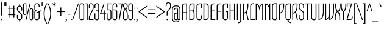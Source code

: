 SplineFontDB: 3.0
FontName: TulpenOne-Regular
FullName: Tulpen One
FamilyName: Tulpen One
Weight: Book
Copyright: Copyright (c) 2011, Naima Ben Ayed, with Reserved Font Names "Tulpen" and "Tulpen One".
Version: 1.002
ItalicAngle: 0
UnderlinePosition: -50
UnderlineWidth: 50
Ascent: 1638
Descent: 410
sfntRevision: 0x00010000
LayerCount: 2
Layer: 0 1 "Back"  1
Layer: 1 1 "Fore"  0
XUID: [1021 288 713564382 9691451]
FSType: 0
OS2Version: 2
OS2_WeightWidthSlopeOnly: 0
OS2_UseTypoMetrics: 1
CreationTime: 1295538180
ModificationTime: 1311977222
PfmFamily: 17
TTFWeight: 400
TTFWidth: 5
LineGap: 0
VLineGap: 0
Panose: 2 0 5 6 0 0 0 2 0 4
OS2TypoAscent: 129
OS2TypoAOffset: 1
OS2TypoDescent: -55
OS2TypoDOffset: 1
OS2TypoLinegap: 0
OS2WinAscent: 0
OS2WinAOffset: 1
OS2WinDescent: 0
OS2WinDOffset: 1
HheadAscent: 0
HheadAOffset: 1
HheadDescent: 0
HheadDOffset: 1
OS2SubXSize: 1434
OS2SubYSize: 1331
OS2SubXOff: 0
OS2SubYOff: 287
OS2SupXSize: 1434
OS2SupYSize: 1331
OS2SupXOff: 0
OS2SupYOff: 977
OS2StrikeYSize: 102
OS2StrikeYPos: 512
OS2Vendor: 'KORK'
OS2CodePages: 00000001.00000000
OS2UnicodeRanges: 800000af.40000042.00000000.00000000
Lookup: 258 0 0 "'kern' Horizontal Kerning in Latin lookup 0"  {"'kern' Horizontal Kerning in Latin lookup 0 subtable"  } ['kern' ('DFLT' <'dflt' > 'latn' <'dflt' > ) ]
DEI: 91125
TtTable: prep
PUSHW_1
 511
SCANCTRL
PUSHB_1
 4
SCANTYPE
EndTTInstrs
ShortTable: maxp 16
  1
  0
  233
  101
  7
  77
  4
  2
  0
  1
  1
  0
  64
  0
  2
  1
EndShort
LangName: 1033 "" "" "" "1.002;KORK;Tulpen;29.07.2011" "" "Version 1.002" "" "Tulpen is a trademark of Naima Ben Ayed." "Naima Ben Ayed, Anton Koovit" "Naima Ben Ayed" "" "" "" "This Font Software is licensed under the SIL Open Font License, Version 1.1. This license is available with a FAQ at: http://scripts.sil.org/OFL" "http://scripts.sil.org/OFL" 
GaspTable: 1 65535 15
Encoding: UnicodeBmp
UnicodeInterp: none
NameList: Adobe Glyph List
DisplaySize: -36
AntiAlias: 1
FitToEm: 1
WinInfo: 34 34 12
BeginChars: 65544 233

StartChar: .notdef
Encoding: 65536 -1 0
Width: 271
Flags: W
LayerCount: 2
Fore
SplineSet
0 0 m 0,0,-1
EndSplineSet
EndChar

StartChar: .null
Encoding: 65537 -1 1
Width: 0
Flags: W
LayerCount: 2
Fore
SplineSet
0 0 m 0,0,-1
EndSplineSet
EndChar

StartChar: nonmarkingreturn
Encoding: 65538 -1 2
Width: 271
Flags: W
LayerCount: 2
EndChar

StartChar: space
Encoding: 32 32 3
AltUni2: 0000a0.ffffffff.0
Width: 271
Flags: W
LayerCount: 2
Fore
SplineSet
0 0 m 0,0,-1
EndSplineSet
EndChar

StartChar: exclam
Encoding: 33 33 4
Width: 237
Flags: W
LayerCount: 2
Fore
SplineSet
154 374 m 1,0,-1
 83 374 l 1,1,-1
 81 1478 l 1,2,-1
 156 1478 l 1,3,-1
 154 374 l 1,0,-1
70 26 m 0,4,5
 70 42 70 42 82.5 56 c 128,-1,6
 95 70 95 70 118 70 c 256,7,8
 141 70 141 70 154 56 c 128,-1,9
 167 42 167 42 167 26 c 0,10,11
 167 6 167 6 154 -7 c 128,-1,12
 141 -20 141 -20 118 -20 c 0,13,14
 98 -20 98 -20 84 -7 c 128,-1,15
 70 6 70 6 70 26 c 0,4,5
EndSplineSet
EndChar

StartChar: quotedbl
Encoding: 34 34 5
Width: 343
Flags: W
LayerCount: 2
Fore
SplineSet
71 1179 m 1,0,-1
 70 1478 l 1,1,-1
 145 1478 l 1,2,-1
 144 1179 l 1,3,-1
 71 1179 l 1,0,-1
209 1179 m 1,4,-1
 208 1478 l 1,5,-1
 283 1478 l 1,6,-1
 282 1179 l 1,7,-1
 209 1179 l 1,4,-1
EndSplineSet
Kerns2: 221 -23 "'kern' Horizontal Kerning in Latin lookup 0 subtable"  220 -82 "'kern' Horizontal Kerning in Latin lookup 0 subtable"  218 -86 "'kern' Horizontal Kerning in Latin lookup 0 subtable"  215 -160 "'kern' Horizontal Kerning in Latin lookup 0 subtable"  212 -90 "'kern' Horizontal Kerning in Latin lookup 0 subtable"  209 -160 "'kern' Horizontal Kerning in Latin lookup 0 subtable"  208 -160 "'kern' Horizontal Kerning in Latin lookup 0 subtable"  199 -23 "'kern' Horizontal Kerning in Latin lookup 0 subtable"  196 -31 "'kern' Horizontal Kerning in Latin lookup 0 subtable"  194 -35 "'kern' Horizontal Kerning in Latin lookup 0 subtable"  189 -25 "'kern' Horizontal Kerning in Latin lookup 0 subtable"  187 -25 "'kern' Horizontal Kerning in Latin lookup 0 subtable"  186 -27 "'kern' Horizontal Kerning in Latin lookup 0 subtable"  185 -27 "'kern' Horizontal Kerning in Latin lookup 0 subtable"  184 -27 "'kern' Horizontal Kerning in Latin lookup 0 subtable"  183 -27 "'kern' Horizontal Kerning in Latin lookup 0 subtable"  182 -35 "'kern' Horizontal Kerning in Latin lookup 0 subtable"  180 -35 "'kern' Horizontal Kerning in Latin lookup 0 subtable"  179 -35 "'kern' Horizontal Kerning in Latin lookup 0 subtable"  178 -35 "'kern' Horizontal Kerning in Latin lookup 0 subtable"  177 -35 "'kern' Horizontal Kerning in Latin lookup 0 subtable"  176 -35 "'kern' Horizontal Kerning in Latin lookup 0 subtable"  175 -27 "'kern' Horizontal Kerning in Latin lookup 0 subtable"  173 37 "'kern' Horizontal Kerning in Latin lookup 0 subtable"  170 27 "'kern' Horizontal Kerning in Latin lookup 0 subtable"  169 -35 "'kern' Horizontal Kerning in Latin lookup 0 subtable"  168 -35 "'kern' Horizontal Kerning in Latin lookup 0 subtable"  167 -35 "'kern' Horizontal Kerning in Latin lookup 0 subtable"  166 -35 "'kern' Horizontal Kerning in Latin lookup 0 subtable"  165 -35 "'kern' Horizontal Kerning in Latin lookup 0 subtable"  164 -33 "'kern' Horizontal Kerning in Latin lookup 0 subtable"  163 -33 "'kern' Horizontal Kerning in Latin lookup 0 subtable"  162 -33 "'kern' Horizontal Kerning in Latin lookup 0 subtable"  161 -33 "'kern' Horizontal Kerning in Latin lookup 0 subtable"  160 -33 "'kern' Horizontal Kerning in Latin lookup 0 subtable"  159 -33 "'kern' Horizontal Kerning in Latin lookup 0 subtable"  158 -33 "'kern' Horizontal Kerning in Latin lookup 0 subtable"  121 -23 "'kern' Horizontal Kerning in Latin lookup 0 subtable"  108 -82 "'kern' Horizontal Kerning in Latin lookup 0 subtable"  93 -23 "'kern' Horizontal Kerning in Latin lookup 0 subtable"  92 -25 "'kern' Horizontal Kerning in Latin lookup 0 subtable"  91 -25 "'kern' Horizontal Kerning in Latin lookup 0 subtable"  90 -27 "'kern' Horizontal Kerning in Latin lookup 0 subtable"  89 -27 "'kern' Horizontal Kerning in Latin lookup 0 subtable"  88 -27 "'kern' Horizontal Kerning in Latin lookup 0 subtable"  86 -31 "'kern' Horizontal Kerning in Latin lookup 0 subtable"  85 -37 "'kern' Horizontal Kerning in Latin lookup 0 subtable"  84 -27 "'kern' Horizontal Kerning in Latin lookup 0 subtable"  83 -37 "'kern' Horizontal Kerning in Latin lookup 0 subtable"  82 -35 "'kern' Horizontal Kerning in Latin lookup 0 subtable"  81 -27 "'kern' Horizontal Kerning in Latin lookup 0 subtable"  80 -27 "'kern' Horizontal Kerning in Latin lookup 0 subtable"  74 -27 "'kern' Horizontal Kerning in Latin lookup 0 subtable"  72 -35 "'kern' Horizontal Kerning in Latin lookup 0 subtable"  71 -27 "'kern' Horizontal Kerning in Latin lookup 0 subtable"  70 -35 "'kern' Horizontal Kerning in Latin lookup 0 subtable"  68 -33 "'kern' Horizontal Kerning in Latin lookup 0 subtable"  35 -47 "'kern' Horizontal Kerning in Latin lookup 0 subtable"  30 -55 "'kern' Horizontal Kerning in Latin lookup 0 subtable"  29 -55 "'kern' Horizontal Kerning in Latin lookup 0 subtable"  23 -61 "'kern' Horizontal Kerning in Latin lookup 0 subtable"  18 -106 "'kern' Horizontal Kerning in Latin lookup 0 subtable"  17 -86 "'kern' Horizontal Kerning in Latin lookup 0 subtable"  16 -145 "'kern' Horizontal Kerning in Latin lookup 0 subtable"  15 -98 "'kern' Horizontal Kerning in Latin lookup 0 subtable" 
EndChar

StartChar: numbersign
Encoding: 35 35 6
Width: 750
Flags: W
LayerCount: 2
Fore
SplineSet
510 403 m 1,0,-1
 257 403 l 1,1,-1
 257 224 l 1,2,-1
 182 224 l 1,3,-1
 182 403 l 1,4,-1
 70 403 l 1,5,-1
 70 470 l 1,6,-1
 182 470 l 1,7,-1
 182 951 l 1,8,-1
 70 951 l 1,9,-1
 70 1018 l 1,10,-1
 182 1018 l 1,11,-1
 182 1198 l 1,12,-1
 257 1198 l 1,13,-1
 257 1018 l 1,14,-1
 510 1018 l 1,15,-1
 510 1198 l 1,16,-1
 585 1198 l 1,17,-1
 585 1018 l 1,18,-1
 680 1018 l 1,19,-1
 680 951 l 1,20,-1
 585 951 l 1,21,-1
 585 470 l 1,22,-1
 680 470 l 1,23,-1
 680 403 l 1,24,-1
 585 403 l 1,25,-1
 585 224 l 1,26,-1
 510 224 l 1,27,-1
 510 403 l 1,0,-1
257 470 m 1,28,-1
 510 470 l 1,29,-1
 510 951 l 1,30,-1
 257 951 l 1,31,-1
 257 470 l 1,28,-1
EndSplineSet
Kerns2: 26 -41 "'kern' Horizontal Kerning in Latin lookup 0 subtable"  20 -33 "'kern' Horizontal Kerning in Latin lookup 0 subtable" 
EndChar

StartChar: dollar
Encoding: 36 36 7
Width: 523
Flags: W
LayerCount: 2
Fore
SplineSet
228 -132 m 1,0,-1
 228 -17 l 1,1,2
 186 -11 186 -11 151.5 7.5 c 128,-1,3
 117 26 117 26 92.5 54.5 c 128,-1,4
 68 83 68 83 54 119.5 c 128,-1,5
 40 156 40 156 40 198 c 2,6,-1
 40 414 l 1,7,-1
 115 414 l 1,8,-1
 115 199 l 2,9,10
 115 166 115 166 126 138.5 c 128,-1,11
 137 111 137 111 156 90.5 c 128,-1,12
 175 70 175 70 201.5 58.5 c 128,-1,13
 228 47 228 47 260 47 c 0,14,15
 294 47 294 47 321 59 c 128,-1,16
 348 71 348 71 367.5 91.5 c 128,-1,17
 387 112 387 112 397.5 139.5 c 128,-1,18
 408 167 408 167 408 199 c 2,19,-1
 408 366 l 2,20,21
 408 401 408 401 394 432 c 128,-1,22
 380 463 380 463 356.5 492 c 128,-1,23
 333 521 333 521 303 548 c 128,-1,24
 273 575 273 575 242 601 c 0,25,26
 205 632 205 632 168.5 664 c 128,-1,27
 132 696 132 696 103.5 732 c 128,-1,28
 75 768 75 768 57.5 809 c 128,-1,29
 40 850 40 850 40 900 c 2,30,-1
 40 991 l 2,31,32
 40 1035 40 1035 54.5 1072 c 128,-1,33
 69 1109 69 1109 94.5 1137 c 128,-1,34
 120 1165 120 1165 154 1183 c 128,-1,35
 188 1201 188 1201 228 1207 c 1,36,-1
 228 1321 l 1,37,-1
 291 1321 l 1,38,-1
 291 1207 l 1,39,40
 333 1202 333 1202 368 1183 c 128,-1,41
 403 1164 403 1164 428.5 1135.5 c 128,-1,42
 454 1107 454 1107 468.5 1070 c 128,-1,43
 483 1033 483 1033 483 991 c 2,44,-1
 483 786 l 1,45,-1
 408 786 l 1,46,-1
 408 990 l 2,47,48
 408 1023 408 1023 397 1050.5 c 128,-1,49
 386 1078 386 1078 367 1098.5 c 128,-1,50
 348 1119 348 1119 321 1130.5 c 128,-1,51
 294 1142 294 1142 263 1142 c 0,52,53
 229 1142 229 1142 201.5 1130 c 128,-1,54
 174 1118 174 1118 155 1097.5 c 128,-1,55
 136 1077 136 1077 125.5 1049.5 c 128,-1,56
 115 1022 115 1022 115 990 c 2,57,-1
 115 900 l 2,58,59
 115 863 115 863 130 830.5 c 128,-1,60
 145 798 145 798 169.5 768.5 c 128,-1,61
 194 739 194 739 225 712 c 128,-1,62
 256 685 256 685 288 658 c 0,63,64
 324 628 324 628 359 596 c 128,-1,65
 394 564 394 564 421.5 528 c 128,-1,66
 449 492 449 492 466 452 c 128,-1,67
 483 412 483 412 483 366 c 2,68,-1
 483 198 l 2,69,70
 483 154 483 154 468 116.5 c 128,-1,71
 453 79 453 79 427.5 51 c 128,-1,72
 402 23 402 23 366.5 5 c 128,-1,73
 331 -13 331 -13 291 -18 c 1,74,-1
 291 -132 l 1,75,-1
 228 -132 l 1,0,-1
EndSplineSet
Kerns2: 26 -27 "'kern' Horizontal Kerning in Latin lookup 0 subtable"  20 -33 "'kern' Horizontal Kerning in Latin lookup 0 subtable" 
EndChar

StartChar: percent
Encoding: 37 37 8
Width: 922
Flags: W
LayerCount: 2
Fore
SplineSet
600 1393 m 1,0,-1
 669 1393 l 1,1,-1
 322 0 l 1,2,-1
 253 0 l 1,3,-1
 600 1393 l 1,0,-1
324 557 m 2,4,5
 324 491 324 491 284 450.5 c 128,-1,6
 244 410 244 410 179 410 c 0,7,8
 113 410 113 410 74 450.5 c 128,-1,9
 35 491 35 491 35 557 c 2,10,-1
 35 1266 l 2,11,12
 35 1332 35 1332 74 1372.5 c 128,-1,13
 113 1413 113 1413 179 1413 c 0,14,15
 244 1413 244 1413 284 1372.5 c 128,-1,16
 324 1332 324 1332 324 1266 c 2,17,-1
 324 557 l 2,4,5
259 1267 m 2,18,19
 259 1306 259 1306 237 1330.5 c 128,-1,20
 215 1355 215 1355 179 1355 c 256,21,22
 143 1355 143 1355 121.5 1330.5 c 128,-1,23
 100 1306 100 1306 100 1267 c 2,24,-1
 100 556 l 2,25,26
 100 517 100 517 121.5 492.5 c 128,-1,27
 143 468 143 468 179 468 c 256,28,29
 215 468 215 468 237 492.5 c 128,-1,30
 259 517 259 517 259 556 c 2,31,-1
 259 1267 l 2,18,19
887 127 m 2,32,33
 887 61 887 61 847 20.5 c 128,-1,34
 807 -20 807 -20 742 -20 c 0,35,36
 676 -20 676 -20 637 20.5 c 128,-1,37
 598 61 598 61 598 127 c 2,38,-1
 598 836 l 2,39,40
 598 902 598 902 637 942.5 c 128,-1,41
 676 983 676 983 742 983 c 0,42,43
 807 983 807 983 847 942.5 c 128,-1,44
 887 902 887 902 887 836 c 2,45,-1
 887 127 l 2,32,33
822 837 m 2,46,47
 822 876 822 876 800 900.5 c 128,-1,48
 778 925 778 925 742 925 c 256,49,50
 706 925 706 925 684.5 900.5 c 128,-1,51
 663 876 663 876 663 837 c 2,52,-1
 663 126 l 2,53,54
 663 87 663 87 684.5 62.5 c 128,-1,55
 706 38 706 38 742 38 c 256,56,57
 778 38 778 38 800 62.5 c 128,-1,58
 822 87 822 87 822 126 c 2,59,-1
 822 837 l 2,46,47
EndSplineSet
EndChar

StartChar: ampersand
Encoding: 38 38 9
Width: 682
Flags: W
LayerCount: 2
Fore
SplineSet
70 1196 m 2,0,1
 70 1241 70 1241 84.5 1280.5 c 128,-1,2
 99 1320 99 1320 126.5 1349.5 c 128,-1,3
 154 1379 154 1379 194 1396 c 128,-1,4
 234 1413 234 1413 286 1413 c 256,5,6
 338 1413 338 1413 379.5 1396 c 128,-1,7
 421 1379 421 1379 450 1350 c 128,-1,8
 479 1321 479 1321 494 1281.5 c 128,-1,9
 509 1242 509 1242 509 1196 c 2,10,-1
 509 1083 l 1,11,-1
 434 1083 l 1,12,-1
 434 1194 l 2,13,14
 434 1260 434 1260 396 1303 c 128,-1,15
 358 1346 358 1346 289 1346 c 256,16,17
 220 1346 220 1346 182.5 1303 c 128,-1,18
 145 1260 145 1260 145 1194 c 2,19,-1
 145 898 l 2,20,21
 145 888 145 888 147.5 872 c 128,-1,22
 150 856 150 856 161 840.5 c 128,-1,23
 172 825 172 825 193.5 814 c 128,-1,24
 215 803 215 803 253 803 c 1,25,-1
 253 736 l 1,26,27
 215 736 215 736 193.5 725 c 128,-1,28
 172 714 172 714 161 699 c 128,-1,29
 150 684 150 684 147.5 667.5 c 128,-1,30
 145 651 145 651 145 640 c 2,31,-1
 145 198 l 2,32,33
 145 132 145 132 182.5 89.5 c 128,-1,34
 220 47 220 47 289 47 c 256,35,36
 358 47 358 47 396 89.5 c 128,-1,37
 434 132 434 132 434 198 c 2,38,-1
 434 640 l 1,39,-1
 283 566 l 1,40,-1
 243 625 l 1,41,-1
 633 813 l 1,42,-1
 672 756 l 1,43,-1
 509 674 l 1,44,-1
 509 196 l 2,45,46
 509 151 509 151 494 111.5 c 128,-1,47
 479 72 479 72 450 42.5 c 128,-1,48
 421 13 421 13 379.5 -3.5 c 128,-1,49
 338 -20 338 -20 286 -20 c 256,50,51
 234 -20 234 -20 194 -3 c 128,-1,52
 154 14 154 14 126.5 43.5 c 128,-1,53
 99 73 99 73 84.5 112 c 128,-1,54
 70 151 70 151 70 196 c 2,55,-1
 70 637 l 2,56,57
 70 653 70 653 72 670.5 c 128,-1,58
 74 688 74 688 80 705.5 c 128,-1,59
 86 723 86 723 97 739.5 c 128,-1,60
 108 756 108 756 126 770 c 1,61,62
 90 799 90 799 80 832.5 c 128,-1,63
 70 866 70 866 70 897 c 2,64,-1
 70 1196 l 2,0,1
EndSplineSet
Kerns2: 214 -37 "'kern' Horizontal Kerning in Latin lookup 0 subtable"  211 -37 "'kern' Horizontal Kerning in Latin lookup 0 subtable"  198 -39 "'kern' Horizontal Kerning in Latin lookup 0 subtable"  195 -25 "'kern' Horizontal Kerning in Latin lookup 0 subtable"  61 -39 "'kern' Horizontal Kerning in Latin lookup 0 subtable"  59 -29 "'kern' Horizontal Kerning in Latin lookup 0 subtable"  55 -43 "'kern' Horizontal Kerning in Latin lookup 0 subtable"  54 -25 "'kern' Horizontal Kerning in Latin lookup 0 subtable"  10 -39 "'kern' Horizontal Kerning in Latin lookup 0 subtable"  5 -39 "'kern' Horizontal Kerning in Latin lookup 0 subtable" 
EndChar

StartChar: quotesingle
Encoding: 39 39 10
Width: 216
Flags: W
LayerCount: 2
Fore
SplineSet
71 1179 m 1,0,-1
 70 1478 l 1,1,-1
 146 1478 l 1,2,-1
 145 1179 l 1,3,-1
 71 1179 l 1,0,-1
EndSplineSet
Kerns2: 221 -23 "'kern' Horizontal Kerning in Latin lookup 0 subtable"  220 -82 "'kern' Horizontal Kerning in Latin lookup 0 subtable"  218 -86 "'kern' Horizontal Kerning in Latin lookup 0 subtable"  215 -90 "'kern' Horizontal Kerning in Latin lookup 0 subtable"  212 -90 "'kern' Horizontal Kerning in Latin lookup 0 subtable"  209 -90 "'kern' Horizontal Kerning in Latin lookup 0 subtable"  208 -90 "'kern' Horizontal Kerning in Latin lookup 0 subtable"  199 -23 "'kern' Horizontal Kerning in Latin lookup 0 subtable"  196 -31 "'kern' Horizontal Kerning in Latin lookup 0 subtable"  194 -35 "'kern' Horizontal Kerning in Latin lookup 0 subtable"  189 -25 "'kern' Horizontal Kerning in Latin lookup 0 subtable"  187 -25 "'kern' Horizontal Kerning in Latin lookup 0 subtable"  186 -27 "'kern' Horizontal Kerning in Latin lookup 0 subtable"  185 -27 "'kern' Horizontal Kerning in Latin lookup 0 subtable"  184 -27 "'kern' Horizontal Kerning in Latin lookup 0 subtable"  183 -27 "'kern' Horizontal Kerning in Latin lookup 0 subtable"  182 -35 "'kern' Horizontal Kerning in Latin lookup 0 subtable"  180 -35 "'kern' Horizontal Kerning in Latin lookup 0 subtable"  179 -35 "'kern' Horizontal Kerning in Latin lookup 0 subtable"  178 -35 "'kern' Horizontal Kerning in Latin lookup 0 subtable"  177 -35 "'kern' Horizontal Kerning in Latin lookup 0 subtable"  176 -35 "'kern' Horizontal Kerning in Latin lookup 0 subtable"  175 -27 "'kern' Horizontal Kerning in Latin lookup 0 subtable"  173 37 "'kern' Horizontal Kerning in Latin lookup 0 subtable"  170 27 "'kern' Horizontal Kerning in Latin lookup 0 subtable"  169 -35 "'kern' Horizontal Kerning in Latin lookup 0 subtable"  168 -35 "'kern' Horizontal Kerning in Latin lookup 0 subtable"  167 -35 "'kern' Horizontal Kerning in Latin lookup 0 subtable"  166 -35 "'kern' Horizontal Kerning in Latin lookup 0 subtable"  165 -35 "'kern' Horizontal Kerning in Latin lookup 0 subtable"  164 -33 "'kern' Horizontal Kerning in Latin lookup 0 subtable"  163 -33 "'kern' Horizontal Kerning in Latin lookup 0 subtable"  162 -33 "'kern' Horizontal Kerning in Latin lookup 0 subtable"  161 -33 "'kern' Horizontal Kerning in Latin lookup 0 subtable"  160 -33 "'kern' Horizontal Kerning in Latin lookup 0 subtable"  159 -33 "'kern' Horizontal Kerning in Latin lookup 0 subtable"  158 -33 "'kern' Horizontal Kerning in Latin lookup 0 subtable"  121 -23 "'kern' Horizontal Kerning in Latin lookup 0 subtable"  108 -82 "'kern' Horizontal Kerning in Latin lookup 0 subtable"  93 -23 "'kern' Horizontal Kerning in Latin lookup 0 subtable"  92 -25 "'kern' Horizontal Kerning in Latin lookup 0 subtable"  91 -25 "'kern' Horizontal Kerning in Latin lookup 0 subtable"  90 -27 "'kern' Horizontal Kerning in Latin lookup 0 subtable"  89 -27 "'kern' Horizontal Kerning in Latin lookup 0 subtable"  88 -27 "'kern' Horizontal Kerning in Latin lookup 0 subtable"  86 -31 "'kern' Horizontal Kerning in Latin lookup 0 subtable"  85 -37 "'kern' Horizontal Kerning in Latin lookup 0 subtable"  84 -27 "'kern' Horizontal Kerning in Latin lookup 0 subtable"  83 -37 "'kern' Horizontal Kerning in Latin lookup 0 subtable"  82 -35 "'kern' Horizontal Kerning in Latin lookup 0 subtable"  81 -27 "'kern' Horizontal Kerning in Latin lookup 0 subtable"  80 -27 "'kern' Horizontal Kerning in Latin lookup 0 subtable"  74 -27 "'kern' Horizontal Kerning in Latin lookup 0 subtable"  72 -35 "'kern' Horizontal Kerning in Latin lookup 0 subtable"  71 -27 "'kern' Horizontal Kerning in Latin lookup 0 subtable"  70 -35 "'kern' Horizontal Kerning in Latin lookup 0 subtable"  68 -33 "'kern' Horizontal Kerning in Latin lookup 0 subtable"  35 -47 "'kern' Horizontal Kerning in Latin lookup 0 subtable"  30 -55 "'kern' Horizontal Kerning in Latin lookup 0 subtable"  29 -55 "'kern' Horizontal Kerning in Latin lookup 0 subtable"  23 -61 "'kern' Horizontal Kerning in Latin lookup 0 subtable"  18 -90 "'kern' Horizontal Kerning in Latin lookup 0 subtable"  17 -86 "'kern' Horizontal Kerning in Latin lookup 0 subtable"  16 -90 "'kern' Horizontal Kerning in Latin lookup 0 subtable"  15 -86 "'kern' Horizontal Kerning in Latin lookup 0 subtable" 
EndChar

StartChar: parenleft
Encoding: 40 40 11
Width: 336
Flags: W
LayerCount: 2
Fore
SplineSet
30 543 m 0,0,1
 30 634 30 634 41 720 c 128,-1,2
 52 806 52 806 69.5 884 c 128,-1,3
 87 962 87 962 110 1031.5 c 128,-1,4
 133 1101 133 1101 157 1160 c 0,5,6
 212 1298 212 1298 284 1413 c 1,7,-1
 326 1413 l 1,8,-1
 326 1374 l 1,9,10
 266 1268 266 1268 218 1138 c 0,11,12
 198 1082 198 1082 178.5 1016 c 128,-1,13
 159 950 159 950 144 875 c 128,-1,14
 129 800 129 800 119.5 716.5 c 128,-1,15
 110 633 110 633 110 543 c 0,16,17
 110 451 110 451 119.5 367 c 128,-1,18
 129 283 129 283 144 207.5 c 128,-1,19
 159 132 159 132 178.5 66 c 128,-1,20
 198 0 198 0 218 -55 c 0,21,22
 266 -184 266 -184 326 -288 c 1,23,-1
 326 -327 l 1,24,-1
 284 -327 l 1,25,26
 212 -213 212 -213 157 -75 c 0,27,28
 133 -16 133 -16 110 53.5 c 128,-1,29
 87 123 87 123 69.5 201.5 c 128,-1,30
 52 280 52 280 41 365.5 c 128,-1,31
 30 451 30 451 30 543 c 0,0,1
EndSplineSet
Kerns2: 199 -37 "'kern' Horizontal Kerning in Latin lookup 0 subtable"  196 -43 "'kern' Horizontal Kerning in Latin lookup 0 subtable"  194 -45 "'kern' Horizontal Kerning in Latin lookup 0 subtable"  189 -45 "'kern' Horizontal Kerning in Latin lookup 0 subtable"  187 -45 "'kern' Horizontal Kerning in Latin lookup 0 subtable"  186 -45 "'kern' Horizontal Kerning in Latin lookup 0 subtable"  185 -45 "'kern' Horizontal Kerning in Latin lookup 0 subtable"  184 -45 "'kern' Horizontal Kerning in Latin lookup 0 subtable"  183 -45 "'kern' Horizontal Kerning in Latin lookup 0 subtable"  182 -45 "'kern' Horizontal Kerning in Latin lookup 0 subtable"  180 -45 "'kern' Horizontal Kerning in Latin lookup 0 subtable"  179 -45 "'kern' Horizontal Kerning in Latin lookup 0 subtable"  178 -45 "'kern' Horizontal Kerning in Latin lookup 0 subtable"  177 -45 "'kern' Horizontal Kerning in Latin lookup 0 subtable"  176 -45 "'kern' Horizontal Kerning in Latin lookup 0 subtable"  175 -41 "'kern' Horizontal Kerning in Latin lookup 0 subtable"  174 -45 "'kern' Horizontal Kerning in Latin lookup 0 subtable"  173 53 "'kern' Horizontal Kerning in Latin lookup 0 subtable"  170 51 "'kern' Horizontal Kerning in Latin lookup 0 subtable"  169 -45 "'kern' Horizontal Kerning in Latin lookup 0 subtable"  168 -45 "'kern' Horizontal Kerning in Latin lookup 0 subtable"  167 -45 "'kern' Horizontal Kerning in Latin lookup 0 subtable"  166 -45 "'kern' Horizontal Kerning in Latin lookup 0 subtable"  165 -45 "'kern' Horizontal Kerning in Latin lookup 0 subtable"  164 -39 "'kern' Horizontal Kerning in Latin lookup 0 subtable"  163 -39 "'kern' Horizontal Kerning in Latin lookup 0 subtable"  162 -39 "'kern' Horizontal Kerning in Latin lookup 0 subtable"  161 -39 "'kern' Horizontal Kerning in Latin lookup 0 subtable"  160 -39 "'kern' Horizontal Kerning in Latin lookup 0 subtable"  159 -39 "'kern' Horizontal Kerning in Latin lookup 0 subtable"  158 -39 "'kern' Horizontal Kerning in Latin lookup 0 subtable"  157 -23 "'kern' Horizontal Kerning in Latin lookup 0 subtable"  137 -20 "'kern' Horizontal Kerning in Latin lookup 0 subtable"  136 -20 "'kern' Horizontal Kerning in Latin lookup 0 subtable"  135 -20 "'kern' Horizontal Kerning in Latin lookup 0 subtable"  134 -20 "'kern' Horizontal Kerning in Latin lookup 0 subtable"  132 -20 "'kern' Horizontal Kerning in Latin lookup 0 subtable"  131 -20 "'kern' Horizontal Kerning in Latin lookup 0 subtable"  130 -20 "'kern' Horizontal Kerning in Latin lookup 0 subtable"  129 -20 "'kern' Horizontal Kerning in Latin lookup 0 subtable"  128 -20 "'kern' Horizontal Kerning in Latin lookup 0 subtable"  127 -20 "'kern' Horizontal Kerning in Latin lookup 0 subtable"  126 -20 "'kern' Horizontal Kerning in Latin lookup 0 subtable"  94 -31 "'kern' Horizontal Kerning in Latin lookup 0 subtable"  93 -37 "'kern' Horizontal Kerning in Latin lookup 0 subtable"  92 -45 "'kern' Horizontal Kerning in Latin lookup 0 subtable"  91 -39 "'kern' Horizontal Kerning in Latin lookup 0 subtable"  90 -41 "'kern' Horizontal Kerning in Latin lookup 0 subtable"  89 -41 "'kern' Horizontal Kerning in Latin lookup 0 subtable"  88 -45 "'kern' Horizontal Kerning in Latin lookup 0 subtable"  87 -39 "'kern' Horizontal Kerning in Latin lookup 0 subtable"  86 -43 "'kern' Horizontal Kerning in Latin lookup 0 subtable"  85 -41 "'kern' Horizontal Kerning in Latin lookup 0 subtable"  84 -45 "'kern' Horizontal Kerning in Latin lookup 0 subtable"  82 -45 "'kern' Horizontal Kerning in Latin lookup 0 subtable"  81 -41 "'kern' Horizontal Kerning in Latin lookup 0 subtable"  80 -41 "'kern' Horizontal Kerning in Latin lookup 0 subtable"  74 -45 "'kern' Horizontal Kerning in Latin lookup 0 subtable"  72 -45 "'kern' Horizontal Kerning in Latin lookup 0 subtable"  71 -45 "'kern' Horizontal Kerning in Latin lookup 0 subtable"  70 -45 "'kern' Horizontal Kerning in Latin lookup 0 subtable"  68 -39 "'kern' Horizontal Kerning in Latin lookup 0 subtable"  53 -20 "'kern' Horizontal Kerning in Latin lookup 0 subtable"  51 -20 "'kern' Horizontal Kerning in Latin lookup 0 subtable"  47 -20 "'kern' Horizontal Kerning in Latin lookup 0 subtable"  45 98 "'kern' Horizontal Kerning in Latin lookup 0 subtable"  41 -20 "'kern' Horizontal Kerning in Latin lookup 0 subtable"  40 -20 "'kern' Horizontal Kerning in Latin lookup 0 subtable"  37 -20 "'kern' Horizontal Kerning in Latin lookup 0 subtable"  36 -20 "'kern' Horizontal Kerning in Latin lookup 0 subtable"  23 -53 "'kern' Horizontal Kerning in Latin lookup 0 subtable"  11 -45 "'kern' Horizontal Kerning in Latin lookup 0 subtable" 
EndChar

StartChar: parenright
Encoding: 41 41 12
Width: 336
Flags: W
LayerCount: 2
Fore
SplineSet
306 543 m 0,0,1
 306 451 306 451 295 365.5 c 128,-1,2
 284 280 284 280 266 201.5 c 128,-1,3
 248 123 248 123 225.5 53.5 c 128,-1,4
 203 -16 203 -16 179 -75 c 0,5,6
 123 -213 123 -213 52 -327 c 1,7,-1
 10 -327 l 1,8,-1
 10 -288 l 1,9,10
 70 -184 70 -184 118 -55 c 0,11,12
 138 0 138 0 157.5 66 c 128,-1,13
 177 132 177 132 192 207.5 c 128,-1,14
 207 283 207 283 216.5 367 c 128,-1,15
 226 451 226 451 226 543 c 0,16,17
 226 633 226 633 216.5 716.5 c 128,-1,18
 207 800 207 800 192 875 c 128,-1,19
 177 950 177 950 157.5 1016 c 128,-1,20
 138 1082 138 1082 118 1138 c 0,21,22
 70 1268 70 1268 10 1374 c 1,23,-1
 10 1413 l 1,24,-1
 52 1413 l 1,25,26
 123 1298 123 1298 179 1160 c 0,27,28
 203 1101 203 1101 225.5 1031.5 c 128,-1,29
 248 962 248 962 266 884 c 128,-1,30
 284 806 284 806 295 720 c 128,-1,31
 306 634 306 634 306 543 c 0,0,1
EndSplineSet
Kerns2: 96 -27 "'kern' Horizontal Kerning in Latin lookup 0 subtable"  64 -33 "'kern' Horizontal Kerning in Latin lookup 0 subtable"  12 -45 "'kern' Horizontal Kerning in Latin lookup 0 subtable" 
EndChar

StartChar: asterisk
Encoding: 42 42 13
Width: 392
Flags: W
LayerCount: 2
Fore
SplineSet
225 1265 m 1,0,-1
 225 1155 l 1,1,-1
 164 1155 l 1,2,-1
 164 1263 l 1,3,-1
 161 1266 l 1,4,-1
 70 1210 l 1,5,-1
 40 1262 l 1,6,-1
 134 1313 l 1,7,-1
 134 1319 l 1,8,-1
 40 1370 l 1,9,-1
 71 1423 l 1,10,-1
 160 1367 l 1,11,-1
 164 1370 l 1,12,-1
 164 1478 l 1,13,-1
 225 1478 l 1,14,-1
 225 1368 l 1,15,-1
 230 1366 l 1,16,-1
 321 1423 l 1,17,-1
 352 1370 l 1,18,-1
 257 1319 l 1,19,-1
 257 1313 l 1,20,-1
 352 1262 l 1,21,-1
 322 1210 l 1,22,-1
 228 1268 l 1,23,-1
 225 1265 l 1,0,-1
EndSplineSet
Kerns2: 199 -27 "'kern' Horizontal Kerning in Latin lookup 0 subtable"  196 -37 "'kern' Horizontal Kerning in Latin lookup 0 subtable"  194 -39 "'kern' Horizontal Kerning in Latin lookup 0 subtable"  189 -29 "'kern' Horizontal Kerning in Latin lookup 0 subtable"  187 -29 "'kern' Horizontal Kerning in Latin lookup 0 subtable"  186 -31 "'kern' Horizontal Kerning in Latin lookup 0 subtable"  185 -31 "'kern' Horizontal Kerning in Latin lookup 0 subtable"  184 -31 "'kern' Horizontal Kerning in Latin lookup 0 subtable"  183 -31 "'kern' Horizontal Kerning in Latin lookup 0 subtable"  182 -39 "'kern' Horizontal Kerning in Latin lookup 0 subtable"  180 -39 "'kern' Horizontal Kerning in Latin lookup 0 subtable"  179 -39 "'kern' Horizontal Kerning in Latin lookup 0 subtable"  178 -39 "'kern' Horizontal Kerning in Latin lookup 0 subtable"  177 -39 "'kern' Horizontal Kerning in Latin lookup 0 subtable"  176 -39 "'kern' Horizontal Kerning in Latin lookup 0 subtable"  175 -31 "'kern' Horizontal Kerning in Latin lookup 0 subtable"  173 61 "'kern' Horizontal Kerning in Latin lookup 0 subtable"  170 47 "'kern' Horizontal Kerning in Latin lookup 0 subtable"  169 -39 "'kern' Horizontal Kerning in Latin lookup 0 subtable"  168 -39 "'kern' Horizontal Kerning in Latin lookup 0 subtable"  167 -39 "'kern' Horizontal Kerning in Latin lookup 0 subtable"  166 -39 "'kern' Horizontal Kerning in Latin lookup 0 subtable"  165 -39 "'kern' Horizontal Kerning in Latin lookup 0 subtable"  164 -37 "'kern' Horizontal Kerning in Latin lookup 0 subtable"  163 -37 "'kern' Horizontal Kerning in Latin lookup 0 subtable"  162 -37 "'kern' Horizontal Kerning in Latin lookup 0 subtable"  161 -37 "'kern' Horizontal Kerning in Latin lookup 0 subtable"  160 -37 "'kern' Horizontal Kerning in Latin lookup 0 subtable"  159 -37 "'kern' Horizontal Kerning in Latin lookup 0 subtable"  158 -37 "'kern' Horizontal Kerning in Latin lookup 0 subtable"  93 -27 "'kern' Horizontal Kerning in Latin lookup 0 subtable"  92 -29 "'kern' Horizontal Kerning in Latin lookup 0 subtable"  91 -29 "'kern' Horizontal Kerning in Latin lookup 0 subtable"  90 -31 "'kern' Horizontal Kerning in Latin lookup 0 subtable"  89 -31 "'kern' Horizontal Kerning in Latin lookup 0 subtable"  88 -31 "'kern' Horizontal Kerning in Latin lookup 0 subtable"  86 -37 "'kern' Horizontal Kerning in Latin lookup 0 subtable"  85 -41 "'kern' Horizontal Kerning in Latin lookup 0 subtable"  84 -31 "'kern' Horizontal Kerning in Latin lookup 0 subtable"  83 -41 "'kern' Horizontal Kerning in Latin lookup 0 subtable"  82 -39 "'kern' Horizontal Kerning in Latin lookup 0 subtable"  81 -31 "'kern' Horizontal Kerning in Latin lookup 0 subtable"  80 -31 "'kern' Horizontal Kerning in Latin lookup 0 subtable"  74 -31 "'kern' Horizontal Kerning in Latin lookup 0 subtable"  72 -39 "'kern' Horizontal Kerning in Latin lookup 0 subtable"  71 -31 "'kern' Horizontal Kerning in Latin lookup 0 subtable"  70 -39 "'kern' Horizontal Kerning in Latin lookup 0 subtable"  68 -37 "'kern' Horizontal Kerning in Latin lookup 0 subtable" 
EndChar

StartChar: plus
Encoding: 43 43 14
Width: 697
Flags: W
LayerCount: 2
Fore
SplineSet
387 327 m 1,0,-1
 310 327 l 1,1,-1
 310 660 l 1,2,-1
 25 660 l 1,3,-1
 25 729 l 1,4,-1
 310 729 l 1,5,-1
 310 1052 l 1,6,-1
 387 1052 l 1,7,-1
 387 729 l 1,8,-1
 672 729 l 1,9,-1
 672 660 l 1,10,-1
 387 660 l 1,11,-1
 387 327 l 1,0,-1
EndSplineSet
Kerns2: 28 -31 "'kern' Horizontal Kerning in Latin lookup 0 subtable"  26 -49 "'kern' Horizontal Kerning in Latin lookup 0 subtable"  24 -20 "'kern' Horizontal Kerning in Latin lookup 0 subtable"  22 -23 "'kern' Horizontal Kerning in Latin lookup 0 subtable"  21 -49 "'kern' Horizontal Kerning in Latin lookup 0 subtable"  20 -37 "'kern' Horizontal Kerning in Latin lookup 0 subtable" 
EndChar

StartChar: comma
Encoding: 44 44 15
Width: 199
Flags: W
LayerCount: 2
Fore
SplineSet
139 0 m 1,0,1
 136 -27 136 -27 127 -56 c 0,2,3
 119 -81 119 -81 106 -111.5 c 128,-1,4
 93 -142 93 -142 71 -173 c 1,5,-1
 20 -173 l 1,6,-1
 20 -139 l 1,7,8
 29 -128 29 -128 38.5 -111.5 c 128,-1,9
 48 -95 48 -95 55.5 -76.5 c 128,-1,10
 63 -58 63 -58 68 -38 c 128,-1,11
 73 -18 73 -18 74 0 c 1,12,-1
 40 0 l 1,13,-1
 40 92 l 1,14,-1
 139 92 l 1,15,-1
 139 0 l 1,0,1
EndSplineSet
Kerns2: 214 -98 "'kern' Horizontal Kerning in Latin lookup 0 subtable"  213 -98 "'kern' Horizontal Kerning in Latin lookup 0 subtable"  211 -86 "'kern' Horizontal Kerning in Latin lookup 0 subtable"  210 -86 "'kern' Horizontal Kerning in Latin lookup 0 subtable"  197 -49 "'kern' Horizontal Kerning in Latin lookup 0 subtable"  189 -37 "'kern' Horizontal Kerning in Latin lookup 0 subtable"  187 -37 "'kern' Horizontal Kerning in Latin lookup 0 subtable"  155 -49 "'kern' Horizontal Kerning in Latin lookup 0 subtable"  92 -37 "'kern' Horizontal Kerning in Latin lookup 0 subtable"  60 -49 "'kern' Horizontal Kerning in Latin lookup 0 subtable"  55 -45 "'kern' Horizontal Kerning in Latin lookup 0 subtable"  23 -80 "'kern' Horizontal Kerning in Latin lookup 0 subtable"  20 -35 "'kern' Horizontal Kerning in Latin lookup 0 subtable"  10 -86 "'kern' Horizontal Kerning in Latin lookup 0 subtable"  5 -98 "'kern' Horizontal Kerning in Latin lookup 0 subtable" 
EndChar

StartChar: hyphen
Encoding: 45 45 16
Width: 228
Flags: W
LayerCount: 2
Fore
SplineSet
10 511 m 1,0,-1
 218 511 l 1,1,-1
 218 442 l 1,2,-1
 10 442 l 1,3,-1
 10 511 l 1,0,-1
EndSplineSet
Kerns2: 214 -96 "'kern' Horizontal Kerning in Latin lookup 0 subtable"  211 -96 "'kern' Horizontal Kerning in Latin lookup 0 subtable"  199 -27 "'kern' Horizontal Kerning in Latin lookup 0 subtable"  198 -29 "'kern' Horizontal Kerning in Latin lookup 0 subtable"  197 -49 "'kern' Horizontal Kerning in Latin lookup 0 subtable"  196 -25 "'kern' Horizontal Kerning in Latin lookup 0 subtable"  155 -49 "'kern' Horizontal Kerning in Latin lookup 0 subtable"  93 -27 "'kern' Horizontal Kerning in Latin lookup 0 subtable"  86 -25 "'kern' Horizontal Kerning in Latin lookup 0 subtable"  61 -29 "'kern' Horizontal Kerning in Latin lookup 0 subtable"  60 -49 "'kern' Horizontal Kerning in Latin lookup 0 subtable"  55 -45 "'kern' Horizontal Kerning in Latin lookup 0 subtable"  26 -41 "'kern' Horizontal Kerning in Latin lookup 0 subtable"  20 -37 "'kern' Horizontal Kerning in Latin lookup 0 subtable"  10 -90 "'kern' Horizontal Kerning in Latin lookup 0 subtable"  5 -145 "'kern' Horizontal Kerning in Latin lookup 0 subtable" 
EndChar

StartChar: period
Encoding: 46 46 17
Width: 217
Flags: W
LayerCount: 2
Fore
SplineSet
60 42 m 0,0,1
 60 58 60 58 72.5 72 c 128,-1,2
 85 86 85 86 108 86 c 256,3,4
 131 86 131 86 144 72 c 128,-1,5
 157 58 157 58 157 42 c 0,6,7
 157 22 157 22 144 9 c 128,-1,8
 131 -4 131 -4 108 -4 c 0,9,10
 88 -4 88 -4 74 9 c 128,-1,11
 60 22 60 22 60 42 c 0,0,1
EndSplineSet
Kerns2: 214 -86 "'kern' Horizontal Kerning in Latin lookup 0 subtable"  213 -86 "'kern' Horizontal Kerning in Latin lookup 0 subtable"  211 -86 "'kern' Horizontal Kerning in Latin lookup 0 subtable"  210 -86 "'kern' Horizontal Kerning in Latin lookup 0 subtable"  197 -49 "'kern' Horizontal Kerning in Latin lookup 0 subtable"  189 -37 "'kern' Horizontal Kerning in Latin lookup 0 subtable"  187 -37 "'kern' Horizontal Kerning in Latin lookup 0 subtable"  155 -49 "'kern' Horizontal Kerning in Latin lookup 0 subtable"  92 -37 "'kern' Horizontal Kerning in Latin lookup 0 subtable"  60 -49 "'kern' Horizontal Kerning in Latin lookup 0 subtable"  55 -45 "'kern' Horizontal Kerning in Latin lookup 0 subtable"  23 -80 "'kern' Horizontal Kerning in Latin lookup 0 subtable"  20 -35 "'kern' Horizontal Kerning in Latin lookup 0 subtable"  10 -86 "'kern' Horizontal Kerning in Latin lookup 0 subtable"  5 -86 "'kern' Horizontal Kerning in Latin lookup 0 subtable" 
EndChar

StartChar: slash
Encoding: 47 47 18
Width: 497
Flags: W
LayerCount: 2
Fore
SplineSet
466 1393 m 1,0,-1
 532 1393 l 1,1,-1
 35 0 l 1,2,-1
 -35 0 l 1,3,-1
 466 1393 l 1,0,-1
EndSplineSet
Kerns2: 199 -35 "'kern' Horizontal Kerning in Latin lookup 0 subtable"  196 -43 "'kern' Horizontal Kerning in Latin lookup 0 subtable"  194 -47 "'kern' Horizontal Kerning in Latin lookup 0 subtable"  189 -39 "'kern' Horizontal Kerning in Latin lookup 0 subtable"  187 -39 "'kern' Horizontal Kerning in Latin lookup 0 subtable"  186 -41 "'kern' Horizontal Kerning in Latin lookup 0 subtable"  185 -41 "'kern' Horizontal Kerning in Latin lookup 0 subtable"  184 -41 "'kern' Horizontal Kerning in Latin lookup 0 subtable"  183 -41 "'kern' Horizontal Kerning in Latin lookup 0 subtable"  182 -47 "'kern' Horizontal Kerning in Latin lookup 0 subtable"  180 -47 "'kern' Horizontal Kerning in Latin lookup 0 subtable"  179 -47 "'kern' Horizontal Kerning in Latin lookup 0 subtable"  178 -47 "'kern' Horizontal Kerning in Latin lookup 0 subtable"  177 -47 "'kern' Horizontal Kerning in Latin lookup 0 subtable"  176 -47 "'kern' Horizontal Kerning in Latin lookup 0 subtable"  175 -41 "'kern' Horizontal Kerning in Latin lookup 0 subtable"  174 -41 "'kern' Horizontal Kerning in Latin lookup 0 subtable"  173 49 "'kern' Horizontal Kerning in Latin lookup 0 subtable"  170 49 "'kern' Horizontal Kerning in Latin lookup 0 subtable"  169 -47 "'kern' Horizontal Kerning in Latin lookup 0 subtable"  168 -47 "'kern' Horizontal Kerning in Latin lookup 0 subtable"  167 -47 "'kern' Horizontal Kerning in Latin lookup 0 subtable"  166 -47 "'kern' Horizontal Kerning in Latin lookup 0 subtable"  165 -47 "'kern' Horizontal Kerning in Latin lookup 0 subtable"  164 -47 "'kern' Horizontal Kerning in Latin lookup 0 subtable"  163 -47 "'kern' Horizontal Kerning in Latin lookup 0 subtable"  162 -47 "'kern' Horizontal Kerning in Latin lookup 0 subtable"  161 -47 "'kern' Horizontal Kerning in Latin lookup 0 subtable"  160 -47 "'kern' Horizontal Kerning in Latin lookup 0 subtable"  159 -47 "'kern' Horizontal Kerning in Latin lookup 0 subtable"  158 -47 "'kern' Horizontal Kerning in Latin lookup 0 subtable"  93 -35 "'kern' Horizontal Kerning in Latin lookup 0 subtable"  92 -39 "'kern' Horizontal Kerning in Latin lookup 0 subtable"  91 -37 "'kern' Horizontal Kerning in Latin lookup 0 subtable"  90 -41 "'kern' Horizontal Kerning in Latin lookup 0 subtable"  89 -41 "'kern' Horizontal Kerning in Latin lookup 0 subtable"  88 -41 "'kern' Horizontal Kerning in Latin lookup 0 subtable"  87 -29 "'kern' Horizontal Kerning in Latin lookup 0 subtable"  86 -43 "'kern' Horizontal Kerning in Latin lookup 0 subtable"  85 -49 "'kern' Horizontal Kerning in Latin lookup 0 subtable"  84 -41 "'kern' Horizontal Kerning in Latin lookup 0 subtable"  83 -49 "'kern' Horizontal Kerning in Latin lookup 0 subtable"  82 -47 "'kern' Horizontal Kerning in Latin lookup 0 subtable"  81 -41 "'kern' Horizontal Kerning in Latin lookup 0 subtable"  80 -41 "'kern' Horizontal Kerning in Latin lookup 0 subtable"  74 -41 "'kern' Horizontal Kerning in Latin lookup 0 subtable"  72 -47 "'kern' Horizontal Kerning in Latin lookup 0 subtable"  71 -41 "'kern' Horizontal Kerning in Latin lookup 0 subtable"  70 -47 "'kern' Horizontal Kerning in Latin lookup 0 subtable"  68 -47 "'kern' Horizontal Kerning in Latin lookup 0 subtable"  23 -63 "'kern' Horizontal Kerning in Latin lookup 0 subtable"  18 -299 "'kern' Horizontal Kerning in Latin lookup 0 subtable" 
EndChar

StartChar: zero
Encoding: 48 48 19
Width: 536
Flags: W
LayerCount: 2
Fore
SplineSet
466 184 m 2,0,1
 466 139 466 139 452 101.5 c 128,-1,2
 438 64 438 64 412 37 c 128,-1,3
 386 10 386 10 349.5 -5 c 128,-1,4
 313 -20 313 -20 268 -20 c 256,5,6
 223 -20 223 -20 186.5 -5 c 128,-1,7
 150 10 150 10 124 37 c 128,-1,8
 98 64 98 64 84 101.5 c 128,-1,9
 70 139 70 139 70 184 c 2,10,-1
 70 1209 l 2,11,12
 70 1254 70 1254 84 1291.5 c 128,-1,13
 98 1329 98 1329 124 1356 c 128,-1,14
 150 1383 150 1383 186.5 1398 c 128,-1,15
 223 1413 223 1413 268 1413 c 256,16,17
 313 1413 313 1413 349.5 1398 c 128,-1,18
 386 1383 386 1383 412 1356 c 128,-1,19
 438 1329 438 1329 452 1291.5 c 128,-1,20
 466 1254 466 1254 466 1209 c 2,21,-1
 466 184 l 2,0,1
391 1210 m 2,22,23
 391 1272 391 1272 358 1309 c 128,-1,24
 325 1346 325 1346 268 1346 c 256,25,26
 211 1346 211 1346 178 1309 c 128,-1,27
 145 1272 145 1272 145 1210 c 2,28,-1
 145 183 l 2,29,30
 145 121 145 121 178 84 c 128,-1,31
 211 47 211 47 268 47 c 256,32,33
 325 47 325 47 358 84 c 128,-1,34
 391 121 391 121 391 183 c 2,35,-1
 391 1210 l 2,22,23
EndSplineSet
EndChar

StartChar: one
Encoding: 49 49 20
Width: 315
Flags: W
LayerCount: 2
Fore
SplineSet
170 1326 m 1,0,-1
 20 1326 l 1,1,-1
 20 1393 l 1,2,-1
 245 1393 l 1,3,-1
 245 0 l 1,4,-1
 170 0 l 1,5,-1
 170 1326 l 1,0,-1
EndSplineSet
EndChar

StartChar: two
Encoding: 50 50 21
Width: 466
Flags: W
LayerCount: 2
Fore
SplineSet
361 1209 m 2,0,1
 361 1272 361 1272 328 1309 c 128,-1,2
 295 1346 295 1346 238 1346 c 256,3,4
 181 1346 181 1346 148 1309 c 128,-1,5
 115 1272 115 1272 115 1210 c 2,6,-1
 115 1024 l 1,7,-1
 40 1024 l 1,8,-1
 40 1209 l 2,9,10
 40 1254 40 1254 54 1291.5 c 128,-1,11
 68 1329 68 1329 94 1356 c 128,-1,12
 120 1383 120 1383 156.5 1398 c 128,-1,13
 193 1413 193 1413 238 1413 c 256,14,15
 283 1413 283 1413 319.5 1398 c 128,-1,16
 356 1383 356 1383 382 1356 c 128,-1,17
 408 1329 408 1329 422 1291.5 c 128,-1,18
 436 1254 436 1254 436 1209 c 2,19,-1
 436 980 l 2,20,21
 436 934 436 934 412 871.5 c 128,-1,22
 388 809 388 809 352.5 738.5 c 128,-1,23
 317 668 317 668 275.5 593.5 c 128,-1,24
 234 519 234 519 198.5 449.5 c 128,-1,25
 163 380 163 380 139 318.5 c 128,-1,26
 115 257 115 257 115 213 c 2,27,-1
 115 67 l 1,28,-1
 436 67 l 1,29,-1
 436 0 l 1,30,-1
 40 0 l 1,31,-1
 40 214 l 2,32,33
 40 260 40 260 64 323 c 128,-1,34
 88 386 88 386 123.5 457.5 c 128,-1,35
 159 529 159 529 200.5 604.5 c 128,-1,36
 242 680 242 680 277.5 751 c 128,-1,37
 313 822 313 822 337 884.5 c 128,-1,38
 361 947 361 947 361 992 c 2,39,-1
 361 1209 l 2,0,1
EndSplineSet
Kerns2: 224 -47 "'kern' Horizontal Kerning in Latin lookup 0 subtable"  209 -59 "'kern' Horizontal Kerning in Latin lookup 0 subtable"  208 -59 "'kern' Horizontal Kerning in Latin lookup 0 subtable"  117 -53 "'kern' Horizontal Kerning in Latin lookup 0 subtable"  23 -37 "'kern' Horizontal Kerning in Latin lookup 0 subtable"  16 -59 "'kern' Horizontal Kerning in Latin lookup 0 subtable"  14 -25 "'kern' Horizontal Kerning in Latin lookup 0 subtable" 
EndChar

StartChar: three
Encoding: 51 51 22
Width: 516
Flags: W
LayerCount: 2
Fore
SplineSet
50 1209 m 2,0,1
 50 1254 50 1254 64 1291.5 c 128,-1,2
 78 1329 78 1329 104 1356 c 128,-1,3
 130 1383 130 1383 166.5 1398 c 128,-1,4
 203 1413 203 1413 248 1413 c 256,5,6
 293 1413 293 1413 329.5 1398 c 128,-1,7
 366 1383 366 1383 392 1356 c 128,-1,8
 418 1329 418 1329 432 1291.5 c 128,-1,9
 446 1254 446 1254 446 1209 c 2,10,-1
 446 897 l 2,11,12
 446 867 446 867 435.5 833 c 128,-1,13
 425 799 425 799 390 770 c 1,14,15
 427 742 427 742 436.5 706 c 128,-1,16
 446 670 446 670 446 637 c 2,17,-1
 446 184 l 2,18,19
 446 139 446 139 432 101.5 c 128,-1,20
 418 64 418 64 392 37 c 128,-1,21
 366 10 366 10 329.5 -5 c 128,-1,22
 293 -20 293 -20 248 -20 c 256,23,24
 203 -20 203 -20 166.5 -5 c 128,-1,25
 130 10 130 10 104 37 c 128,-1,26
 78 64 78 64 64 101.5 c 128,-1,27
 50 139 50 139 50 184 c 2,28,-1
 50 543 l 1,29,-1
 125 543 l 1,30,-1
 125 183 l 2,31,32
 125 121 125 121 158 84 c 128,-1,33
 191 47 191 47 248 47 c 256,34,35
 305 47 305 47 338 84 c 128,-1,36
 371 121 371 121 371 183 c 2,37,-1
 371 642 l 2,38,39
 371 652 371 652 368 668 c 128,-1,40
 365 684 365 684 355 699 c 128,-1,41
 345 714 345 714 325.5 725 c 128,-1,42
 306 736 306 736 273 736 c 2,43,-1
 197 736 l 1,44,-1
 197 803 l 1,45,-1
 275 803 l 2,46,47
 308 803 308 803 327 814 c 128,-1,48
 346 825 346 825 356 840.5 c 128,-1,49
 366 856 366 856 368.5 872 c 128,-1,50
 371 888 371 888 371 897 c 2,51,-1
 371 1210 l 2,52,53
 371 1272 371 1272 338 1309 c 128,-1,54
 305 1346 305 1346 248 1346 c 256,55,56
 191 1346 191 1346 158 1309 c 128,-1,57
 125 1272 125 1272 125 1210 c 2,58,-1
 125 1024 l 1,59,-1
 50 1024 l 1,60,-1
 50 1209 l 2,0,1
EndSplineSet
EndChar

StartChar: four
Encoding: 52 52 23
Width: 529
Flags: W
LayerCount: 2
Fore
SplineSet
401 794 m 1,0,-1
 401 547 l 1,1,-1
 519 547 l 1,2,-1
 519 480 l 1,3,-1
 401 480 l 1,4,-1
 401 -1 l 1,5,-1
 326 -1 l 1,6,-1
 326 480 l 1,7,-1
 5 480 l 1,8,-1
 5 526 l 1,9,-1
 316 1392 l 1,10,-1
 389 1392 l 1,11,-1
 92 547 l 1,12,-1
 326 547 l 1,13,-1
 326 794 l 1,14,-1
 401 794 l 1,0,-1
EndSplineSet
Kerns2: 224 -20 "'kern' Horizontal Kerning in Latin lookup 0 subtable"  218 -20 "'kern' Horizontal Kerning in Latin lookup 0 subtable"  199 -25 "'kern' Horizontal Kerning in Latin lookup 0 subtable"  198 -23 "'kern' Horizontal Kerning in Latin lookup 0 subtable"  197 -33 "'kern' Horizontal Kerning in Latin lookup 0 subtable"  155 -33 "'kern' Horizontal Kerning in Latin lookup 0 subtable"  110 -43 "'kern' Horizontal Kerning in Latin lookup 0 subtable"  96 -27 "'kern' Horizontal Kerning in Latin lookup 0 subtable"  93 -25 "'kern' Horizontal Kerning in Latin lookup 0 subtable"  64 -29 "'kern' Horizontal Kerning in Latin lookup 0 subtable"  63 -27 "'kern' Horizontal Kerning in Latin lookup 0 subtable"  61 -23 "'kern' Horizontal Kerning in Latin lookup 0 subtable"  60 -33 "'kern' Horizontal Kerning in Latin lookup 0 subtable"  55 -29 "'kern' Horizontal Kerning in Latin lookup 0 subtable"  26 -29 "'kern' Horizontal Kerning in Latin lookup 0 subtable"  21 -20 "'kern' Horizontal Kerning in Latin lookup 0 subtable"  20 -27 "'kern' Horizontal Kerning in Latin lookup 0 subtable"  18 -20 "'kern' Horizontal Kerning in Latin lookup 0 subtable"  17 -20 "'kern' Horizontal Kerning in Latin lookup 0 subtable"  15 -20 "'kern' Horizontal Kerning in Latin lookup 0 subtable"  14 -25 "'kern' Horizontal Kerning in Latin lookup 0 subtable"  12 -33 "'kern' Horizontal Kerning in Latin lookup 0 subtable"  10 -31 "'kern' Horizontal Kerning in Latin lookup 0 subtable"  5 -31 "'kern' Horizontal Kerning in Latin lookup 0 subtable" 
EndChar

StartChar: five
Encoding: 53 53 24
Width: 506
Flags: W
LayerCount: 2
Fore
SplineSet
451 184 m 2,0,1
 451 139 451 139 437 101.5 c 128,-1,2
 423 64 423 64 397 37 c 128,-1,3
 371 10 371 10 334.5 -5 c 128,-1,4
 298 -20 298 -20 253 -20 c 256,5,6
 208 -20 208 -20 171.5 -5 c 128,-1,7
 135 10 135 10 109 37 c 128,-1,8
 83 64 83 64 69 101.5 c 128,-1,9
 55 139 55 139 55 184 c 2,10,-1
 55 546 l 1,11,-1
 130 546 l 1,12,-1
 130 183 l 2,13,14
 130 121 130 121 163 84 c 128,-1,15
 196 47 196 47 253 47 c 256,16,17
 310 47 310 47 343 84 c 128,-1,18
 376 121 376 121 376 183 c 2,19,-1
 376 679 l 2,20,21
 376 741 376 741 343 778 c 128,-1,22
 310 815 310 815 253 815 c 2,23,-1
 55 815 l 1,24,-1
 55 1393 l 1,25,-1
 451 1393 l 1,26,-1
 451 1326 l 1,27,-1
 130 1326 l 1,28,-1
 130 882 l 1,29,-1
 253 882 l 2,30,31
 298 882 298 882 334.5 867 c 128,-1,32
 371 852 371 852 397 825 c 128,-1,33
 423 798 423 798 437 760.5 c 128,-1,34
 451 723 451 723 451 678 c 2,35,-1
 451 184 l 2,0,1
EndSplineSet
EndChar

StartChar: six
Encoding: 54 54 25
Width: 476
Flags: W
LayerCount: 2
Fore
SplineSet
105 814 m 1,0,-1
 105 183 l 2,1,2
 105 121 105 121 138 84 c 128,-1,3
 171 47 171 47 228 47 c 256,4,5
 285 47 285 47 318 84 c 128,-1,6
 351 121 351 121 351 183 c 2,7,-1
 351 677 l 2,8,9
 351 740 351 740 318 777 c 128,-1,10
 285 814 285 814 228 814 c 2,11,-1
 105 814 l 1,0,-1
426 1064 m 1,12,-1
 351 1064 l 1,13,-1
 351 1210 l 2,14,15
 351 1272 351 1272 318 1309 c 128,-1,16
 285 1346 285 1346 228 1346 c 256,17,18
 171 1346 171 1346 138 1309 c 128,-1,19
 105 1272 105 1272 105 1210 c 2,20,-1
 105 881 l 1,21,-1
 228 881 l 2,22,23
 273 881 273 881 309.5 866 c 128,-1,24
 346 851 346 851 372 824 c 128,-1,25
 398 797 398 797 412 759.5 c 128,-1,26
 426 722 426 722 426 677 c 2,27,-1
 426 184 l 2,28,29
 426 139 426 139 412 101.5 c 128,-1,30
 398 64 398 64 372 37 c 128,-1,31
 346 10 346 10 309.5 -5 c 128,-1,32
 273 -20 273 -20 228 -20 c 256,33,34
 183 -20 183 -20 146.5 -5 c 128,-1,35
 110 10 110 10 84 37 c 128,-1,36
 58 64 58 64 44 101.5 c 128,-1,37
 30 139 30 139 30 184 c 2,38,-1
 30 1209 l 2,39,40
 30 1254 30 1254 44 1291.5 c 128,-1,41
 58 1329 58 1329 84 1356 c 128,-1,42
 110 1383 110 1383 146.5 1398 c 128,-1,43
 183 1413 183 1413 228 1413 c 256,44,45
 273 1413 273 1413 309.5 1398 c 128,-1,46
 346 1383 346 1383 372 1356 c 128,-1,47
 398 1329 398 1329 412 1291.5 c 128,-1,48
 426 1254 426 1254 426 1209 c 2,49,-1
 426 1064 l 1,12,-1
EndSplineSet
EndChar

StartChar: seven
Encoding: 55 55 26
Width: 427
Flags: W
LayerCount: 2
Fore
SplineSet
335 1326 m 1,0,-1
 15 1326 l 1,1,-1
 15 1393 l 1,2,-1
 412 1393 l 1,3,-1
 412 1340 l 1,4,-1
 167 0 l 1,5,-1
 92 0 l 1,6,-1
 335 1326 l 1,0,-1
EndSplineSet
Kerns2: 224 -43 "'kern' Horizontal Kerning in Latin lookup 0 subtable"  222 -53 "'kern' Horizontal Kerning in Latin lookup 0 subtable"  218 -59 "'kern' Horizontal Kerning in Latin lookup 0 subtable"  209 -39 "'kern' Horizontal Kerning in Latin lookup 0 subtable"  208 -39 "'kern' Horizontal Kerning in Latin lookup 0 subtable"  194 -23 "'kern' Horizontal Kerning in Latin lookup 0 subtable"  182 -23 "'kern' Horizontal Kerning in Latin lookup 0 subtable"  180 -23 "'kern' Horizontal Kerning in Latin lookup 0 subtable"  179 -23 "'kern' Horizontal Kerning in Latin lookup 0 subtable"  178 -23 "'kern' Horizontal Kerning in Latin lookup 0 subtable"  177 -23 "'kern' Horizontal Kerning in Latin lookup 0 subtable"  176 -23 "'kern' Horizontal Kerning in Latin lookup 0 subtable"  169 -23 "'kern' Horizontal Kerning in Latin lookup 0 subtable"  168 -23 "'kern' Horizontal Kerning in Latin lookup 0 subtable"  167 -23 "'kern' Horizontal Kerning in Latin lookup 0 subtable"  166 -23 "'kern' Horizontal Kerning in Latin lookup 0 subtable"  165 -23 "'kern' Horizontal Kerning in Latin lookup 0 subtable"  164 -20 "'kern' Horizontal Kerning in Latin lookup 0 subtable"  163 -20 "'kern' Horizontal Kerning in Latin lookup 0 subtable"  162 -20 "'kern' Horizontal Kerning in Latin lookup 0 subtable"  161 -20 "'kern' Horizontal Kerning in Latin lookup 0 subtable"  160 -20 "'kern' Horizontal Kerning in Latin lookup 0 subtable"  159 -20 "'kern' Horizontal Kerning in Latin lookup 0 subtable"  158 -20 "'kern' Horizontal Kerning in Latin lookup 0 subtable"  117 -41 "'kern' Horizontal Kerning in Latin lookup 0 subtable"  85 -25 "'kern' Horizontal Kerning in Latin lookup 0 subtable"  83 -25 "'kern' Horizontal Kerning in Latin lookup 0 subtable"  82 -23 "'kern' Horizontal Kerning in Latin lookup 0 subtable"  72 -23 "'kern' Horizontal Kerning in Latin lookup 0 subtable"  70 -23 "'kern' Horizontal Kerning in Latin lookup 0 subtable"  68 -20 "'kern' Horizontal Kerning in Latin lookup 0 subtable"  23 -33 "'kern' Horizontal Kerning in Latin lookup 0 subtable"  18 -57 "'kern' Horizontal Kerning in Latin lookup 0 subtable"  17 -59 "'kern' Horizontal Kerning in Latin lookup 0 subtable"  16 -39 "'kern' Horizontal Kerning in Latin lookup 0 subtable"  15 -59 "'kern' Horizontal Kerning in Latin lookup 0 subtable"  14 -25 "'kern' Horizontal Kerning in Latin lookup 0 subtable" 
EndChar

StartChar: eight
Encoding: 56 56 27
Width: 476
Flags: W
LayerCount: 2
Fore
SplineSet
115 183 m 2,0,1
 115 121 115 121 148.5 84 c 128,-1,2
 182 47 182 47 239 47 c 0,3,4
 295 47 295 47 328 84 c 128,-1,5
 361 121 361 121 361 183 c 2,6,-1
 361 556 l 2,7,8
 361 594 361 594 346.5 637 c 128,-1,9
 332 680 332 680 311 721 c 128,-1,10
 290 762 290 762 266 798.5 c 128,-1,11
 242 835 242 835 223 861 c 1,12,13
 206 836 206 836 187 799.5 c 128,-1,14
 168 763 168 763 152 721.5 c 128,-1,15
 136 680 136 680 125.5 637 c 128,-1,16
 115 594 115 594 115 556 c 2,17,-1
 115 183 l 2,0,1
306 871 m 1,18,19
 332 833 332 833 355.5 796.5 c 128,-1,20
 379 760 379 760 397 722.5 c 128,-1,21
 415 685 415 685 425.5 645 c 128,-1,22
 436 605 436 605 436 560 c 2,23,-1
 436 186 l 2,24,25
 436 141 436 141 422 103 c 128,-1,26
 408 65 408 65 382 37.5 c 128,-1,27
 356 10 356 10 320 -5 c 128,-1,28
 284 -20 284 -20 239 -20 c 256,29,30
 194 -20 194 -20 157 -5 c 128,-1,31
 120 10 120 10 94 37.5 c 128,-1,32
 68 65 68 65 54 102.5 c 128,-1,33
 40 140 40 140 40 185 c 2,34,-1
 40 560 l 2,35,36
 40 605 40 605 52 653 c 128,-1,37
 64 701 64 701 83.5 748 c 128,-1,38
 103 795 103 795 127 840 c 128,-1,39
 151 885 151 885 174 923 c 1,40,41
 147 956 147 956 123 990 c 128,-1,42
 99 1024 99 1024 81 1060 c 128,-1,43
 63 1096 63 1096 52 1134 c 128,-1,44
 41 1172 41 1172 41 1213 c 0,45,46
 41 1257 41 1257 56 1293.5 c 128,-1,47
 71 1330 71 1330 97.5 1356.5 c 128,-1,48
 124 1383 124 1383 160 1398 c 128,-1,49
 196 1413 196 1413 238 1413 c 0,50,51
 284 1413 284 1413 321 1398.5 c 128,-1,52
 358 1384 358 1384 383.5 1358 c 128,-1,53
 409 1332 409 1332 422.5 1296 c 128,-1,54
 436 1260 436 1260 436 1217 c 0,55,56
 436 1172 436 1172 425.5 1124.5 c 128,-1,57
 415 1077 415 1077 397 1032 c 128,-1,58
 379 987 379 987 355.5 945.5 c 128,-1,59
 332 904 332 904 306 871 c 1,18,19
239 1346 m 0,60,61
 210 1346 210 1346 187.5 1335 c 128,-1,62
 165 1324 165 1324 148.5 1306 c 128,-1,63
 132 1288 132 1288 123.5 1264 c 128,-1,64
 115 1240 115 1240 115 1214 c 0,65,66
 115 1176 115 1176 129 1135.5 c 128,-1,67
 143 1095 143 1095 164.5 1056 c 128,-1,68
 186 1017 186 1017 211.5 983 c 128,-1,69
 237 949 237 949 259 924 c 1,70,71
 284 952 284 952 303.5 988.5 c 128,-1,72
 323 1025 323 1025 336 1063.5 c 128,-1,73
 349 1102 349 1102 355.5 1140.5 c 128,-1,74
 362 1179 362 1179 362 1213 c 0,75,76
 362 1273 362 1273 331.5 1309.5 c 128,-1,77
 301 1346 301 1346 239 1346 c 0,60,61
EndSplineSet
EndChar

StartChar: nine
Encoding: 57 57 28
Width: 456
Flags: W
LayerCount: 2
Fore
SplineSet
100 940 m 2,0,1
 100 878 100 878 133 841 c 128,-1,2
 166 804 166 804 223 804 c 2,3,-1
 346 804 l 1,4,-1
 346 1209 l 2,5,6
 346 1272 346 1272 313 1309 c 128,-1,7
 280 1346 280 1346 223 1346 c 256,8,9
 166 1346 166 1346 133 1309 c 128,-1,10
 100 1272 100 1272 100 1210 c 2,11,-1
 100 940 l 2,0,1
25 1209 m 2,12,13
 25 1254 25 1254 39 1291.5 c 128,-1,14
 53 1329 53 1329 79 1356 c 128,-1,15
 105 1383 105 1383 141.5 1398 c 128,-1,16
 178 1413 178 1413 223 1413 c 256,17,18
 268 1413 268 1413 304.5 1398 c 128,-1,19
 341 1383 341 1383 367 1356 c 128,-1,20
 393 1329 393 1329 407 1291.5 c 128,-1,21
 421 1254 421 1254 421 1209 c 2,22,-1
 421 184 l 2,23,24
 421 139 421 139 407 101.5 c 128,-1,25
 393 64 393 64 367 37 c 128,-1,26
 341 10 341 10 304.5 -5 c 128,-1,27
 268 -20 268 -20 223 -20 c 256,28,29
 178 -20 178 -20 141.5 -5 c 128,-1,30
 105 10 105 10 79 37 c 128,-1,31
 53 64 53 64 39 101.5 c 128,-1,32
 25 139 25 139 25 184 c 2,33,-1
 25 412 l 1,34,-1
 100 412 l 1,35,-1
 100 183 l 2,36,37
 100 121 100 121 133 84 c 128,-1,38
 166 47 166 47 223 47 c 256,39,40
 280 47 280 47 313 84 c 128,-1,41
 346 121 346 121 346 184 c 2,42,-1
 346 737 l 1,43,-1
 223 737 l 2,44,45
 178 737 178 737 141.5 752 c 128,-1,46
 105 767 105 767 79 794 c 128,-1,47
 53 821 53 821 39 858.5 c 128,-1,48
 25 896 25 896 25 941 c 2,49,-1
 25 1209 l 2,12,13
EndSplineSet
EndChar

StartChar: colon
Encoding: 58 58 29
Width: 217
Flags: W
LayerCount: 2
Fore
SplineSet
60 992 m 0,0,1
 60 1010 60 1010 72.5 1024 c 128,-1,2
 85 1038 85 1038 108 1038 c 256,3,4
 131 1038 131 1038 144 1024 c 128,-1,5
 157 1010 157 1010 157 992 c 0,6,7
 157 975 157 975 144 961.5 c 128,-1,8
 131 948 131 948 108 948 c 0,9,10
 88 948 88 948 74 961.5 c 128,-1,11
 60 975 60 975 60 992 c 0,0,1
60 26 m 0,12,13
 60 42 60 42 72.5 56 c 128,-1,14
 85 70 85 70 108 70 c 256,15,16
 131 70 131 70 144 56 c 128,-1,17
 157 42 157 42 157 26 c 0,18,19
 157 6 157 6 144 -7 c 128,-1,20
 131 -20 131 -20 108 -20 c 0,21,22
 88 -20 88 -20 74 -7 c 128,-1,23
 60 6 60 6 60 26 c 0,12,13
EndSplineSet
Kerns2: 214 -61 "'kern' Horizontal Kerning in Latin lookup 0 subtable"  211 -61 "'kern' Horizontal Kerning in Latin lookup 0 subtable"  55 -45 "'kern' Horizontal Kerning in Latin lookup 0 subtable"  10 -57 "'kern' Horizontal Kerning in Latin lookup 0 subtable"  5 -57 "'kern' Horizontal Kerning in Latin lookup 0 subtable" 
EndChar

StartChar: semicolon
Encoding: 59 59 30
Width: 213
Flags: W
LayerCount: 2
Fore
SplineSet
56 992 m 0,0,1
 56 1010 56 1010 69 1024 c 128,-1,2
 82 1038 82 1038 105 1038 c 0,3,4
 130 1038 130 1038 141.5 1024 c 128,-1,5
 153 1010 153 1010 153 992 c 0,6,7
 153 975 153 975 141.5 961.5 c 128,-1,8
 130 948 130 948 105 948 c 0,9,10
 85 948 85 948 70.5 961.5 c 128,-1,11
 56 975 56 975 56 992 c 0,0,1
139 0 m 1,12,13
 136 -27 136 -27 127 -56 c 0,14,15
 119 -81 119 -81 106 -111.5 c 128,-1,16
 93 -142 93 -142 71 -173 c 1,17,-1
 20 -173 l 1,18,-1
 20 -139 l 1,19,20
 29 -128 29 -128 38.5 -111.5 c 128,-1,21
 48 -95 48 -95 55.5 -76.5 c 128,-1,22
 63 -58 63 -58 68 -38 c 128,-1,23
 73 -18 73 -18 74 0 c 1,24,-1
 40 0 l 1,25,-1
 40 92 l 1,26,-1
 139 92 l 1,27,-1
 139 0 l 1,12,13
EndSplineSet
Kerns2: 214 -61 "'kern' Horizontal Kerning in Latin lookup 0 subtable"  211 -61 "'kern' Horizontal Kerning in Latin lookup 0 subtable"  55 -45 "'kern' Horizontal Kerning in Latin lookup 0 subtable"  10 -57 "'kern' Horizontal Kerning in Latin lookup 0 subtable"  5 -57 "'kern' Horizontal Kerning in Latin lookup 0 subtable" 
EndChar

StartChar: less
Encoding: 60 60 31
Width: 750
Flags: W
LayerCount: 2
Fore
SplineSet
25 729 m 1,0,-1
 725 1204 l 1,1,-1
 725 1119 l 1,2,-1
 110 694 l 1,3,-1
 725 247 l 1,4,-1
 725 162 l 1,5,-1
 25 660 l 1,6,-1
 25 729 l 1,0,-1
EndSplineSet
EndChar

StartChar: equal
Encoding: 61 61 32
Width: 697
Flags: W
LayerCount: 2
Fore
SplineSet
672 568 m 1,0,-1
 672 499 l 1,1,-1
 25 499 l 1,2,-1
 25 568 l 1,3,-1
 672 568 l 1,0,-1
672 890 m 1,4,-1
 672 821 l 1,5,-1
 25 821 l 1,6,-1
 25 890 l 1,7,-1
 672 890 l 1,4,-1
EndSplineSet
Kerns2: 26 -47 "'kern' Horizontal Kerning in Latin lookup 0 subtable"  21 -29 "'kern' Horizontal Kerning in Latin lookup 0 subtable"  20 -39 "'kern' Horizontal Kerning in Latin lookup 0 subtable" 
EndChar

StartChar: greater
Encoding: 62 62 33
Width: 750
Flags: W
LayerCount: 2
Fore
SplineSet
725 660 m 1,0,-1
 25 162 l 1,1,-1
 25 247 l 1,2,-1
 640 694 l 1,3,-1
 25 1119 l 1,4,-1
 25 1204 l 1,5,-1
 725 729 l 1,6,-1
 725 660 l 1,0,-1
EndSplineSet
EndChar

StartChar: question
Encoding: 63 63 34
Width: 518
Flags: W
LayerCount: 2
Fore
SplineSet
413 1278 m 2,0,1
 413 1311 413 1311 402 1338.5 c 128,-1,2
 391 1366 391 1366 372 1386.5 c 128,-1,3
 353 1407 353 1407 326 1418.5 c 128,-1,4
 299 1430 299 1430 268 1430 c 0,5,6
 234 1430 234 1430 206.5 1418 c 128,-1,7
 179 1406 179 1406 160 1386 c 128,-1,8
 141 1366 141 1366 130.5 1338 c 128,-1,9
 120 1310 120 1310 120 1279 c 2,10,-1
 120 1159 l 1,11,-1
 45 1159 l 1,12,-1
 45 1279 l 2,13,14
 45 1328 45 1328 62.5 1368 c 128,-1,15
 80 1408 80 1408 110 1436.5 c 128,-1,16
 140 1465 140 1465 180.5 1481 c 128,-1,17
 221 1497 221 1497 266 1497 c 0,18,19
 315 1497 315 1497 356 1480 c 128,-1,20
 397 1463 397 1463 426.5 1433.5 c 128,-1,21
 456 1404 456 1404 472 1364.5 c 128,-1,22
 488 1325 488 1325 488 1279 c 2,23,-1
 488 1118 l 2,24,25
 488 1074 488 1074 476.5 1037.5 c 128,-1,26
 465 1001 465 1001 446 968.5 c 128,-1,27
 427 936 427 936 401 907 c 128,-1,28
 375 878 375 878 347 850 c 0,29,30
 322 825 322 825 296.5 800 c 128,-1,31
 271 775 271 775 250 747 c 128,-1,32
 229 719 229 719 216 686.5 c 128,-1,33
 203 654 203 654 203 613 c 2,34,-1
 203 372 l 1,35,-1
 127 372 l 1,36,-1
 127 613 l 2,37,38
 127 655 127 655 140 691 c 128,-1,39
 153 727 153 727 175.5 760.5 c 128,-1,40
 198 794 198 794 228.5 826.5 c 128,-1,41
 259 859 259 859 294 894 c 0,42,43
 318 918 318 918 340 942.5 c 128,-1,44
 362 967 362 967 378 994 c 128,-1,45
 394 1021 394 1021 403.5 1051.5 c 128,-1,46
 413 1082 413 1082 413 1118 c 2,47,-1
 413 1278 l 2,0,1
119 26 m 0,48,49
 119 42 119 42 132 56 c 128,-1,50
 145 70 145 70 168 70 c 256,51,52
 191 70 191 70 203.5 56 c 128,-1,53
 216 42 216 42 216 26 c 0,54,55
 216 6 216 6 203.5 -7 c 128,-1,56
 191 -20 191 -20 168 -20 c 0,57,58
 148 -20 148 -20 133.5 -7 c 128,-1,59
 119 6 119 6 119 26 c 0,48,49
EndSplineSet
EndChar

StartChar: at
Encoding: 64 64 35
Width: 828
Flags: W
LayerCount: 2
Fore
SplineSet
297 156 m 2,0,1
 297 109 297 109 322.5 78 c 128,-1,2
 348 47 348 47 395 47 c 0,3,4
 443 47 443 47 468.5 78 c 128,-1,5
 494 109 494 109 494 157 c 2,6,-1
 494 530 l 1,7,-1
 395 530 l 2,8,9
 348 530 348 530 322.5 499 c 128,-1,10
 297 468 297 468 297 421 c 2,11,-1
 297 156 l 2,0,1
631 46 m 256,12,13
 651 46 651 46 663 56.5 c 128,-1,14
 675 67 675 67 682 82.5 c 128,-1,15
 689 98 689 98 691 115.5 c 128,-1,16
 693 133 693 133 693 147 c 2,17,-1
 693 845 l 2,18,19
 693 917 693 917 680.5 975 c 128,-1,20
 668 1033 668 1033 636 1074 c 128,-1,21
 604 1115 604 1115 549 1137 c 128,-1,22
 494 1159 494 1159 409 1159 c 256,23,24
 324 1159 324 1159 269 1137 c 128,-1,25
 214 1115 214 1115 182 1074 c 128,-1,26
 150 1033 150 1033 137.5 975 c 128,-1,27
 125 917 125 917 125 845 c 2,28,-1
 125 173 l 2,29,30
 125 99 125 99 140.5 41 c 128,-1,31
 156 -17 156 -17 189.5 -57.5 c 128,-1,32
 223 -98 223 -98 275 -119.5 c 128,-1,33
 327 -141 327 -141 400 -141 c 0,34,35
 448 -141 448 -141 494.5 -130.5 c 128,-1,36
 541 -120 541 -120 580 -96 c 1,37,-1
 623 -140 l 1,38,39
 571 -176 571 -176 513 -191.5 c 128,-1,40
 455 -207 455 -207 393 -207 c 0,41,42
 304 -207 304 -207 239.5 -178.5 c 128,-1,43
 175 -150 175 -150 133 -99.5 c 128,-1,44
 91 -49 91 -49 70.5 20.5 c 128,-1,45
 50 90 50 90 50 172 c 2,46,-1
 50 847 l 2,47,48
 50 940 50 940 70.5 1011 c 128,-1,49
 91 1082 91 1082 134.5 1129.5 c 128,-1,50
 178 1177 178 1177 246 1201.5 c 128,-1,51
 314 1226 314 1226 409 1226 c 0,52,53
 598 1226 598 1226 683 1129.5 c 128,-1,54
 768 1033 768 1033 768 847 c 2,55,-1
 768 143 l 2,56,57
 768 70 768 70 733.5 25 c 128,-1,58
 699 -20 699 -20 630 -20 c 0,59,60
 595 -20 595 -20 569 -6 c 128,-1,61
 543 8 543 8 526 31 c 1,62,63
 504 7 504 7 471.5 -6.5 c 128,-1,64
 439 -20 439 -20 395 -20 c 0,65,66
 353 -20 353 -20 320.5 -6.5 c 128,-1,67
 288 7 288 7 266 31.5 c 128,-1,68
 244 56 244 56 233 89.5 c 128,-1,69
 222 123 222 123 222 163 c 2,70,-1
 222 414 l 2,71,72
 222 454 222 454 233 487.5 c 128,-1,73
 244 521 244 521 266 545.5 c 128,-1,74
 288 570 288 570 320.5 583.5 c 128,-1,75
 353 597 353 597 395 597 c 2,76,-1
 494 597 l 1,77,-1
 494 862 l 2,78,79
 494 908 494 908 468.5 939.5 c 128,-1,80
 443 971 443 971 395 971 c 0,81,82
 348 971 348 971 322.5 935 c 128,-1,83
 297 899 297 899 297 847 c 1,84,-1
 223 836 l 1,85,86
 223 879 223 879 234 916 c 128,-1,87
 245 953 245 953 266.5 980 c 128,-1,88
 288 1007 288 1007 320.5 1022.5 c 128,-1,89
 353 1038 353 1038 395 1038 c 0,90,91
 438 1038 438 1038 470.5 1024 c 128,-1,92
 503 1010 503 1010 525 985.5 c 128,-1,93
 547 961 547 961 558 927.5 c 128,-1,94
 569 894 569 894 569 855 c 2,95,-1
 569 147 l 2,96,97
 569 133 569 133 571 115.5 c 128,-1,98
 573 98 573 98 580 82.5 c 128,-1,99
 587 67 587 67 599 56.5 c 128,-1,100
 611 46 611 46 631 46 c 256,12,13
EndSplineSet
Kerns2: 214 -49 "'kern' Horizontal Kerning in Latin lookup 0 subtable"  211 -49 "'kern' Horizontal Kerning in Latin lookup 0 subtable"  55 -43 "'kern' Horizontal Kerning in Latin lookup 0 subtable"  10 -45 "'kern' Horizontal Kerning in Latin lookup 0 subtable"  5 -45 "'kern' Horizontal Kerning in Latin lookup 0 subtable" 
EndChar

StartChar: A
Encoding: 65 65 36
Width: 598
Flags: W
LayerCount: 2
Fore
SplineSet
508 0 m 1,0,-1
 433 0 l 1,1,-1
 433 579 l 1,2,-1
 155 579 l 1,3,-1
 155 0 l 1,4,-1
 80 0 l 1,5,-1
 80 1102 l 2,6,7
 80 1152 80 1152 84 1204 c 128,-1,8
 88 1256 88 1256 112.5 1298 c 128,-1,9
 137 1340 137 1340 189.5 1366.5 c 128,-1,10
 242 1393 242 1393 339 1393 c 2,11,-1
 508 1393 l 1,12,-1
 508 0 l 1,0,-1
362 1326 m 2,13,14
 308 1326 308 1326 269 1317 c 128,-1,15
 230 1308 230 1308 204.5 1286.5 c 128,-1,16
 179 1265 179 1265 167 1228 c 128,-1,17
 155 1191 155 1191 155 1135 c 2,18,-1
 155 646 l 1,19,-1
 433 646 l 1,20,-1
 433 1326 l 1,21,-1
 362 1326 l 2,13,14
EndSplineSet
EndChar

StartChar: B
Encoding: 66 66 37
Width: 599
Flags: W
LayerCount: 2
Fore
SplineSet
524 967 m 2,0,1
 524 881 524 881 494.5 828.5 c 128,-1,2
 465 776 465 776 425 752 c 1,3,4
 443 739 443 739 461 722 c 128,-1,5
 479 705 479 705 493 680 c 128,-1,6
 507 655 507 655 515.5 620.5 c 128,-1,7
 524 586 524 586 524 539 c 2,8,-1
 524 291 l 2,9,10
 524 258 524 258 523 223.5 c 128,-1,11
 522 189 522 189 514.5 156.5 c 128,-1,12
 507 124 507 124 491.5 95.5 c 128,-1,13
 476 67 476 67 447 46 c 128,-1,14
 418 25 418 25 374 12.5 c 128,-1,15
 330 0 330 0 265 0 c 2,16,-1
 80 0 l 1,17,-1
 80 1102 l 2,18,19
 80 1135 80 1135 81.5 1170 c 128,-1,20
 83 1205 83 1205 90 1237 c 128,-1,21
 97 1269 97 1269 113 1297.5 c 128,-1,22
 129 1326 129 1326 157.5 1347.5 c 128,-1,23
 186 1369 186 1369 230.5 1381 c 128,-1,24
 275 1393 275 1393 340 1393 c 2,25,-1
 524 1393 l 1,26,-1
 524 967 l 2,0,1
155 721 m 1,27,-1
 155 67 l 1,28,-1
 243 67 l 2,29,30
 297 67 297 67 335.5 76 c 128,-1,31
 374 85 374 85 399.5 107 c 128,-1,32
 425 129 425 129 437 166 c 128,-1,33
 449 203 449 203 449 259 c 2,34,-1
 449 529 l 2,35,36
 449 633 449 633 411.5 677 c 128,-1,37
 374 721 374 721 299 721 c 2,38,-1
 155 721 l 1,27,-1
299 788 m 2,39,40
 377 788 377 788 413 837 c 128,-1,41
 449 886 449 886 449 980 c 2,42,-1
 449 1326 l 1,43,-1
 361 1326 l 2,44,45
 308 1326 308 1326 269 1317 c 128,-1,46
 230 1308 230 1308 204.5 1286.5 c 128,-1,47
 179 1265 179 1265 167 1228 c 128,-1,48
 155 1191 155 1191 155 1135 c 2,49,-1
 155 788 l 1,50,-1
 299 788 l 2,39,40
EndSplineSet
Kerns2: 173 20 "'kern' Horizontal Kerning in Latin lookup 0 subtable" 
EndChar

StartChar: C
Encoding: 67 67 38
Width: 558
Flags: W
LayerCount: 2
Fore
SplineSet
438 991 m 1,0,-1
 438 1327 l 1,1,-1
 351 1327 l 2,2,3
 297 1327 297 1327 258 1318.5 c 128,-1,4
 219 1310 219 1310 194 1288.5 c 128,-1,5
 169 1267 169 1267 157 1230 c 128,-1,6
 145 1193 145 1193 145 1137 c 2,7,-1
 145 243 l 2,8,9
 145 201 145 201 153.5 165.5 c 128,-1,10
 162 130 162 130 180.5 103.5 c 128,-1,11
 199 77 199 77 228.5 62 c 128,-1,12
 258 47 258 47 300 47 c 0,13,14
 369 47 369 47 403.5 87 c 128,-1,15
 438 127 438 127 438 202 c 2,16,-1
 438 383 l 1,17,-1
 513 383 l 1,18,-1
 513 201 l 2,19,20
 513 98 513 98 460 39 c 128,-1,21
 407 -20 407 -20 302 -20 c 0,22,23
 239 -20 239 -20 194.5 1 c 128,-1,24
 150 22 150 22 122.5 57.5 c 128,-1,25
 95 93 95 93 82.5 141 c 128,-1,26
 70 189 70 189 70 243 c 2,27,-1
 70 1103 l 2,28,29
 70 1136 70 1136 71 1170.5 c 128,-1,30
 72 1205 72 1205 79.5 1237.5 c 128,-1,31
 87 1270 87 1270 102.5 1298.5 c 128,-1,32
 118 1327 118 1327 146.5 1348 c 128,-1,33
 175 1369 175 1369 219.5 1381.5 c 128,-1,34
 264 1394 264 1394 328 1394 c 2,35,-1
 513 1394 l 1,36,-1
 513 991 l 1,37,-1
 438 991 l 1,0,-1
EndSplineSet
Kerns2: 173 31 "'kern' Horizontal Kerning in Latin lookup 0 subtable"  172 25 "'kern' Horizontal Kerning in Latin lookup 0 subtable"  170 27 "'kern' Horizontal Kerning in Latin lookup 0 subtable" 
EndChar

StartChar: D
Encoding: 68 68 39
Width: 603
Flags: W
LayerCount: 2
Fore
SplineSet
533 291 m 2,0,1
 533 258 533 258 532 223.5 c 128,-1,2
 531 189 531 189 523.5 156.5 c 128,-1,3
 516 124 516 124 500.5 95.5 c 128,-1,4
 485 67 485 67 456.5 46 c 128,-1,5
 428 25 428 25 383.5 12.5 c 128,-1,6
 339 0 339 0 275 0 c 2,7,-1
 90 0 l 1,8,-1
 90 1393 l 1,9,-1
 275 1393 l 2,10,11
 339 1393 339 1393 383.5 1381 c 128,-1,12
 428 1369 428 1369 456.5 1347.5 c 128,-1,13
 485 1326 485 1326 500.5 1297.5 c 128,-1,14
 516 1269 516 1269 523.5 1237 c 128,-1,15
 531 1205 531 1205 532 1170 c 128,-1,16
 533 1135 533 1135 533 1102 c 2,17,-1
 533 291 l 2,0,1
458 1135 m 2,18,19
 458 1191 458 1191 446 1228 c 128,-1,20
 434 1265 434 1265 409 1286.5 c 128,-1,21
 384 1308 384 1308 345.5 1317 c 128,-1,22
 307 1326 307 1326 253 1326 c 2,23,-1
 165 1326 l 1,24,-1
 165 67 l 1,25,-1
 253 67 l 2,26,27
 307 67 307 67 345.5 75.5 c 128,-1,28
 384 84 384 84 409 105.5 c 128,-1,29
 434 127 434 127 446 164 c 128,-1,30
 458 201 458 201 458 257 c 2,31,-1
 458 1135 l 2,18,19
EndSplineSet
Kerns2: 96 -20 "'kern' Horizontal Kerning in Latin lookup 0 subtable"  64 -25 "'kern' Horizontal Kerning in Latin lookup 0 subtable"  55 -27 "'kern' Horizontal Kerning in Latin lookup 0 subtable" 
EndChar

StartChar: E
Encoding: 69 69 40
Width: 506
Flags: W
LayerCount: 2
Fore
SplineSet
155 788 m 1,0,-1
 447 788 l 1,1,-1
 447 721 l 1,2,-1
 155 721 l 1,3,-1
 155 67 l 1,4,-1
 471 67 l 1,5,-1
 471 0 l 1,6,-1
 80 0 l 1,7,-1
 80 1102 l 2,8,9
 80 1135 80 1135 81.5 1170 c 128,-1,10
 83 1205 83 1205 90 1237 c 128,-1,11
 97 1269 97 1269 113 1297.5 c 128,-1,12
 129 1326 129 1326 157.5 1347.5 c 128,-1,13
 186 1369 186 1369 230.5 1381 c 128,-1,14
 275 1393 275 1393 340 1393 c 2,15,-1
 446 1393 l 1,16,-1
 446 1326 l 1,17,-1
 361 1326 l 2,18,19
 308 1326 308 1326 269 1317 c 128,-1,20
 230 1308 230 1308 204.5 1286.5 c 128,-1,21
 179 1265 179 1265 167 1228 c 128,-1,22
 155 1191 155 1191 155 1135 c 2,23,-1
 155 788 l 1,0,-1
EndSplineSet
Kerns2: 227 -18 "'kern' Horizontal Kerning in Latin lookup 0 subtable"  226 -18 "'kern' Horizontal Kerning in Latin lookup 0 subtable"  221 -25 "'kern' Horizontal Kerning in Latin lookup 0 subtable"  209 -41 "'kern' Horizontal Kerning in Latin lookup 0 subtable"  208 -41 "'kern' Horizontal Kerning in Latin lookup 0 subtable"  173 31 "'kern' Horizontal Kerning in Latin lookup 0 subtable"  170 25 "'kern' Horizontal Kerning in Latin lookup 0 subtable"  121 -25 "'kern' Horizontal Kerning in Latin lookup 0 subtable"  87 -29 "'kern' Horizontal Kerning in Latin lookup 0 subtable"  73 -18 "'kern' Horizontal Kerning in Latin lookup 0 subtable"  16 -41 "'kern' Horizontal Kerning in Latin lookup 0 subtable" 
EndChar

StartChar: F
Encoding: 70 70 41
Width: 506
Flags: W
LayerCount: 2
Fore
SplineSet
80 1102 m 2,0,1
 80 1135 80 1135 81.5 1170 c 128,-1,2
 83 1205 83 1205 90 1237 c 128,-1,3
 97 1269 97 1269 113 1297.5 c 128,-1,4
 129 1326 129 1326 157.5 1347.5 c 128,-1,5
 186 1369 186 1369 230.5 1381 c 128,-1,6
 275 1393 275 1393 340 1393 c 2,7,-1
 471 1393 l 1,8,-1
 471 1326 l 1,9,-1
 361 1326 l 2,10,11
 307 1326 307 1326 268.5 1317 c 128,-1,12
 230 1308 230 1308 204.5 1286.5 c 128,-1,13
 179 1265 179 1265 167 1228 c 128,-1,14
 155 1191 155 1191 155 1135 c 2,15,-1
 155 757 l 1,16,-1
 460 757 l 1,17,-1
 460 690 l 1,18,-1
 155 690 l 1,19,-1
 155 0 l 1,20,-1
 80 0 l 1,21,-1
 80 1102 l 2,0,1
EndSplineSet
Kerns2: 221 -35 "'kern' Horizontal Kerning in Latin lookup 0 subtable"  218 -84 "'kern' Horizontal Kerning in Latin lookup 0 subtable"  215 -84 "'kern' Horizontal Kerning in Latin lookup 0 subtable"  212 -84 "'kern' Horizontal Kerning in Latin lookup 0 subtable"  209 -68 "'kern' Horizontal Kerning in Latin lookup 0 subtable"  208 -68 "'kern' Horizontal Kerning in Latin lookup 0 subtable"  195 -20 "'kern' Horizontal Kerning in Latin lookup 0 subtable"  173 63 "'kern' Horizontal Kerning in Latin lookup 0 subtable"  170 57 "'kern' Horizontal Kerning in Latin lookup 0 subtable"  164 -39 "'kern' Horizontal Kerning in Latin lookup 0 subtable"  163 -39 "'kern' Horizontal Kerning in Latin lookup 0 subtable"  162 -39 "'kern' Horizontal Kerning in Latin lookup 0 subtable"  161 -39 "'kern' Horizontal Kerning in Latin lookup 0 subtable"  160 -39 "'kern' Horizontal Kerning in Latin lookup 0 subtable"  159 -39 "'kern' Horizontal Kerning in Latin lookup 0 subtable"  158 -39 "'kern' Horizontal Kerning in Latin lookup 0 subtable"  121 -35 "'kern' Horizontal Kerning in Latin lookup 0 subtable"  87 -31 "'kern' Horizontal Kerning in Latin lookup 0 subtable"  68 -39 "'kern' Horizontal Kerning in Latin lookup 0 subtable"  54 -20 "'kern' Horizontal Kerning in Latin lookup 0 subtable"  30 -76 "'kern' Horizontal Kerning in Latin lookup 0 subtable"  29 -76 "'kern' Horizontal Kerning in Latin lookup 0 subtable"  18 -68 "'kern' Horizontal Kerning in Latin lookup 0 subtable"  17 -84 "'kern' Horizontal Kerning in Latin lookup 0 subtable"  16 -68 "'kern' Horizontal Kerning in Latin lookup 0 subtable"  15 -84 "'kern' Horizontal Kerning in Latin lookup 0 subtable" 
EndChar

StartChar: G
Encoding: 71 71 42
Width: 573
Flags: W
LayerCount: 2
Fore
SplineSet
513 994 m 1,0,-1
 438 994 l 1,1,-1
 438 1326 l 1,2,-1
 351 1326 l 2,3,4
 298 1326 298 1326 259 1317 c 128,-1,5
 220 1308 220 1308 194.5 1286.5 c 128,-1,6
 169 1265 169 1265 157 1228 c 128,-1,7
 145 1191 145 1191 145 1135 c 2,8,-1
 145 199 l 2,9,10
 145 166 145 166 156 138.5 c 128,-1,11
 167 111 167 111 186 90.5 c 128,-1,12
 205 70 205 70 231.5 58.5 c 128,-1,13
 258 47 258 47 290 47 c 0,14,15
 324 47 324 47 351 59 c 128,-1,16
 378 71 378 71 397.5 91.5 c 128,-1,17
 417 112 417 112 427.5 139.5 c 128,-1,18
 438 167 438 167 438 199 c 2,19,-1
 438 657 l 1,20,-1
 311 657 l 1,21,-1
 311 724 l 1,22,-1
 513 724 l 1,23,-1
 513 198 l 2,24,25
 513 150 513 150 495.5 110 c 128,-1,26
 478 70 478 70 448 41 c 128,-1,27
 418 12 418 12 377.5 -4 c 128,-1,28
 337 -20 337 -20 291 -20 c 0,29,30
 243 -20 243 -20 202.5 -3 c 128,-1,31
 162 14 162 14 132.5 43 c 128,-1,32
 103 72 103 72 86.5 112 c 128,-1,33
 70 152 70 152 70 198 c 2,34,-1
 70 1102 l 2,35,36
 70 1135 70 1135 71.5 1170 c 128,-1,37
 73 1205 73 1205 80 1237 c 128,-1,38
 87 1269 87 1269 103 1297.5 c 128,-1,39
 119 1326 119 1326 147.5 1347.5 c 128,-1,40
 176 1369 176 1369 220.5 1381 c 128,-1,41
 265 1393 265 1393 330 1393 c 2,42,-1
 513 1393 l 1,43,-1
 513 994 l 1,0,-1
EndSplineSet
Kerns2: 173 23 "'kern' Horizontal Kerning in Latin lookup 0 subtable" 
EndChar

StartChar: H
Encoding: 72 72 43
Width: 623
Flags: W
LayerCount: 2
Fore
SplineSet
533 0 m 1,0,-1
 458 0 l 1,1,-1
 458 721 l 1,2,-1
 165 721 l 1,3,-1
 165 0 l 1,4,-1
 90 0 l 1,5,-1
 90 1393 l 1,6,-1
 165 1393 l 1,7,-1
 165 788 l 1,8,-1
 458 788 l 1,9,-1
 458 1393 l 1,10,-1
 533 1393 l 1,11,-1
 533 0 l 1,0,-1
EndSplineSet
EndChar

StartChar: I
Encoding: 73 73 44
Width: 255
Flags: W
LayerCount: 2
Fore
SplineSet
90 1393 m 1,0,-1
 165 1393 l 1,1,-1
 165 0 l 1,2,-1
 90 0 l 1,3,-1
 90 1393 l 1,0,-1
EndSplineSet
EndChar

StartChar: J
Encoding: 74 74 45
Width: 276
Flags: W
LayerCount: 2
Fore
SplineSet
-74 -204 m 1,0,1
 -66 -205 -66 -205 -61 -205 c 128,-1,2
 -56 -205 -56 -205 -51 -205 c 0,3,4
 -12 -205 -12 -205 18 -195 c 128,-1,5
 48 -185 48 -185 68.5 -161.5 c 128,-1,6
 89 -138 89 -138 100 -99 c 128,-1,7
 111 -60 111 -60 111 -2 c 2,8,-1
 111 1393 l 1,9,-1
 186 1393 l 1,10,-1
 186 -6 l 2,11,12
 186 -32 186 -32 184 -62 c 128,-1,13
 182 -92 182 -92 174 -121.5 c 128,-1,14
 166 -151 166 -151 150 -178 c 128,-1,15
 134 -205 134 -205 106.5 -226 c 128,-1,16
 79 -247 79 -247 38 -259.5 c 128,-1,17
 -3 -272 -3 -272 -61 -272 c 1,18,-1
 -80 -271 l 1,19,-1
 -74 -204 l 1,0,1
EndSplineSet
EndChar

StartChar: K
Encoding: 75 75 46
Width: 593
Flags: W
LayerCount: 2
Fore
SplineSet
534 1393 m 1,0,-1
 534 1317 l 2,1,2
 534 1197 534 1197 526.5 1101.5 c 128,-1,3
 519 1006 519 1006 503.5 929.5 c 128,-1,4
 488 853 488 853 463 794 c 128,-1,5
 438 735 438 735 403 689 c 1,6,-1
 562 0 l 1,7,-1
 482 0 l 1,8,-1
 343 625 l 1,9,10
 306 593 306 593 262 567.5 c 128,-1,11
 218 542 218 542 165 520 c 1,12,-1
 165 0 l 1,13,-1
 90 0 l 1,14,-1
 90 1393 l 1,15,-1
 165 1393 l 1,16,-1
 165 602 l 1,17,18
 193 614 193 614 226 630.5 c 128,-1,19
 259 647 259 647 291.5 675 c 128,-1,20
 324 703 324 703 354.5 746.5 c 128,-1,21
 385 790 385 790 408 855.5 c 128,-1,22
 431 921 431 921 445 1013.5 c 128,-1,23
 459 1106 459 1106 459 1232 c 2,24,-1
 459 1393 l 1,25,-1
 534 1393 l 1,0,-1
EndSplineSet
Kerns2: 209 -20 "'kern' Horizontal Kerning in Latin lookup 0 subtable"  208 -20 "'kern' Horizontal Kerning in Latin lookup 0 subtable"  173 29 "'kern' Horizontal Kerning in Latin lookup 0 subtable"  170 25 "'kern' Horizontal Kerning in Latin lookup 0 subtable"  23 -23 "'kern' Horizontal Kerning in Latin lookup 0 subtable"  16 -20 "'kern' Horizontal Kerning in Latin lookup 0 subtable" 
EndChar

StartChar: L
Encoding: 76 76 47
Width: 479
Flags: W
LayerCount: 2
Fore
SplineSet
368 1346 m 1,0,1
 318 1346 318 1346 279 1337 c 128,-1,2
 240 1328 240 1328 212 1306 c 128,-1,3
 184 1284 184 1284 169.5 1247 c 128,-1,4
 155 1210 155 1210 155 1155 c 2,5,-1
 155 67 l 1,6,-1
 474 67 l 1,7,-1
 474 0 l 1,8,-1
 80 0 l 1,9,-1
 80 1122 l 2,10,11
 80 1155 80 1155 81.5 1189.5 c 128,-1,12
 83 1224 83 1224 91 1256.5 c 128,-1,13
 99 1289 99 1289 116 1317.5 c 128,-1,14
 133 1346 133 1346 165 1367 c 128,-1,15
 197 1388 197 1388 246.5 1400.5 c 128,-1,16
 296 1413 296 1413 368 1413 c 1,17,-1
 368 1346 l 1,0,1
EndSplineSet
Kerns2: 221 -76 "'kern' Horizontal Kerning in Latin lookup 0 subtable"  220 -80 "'kern' Horizontal Kerning in Latin lookup 0 subtable"  214 -20 "'kern' Horizontal Kerning in Latin lookup 0 subtable"  211 -20 "'kern' Horizontal Kerning in Latin lookup 0 subtable"  209 -80 "'kern' Horizontal Kerning in Latin lookup 0 subtable"  208 -80 "'kern' Horizontal Kerning in Latin lookup 0 subtable"  197 -63 "'kern' Horizontal Kerning in Latin lookup 0 subtable"  195 -23 "'kern' Horizontal Kerning in Latin lookup 0 subtable"  193 -25 "'kern' Horizontal Kerning in Latin lookup 0 subtable"  189 -86 "'kern' Horizontal Kerning in Latin lookup 0 subtable"  187 -86 "'kern' Horizontal Kerning in Latin lookup 0 subtable"  155 -63 "'kern' Horizontal Kerning in Latin lookup 0 subtable"  154 -33 "'kern' Horizontal Kerning in Latin lookup 0 subtable"  153 -33 "'kern' Horizontal Kerning in Latin lookup 0 subtable"  152 -33 "'kern' Horizontal Kerning in Latin lookup 0 subtable"  151 -33 "'kern' Horizontal Kerning in Latin lookup 0 subtable"  150 -25 "'kern' Horizontal Kerning in Latin lookup 0 subtable"  148 -25 "'kern' Horizontal Kerning in Latin lookup 0 subtable"  147 -25 "'kern' Horizontal Kerning in Latin lookup 0 subtable"  146 -25 "'kern' Horizontal Kerning in Latin lookup 0 subtable"  145 -25 "'kern' Horizontal Kerning in Latin lookup 0 subtable"  144 -25 "'kern' Horizontal Kerning in Latin lookup 0 subtable"  133 -25 "'kern' Horizontal Kerning in Latin lookup 0 subtable"  121 -76 "'kern' Horizontal Kerning in Latin lookup 0 subtable"  117 -80 "'kern' Horizontal Kerning in Latin lookup 0 subtable"  109 -35 "'kern' Horizontal Kerning in Latin lookup 0 subtable"  108 -80 "'kern' Horizontal Kerning in Latin lookup 0 subtable"  92 -86 "'kern' Horizontal Kerning in Latin lookup 0 subtable"  87 -49 "'kern' Horizontal Kerning in Latin lookup 0 subtable"  64 -20 "'kern' Horizontal Kerning in Latin lookup 0 subtable"  60 -63 "'kern' Horizontal Kerning in Latin lookup 0 subtable"  56 -33 "'kern' Horizontal Kerning in Latin lookup 0 subtable"  55 -37 "'kern' Horizontal Kerning in Latin lookup 0 subtable"  54 -23 "'kern' Horizontal Kerning in Latin lookup 0 subtable"  52 -25 "'kern' Horizontal Kerning in Latin lookup 0 subtable"  50 -25 "'kern' Horizontal Kerning in Latin lookup 0 subtable"  42 -25 "'kern' Horizontal Kerning in Latin lookup 0 subtable"  38 -25 "'kern' Horizontal Kerning in Latin lookup 0 subtable"  23 -74 "'kern' Horizontal Kerning in Latin lookup 0 subtable"  16 -80 "'kern' Horizontal Kerning in Latin lookup 0 subtable" 
EndChar

StartChar: M
Encoding: 77 77 48
Width: 784
Flags: W
LayerCount: 2
Fore
SplineSet
160 1311 m 1,0,-1
 160 0 l 1,1,-1
 85 0 l 1,2,-1
 85 1393 l 1,3,-1
 149 1393 l 1,4,5
 235 1349 235 1349 294.5 1288 c 128,-1,6
 354 1227 354 1227 390 1130 c 1,7,-1
 395 1130 l 1,8,9
 431 1227 431 1227 490 1288 c 128,-1,10
 549 1349 549 1349 637 1393 c 1,11,-1
 699 1393 l 1,12,-1
 699 0 l 1,13,-1
 624 0 l 1,14,-1
 624 1311 l 1,15,16
 594 1299 594 1299 559 1267 c 128,-1,17
 524 1235 524 1235 494 1185 c 128,-1,18
 464 1135 464 1135 444 1068 c 128,-1,19
 424 1001 424 1001 424 918 c 2,20,-1
 424 893 l 1,21,-1
 359 893 l 1,22,-1
 359 918 l 2,23,24
 359 1001 359 1001 339.5 1068 c 128,-1,25
 320 1135 320 1135 291 1184.5 c 128,-1,26
 262 1234 262 1234 226.5 1266 c 128,-1,27
 191 1298 191 1298 160 1311 c 1,0,-1
EndSplineSet
EndChar

StartChar: N
Encoding: 78 78 49
Width: 614
Flags: W
LayerCount: 2
Fore
SplineSet
454 1130 m 1,0,-1
 454 1393 l 1,1,-1
 529 1393 l 1,2,-1
 529 0 l 1,3,-1
 454 0 l 1,4,-1
 454 759 l 2,5,6
 454 880 454 880 430.5 972 c 128,-1,7
 407 1064 407 1064 367 1131 c 128,-1,8
 327 1198 327 1198 273.5 1242 c 128,-1,9
 220 1286 220 1286 160 1311 c 1,10,-1
 160 0 l 1,11,-1
 85 0 l 1,12,-1
 85 1393 l 1,13,-1
 145 1393 l 1,14,15
 193 1378 193 1378 237.5 1353.5 c 128,-1,16
 282 1329 282 1329 321.5 1295.5 c 128,-1,17
 361 1262 361 1262 393 1220.5 c 128,-1,18
 425 1179 425 1179 448 1130 c 1,19,-1
 454 1130 l 1,0,-1
EndSplineSet
EndChar

StartChar: O
Encoding: 79 79 50
Width: 588
Flags: W
LayerCount: 2
Fore
SplineSet
508 262 m 2,0,1
 508 207 508 207 498 156 c 128,-1,2
 488 105 488 105 462.5 66 c 128,-1,3
 437 27 437 27 393.5 3.5 c 128,-1,4
 350 -20 350 -20 284 -20 c 0,5,6
 222 -20 222 -20 180 2.5 c 128,-1,7
 138 25 138 25 112.5 63 c 128,-1,8
 87 101 87 101 76 152.5 c 128,-1,9
 65 204 65 204 65 262 c 2,10,-1
 65 1121 l 2,11,12
 65 1154 65 1154 66.5 1189 c 128,-1,13
 68 1224 68 1224 75 1256 c 128,-1,14
 82 1288 82 1288 98 1316.5 c 128,-1,15
 114 1345 114 1345 142.5 1366.5 c 128,-1,16
 171 1388 171 1388 215.5 1400 c 128,-1,17
 260 1412 260 1412 325 1412 c 2,18,-1
 508 1412 l 1,19,-1
 508 262 l 2,0,1
433 1345 m 1,20,-1
 346 1345 l 2,21,22
 293 1345 293 1345 254 1336 c 128,-1,23
 215 1327 215 1327 189.5 1305.5 c 128,-1,24
 164 1284 164 1284 152 1247 c 128,-1,25
 140 1210 140 1210 140 1154 c 2,26,-1
 140 229 l 2,27,28
 140 193 140 193 147.5 160.5 c 128,-1,29
 155 128 155 128 172.5 102.5 c 128,-1,30
 190 77 190 77 218 62 c 128,-1,31
 246 47 246 47 288 47 c 0,32,33
 328 47 328 47 355.5 61.5 c 128,-1,34
 383 76 383 76 400 101 c 128,-1,35
 417 126 417 126 425 159 c 128,-1,36
 433 192 433 192 433 229 c 2,37,-1
 433 1345 l 1,20,-1
EndSplineSet
EndChar

StartChar: P
Encoding: 80 80 51
Width: 554
Flags: W
LayerCount: 2
Fore
SplineSet
524 1317 m 2,0,1
 524 1125 524 1125 505 992.5 c 128,-1,2
 486 860 486 860 442.5 769.5 c 128,-1,3
 399 679 399 679 328.5 621 c 128,-1,4
 258 563 258 563 155 520 c 1,5,-1
 155 0 l 1,6,-1
 80 0 l 1,7,-1
 80 1102 l 2,8,9
 80 1152 80 1152 84.5 1204 c 128,-1,10
 89 1256 89 1256 113.5 1298 c 128,-1,11
 138 1340 138 1340 191 1366.5 c 128,-1,12
 244 1393 244 1393 341 1393 c 2,13,-1
 524 1393 l 1,14,-1
 524 1317 l 2,0,1
155 597 m 1,15,16
 183 609 183 609 216 626 c 128,-1,17
 249 643 249 643 281.5 671.5 c 128,-1,18
 314 700 314 700 344.5 744 c 128,-1,19
 375 788 375 788 398 854.5 c 128,-1,20
 421 921 421 921 435 1013.5 c 128,-1,21
 449 1106 449 1106 449 1232 c 2,22,-1
 449 1326 l 1,23,-1
 361 1326 l 2,24,25
 308 1326 308 1326 269 1317 c 128,-1,26
 230 1308 230 1308 204.5 1286.5 c 128,-1,27
 179 1265 179 1265 167 1228 c 128,-1,28
 155 1191 155 1191 155 1135 c 2,29,-1
 155 597 l 1,15,16
EndSplineSet
Kerns2: 218 -86 "'kern' Horizontal Kerning in Latin lookup 0 subtable"  215 -94 "'kern' Horizontal Kerning in Latin lookup 0 subtable"  212 -94 "'kern' Horizontal Kerning in Latin lookup 0 subtable"  209 -90 "'kern' Horizontal Kerning in Latin lookup 0 subtable"  208 -90 "'kern' Horizontal Kerning in Latin lookup 0 subtable"  194 -20 "'kern' Horizontal Kerning in Latin lookup 0 subtable"  182 -20 "'kern' Horizontal Kerning in Latin lookup 0 subtable"  180 -20 "'kern' Horizontal Kerning in Latin lookup 0 subtable"  179 -20 "'kern' Horizontal Kerning in Latin lookup 0 subtable"  178 -20 "'kern' Horizontal Kerning in Latin lookup 0 subtable"  177 -20 "'kern' Horizontal Kerning in Latin lookup 0 subtable"  176 -20 "'kern' Horizontal Kerning in Latin lookup 0 subtable"  173 47 "'kern' Horizontal Kerning in Latin lookup 0 subtable"  172 35 "'kern' Horizontal Kerning in Latin lookup 0 subtable"  170 43 "'kern' Horizontal Kerning in Latin lookup 0 subtable"  169 -20 "'kern' Horizontal Kerning in Latin lookup 0 subtable"  168 -20 "'kern' Horizontal Kerning in Latin lookup 0 subtable"  167 -20 "'kern' Horizontal Kerning in Latin lookup 0 subtable"  166 -20 "'kern' Horizontal Kerning in Latin lookup 0 subtable"  165 -20 "'kern' Horizontal Kerning in Latin lookup 0 subtable"  164 -18 "'kern' Horizontal Kerning in Latin lookup 0 subtable"  163 -18 "'kern' Horizontal Kerning in Latin lookup 0 subtable"  162 -18 "'kern' Horizontal Kerning in Latin lookup 0 subtable"  161 -18 "'kern' Horizontal Kerning in Latin lookup 0 subtable"  160 -18 "'kern' Horizontal Kerning in Latin lookup 0 subtable"  159 -18 "'kern' Horizontal Kerning in Latin lookup 0 subtable"  158 -18 "'kern' Horizontal Kerning in Latin lookup 0 subtable"  85 -29 "'kern' Horizontal Kerning in Latin lookup 0 subtable"  83 -33 "'kern' Horizontal Kerning in Latin lookup 0 subtable"  82 -20 "'kern' Horizontal Kerning in Latin lookup 0 subtable"  72 -20 "'kern' Horizontal Kerning in Latin lookup 0 subtable"  70 -20 "'kern' Horizontal Kerning in Latin lookup 0 subtable"  68 -18 "'kern' Horizontal Kerning in Latin lookup 0 subtable"  23 -39 "'kern' Horizontal Kerning in Latin lookup 0 subtable"  18 -84 "'kern' Horizontal Kerning in Latin lookup 0 subtable"  17 -86 "'kern' Horizontal Kerning in Latin lookup 0 subtable"  16 -90 "'kern' Horizontal Kerning in Latin lookup 0 subtable"  15 -86 "'kern' Horizontal Kerning in Latin lookup 0 subtable" 
EndChar

StartChar: Q
Encoding: 81 81 52
Width: 588
Flags: W
LayerCount: 2
Fore
SplineSet
513 262 m 2,0,1
 513 210 513 210 504 161.5 c 128,-1,2
 495 113 495 113 473 75 c 128,-1,3
 451 37 451 37 413 12 c 128,-1,4
 375 -13 375 -13 318 -18 c 1,5,6
 324 -56 324 -56 336 -90 c 128,-1,7
 348 -124 348 -124 370.5 -149.5 c 128,-1,8
 393 -175 393 -175 427.5 -190.5 c 128,-1,9
 462 -206 462 -206 512 -207 c 1,10,-1
 509 -272 l 1,11,12
 444 -272 444 -272 397.5 -248 c 128,-1,13
 351 -224 351 -224 319 -187 c 128,-1,14
 287 -150 287 -150 268.5 -104.5 c 128,-1,15
 250 -59 250 -59 243 -16 c 1,16,17
 195 -8 195 -8 161.5 16.5 c 128,-1,18
 128 41 128 41 108 78 c 128,-1,19
 88 115 88 115 79 162 c 128,-1,20
 70 209 70 209 70 262 c 2,21,-1
 70 1102 l 2,22,23
 70 1135 70 1135 71.5 1170 c 128,-1,24
 73 1205 73 1205 80 1237 c 128,-1,25
 87 1269 87 1269 103 1297.5 c 128,-1,26
 119 1326 119 1326 147.5 1347.5 c 128,-1,27
 176 1369 176 1369 220.5 1381 c 128,-1,28
 265 1393 265 1393 330 1393 c 2,29,-1
 513 1393 l 1,30,-1
 513 262 l 2,0,1
438 1326 m 1,31,-1
 351 1326 l 2,32,33
 298 1326 298 1326 259 1317 c 128,-1,34
 220 1308 220 1308 194.5 1286.5 c 128,-1,35
 169 1265 169 1265 157 1228 c 128,-1,36
 145 1191 145 1191 145 1135 c 2,37,-1
 145 229 l 2,38,39
 145 193 145 193 152.5 160.5 c 128,-1,40
 160 128 160 128 177.5 102.5 c 128,-1,41
 195 77 195 77 223 62 c 128,-1,42
 251 47 251 47 293 47 c 0,43,44
 333 47 333 47 360.5 61.5 c 128,-1,45
 388 76 388 76 405 101 c 128,-1,46
 422 126 422 126 430 159 c 128,-1,47
 438 192 438 192 438 229 c 2,48,-1
 438 1326 l 1,31,-1
EndSplineSet
EndChar

StartChar: R
Encoding: 82 82 53
Width: 577
Flags: W
LayerCount: 2
Fore
SplineSet
523 1317 m 2,0,1
 523 1197 523 1197 515.5 1101.5 c 128,-1,2
 508 1006 508 1006 492.5 929.5 c 128,-1,3
 477 853 477 853 452 794 c 128,-1,4
 427 735 427 735 392 689 c 1,5,6
 396 673 396 673 404.5 634.5 c 128,-1,7
 413 596 413 596 425 544.5 c 128,-1,8
 437 493 437 493 451 432.5 c 128,-1,9
 465 372 465 372 479 311.5 c 128,-1,10
 493 251 493 251 506 195 c 128,-1,11
 519 139 519 139 529 95.5 c 128,-1,12
 539 52 539 52 551 0 c 1,13,-1
 471 0 l 1,14,-1
 332 625 l 1,15,16
 295 593 295 593 251 567.5 c 128,-1,17
 207 542 207 542 154 520 c 1,18,-1
 154 0 l 1,19,-1
 80 0 l 1,20,-1
 80 1102 l 2,21,22
 80 1135 80 1135 81.5 1170 c 128,-1,23
 83 1205 83 1205 90 1237 c 128,-1,24
 97 1269 97 1269 113 1297.5 c 128,-1,25
 129 1326 129 1326 157.5 1347.5 c 128,-1,26
 186 1369 186 1369 230.5 1381 c 128,-1,27
 275 1393 275 1393 340 1393 c 2,28,-1
 523 1393 l 1,29,-1
 523 1317 l 2,0,1
154 602 m 1,30,31
 182 614 182 614 215 630.5 c 128,-1,32
 248 647 248 647 280.5 675 c 128,-1,33
 313 703 313 703 343.5 746.5 c 128,-1,34
 374 790 374 790 397 855.5 c 128,-1,35
 420 921 420 921 434 1013.5 c 128,-1,36
 448 1106 448 1106 448 1232 c 2,37,-1
 448 1326 l 1,38,-1
 360 1326 l 2,39,40
 307 1326 307 1326 268 1317 c 128,-1,41
 229 1308 229 1308 203.5 1286.5 c 128,-1,42
 178 1265 178 1265 166 1228 c 128,-1,43
 154 1191 154 1191 154 1135 c 2,44,-1
 154 602 l 1,30,31
EndSplineSet
Kerns2: 209 -20 "'kern' Horizontal Kerning in Latin lookup 0 subtable"  208 -20 "'kern' Horizontal Kerning in Latin lookup 0 subtable"  173 31 "'kern' Horizontal Kerning in Latin lookup 0 subtable"  170 25 "'kern' Horizontal Kerning in Latin lookup 0 subtable"  23 -23 "'kern' Horizontal Kerning in Latin lookup 0 subtable"  16 -20 "'kern' Horizontal Kerning in Latin lookup 0 subtable" 
EndChar

StartChar: S
Encoding: 83 83 54
Width: 563
Flags: W
LayerCount: 2
Fore
SplineSet
135 199 m 2,0,1
 135 166 135 166 146 138.5 c 128,-1,2
 157 111 157 111 176 90.5 c 128,-1,3
 195 70 195 70 221.5 58.5 c 128,-1,4
 248 47 248 47 280 47 c 0,5,6
 314 47 314 47 341 59 c 128,-1,7
 368 71 368 71 387.5 91.5 c 128,-1,8
 407 112 407 112 417.5 139.5 c 128,-1,9
 428 167 428 167 428 199 c 2,10,-1
 428 539 l 2,11,12
 428 574 428 574 414 605 c 128,-1,13
 400 636 400 636 376.5 665 c 128,-1,14
 353 694 353 694 323 721 c 128,-1,15
 293 748 293 748 262 774 c 0,16,17
 225 805 225 805 188.5 837 c 128,-1,18
 152 869 152 869 123.5 905 c 128,-1,19
 95 941 95 941 77.5 982 c 128,-1,20
 60 1023 60 1023 60 1073 c 2,21,-1
 60 1195 l 2,22,23
 60 1243 60 1243 77.5 1283.5 c 128,-1,24
 95 1324 95 1324 125 1352.5 c 128,-1,25
 155 1381 155 1381 195.5 1397 c 128,-1,26
 236 1413 236 1413 281 1413 c 0,27,28
 329 1413 329 1413 369.5 1396 c 128,-1,29
 410 1379 410 1379 440 1349.5 c 128,-1,30
 470 1320 470 1320 486.5 1280.5 c 128,-1,31
 503 1241 503 1241 503 1195 c 2,32,-1
 503 990 l 1,33,-1
 428 990 l 1,34,-1
 428 1194 l 2,35,36
 428 1227 428 1227 417 1254.5 c 128,-1,37
 406 1282 406 1282 387 1302.5 c 128,-1,38
 368 1323 368 1323 341 1334.5 c 128,-1,39
 314 1346 314 1346 283 1346 c 0,40,41
 249 1346 249 1346 221.5 1334 c 128,-1,42
 194 1322 194 1322 175 1301.5 c 128,-1,43
 156 1281 156 1281 145.5 1253.5 c 128,-1,44
 135 1226 135 1226 135 1194 c 2,45,-1
 135 1073 l 2,46,47
 135 1036 135 1036 150 1003.5 c 128,-1,48
 165 971 165 971 189.5 941.5 c 128,-1,49
 214 912 214 912 245 885 c 128,-1,50
 276 858 276 858 308 831 c 0,51,52
 344 801 344 801 379 769 c 128,-1,53
 414 737 414 737 441.5 701 c 128,-1,54
 469 665 469 665 486 625 c 128,-1,55
 503 585 503 585 503 539 c 2,56,-1
 503 198 l 2,57,58
 503 150 503 150 485.5 110 c 128,-1,59
 468 70 468 70 438 41 c 128,-1,60
 408 12 408 12 367.5 -4 c 128,-1,61
 327 -20 327 -20 281 -20 c 0,62,63
 233 -20 233 -20 192.5 -3 c 128,-1,64
 152 14 152 14 122.5 43 c 128,-1,65
 93 72 93 72 76.5 112 c 128,-1,66
 60 152 60 152 60 198 c 2,67,-1
 60 414 l 1,68,-1
 135 414 l 1,69,-1
 135 199 l 2,0,1
EndSplineSet
Kerns2: 220 -20 "'kern' Horizontal Kerning in Latin lookup 0 subtable"  172 23 "'kern' Horizontal Kerning in Latin lookup 0 subtable"  108 -20 "'kern' Horizontal Kerning in Latin lookup 0 subtable" 
EndChar

StartChar: T
Encoding: 84 84 55
Width: 456
Flags: W
LayerCount: 2
Fore
SplineSet
451 1393 m 1,0,-1
 451 1326 l 1,1,-1
 266 1326 l 1,2,-1
 266 0 l 1,3,-1
 191 0 l 1,4,-1
 191 1326 l 1,5,-1
 5 1326 l 1,6,-1
 5 1393 l 1,7,-1
 451 1393 l 1,0,-1
EndSplineSet
Kerns2: 221 -43 "'kern' Horizontal Kerning in Latin lookup 0 subtable"  220 -45 "'kern' Horizontal Kerning in Latin lookup 0 subtable"  218 -45 "'kern' Horizontal Kerning in Latin lookup 0 subtable"  215 -45 "'kern' Horizontal Kerning in Latin lookup 0 subtable"  212 -45 "'kern' Horizontal Kerning in Latin lookup 0 subtable"  209 -45 "'kern' Horizontal Kerning in Latin lookup 0 subtable"  208 -45 "'kern' Horizontal Kerning in Latin lookup 0 subtable"  199 -80 "'kern' Horizontal Kerning in Latin lookup 0 subtable"  196 -49 "'kern' Horizontal Kerning in Latin lookup 0 subtable"  194 -80 "'kern' Horizontal Kerning in Latin lookup 0 subtable"  189 -55 "'kern' Horizontal Kerning in Latin lookup 0 subtable"  187 -80 "'kern' Horizontal Kerning in Latin lookup 0 subtable"  186 -61 "'kern' Horizontal Kerning in Latin lookup 0 subtable"  185 -84 "'kern' Horizontal Kerning in Latin lookup 0 subtable"  184 -84 "'kern' Horizontal Kerning in Latin lookup 0 subtable"  183 -84 "'kern' Horizontal Kerning in Latin lookup 0 subtable"  182 -80 "'kern' Horizontal Kerning in Latin lookup 0 subtable"  180 -68 "'kern' Horizontal Kerning in Latin lookup 0 subtable"  179 -41 "'kern' Horizontal Kerning in Latin lookup 0 subtable"  178 -80 "'kern' Horizontal Kerning in Latin lookup 0 subtable"  177 -80 "'kern' Horizontal Kerning in Latin lookup 0 subtable"  176 -80 "'kern' Horizontal Kerning in Latin lookup 0 subtable"  175 -23 "'kern' Horizontal Kerning in Latin lookup 0 subtable"  174 -84 "'kern' Horizontal Kerning in Latin lookup 0 subtable"  173 63 "'kern' Horizontal Kerning in Latin lookup 0 subtable"  171 -49 "'kern' Horizontal Kerning in Latin lookup 0 subtable"  170 57 "'kern' Horizontal Kerning in Latin lookup 0 subtable"  169 -68 "'kern' Horizontal Kerning in Latin lookup 0 subtable"  168 -80 "'kern' Horizontal Kerning in Latin lookup 0 subtable"  167 -80 "'kern' Horizontal Kerning in Latin lookup 0 subtable"  166 -80 "'kern' Horizontal Kerning in Latin lookup 0 subtable"  165 -80 "'kern' Horizontal Kerning in Latin lookup 0 subtable"  164 -80 "'kern' Horizontal Kerning in Latin lookup 0 subtable"  163 -80 "'kern' Horizontal Kerning in Latin lookup 0 subtable"  162 -39 "'kern' Horizontal Kerning in Latin lookup 0 subtable"  161 -80 "'kern' Horizontal Kerning in Latin lookup 0 subtable"  160 -80 "'kern' Horizontal Kerning in Latin lookup 0 subtable"  159 -80 "'kern' Horizontal Kerning in Latin lookup 0 subtable"  158 -57 "'kern' Horizontal Kerning in Latin lookup 0 subtable"  157 -45 "'kern' Horizontal Kerning in Latin lookup 0 subtable"  137 -29 "'kern' Horizontal Kerning in Latin lookup 0 subtable"  136 -29 "'kern' Horizontal Kerning in Latin lookup 0 subtable"  135 -29 "'kern' Horizontal Kerning in Latin lookup 0 subtable"  134 -29 "'kern' Horizontal Kerning in Latin lookup 0 subtable"  132 -29 "'kern' Horizontal Kerning in Latin lookup 0 subtable"  131 -29 "'kern' Horizontal Kerning in Latin lookup 0 subtable"  130 -29 "'kern' Horizontal Kerning in Latin lookup 0 subtable"  129 -29 "'kern' Horizontal Kerning in Latin lookup 0 subtable"  128 -29 "'kern' Horizontal Kerning in Latin lookup 0 subtable"  127 -29 "'kern' Horizontal Kerning in Latin lookup 0 subtable"  126 -29 "'kern' Horizontal Kerning in Latin lookup 0 subtable"  121 -43 "'kern' Horizontal Kerning in Latin lookup 0 subtable"  109 -29 "'kern' Horizontal Kerning in Latin lookup 0 subtable"  108 -45 "'kern' Horizontal Kerning in Latin lookup 0 subtable"  93 -80 "'kern' Horizontal Kerning in Latin lookup 0 subtable"  92 -80 "'kern' Horizontal Kerning in Latin lookup 0 subtable"  91 -80 "'kern' Horizontal Kerning in Latin lookup 0 subtable"  90 -84 "'kern' Horizontal Kerning in Latin lookup 0 subtable"  89 -84 "'kern' Horizontal Kerning in Latin lookup 0 subtable"  88 -84 "'kern' Horizontal Kerning in Latin lookup 0 subtable"  87 -76 "'kern' Horizontal Kerning in Latin lookup 0 subtable"  86 -80 "'kern' Horizontal Kerning in Latin lookup 0 subtable"  85 -84 "'kern' Horizontal Kerning in Latin lookup 0 subtable"  84 -84 "'kern' Horizontal Kerning in Latin lookup 0 subtable"  83 -84 "'kern' Horizontal Kerning in Latin lookup 0 subtable"  82 -80 "'kern' Horizontal Kerning in Latin lookup 0 subtable"  81 -84 "'kern' Horizontal Kerning in Latin lookup 0 subtable"  80 -84 "'kern' Horizontal Kerning in Latin lookup 0 subtable"  74 -84 "'kern' Horizontal Kerning in Latin lookup 0 subtable"  72 -80 "'kern' Horizontal Kerning in Latin lookup 0 subtable"  71 -84 "'kern' Horizontal Kerning in Latin lookup 0 subtable"  70 -80 "'kern' Horizontal Kerning in Latin lookup 0 subtable"  68 -80 "'kern' Horizontal Kerning in Latin lookup 0 subtable"  53 -29 "'kern' Horizontal Kerning in Latin lookup 0 subtable"  51 -29 "'kern' Horizontal Kerning in Latin lookup 0 subtable"  47 -29 "'kern' Horizontal Kerning in Latin lookup 0 subtable"  41 -29 "'kern' Horizontal Kerning in Latin lookup 0 subtable"  40 -29 "'kern' Horizontal Kerning in Latin lookup 0 subtable"  37 -29 "'kern' Horizontal Kerning in Latin lookup 0 subtable"  36 -29 "'kern' Horizontal Kerning in Latin lookup 0 subtable"  35 -45 "'kern' Horizontal Kerning in Latin lookup 0 subtable"  30 -45 "'kern' Horizontal Kerning in Latin lookup 0 subtable"  29 -45 "'kern' Horizontal Kerning in Latin lookup 0 subtable"  23 -43 "'kern' Horizontal Kerning in Latin lookup 0 subtable"  18 -43 "'kern' Horizontal Kerning in Latin lookup 0 subtable"  17 -45 "'kern' Horizontal Kerning in Latin lookup 0 subtable"  16 -45 "'kern' Horizontal Kerning in Latin lookup 0 subtable"  15 -45 "'kern' Horizontal Kerning in Latin lookup 0 subtable" 
EndChar

StartChar: U
Encoding: 85 85 56
Width: 603
Flags: W
LayerCount: 2
Fore
SplineSet
523 262 m 2,0,1
 523 207 523 207 513 156 c 128,-1,2
 503 105 503 105 477.5 66 c 128,-1,3
 452 27 452 27 408.5 3.5 c 128,-1,4
 365 -20 365 -20 299 -20 c 0,5,6
 237 -20 237 -20 195 2.5 c 128,-1,7
 153 25 153 25 127.5 63 c 128,-1,8
 102 101 102 101 91 152.5 c 128,-1,9
 80 204 80 204 80 262 c 2,10,-1
 80 1393 l 1,11,-1
 155 1393 l 1,12,-1
 155 229 l 2,13,14
 155 193 155 193 162.5 160.5 c 128,-1,15
 170 128 170 128 187.5 102.5 c 128,-1,16
 205 77 205 77 233 62 c 128,-1,17
 261 47 261 47 303 47 c 0,18,19
 343 47 343 47 370.5 61.5 c 128,-1,20
 398 76 398 76 415 101 c 128,-1,21
 432 126 432 126 440 159 c 128,-1,22
 448 192 448 192 448 229 c 2,23,-1
 448 1393 l 1,24,-1
 523 1393 l 1,25,-1
 523 262 l 2,0,1
EndSplineSet
EndChar

StartChar: V
Encoding: 86 86 57
Width: 584
Flags: W
LayerCount: 2
Fore
SplineSet
160 82 m 1,0,1
 188 94 188 94 221 111.5 c 128,-1,2
 254 129 254 129 286.5 159 c 128,-1,3
 319 189 319 189 349.5 234 c 128,-1,4
 380 279 380 279 403 346.5 c 128,-1,5
 426 414 426 414 440 507.5 c 128,-1,6
 454 601 454 601 454 727 c 2,7,-1
 454 1393 l 1,8,-1
 529 1393 l 1,9,-1
 529 812 l 2,10,11
 529 682 529 682 520.5 579 c 128,-1,12
 512 476 512 476 493 395.5 c 128,-1,13
 474 315 474 315 444 254 c 128,-1,14
 414 193 414 193 371.5 146 c 128,-1,15
 329 99 329 99 272.5 63.5 c 128,-1,16
 216 28 216 28 145 0 c 1,17,-1
 85 0 l 1,18,-1
 85 1393 l 1,19,-1
 160 1393 l 1,20,-1
 160 82 l 1,0,1
EndSplineSet
Kerns2: 218 -55 "'kern' Horizontal Kerning in Latin lookup 0 subtable"  215 -55 "'kern' Horizontal Kerning in Latin lookup 0 subtable"  212 -55 "'kern' Horizontal Kerning in Latin lookup 0 subtable"  173 29 "'kern' Horizontal Kerning in Latin lookup 0 subtable"  172 23 "'kern' Horizontal Kerning in Latin lookup 0 subtable"  170 25 "'kern' Horizontal Kerning in Latin lookup 0 subtable"  18 -43 "'kern' Horizontal Kerning in Latin lookup 0 subtable"  17 -55 "'kern' Horizontal Kerning in Latin lookup 0 subtable"  15 -55 "'kern' Horizontal Kerning in Latin lookup 0 subtable" 
EndChar

StartChar: W
Encoding: 87 87 58
Width: 871
Flags: W
LayerCount: 2
Fore
SplineSet
488 82 m 1,0,1
 511 94 511 94 539 111.5 c 128,-1,2
 567 129 567 129 595 158 c 128,-1,3
 623 187 623 187 649.5 232 c 128,-1,4
 676 277 676 277 696.5 344.5 c 128,-1,5
 717 412 717 412 729 506 c 128,-1,6
 741 600 741 600 741 727 c 2,7,-1
 741 1393 l 1,8,-1
 816 1393 l 1,9,-1
 816 812 l 2,10,11
 816 681 816 681 808.5 578 c 128,-1,12
 801 475 801 475 784 394 c 128,-1,13
 767 313 767 313 740.5 251.5 c 128,-1,14
 714 190 714 190 676 143.5 c 128,-1,15
 638 97 638 97 588 62.5 c 128,-1,16
 538 28 538 28 475 0 c 1,17,-1
 417 0 l 1,18,-1
 417 253 l 1,19,-1
 413 253 l 1,20,21
 393 206 393 206 366.5 168.5 c 128,-1,22
 340 131 340 131 307 100.5 c 128,-1,23
 274 70 274 70 234.5 45.5 c 128,-1,24
 195 21 195 21 147 0 c 1,25,-1
 85 0 l 1,26,-1
 85 1393 l 1,27,-1
 160 1393 l 1,28,-1
 160 82 l 1,29,30
 200 99 200 99 245 137.5 c 128,-1,31
 290 176 290 176 328.5 236 c 128,-1,32
 367 296 367 296 392 377 c 128,-1,33
 417 458 417 458 417 560 c 2,34,-1
 417 1393 l 1,35,-1
 488 1393 l 1,36,-1
 488 82 l 1,0,1
EndSplineSet
Kerns2: 218 -55 "'kern' Horizontal Kerning in Latin lookup 0 subtable"  215 -55 "'kern' Horizontal Kerning in Latin lookup 0 subtable"  212 -55 "'kern' Horizontal Kerning in Latin lookup 0 subtable"  173 29 "'kern' Horizontal Kerning in Latin lookup 0 subtable"  172 23 "'kern' Horizontal Kerning in Latin lookup 0 subtable"  170 25 "'kern' Horizontal Kerning in Latin lookup 0 subtable"  18 -43 "'kern' Horizontal Kerning in Latin lookup 0 subtable"  17 -55 "'kern' Horizontal Kerning in Latin lookup 0 subtable"  15 -55 "'kern' Horizontal Kerning in Latin lookup 0 subtable" 
EndChar

StartChar: X
Encoding: 88 88 59
Width: 517
Flags: W
LayerCount: 2
Fore
SplineSet
502 1214 m 2,0,1
 502 1095 502 1095 488 1011.5 c 128,-1,2
 474 928 474 928 449.5 867 c 128,-1,3
 425 806 425 806 392.5 761.5 c 128,-1,4
 360 717 360 717 323 676 c 1,5,6
 353 639 353 639 379.5 596 c 128,-1,7
 406 553 406 553 425 495.5 c 128,-1,8
 444 438 444 438 455 361.5 c 128,-1,9
 466 285 466 285 466 181 c 2,10,-1
 466 0 l 1,11,-1
 391 0 l 1,12,-1
 391 178 l 2,13,14
 391 277 391 277 378.5 353.5 c 128,-1,15
 366 430 366 430 345.5 489 c 128,-1,16
 325 548 325 548 297.5 591 c 128,-1,17
 270 634 270 634 240 664 c 1,18,19
 210 634 210 634 183 590.5 c 128,-1,20
 156 547 156 547 135 487.5 c 128,-1,21
 114 428 114 428 102 351.5 c 128,-1,22
 90 275 90 275 90 178 c 2,23,-1
 90 0 l 1,24,-1
 15 0 l 1,25,-1
 15 184 l 2,26,27
 15 309 15 309 29 393 c 128,-1,28
 43 477 43 477 67.5 535.5 c 128,-1,29
 92 594 92 594 124.5 635 c 128,-1,30
 157 676 157 676 194 717 c 1,31,32
 164 753 164 753 137.5 793 c 128,-1,33
 111 833 111 833 92 889.5 c 128,-1,34
 73 946 73 946 62 1023.5 c 128,-1,35
 51 1101 51 1101 51 1211 c 2,36,-1
 51 1393 l 1,37,-1
 126 1393 l 1,38,-1
 126 1217 l 2,39,40
 126 1120 126 1120 138 1043 c 128,-1,41
 150 966 150 966 171 907 c 128,-1,42
 192 848 192 848 219 804.5 c 128,-1,43
 246 761 246 761 276 731 c 1,44,45
 306 761 306 761 333.5 804 c 128,-1,46
 361 847 361 847 381.5 906 c 128,-1,47
 402 965 402 965 414.5 1041.5 c 128,-1,48
 427 1118 427 1118 427 1217 c 2,49,-1
 427 1393 l 1,50,-1
 502 1393 l 1,51,-1
 502 1214 l 2,0,1
EndSplineSet
Kerns2: 173 41 "'kern' Horizontal Kerning in Latin lookup 0 subtable"  172 33 "'kern' Horizontal Kerning in Latin lookup 0 subtable"  170 37 "'kern' Horizontal Kerning in Latin lookup 0 subtable" 
EndChar

StartChar: Y
Encoding: 89 89 60
Width: 471
Flags: W
LayerCount: 2
Fore
SplineSet
274 2 m 1,0,-1
 199 2 l 1,1,-1
 199 667 l 1,2,3
 160 709 160 709 126 751 c 128,-1,4
 92 793 92 793 66 852 c 128,-1,5
 40 911 40 911 25 996.5 c 128,-1,6
 10 1082 10 1082 10 1211 c 2,7,-1
 10 1393 l 1,8,-1
 85 1393 l 1,9,-1
 85 1217 l 2,10,11
 85 1120 85 1120 97 1043.5 c 128,-1,12
 109 967 109 967 130 908.5 c 128,-1,13
 151 850 151 850 178 807 c 128,-1,14
 205 764 205 764 235 734 c 1,15,16
 265 764 265 764 292.5 806.5 c 128,-1,17
 320 849 320 849 340.5 907.5 c 128,-1,18
 361 966 361 966 373.5 1042 c 128,-1,19
 386 1118 386 1118 386 1217 c 2,20,-1
 386 1393 l 1,21,-1
 461 1393 l 1,22,-1
 461 1214 l 2,23,24
 461 1092 461 1092 446 1007 c 128,-1,25
 431 922 431 922 405.5 860.5 c 128,-1,26
 380 799 380 799 346 754 c 128,-1,27
 312 709 312 709 274 667 c 1,28,-1
 274 2 l 1,0,-1
EndSplineSet
Kerns2: 218 -49 "'kern' Horizontal Kerning in Latin lookup 0 subtable"  215 -49 "'kern' Horizontal Kerning in Latin lookup 0 subtable"  212 -49 "'kern' Horizontal Kerning in Latin lookup 0 subtable"  209 -49 "'kern' Horizontal Kerning in Latin lookup 0 subtable"  208 -49 "'kern' Horizontal Kerning in Latin lookup 0 subtable"  194 -25 "'kern' Horizontal Kerning in Latin lookup 0 subtable"  182 -25 "'kern' Horizontal Kerning in Latin lookup 0 subtable"  180 -25 "'kern' Horizontal Kerning in Latin lookup 0 subtable"  179 -25 "'kern' Horizontal Kerning in Latin lookup 0 subtable"  178 -25 "'kern' Horizontal Kerning in Latin lookup 0 subtable"  177 -25 "'kern' Horizontal Kerning in Latin lookup 0 subtable"  176 -25 "'kern' Horizontal Kerning in Latin lookup 0 subtable"  173 49 "'kern' Horizontal Kerning in Latin lookup 0 subtable"  172 41 "'kern' Horizontal Kerning in Latin lookup 0 subtable"  170 45 "'kern' Horizontal Kerning in Latin lookup 0 subtable"  169 -25 "'kern' Horizontal Kerning in Latin lookup 0 subtable"  168 -25 "'kern' Horizontal Kerning in Latin lookup 0 subtable"  167 -25 "'kern' Horizontal Kerning in Latin lookup 0 subtable"  166 -25 "'kern' Horizontal Kerning in Latin lookup 0 subtable"  165 -25 "'kern' Horizontal Kerning in Latin lookup 0 subtable"  164 -20 "'kern' Horizontal Kerning in Latin lookup 0 subtable"  163 -20 "'kern' Horizontal Kerning in Latin lookup 0 subtable"  162 -20 "'kern' Horizontal Kerning in Latin lookup 0 subtable"  161 -20 "'kern' Horizontal Kerning in Latin lookup 0 subtable"  160 -20 "'kern' Horizontal Kerning in Latin lookup 0 subtable"  159 -20 "'kern' Horizontal Kerning in Latin lookup 0 subtable"  158 -20 "'kern' Horizontal Kerning in Latin lookup 0 subtable"  85 -29 "'kern' Horizontal Kerning in Latin lookup 0 subtable"  83 -33 "'kern' Horizontal Kerning in Latin lookup 0 subtable"  82 -25 "'kern' Horizontal Kerning in Latin lookup 0 subtable"  72 -25 "'kern' Horizontal Kerning in Latin lookup 0 subtable"  70 -25 "'kern' Horizontal Kerning in Latin lookup 0 subtable"  68 -20 "'kern' Horizontal Kerning in Latin lookup 0 subtable"  23 -41 "'kern' Horizontal Kerning in Latin lookup 0 subtable"  18 -47 "'kern' Horizontal Kerning in Latin lookup 0 subtable"  17 -49 "'kern' Horizontal Kerning in Latin lookup 0 subtable"  16 -49 "'kern' Horizontal Kerning in Latin lookup 0 subtable"  15 -49 "'kern' Horizontal Kerning in Latin lookup 0 subtable" 
EndChar

StartChar: Z
Encoding: 90 90 61
Width: 575
Flags: W
LayerCount: 2
Fore
SplineSet
111 67 m 1,0,-1
 292 67 l 2,1,2
 349 67 349 67 386 81.5 c 128,-1,3
 423 96 423 96 444.5 124 c 128,-1,4
 466 152 466 152 474.5 191 c 128,-1,5
 483 230 483 230 483 280 c 1,6,-1
 550 280 l 1,7,8
 550 175 550 175 523 118 c 128,-1,9
 496 61 496 61 454 35 c 128,-1,10
 412 9 412 9 360.5 4.5 c 128,-1,11
 309 0 309 0 259 0 c 2,12,-1
 30 0 l 1,13,-1
 30 45 l 1,14,-1
 403 1326 l 1,15,-1
 117 1326 l 1,16,-1
 117 1073 l 1,17,-1
 42 1073 l 1,18,-1
 42 1393 l 1,19,-1
 486 1393 l 1,20,-1
 486 1350 l 1,21,-1
 111 67 l 1,0,-1
EndSplineSet
Kerns2: 221 -33 "'kern' Horizontal Kerning in Latin lookup 0 subtable"  220 -55 "'kern' Horizontal Kerning in Latin lookup 0 subtable"  209 -53 "'kern' Horizontal Kerning in Latin lookup 0 subtable"  208 -53 "'kern' Horizontal Kerning in Latin lookup 0 subtable"  121 -33 "'kern' Horizontal Kerning in Latin lookup 0 subtable"  108 -55 "'kern' Horizontal Kerning in Latin lookup 0 subtable"  23 -59 "'kern' Horizontal Kerning in Latin lookup 0 subtable"  16 -53 "'kern' Horizontal Kerning in Latin lookup 0 subtable" 
EndChar

StartChar: bracketleft
Encoding: 91 91 62
Width: 296
Flags: W
LayerCount: 2
Fore
SplineSet
70 1413 m 1,0,-1
 286 1413 l 1,1,-1
 286 1347 l 1,2,-1
 147 1347 l 1,3,-1
 147 -262 l 1,4,-1
 286 -262 l 1,5,-1
 286 -327 l 1,6,-1
 70 -327 l 1,7,-1
 70 1413 l 1,0,-1
EndSplineSet
Kerns2: 199 -35 "'kern' Horizontal Kerning in Latin lookup 0 subtable"  196 -35 "'kern' Horizontal Kerning in Latin lookup 0 subtable"  194 -37 "'kern' Horizontal Kerning in Latin lookup 0 subtable"  189 -37 "'kern' Horizontal Kerning in Latin lookup 0 subtable"  187 -37 "'kern' Horizontal Kerning in Latin lookup 0 subtable"  186 -37 "'kern' Horizontal Kerning in Latin lookup 0 subtable"  185 -37 "'kern' Horizontal Kerning in Latin lookup 0 subtable"  184 -37 "'kern' Horizontal Kerning in Latin lookup 0 subtable"  183 -37 "'kern' Horizontal Kerning in Latin lookup 0 subtable"  182 -37 "'kern' Horizontal Kerning in Latin lookup 0 subtable"  180 -37 "'kern' Horizontal Kerning in Latin lookup 0 subtable"  179 -37 "'kern' Horizontal Kerning in Latin lookup 0 subtable"  178 -37 "'kern' Horizontal Kerning in Latin lookup 0 subtable"  177 -37 "'kern' Horizontal Kerning in Latin lookup 0 subtable"  176 -37 "'kern' Horizontal Kerning in Latin lookup 0 subtable"  175 -37 "'kern' Horizontal Kerning in Latin lookup 0 subtable"  174 -37 "'kern' Horizontal Kerning in Latin lookup 0 subtable"  173 51 "'kern' Horizontal Kerning in Latin lookup 0 subtable"  170 47 "'kern' Horizontal Kerning in Latin lookup 0 subtable"  169 -37 "'kern' Horizontal Kerning in Latin lookup 0 subtable"  168 -37 "'kern' Horizontal Kerning in Latin lookup 0 subtable"  167 -37 "'kern' Horizontal Kerning in Latin lookup 0 subtable"  166 -37 "'kern' Horizontal Kerning in Latin lookup 0 subtable"  165 -37 "'kern' Horizontal Kerning in Latin lookup 0 subtable"  164 -35 "'kern' Horizontal Kerning in Latin lookup 0 subtable"  163 -35 "'kern' Horizontal Kerning in Latin lookup 0 subtable"  162 -35 "'kern' Horizontal Kerning in Latin lookup 0 subtable"  161 -35 "'kern' Horizontal Kerning in Latin lookup 0 subtable"  160 -35 "'kern' Horizontal Kerning in Latin lookup 0 subtable"  159 -35 "'kern' Horizontal Kerning in Latin lookup 0 subtable"  158 -35 "'kern' Horizontal Kerning in Latin lookup 0 subtable"  157 -29 "'kern' Horizontal Kerning in Latin lookup 0 subtable"  137 -25 "'kern' Horizontal Kerning in Latin lookup 0 subtable"  136 -25 "'kern' Horizontal Kerning in Latin lookup 0 subtable"  135 -25 "'kern' Horizontal Kerning in Latin lookup 0 subtable"  134 -25 "'kern' Horizontal Kerning in Latin lookup 0 subtable"  132 -25 "'kern' Horizontal Kerning in Latin lookup 0 subtable"  131 -25 "'kern' Horizontal Kerning in Latin lookup 0 subtable"  130 -25 "'kern' Horizontal Kerning in Latin lookup 0 subtable"  129 -25 "'kern' Horizontal Kerning in Latin lookup 0 subtable"  128 -25 "'kern' Horizontal Kerning in Latin lookup 0 subtable"  127 -25 "'kern' Horizontal Kerning in Latin lookup 0 subtable"  126 -25 "'kern' Horizontal Kerning in Latin lookup 0 subtable"  94 -29 "'kern' Horizontal Kerning in Latin lookup 0 subtable"  93 -35 "'kern' Horizontal Kerning in Latin lookup 0 subtable"  92 -37 "'kern' Horizontal Kerning in Latin lookup 0 subtable"  91 -35 "'kern' Horizontal Kerning in Latin lookup 0 subtable"  90 -37 "'kern' Horizontal Kerning in Latin lookup 0 subtable"  89 -37 "'kern' Horizontal Kerning in Latin lookup 0 subtable"  88 -37 "'kern' Horizontal Kerning in Latin lookup 0 subtable"  87 -35 "'kern' Horizontal Kerning in Latin lookup 0 subtable"  86 -35 "'kern' Horizontal Kerning in Latin lookup 0 subtable"  85 -37 "'kern' Horizontal Kerning in Latin lookup 0 subtable"  84 -37 "'kern' Horizontal Kerning in Latin lookup 0 subtable"  82 -37 "'kern' Horizontal Kerning in Latin lookup 0 subtable"  81 -37 "'kern' Horizontal Kerning in Latin lookup 0 subtable"  80 -37 "'kern' Horizontal Kerning in Latin lookup 0 subtable"  74 -37 "'kern' Horizontal Kerning in Latin lookup 0 subtable"  72 -37 "'kern' Horizontal Kerning in Latin lookup 0 subtable"  71 -37 "'kern' Horizontal Kerning in Latin lookup 0 subtable"  70 -37 "'kern' Horizontal Kerning in Latin lookup 0 subtable"  68 -35 "'kern' Horizontal Kerning in Latin lookup 0 subtable"  53 -25 "'kern' Horizontal Kerning in Latin lookup 0 subtable"  51 -25 "'kern' Horizontal Kerning in Latin lookup 0 subtable"  47 -25 "'kern' Horizontal Kerning in Latin lookup 0 subtable"  45 104 "'kern' Horizontal Kerning in Latin lookup 0 subtable"  41 -25 "'kern' Horizontal Kerning in Latin lookup 0 subtable"  40 -25 "'kern' Horizontal Kerning in Latin lookup 0 subtable"  37 -25 "'kern' Horizontal Kerning in Latin lookup 0 subtable"  36 -25 "'kern' Horizontal Kerning in Latin lookup 0 subtable"  23 -33 "'kern' Horizontal Kerning in Latin lookup 0 subtable"  11 -33 "'kern' Horizontal Kerning in Latin lookup 0 subtable" 
EndChar

StartChar: backslash
Encoding: 92 92 63
Width: 497
Flags: W
LayerCount: 2
Fore
SplineSet
532 0 m 1,0,-1
 462 0 l 1,1,-1
 -35 1393 l 1,2,-1
 31 1393 l 1,3,-1
 532 0 l 1,0,-1
EndSplineSet
Kerns2: 214 -96 "'kern' Horizontal Kerning in Latin lookup 0 subtable"  211 -96 "'kern' Horizontal Kerning in Latin lookup 0 subtable"  197 -49 "'kern' Horizontal Kerning in Latin lookup 0 subtable"  189 -33 "'kern' Horizontal Kerning in Latin lookup 0 subtable"  187 -33 "'kern' Horizontal Kerning in Latin lookup 0 subtable"  155 -49 "'kern' Horizontal Kerning in Latin lookup 0 subtable"  92 -33 "'kern' Horizontal Kerning in Latin lookup 0 subtable"  87 -23 "'kern' Horizontal Kerning in Latin lookup 0 subtable"  60 -49 "'kern' Horizontal Kerning in Latin lookup 0 subtable"  55 -43 "'kern' Horizontal Kerning in Latin lookup 0 subtable"  23 -41 "'kern' Horizontal Kerning in Latin lookup 0 subtable"  20 -33 "'kern' Horizontal Kerning in Latin lookup 0 subtable"  10 -90 "'kern' Horizontal Kerning in Latin lookup 0 subtable"  5 -106 "'kern' Horizontal Kerning in Latin lookup 0 subtable" 
EndChar

StartChar: bracketright
Encoding: 93 93 64
Width: 296
Flags: W
LayerCount: 2
Fore
SplineSet
10 -328 m 1,0,-1
 10 -263 l 1,1,-1
 151 -263 l 1,2,-1
 151 1347 l 1,3,-1
 10 1347 l 1,4,-1
 10 1413 l 1,5,-1
 226 1413 l 1,6,-1
 226 -328 l 1,7,-1
 10 -328 l 1,0,-1
EndSplineSet
EndChar

StartChar: asciicircum
Encoding: 94 94 65
Width: 526
Flags: W
LayerCount: 2
Fore
SplineSet
297 1393 m 1,0,-1
 496 728 l 1,1,-1
 428 728 l 1,2,-1
 263 1282 l 1,3,-1
 98 728 l 1,4,-1
 30 728 l 1,5,-1
 229 1393 l 1,6,-1
 297 1393 l 1,0,-1
EndSplineSet
EndChar

StartChar: underscore
Encoding: 95 95 66
Width: 465
Flags: W
LayerCount: 2
Fore
SplineSet
0 -128 m 1,0,-1
 0 -62 l 1,1,-1
 465 -62 l 1,2,-1
 465 -128 l 1,3,-1
 0 -128 l 1,0,-1
EndSplineSet
EndChar

StartChar: grave
Encoding: 96 96 67
Width: 411
Flags: W
LayerCount: 2
Fore
SplineSet
311 1104 m 1,0,-1
 238 1104 l 1,1,-1
 100 1393 l 1,2,-1
 184 1393 l 1,3,-1
 311 1104 l 1,0,-1
EndSplineSet
EndChar

StartChar: a
Encoding: 97 97 68
Width: 457
Flags: W
LayerCount: 2
Fore
SplineSet
223 67 m 2,0,1
 271 67 271 67 296.5 99 c 128,-1,2
 322 131 322 131 322 177 c 2,3,-1
 322 530 l 1,4,-1
 223 530 l 2,5,6
 176 530 176 530 150.5 499 c 128,-1,7
 125 468 125 468 125 421 c 2,8,-1
 125 67 l 1,9,-1
 223 67 l 2,0,1
50 0 m 1,10,-1
 50 414 l 2,11,12
 50 454 50 454 61 487.5 c 128,-1,13
 72 521 72 521 94 545.5 c 128,-1,14
 116 570 116 570 148.5 583.5 c 128,-1,15
 181 597 181 597 223 597 c 2,16,-1
 322 597 l 1,17,-1
 322 862 l 2,18,19
 322 908 322 908 296.5 939.5 c 128,-1,20
 271 971 271 971 223 971 c 0,21,22
 176 971 176 971 150.5 935 c 128,-1,23
 125 899 125 899 125 847 c 1,24,-1
 51 836 l 1,25,26
 51 879 51 879 62 916 c 128,-1,27
 73 953 73 953 94.5 980 c 128,-1,28
 116 1007 116 1007 148.5 1022.5 c 128,-1,29
 181 1038 181 1038 223 1038 c 0,30,31
 266 1038 266 1038 298.5 1024 c 128,-1,32
 331 1010 331 1010 353 985.5 c 128,-1,33
 375 961 375 961 386 927.5 c 128,-1,34
 397 894 397 894 397 855 c 2,35,-1
 397 183 l 2,36,37
 397 143 397 143 386 109.5 c 128,-1,38
 375 76 375 76 353 51.5 c 128,-1,39
 331 27 331 27 298.5 13.5 c 128,-1,40
 266 0 266 0 223 0 c 2,41,-1
 50 0 l 1,10,-1
EndSplineSet
Kerns2: 214 -37 "'kern' Horizontal Kerning in Latin lookup 0 subtable"  213 -39 "'kern' Horizontal Kerning in Latin lookup 0 subtable"  211 -37 "'kern' Horizontal Kerning in Latin lookup 0 subtable"  210 -39 "'kern' Horizontal Kerning in Latin lookup 0 subtable"  197 -25 "'kern' Horizontal Kerning in Latin lookup 0 subtable"  155 -25 "'kern' Horizontal Kerning in Latin lookup 0 subtable"  96 -31 "'kern' Horizontal Kerning in Latin lookup 0 subtable"  64 -37 "'kern' Horizontal Kerning in Latin lookup 0 subtable"  63 -47 "'kern' Horizontal Kerning in Latin lookup 0 subtable"  60 -25 "'kern' Horizontal Kerning in Latin lookup 0 subtable"  55 -84 "'kern' Horizontal Kerning in Latin lookup 0 subtable"  34 -20 "'kern' Horizontal Kerning in Latin lookup 0 subtable"  26 -31 "'kern' Horizontal Kerning in Latin lookup 0 subtable"  20 -37 "'kern' Horizontal Kerning in Latin lookup 0 subtable"  13 -39 "'kern' Horizontal Kerning in Latin lookup 0 subtable"  12 -47 "'kern' Horizontal Kerning in Latin lookup 0 subtable"  10 -35 "'kern' Horizontal Kerning in Latin lookup 0 subtable"  5 -35 "'kern' Horizontal Kerning in Latin lookup 0 subtable" 
EndChar

StartChar: b
Encoding: 98 98 69
Width: 477
Flags: W
LayerCount: 2
Fore
SplineSet
65 1564 m 1,0,-1
 140 1564 l 1,1,-1
 140 995 l 1,2,3
 158 1005 158 1005 183 1011.5 c 128,-1,4
 208 1018 208 1018 243 1018 c 2,5,-1
 412 1018 l 1,6,-1
 412 163 l 2,7,8
 412 124 412 124 401 90.5 c 128,-1,9
 390 57 390 57 368 32.5 c 128,-1,10
 346 8 346 8 313.5 -6 c 128,-1,11
 281 -20 281 -20 239 -20 c 0,12,13
 196 -20 196 -20 163.5 -6 c 128,-1,14
 131 8 131 8 109 32.5 c 128,-1,15
 87 57 87 57 76 90.5 c 128,-1,16
 65 124 65 124 65 163 c 2,17,-1
 65 1564 l 1,0,-1
140 156 m 2,18,19
 140 110 140 110 165.5 78.5 c 128,-1,20
 191 47 191 47 239 47 c 0,21,22
 286 47 286 47 311.5 78.5 c 128,-1,23
 337 110 337 110 337 156 c 2,24,-1
 337 951 l 1,25,-1
 239 951 l 2,26,27
 202 951 202 951 182 938.5 c 128,-1,28
 162 926 162 926 152.5 910 c 128,-1,29
 143 894 143 894 141.5 878 c 128,-1,30
 140 862 140 862 140 856 c 2,31,-1
 140 156 l 2,18,19
EndSplineSet
Kerns2: 214 -23 "'kern' Horizontal Kerning in Latin lookup 0 subtable"  213 -25 "'kern' Horizontal Kerning in Latin lookup 0 subtable"  211 -23 "'kern' Horizontal Kerning in Latin lookup 0 subtable"  210 -25 "'kern' Horizontal Kerning in Latin lookup 0 subtable"  96 -29 "'kern' Horizontal Kerning in Latin lookup 0 subtable"  64 -37 "'kern' Horizontal Kerning in Latin lookup 0 subtable"  63 -39 "'kern' Horizontal Kerning in Latin lookup 0 subtable"  55 -86 "'kern' Horizontal Kerning in Latin lookup 0 subtable"  26 -31 "'kern' Horizontal Kerning in Latin lookup 0 subtable"  20 -35 "'kern' Horizontal Kerning in Latin lookup 0 subtable"  13 -27 "'kern' Horizontal Kerning in Latin lookup 0 subtable"  12 -43 "'kern' Horizontal Kerning in Latin lookup 0 subtable"  10 -20 "'kern' Horizontal Kerning in Latin lookup 0 subtable"  5 -20 "'kern' Horizontal Kerning in Latin lookup 0 subtable" 
EndChar

StartChar: c
Encoding: 99 99 70
Width: 447
Flags: W
LayerCount: 2
Fore
SplineSet
135 160 m 2,0,1
 135 114 135 114 161 82 c 128,-1,2
 187 50 187 50 235 50 c 0,3,4
 282 50 282 50 307.5 86.5 c 128,-1,5
 333 123 333 123 333 175 c 1,6,-1
 407 185 l 1,7,8
 407 141 407 141 396 104 c 128,-1,9
 385 67 385 67 363 40 c 128,-1,10
 341 13 341 13 308.5 -2 c 128,-1,11
 276 -17 276 -17 233 -17 c 256,12,13
 190 -17 190 -17 157.5 -3.5 c 128,-1,14
 125 10 125 10 103.5 34.5 c 128,-1,15
 82 59 82 59 71 92.5 c 128,-1,16
 60 126 60 126 60 166 c 2,17,-1
 60 836 l 2,18,19
 60 875 60 875 71 908.5 c 128,-1,20
 82 942 82 942 104 966.5 c 128,-1,21
 126 991 126 991 158.5 1004.5 c 128,-1,22
 191 1018 191 1018 234 1018 c 2,23,-1
 407 1018 l 1,24,-1
 407 734 l 1,25,-1
 332 734 l 1,26,-1
 332 951 l 1,27,-1
 234 951 l 2,28,29
 186 951 186 951 160.5 919 c 128,-1,30
 135 887 135 887 135 841 c 2,31,-1
 135 160 l 2,0,1
EndSplineSet
Kerns2: 214 -25 "'kern' Horizontal Kerning in Latin lookup 0 subtable"  213 -27 "'kern' Horizontal Kerning in Latin lookup 0 subtable"  211 -25 "'kern' Horizontal Kerning in Latin lookup 0 subtable"  210 -27 "'kern' Horizontal Kerning in Latin lookup 0 subtable"  209 -31 "'kern' Horizontal Kerning in Latin lookup 0 subtable"  208 -31 "'kern' Horizontal Kerning in Latin lookup 0 subtable"  96 -27 "'kern' Horizontal Kerning in Latin lookup 0 subtable"  64 -35 "'kern' Horizontal Kerning in Latin lookup 0 subtable"  63 -35 "'kern' Horizontal Kerning in Latin lookup 0 subtable"  55 -82 "'kern' Horizontal Kerning in Latin lookup 0 subtable"  34 -25 "'kern' Horizontal Kerning in Latin lookup 0 subtable"  26 -25 "'kern' Horizontal Kerning in Latin lookup 0 subtable"  20 -35 "'kern' Horizontal Kerning in Latin lookup 0 subtable"  16 -31 "'kern' Horizontal Kerning in Latin lookup 0 subtable"  13 -27 "'kern' Horizontal Kerning in Latin lookup 0 subtable"  12 -41 "'kern' Horizontal Kerning in Latin lookup 0 subtable"  10 -23 "'kern' Horizontal Kerning in Latin lookup 0 subtable"  5 -23 "'kern' Horizontal Kerning in Latin lookup 0 subtable" 
EndChar

StartChar: d
Encoding: 100 100 71
Width: 477
Flags: W
LayerCount: 2
Fore
SplineSet
412 163 m 2,0,1
 412 124 412 124 401 90.5 c 128,-1,2
 390 57 390 57 368 32.5 c 128,-1,3
 346 8 346 8 313.5 -6 c 128,-1,4
 281 -20 281 -20 239 -20 c 0,5,6
 196 -20 196 -20 163.5 -6 c 128,-1,7
 131 8 131 8 109 32.5 c 128,-1,8
 87 57 87 57 76 90.5 c 128,-1,9
 65 124 65 124 65 163 c 2,10,-1
 65 1018 l 1,11,-1
 235 1018 l 2,12,13
 273 1018 273 1018 296 1012.5 c 128,-1,14
 319 1007 319 1007 337 997 c 1,15,-1
 337 1564 l 1,16,-1
 412 1564 l 1,17,-1
 412 163 l 2,0,1
337 856 m 2,18,19
 337 862 337 862 335.5 878 c 128,-1,20
 334 894 334 894 325 910 c 128,-1,21
 316 926 316 926 296 938.5 c 128,-1,22
 276 951 276 951 239 951 c 2,23,-1
 140 951 l 1,24,-1
 140 156 l 2,25,26
 140 110 140 110 165.5 78.5 c 128,-1,27
 191 47 191 47 239 47 c 0,28,29
 286 47 286 47 311.5 78.5 c 128,-1,30
 337 110 337 110 337 156 c 2,31,-1
 337 856 l 2,18,19
EndSplineSet
Kerns2: 173 35 "'kern' Horizontal Kerning in Latin lookup 0 subtable" 
EndChar

StartChar: e
Encoding: 101 101 72
Width: 457
Flags: W
LayerCount: 2
Fore
SplineSet
234 951 m 2,0,1
 186 951 186 951 160.5 919 c 128,-1,2
 135 887 135 887 135 841 c 2,3,-1
 135 488 l 1,4,-1
 234 488 l 2,5,6
 281 488 281 488 306.5 519 c 128,-1,7
 332 550 332 550 332 597 c 2,8,-1
 332 951 l 1,9,-1
 234 951 l 2,0,1
407 1018 m 1,10,-1
 407 604 l 2,11,12
 407 564 407 564 396 530.5 c 128,-1,13
 385 497 385 497 363 472.5 c 128,-1,14
 341 448 341 448 308.5 434.5 c 128,-1,15
 276 421 276 421 234 421 c 2,16,-1
 135 421 l 1,17,-1
 135 156 l 2,18,19
 135 110 135 110 160.5 78.5 c 128,-1,20
 186 47 186 47 234 47 c 0,21,22
 281 47 281 47 306.5 83 c 128,-1,23
 332 119 332 119 332 171 c 1,24,-1
 406 182 l 1,25,26
 406 139 406 139 395 102 c 128,-1,27
 384 65 384 65 362.5 38 c 128,-1,28
 341 11 341 11 308.5 -4.5 c 128,-1,29
 276 -20 276 -20 234 -20 c 0,30,31
 191 -20 191 -20 158.5 -6 c 128,-1,32
 126 8 126 8 104 32.5 c 128,-1,33
 82 57 82 57 71 90.5 c 128,-1,34
 60 124 60 124 60 163 c 2,35,-1
 60 835 l 2,36,37
 60 875 60 875 71 908.5 c 128,-1,38
 82 942 82 942 104 966.5 c 128,-1,39
 126 991 126 991 158.5 1004.5 c 128,-1,40
 191 1018 191 1018 234 1018 c 2,41,-1
 407 1018 l 1,10,-1
EndSplineSet
Kerns2: 214 -27 "'kern' Horizontal Kerning in Latin lookup 0 subtable"  213 -27 "'kern' Horizontal Kerning in Latin lookup 0 subtable"  211 -27 "'kern' Horizontal Kerning in Latin lookup 0 subtable"  210 -27 "'kern' Horizontal Kerning in Latin lookup 0 subtable"  96 -29 "'kern' Horizontal Kerning in Latin lookup 0 subtable"  64 -37 "'kern' Horizontal Kerning in Latin lookup 0 subtable"  63 -39 "'kern' Horizontal Kerning in Latin lookup 0 subtable"  55 -82 "'kern' Horizontal Kerning in Latin lookup 0 subtable"  34 -20 "'kern' Horizontal Kerning in Latin lookup 0 subtable"  26 -29 "'kern' Horizontal Kerning in Latin lookup 0 subtable"  20 -35 "'kern' Horizontal Kerning in Latin lookup 0 subtable"  13 -29 "'kern' Horizontal Kerning in Latin lookup 0 subtable"  12 -43 "'kern' Horizontal Kerning in Latin lookup 0 subtable"  10 -25 "'kern' Horizontal Kerning in Latin lookup 0 subtable"  5 -25 "'kern' Horizontal Kerning in Latin lookup 0 subtable" 
EndChar

StartChar: f
Encoding: 102 102 73
Width: 297
Flags: W
LayerCount: 2
Fore
SplineSet
84 -443 m 1,0,-1
 84 951 l 1,1,-1
 0 951 l 1,2,-1
 0 1018 l 1,3,-1
 84 1018 l 1,4,-1
 84 1401 l 2,5,6
 84 1441 84 1441 95 1474.5 c 128,-1,7
 106 1508 106 1508 127.5 1532.5 c 128,-1,8
 149 1557 149 1557 181.5 1570.5 c 128,-1,9
 214 1584 214 1584 257 1584 c 0,10,11
 276 1584 276 1584 298.5 1579.5 c 128,-1,12
 321 1575 321 1575 337 1566 c 1,13,-1
 337 1508 l 1,14,15
 321 1512 321 1512 305 1514.5 c 128,-1,16
 289 1517 289 1517 269 1517 c 0,17,18
 221 1517 221 1517 190 1487.5 c 128,-1,19
 159 1458 159 1458 159 1407 c 2,20,-1
 159 1018 l 1,21,-1
 307 1018 l 1,22,-1
 307 951 l 1,23,-1
 159 951 l 1,24,-1
 159 -443 l 1,25,-1
 84 -443 l 1,0,-1
EndSplineSet
Kerns2: 218 -27 "'kern' Horizontal Kerning in Latin lookup 0 subtable"  215 -27 "'kern' Horizontal Kerning in Latin lookup 0 subtable"  212 -27 "'kern' Horizontal Kerning in Latin lookup 0 subtable"  209 -29 "'kern' Horizontal Kerning in Latin lookup 0 subtable"  208 -29 "'kern' Horizontal Kerning in Latin lookup 0 subtable"  198 -51 "'kern' Horizontal Kerning in Latin lookup 0 subtable"  96 -25 "'kern' Horizontal Kerning in Latin lookup 0 subtable"  64 -31 "'kern' Horizontal Kerning in Latin lookup 0 subtable"  63 -27 "'kern' Horizontal Kerning in Latin lookup 0 subtable"  61 -51 "'kern' Horizontal Kerning in Latin lookup 0 subtable"  55 -68 "'kern' Horizontal Kerning in Latin lookup 0 subtable"  34 -25 "'kern' Horizontal Kerning in Latin lookup 0 subtable"  26 -35 "'kern' Horizontal Kerning in Latin lookup 0 subtable"  23 -31 "'kern' Horizontal Kerning in Latin lookup 0 subtable"  20 -31 "'kern' Horizontal Kerning in Latin lookup 0 subtable"  18 -35 "'kern' Horizontal Kerning in Latin lookup 0 subtable"  17 -27 "'kern' Horizontal Kerning in Latin lookup 0 subtable"  16 -29 "'kern' Horizontal Kerning in Latin lookup 0 subtable"  15 -27 "'kern' Horizontal Kerning in Latin lookup 0 subtable"  12 -31 "'kern' Horizontal Kerning in Latin lookup 0 subtable" 
EndChar

StartChar: g
Encoding: 103 103 74
Width: 482
Flags: W
LayerCount: 2
Fore
SplineSet
337 0 m 1,0,-1
 239 0 l 2,1,2
 196 0 196 0 163.5 14 c 128,-1,3
 131 28 131 28 109 52.5 c 128,-1,4
 87 77 87 77 76 110.5 c 128,-1,5
 65 144 65 144 65 183 c 2,6,-1
 65 1018 l 1,7,-1
 239 1018 l 2,8,9
 281 1018 281 1018 313.5 1004.5 c 128,-1,10
 346 991 346 991 368 966.5 c 128,-1,11
 390 942 390 942 401 908.5 c 128,-1,12
 412 875 412 875 412 836 c 2,13,-1
 412 -281 l 2,14,15
 412 -320 412 -320 401 -353.5 c 128,-1,16
 390 -387 390 -387 368 -411.5 c 128,-1,17
 346 -436 346 -436 313.5 -450 c 128,-1,18
 281 -464 281 -464 238 -464 c 0,19,20
 196 -464 196 -464 163.5 -448.5 c 128,-1,21
 131 -433 131 -433 109.5 -406 c 128,-1,22
 88 -379 88 -379 77 -342 c 128,-1,23
 66 -305 66 -305 66 -262 c 1,24,-1
 140 -273 l 1,25,26
 140 -325 140 -325 165.5 -361 c 128,-1,27
 191 -397 191 -397 238 -397 c 0,28,29
 286 -397 286 -397 311.5 -365.5 c 128,-1,30
 337 -334 337 -334 337 -288 c 2,31,-1
 337 0 l 1,0,-1
140 176 m 2,32,33
 140 130 140 130 165.5 98.5 c 128,-1,34
 191 67 191 67 239 67 c 2,35,-1
 337 67 l 1,36,-1
 337 841 l 2,37,38
 337 887 337 887 311.5 919 c 128,-1,39
 286 951 286 951 239 951 c 2,40,-1
 140 951 l 1,41,-1
 140 176 l 2,32,33
EndSplineSet
Kerns2: 214 -39 "'kern' Horizontal Kerning in Latin lookup 0 subtable"  213 -41 "'kern' Horizontal Kerning in Latin lookup 0 subtable"  211 -39 "'kern' Horizontal Kerning in Latin lookup 0 subtable"  210 -41 "'kern' Horizontal Kerning in Latin lookup 0 subtable"  197 -29 "'kern' Horizontal Kerning in Latin lookup 0 subtable"  155 -29 "'kern' Horizontal Kerning in Latin lookup 0 subtable"  63 -49 "'kern' Horizontal Kerning in Latin lookup 0 subtable"  60 -29 "'kern' Horizontal Kerning in Latin lookup 0 subtable"  55 -84 "'kern' Horizontal Kerning in Latin lookup 0 subtable"  45 74 "'kern' Horizontal Kerning in Latin lookup 0 subtable"  26 -23 "'kern' Horizontal Kerning in Latin lookup 0 subtable"  20 -37 "'kern' Horizontal Kerning in Latin lookup 0 subtable"  13 -41 "'kern' Horizontal Kerning in Latin lookup 0 subtable"  10 -37 "'kern' Horizontal Kerning in Latin lookup 0 subtable"  5 -37 "'kern' Horizontal Kerning in Latin lookup 0 subtable" 
EndChar

StartChar: h
Encoding: 104 104 75
Width: 487
Flags: W
LayerCount: 2
Fore
SplineSet
417 1018 m 1,0,-1
 417 0 l 1,1,-1
 342 0 l 1,2,-1
 342 951 l 1,3,-1
 244 951 l 2,4,5
 196 951 196 951 170.5 919 c 128,-1,6
 145 887 145 887 145 841 c 2,7,-1
 145 0 l 1,8,-1
 70 0 l 1,9,-1
 70 1564 l 1,10,-1
 145 1564 l 1,11,-1
 145 992 l 1,12,13
 165 1005 165 1005 188.5 1011.5 c 128,-1,14
 212 1018 212 1018 244 1018 c 2,15,-1
 417 1018 l 1,0,-1
EndSplineSet
Kerns2: 214 -39 "'kern' Horizontal Kerning in Latin lookup 0 subtable"  213 -41 "'kern' Horizontal Kerning in Latin lookup 0 subtable"  211 -39 "'kern' Horizontal Kerning in Latin lookup 0 subtable"  210 -41 "'kern' Horizontal Kerning in Latin lookup 0 subtable"  197 -33 "'kern' Horizontal Kerning in Latin lookup 0 subtable"  155 -33 "'kern' Horizontal Kerning in Latin lookup 0 subtable"  96 -31 "'kern' Horizontal Kerning in Latin lookup 0 subtable"  64 -37 "'kern' Horizontal Kerning in Latin lookup 0 subtable"  63 -49 "'kern' Horizontal Kerning in Latin lookup 0 subtable"  60 -33 "'kern' Horizontal Kerning in Latin lookup 0 subtable"  55 -86 "'kern' Horizontal Kerning in Latin lookup 0 subtable"  26 -23 "'kern' Horizontal Kerning in Latin lookup 0 subtable"  20 -37 "'kern' Horizontal Kerning in Latin lookup 0 subtable"  13 -41 "'kern' Horizontal Kerning in Latin lookup 0 subtable"  12 -41 "'kern' Horizontal Kerning in Latin lookup 0 subtable"  10 -37 "'kern' Horizontal Kerning in Latin lookup 0 subtable"  5 -37 "'kern' Horizontal Kerning in Latin lookup 0 subtable" 
EndChar

StartChar: i
Encoding: 105 105 76
Width: 238
Flags: W
LayerCount: 2
Fore
SplineSet
80 0 m 1,0,-1
 80 1018 l 1,1,-1
 155 1018 l 1,2,-1
 155 0 l 1,3,-1
 80 0 l 1,0,-1
70 1363 m 0,4,5
 70 1413 70 1413 118 1413 c 0,6,7
 141 1413 141 1413 154.5 1400.5 c 128,-1,8
 168 1388 168 1388 168 1363 c 0,9,10
 168 1344 168 1344 155.5 1330 c 128,-1,11
 143 1316 143 1316 118 1316 c 0,12,13
 95 1316 95 1316 82.5 1330 c 128,-1,14
 70 1344 70 1344 70 1363 c 0,4,5
EndSplineSet
Kerns2: 173 43 "'kern' Horizontal Kerning in Latin lookup 0 subtable" 
EndChar

StartChar: j
Encoding: 106 106 77
Width: 238
Flags: W
LayerCount: 2
Fore
SplineSet
70 1363 m 0,0,1
 70 1413 70 1413 118 1413 c 0,2,3
 141 1413 141 1413 154.5 1400.5 c 128,-1,4
 168 1388 168 1388 168 1363 c 0,5,6
 168 1344 168 1344 155.5 1330 c 128,-1,7
 143 1316 143 1316 118 1316 c 0,8,9
 95 1316 95 1316 82.5 1330 c 128,-1,10
 70 1344 70 1344 70 1363 c 0,0,1
80 -442 m 1,11,-1
 80 1018 l 1,12,-1
 155 1018 l 1,13,-1
 155 -442 l 1,14,-1
 80 -442 l 1,11,-1
EndSplineSet
Kerns2: 173 43 "'kern' Horizontal Kerning in Latin lookup 0 subtable"  45 68 "'kern' Horizontal Kerning in Latin lookup 0 subtable" 
EndChar

StartChar: k
Encoding: 107 107 78
Width: 479
Flags: W
LayerCount: 2
Fore
SplineSet
399 0 m 1,0,-1
 250 464 l 1,1,2
 223 440 223 440 196 425.5 c 128,-1,3
 169 411 169 411 145 405 c 1,4,-1
 145 0 l 1,5,-1
 70 0 l 1,6,-1
 70 1564 l 1,7,-1
 145 1564 l 1,8,-1
 145 992 l 1,9,10
 165 1005 165 1005 188.5 1011.5 c 128,-1,11
 212 1018 212 1018 244 1018 c 2,12,-1
 417 1018 l 1,13,-1
 417 939 l 2,14,15
 417 792 417 792 384 690 c 128,-1,16
 351 588 351 588 304 524 c 1,17,-1
 474 0 l 1,18,-1
 399 0 l 1,0,-1
145 482 m 1,19,20
 170 491 170 491 203.5 519 c 128,-1,21
 237 547 237 547 268 600.5 c 128,-1,22
 299 654 299 654 320.5 737 c 128,-1,23
 342 820 342 820 342 939 c 2,24,-1
 342 951 l 1,25,-1
 244 951 l 2,26,27
 196 951 196 951 170.5 919 c 128,-1,28
 145 887 145 887 145 841 c 2,29,-1
 145 482 l 1,19,20
EndSplineSet
Kerns2: 214 -29 "'kern' Horizontal Kerning in Latin lookup 0 subtable"  213 -31 "'kern' Horizontal Kerning in Latin lookup 0 subtable"  211 -29 "'kern' Horizontal Kerning in Latin lookup 0 subtable"  210 -31 "'kern' Horizontal Kerning in Latin lookup 0 subtable"  209 -29 "'kern' Horizontal Kerning in Latin lookup 0 subtable"  208 -29 "'kern' Horizontal Kerning in Latin lookup 0 subtable"  96 -25 "'kern' Horizontal Kerning in Latin lookup 0 subtable"  64 -33 "'kern' Horizontal Kerning in Latin lookup 0 subtable"  63 -43 "'kern' Horizontal Kerning in Latin lookup 0 subtable"  55 -82 "'kern' Horizontal Kerning in Latin lookup 0 subtable"  23 -27 "'kern' Horizontal Kerning in Latin lookup 0 subtable"  20 -35 "'kern' Horizontal Kerning in Latin lookup 0 subtable"  16 -29 "'kern' Horizontal Kerning in Latin lookup 0 subtable"  13 -31 "'kern' Horizontal Kerning in Latin lookup 0 subtable"  12 -29 "'kern' Horizontal Kerning in Latin lookup 0 subtable"  10 -27 "'kern' Horizontal Kerning in Latin lookup 0 subtable"  5 -27 "'kern' Horizontal Kerning in Latin lookup 0 subtable" 
EndChar

StartChar: l
Encoding: 108 108 79
Width: 215
Flags: W
LayerCount: 2
Fore
SplineSet
70 0 m 1,0,-1
 70 1564 l 1,1,-1
 145 1564 l 1,2,-1
 145 0 l 1,3,-1
 70 0 l 1,0,-1
EndSplineSet
Kerns2: 173 29 "'kern' Horizontal Kerning in Latin lookup 0 subtable"  117 -49 "'kern' Horizontal Kerning in Latin lookup 0 subtable" 
EndChar

StartChar: m
Encoding: 109 109 80
Width: 760
Flags: W
LayerCount: 2
Fore
SplineSet
414 0 m 1,0,-1
 344 0 l 1,1,-1
 344 841 l 2,2,3
 344 892 344 892 319 921.5 c 128,-1,4
 294 951 294 951 246 951 c 2,5,-1
 145 951 l 1,6,-1
 145 0 l 1,7,-1
 70 0 l 1,8,-1
 70 1018 l 1,9,-1
 243 1018 l 2,10,11
 288 1018 288 1018 323 1002.5 c 128,-1,12
 358 987 358 987 379 961 c 1,13,14
 401 986 401 986 436.5 1002 c 128,-1,15
 472 1018 472 1018 516 1018 c 2,16,-1
 690 1018 l 1,17,-1
 690 0 l 1,18,-1
 615 0 l 1,19,-1
 615 951 l 1,20,-1
 513 951 l 2,21,22
 465 951 465 951 439.5 921.5 c 128,-1,23
 414 892 414 892 414 841 c 2,24,-1
 414 0 l 1,0,-1
EndSplineSet
Kerns2: 214 -29 "'kern' Horizontal Kerning in Latin lookup 0 subtable"  213 -29 "'kern' Horizontal Kerning in Latin lookup 0 subtable"  211 -29 "'kern' Horizontal Kerning in Latin lookup 0 subtable"  210 -29 "'kern' Horizontal Kerning in Latin lookup 0 subtable"  63 -41 "'kern' Horizontal Kerning in Latin lookup 0 subtable"  55 -84 "'kern' Horizontal Kerning in Latin lookup 0 subtable"  26 -23 "'kern' Horizontal Kerning in Latin lookup 0 subtable"  20 -35 "'kern' Horizontal Kerning in Latin lookup 0 subtable"  13 -31 "'kern' Horizontal Kerning in Latin lookup 0 subtable"  10 -27 "'kern' Horizontal Kerning in Latin lookup 0 subtable"  5 -27 "'kern' Horizontal Kerning in Latin lookup 0 subtable" 
EndChar

StartChar: n
Encoding: 110 110 81
Width: 482
Flags: W
LayerCount: 2
Fore
SplineSet
417 0 m 1,0,-1
 342 0 l 1,1,-1
 342 841 l 2,2,3
 342 887 342 887 316.5 919 c 128,-1,4
 291 951 291 951 244 951 c 2,5,-1
 145 951 l 1,6,-1
 145 0 l 1,7,-1
 70 0 l 1,8,-1
 70 1018 l 1,9,-1
 244 1018 l 2,10,11
 286 1018 286 1018 318.5 1004.5 c 128,-1,12
 351 991 351 991 373 966.5 c 128,-1,13
 395 942 395 942 406 908.5 c 128,-1,14
 417 875 417 875 417 836 c 2,15,-1
 417 0 l 1,0,-1
EndSplineSet
Kerns2: 214 -39 "'kern' Horizontal Kerning in Latin lookup 0 subtable"  213 -41 "'kern' Horizontal Kerning in Latin lookup 0 subtable"  211 -39 "'kern' Horizontal Kerning in Latin lookup 0 subtable"  210 -41 "'kern' Horizontal Kerning in Latin lookup 0 subtable"  197 -33 "'kern' Horizontal Kerning in Latin lookup 0 subtable"  155 -33 "'kern' Horizontal Kerning in Latin lookup 0 subtable"  96 -31 "'kern' Horizontal Kerning in Latin lookup 0 subtable"  64 -37 "'kern' Horizontal Kerning in Latin lookup 0 subtable"  63 -49 "'kern' Horizontal Kerning in Latin lookup 0 subtable"  60 -33 "'kern' Horizontal Kerning in Latin lookup 0 subtable"  55 -86 "'kern' Horizontal Kerning in Latin lookup 0 subtable"  26 -23 "'kern' Horizontal Kerning in Latin lookup 0 subtable"  20 -37 "'kern' Horizontal Kerning in Latin lookup 0 subtable"  13 -41 "'kern' Horizontal Kerning in Latin lookup 0 subtable"  12 -41 "'kern' Horizontal Kerning in Latin lookup 0 subtable"  10 -37 "'kern' Horizontal Kerning in Latin lookup 0 subtable"  5 -37 "'kern' Horizontal Kerning in Latin lookup 0 subtable" 
EndChar

StartChar: o
Encoding: 111 111 82
Width: 472
Flags: W
LayerCount: 2
Fore
SplineSet
407 182 m 2,0,1
 407 138 407 138 396 101 c 128,-1,2
 385 64 385 64 363 37 c 128,-1,3
 341 10 341 10 308.5 -5 c 128,-1,4
 276 -20 276 -20 233 -20 c 256,5,6
 190 -20 190 -20 157.5 -6.5 c 128,-1,7
 125 7 125 7 103.5 31.5 c 128,-1,8
 82 56 82 56 71 89.5 c 128,-1,9
 60 123 60 123 60 163 c 2,10,-1
 60 856 l 2,11,12
 60 895 60 895 71 928.5 c 128,-1,13
 82 962 82 962 104 986.5 c 128,-1,14
 126 1011 126 1011 158.5 1024.5 c 128,-1,15
 191 1038 191 1038 234 1038 c 2,16,-1
 407 1038 l 1,17,-1
 407 182 l 2,0,1
135 157 m 2,18,19
 135 111 135 111 160.5 79 c 128,-1,20
 186 47 186 47 234 47 c 0,21,22
 281 47 281 47 306.5 83.5 c 128,-1,23
 332 120 332 120 332 172 c 2,24,-1
 332 971 l 1,25,-1
 234 971 l 2,26,27
 186 971 186 971 160.5 939 c 128,-1,28
 135 907 135 907 135 861 c 2,29,-1
 135 157 l 2,18,19
EndSplineSet
Kerns2: 214 -23 "'kern' Horizontal Kerning in Latin lookup 0 subtable"  213 -25 "'kern' Horizontal Kerning in Latin lookup 0 subtable"  211 -23 "'kern' Horizontal Kerning in Latin lookup 0 subtable"  210 -25 "'kern' Horizontal Kerning in Latin lookup 0 subtable"  96 -29 "'kern' Horizontal Kerning in Latin lookup 0 subtable"  64 -37 "'kern' Horizontal Kerning in Latin lookup 0 subtable"  63 -39 "'kern' Horizontal Kerning in Latin lookup 0 subtable"  55 -86 "'kern' Horizontal Kerning in Latin lookup 0 subtable"  26 -31 "'kern' Horizontal Kerning in Latin lookup 0 subtable"  20 -35 "'kern' Horizontal Kerning in Latin lookup 0 subtable"  13 -27 "'kern' Horizontal Kerning in Latin lookup 0 subtable"  12 -43 "'kern' Horizontal Kerning in Latin lookup 0 subtable"  10 -20 "'kern' Horizontal Kerning in Latin lookup 0 subtable"  5 -20 "'kern' Horizontal Kerning in Latin lookup 0 subtable" 
EndChar

StartChar: p
Encoding: 112 112 83
Width: 477
Flags: W
LayerCount: 2
Fore
SplineSet
412 183 m 2,0,1
 412 144 412 144 401 110.5 c 128,-1,2
 390 77 390 77 368 52.5 c 128,-1,3
 346 28 346 28 313.5 14 c 128,-1,4
 281 0 281 0 239 0 c 2,5,-1
 140 0 l 1,6,-1
 140 -444 l 1,7,-1
 65 -444 l 1,8,-1
 65 836 l 2,9,10
 65 875 65 875 76 908.5 c 128,-1,11
 87 942 87 942 109 966.5 c 128,-1,12
 131 991 131 991 163.5 1004.5 c 128,-1,13
 196 1018 196 1018 239 1018 c 2,14,-1
 412 1018 l 1,15,-1
 412 183 l 2,0,1
337 951 m 1,16,-1
 239 951 l 2,17,18
 191 951 191 951 165.5 919 c 128,-1,19
 140 887 140 887 140 841 c 2,20,-1
 140 67 l 1,21,-1
 239 67 l 2,22,23
 286 67 286 67 311.5 98.5 c 128,-1,24
 337 130 337 130 337 176 c 2,25,-1
 337 951 l 1,16,-1
EndSplineSet
Kerns2: 214 -23 "'kern' Horizontal Kerning in Latin lookup 0 subtable"  213 -25 "'kern' Horizontal Kerning in Latin lookup 0 subtable"  211 -23 "'kern' Horizontal Kerning in Latin lookup 0 subtable"  210 -25 "'kern' Horizontal Kerning in Latin lookup 0 subtable"  96 -29 "'kern' Horizontal Kerning in Latin lookup 0 subtable"  64 -37 "'kern' Horizontal Kerning in Latin lookup 0 subtable"  63 -39 "'kern' Horizontal Kerning in Latin lookup 0 subtable"  55 -86 "'kern' Horizontal Kerning in Latin lookup 0 subtable"  26 -31 "'kern' Horizontal Kerning in Latin lookup 0 subtable"  20 -35 "'kern' Horizontal Kerning in Latin lookup 0 subtable"  13 -27 "'kern' Horizontal Kerning in Latin lookup 0 subtable"  12 -43 "'kern' Horizontal Kerning in Latin lookup 0 subtable"  10 -20 "'kern' Horizontal Kerning in Latin lookup 0 subtable"  5 -20 "'kern' Horizontal Kerning in Latin lookup 0 subtable" 
EndChar

StartChar: q
Encoding: 113 113 84
Width: 477
Flags: W
LayerCount: 2
Fore
SplineSet
65 1018 m 1,0,-1
 239 1018 l 2,1,2
 281 1018 281 1018 313.5 1004.5 c 128,-1,3
 346 991 346 991 368 966.5 c 128,-1,4
 390 942 390 942 401 908.5 c 128,-1,5
 412 875 412 875 412 836 c 2,6,-1
 412 -444 l 1,7,-1
 337 -444 l 1,8,-1
 337 0 l 1,9,-1
 239 0 l 2,10,11
 196 0 196 0 163.5 14 c 128,-1,12
 131 28 131 28 109 52.5 c 128,-1,13
 87 77 87 77 76 110.5 c 128,-1,14
 65 144 65 144 65 183 c 2,15,-1
 65 1018 l 1,0,-1
140 176 m 2,16,17
 140 130 140 130 165.5 98.5 c 128,-1,18
 191 67 191 67 239 67 c 2,19,-1
 337 67 l 1,20,-1
 337 841 l 2,21,22
 337 887 337 887 311.5 919 c 128,-1,23
 286 951 286 951 239 951 c 2,24,-1
 140 951 l 1,25,-1
 140 176 l 2,16,17
EndSplineSet
Kerns2: 214 -39 "'kern' Horizontal Kerning in Latin lookup 0 subtable"  213 -41 "'kern' Horizontal Kerning in Latin lookup 0 subtable"  211 -39 "'kern' Horizontal Kerning in Latin lookup 0 subtable"  210 -41 "'kern' Horizontal Kerning in Latin lookup 0 subtable"  197 -33 "'kern' Horizontal Kerning in Latin lookup 0 subtable"  155 -33 "'kern' Horizontal Kerning in Latin lookup 0 subtable"  96 -31 "'kern' Horizontal Kerning in Latin lookup 0 subtable"  64 -37 "'kern' Horizontal Kerning in Latin lookup 0 subtable"  63 -49 "'kern' Horizontal Kerning in Latin lookup 0 subtable"  60 -33 "'kern' Horizontal Kerning in Latin lookup 0 subtable"  55 -86 "'kern' Horizontal Kerning in Latin lookup 0 subtable"  26 -23 "'kern' Horizontal Kerning in Latin lookup 0 subtable"  20 -37 "'kern' Horizontal Kerning in Latin lookup 0 subtable"  13 -41 "'kern' Horizontal Kerning in Latin lookup 0 subtable"  12 -41 "'kern' Horizontal Kerning in Latin lookup 0 subtable"  10 -37 "'kern' Horizontal Kerning in Latin lookup 0 subtable"  5 -37 "'kern' Horizontal Kerning in Latin lookup 0 subtable" 
EndChar

StartChar: r
Encoding: 114 114 85
Width: 297
Flags: W
LayerCount: 2
Fore
SplineSet
280 957 m 1,0,1
 265 961 265 961 244 961 c 0,2,3
 196 961 196 961 170.5 929 c 128,-1,4
 145 897 145 897 145 851 c 2,5,-1
 145 0 l 1,6,-1
 70 0 l 1,7,-1
 70 845 l 2,8,9
 70 885 70 885 81 918.5 c 128,-1,10
 92 952 92 952 114 976.5 c 128,-1,11
 136 1001 136 1001 168.5 1014.5 c 128,-1,12
 201 1028 201 1028 244 1028 c 0,13,14
 262 1028 262 1028 279 1025.5 c 128,-1,15
 296 1023 296 1023 310 1018 c 1,16,-1
 280 957 l 1,0,1
EndSplineSet
Kerns2: 218 -29 "'kern' Horizontal Kerning in Latin lookup 0 subtable"  215 -29 "'kern' Horizontal Kerning in Latin lookup 0 subtable"  214 -20 "'kern' Horizontal Kerning in Latin lookup 0 subtable"  213 -23 "'kern' Horizontal Kerning in Latin lookup 0 subtable"  212 -29 "'kern' Horizontal Kerning in Latin lookup 0 subtable"  211 -20 "'kern' Horizontal Kerning in Latin lookup 0 subtable"  210 -23 "'kern' Horizontal Kerning in Latin lookup 0 subtable"  209 -31 "'kern' Horizontal Kerning in Latin lookup 0 subtable"  208 -31 "'kern' Horizontal Kerning in Latin lookup 0 subtable"  198 -43 "'kern' Horizontal Kerning in Latin lookup 0 subtable"  96 -27 "'kern' Horizontal Kerning in Latin lookup 0 subtable"  85 -25 "'kern' Horizontal Kerning in Latin lookup 0 subtable"  83 -29 "'kern' Horizontal Kerning in Latin lookup 0 subtable"  64 -35 "'kern' Horizontal Kerning in Latin lookup 0 subtable"  63 -27 "'kern' Horizontal Kerning in Latin lookup 0 subtable"  61 -43 "'kern' Horizontal Kerning in Latin lookup 0 subtable"  55 -72 "'kern' Horizontal Kerning in Latin lookup 0 subtable"  34 -25 "'kern' Horizontal Kerning in Latin lookup 0 subtable"  26 -55 "'kern' Horizontal Kerning in Latin lookup 0 subtable"  23 -33 "'kern' Horizontal Kerning in Latin lookup 0 subtable"  20 -35 "'kern' Horizontal Kerning in Latin lookup 0 subtable"  18 -37 "'kern' Horizontal Kerning in Latin lookup 0 subtable"  17 -29 "'kern' Horizontal Kerning in Latin lookup 0 subtable"  16 -31 "'kern' Horizontal Kerning in Latin lookup 0 subtable"  15 -29 "'kern' Horizontal Kerning in Latin lookup 0 subtable"  13 -23 "'kern' Horizontal Kerning in Latin lookup 0 subtable"  12 -37 "'kern' Horizontal Kerning in Latin lookup 0 subtable" 
EndChar

StartChar: s
Encoding: 115 115 86
Width: 427
Flags: W
LayerCount: 2
Fore
SplineSet
40 231 m 1,0,-1
 115 231 l 1,1,-1
 115 156 l 2,2,3
 115 110 115 110 140.5 78.5 c 128,-1,4
 166 47 166 47 214 47 c 0,5,6
 261 47 261 47 286.5 78.5 c 128,-1,7
 312 110 312 110 312 156 c 2,8,-1
 312 282 l 2,9,10
 312 315 312 315 301.5 343.5 c 128,-1,11
 291 372 291 372 273.5 398.5 c 128,-1,12
 256 425 256 425 233.5 449 c 128,-1,13
 211 473 211 473 188 497 c 0,14,15
 160 525 160 525 133.5 554 c 128,-1,16
 107 583 107 583 86 615.5 c 128,-1,17
 65 648 65 648 52.5 684 c 128,-1,18
 40 720 40 720 40 762 c 2,19,-1
 40 855 l 2,20,21
 40 895 40 895 51 928.5 c 128,-1,22
 62 962 62 962 84 986.5 c 128,-1,23
 106 1011 106 1011 138.5 1024.5 c 128,-1,24
 171 1038 171 1038 214 1038 c 0,25,26
 256 1038 256 1038 288.5 1024.5 c 128,-1,27
 321 1011 321 1011 343 986.5 c 128,-1,28
 365 962 365 962 376 928.5 c 128,-1,29
 387 895 387 895 387 855 c 2,30,-1
 387 773 l 1,31,-1
 312 773 l 1,32,-1
 312 861 l 2,33,34
 312 907 312 907 286.5 939 c 128,-1,35
 261 971 261 971 214 971 c 0,36,37
 166 971 166 971 140.5 939 c 128,-1,38
 115 907 115 907 115 861 c 2,39,-1
 115 762 l 2,40,41
 115 728 115 728 126 698.5 c 128,-1,42
 137 669 137 669 154.5 643 c 128,-1,43
 172 617 172 617 194.5 592.5 c 128,-1,44
 217 568 217 568 240 544 c 0,45,46
 268 515 268 515 294.5 486 c 128,-1,47
 321 457 321 457 341.5 425 c 128,-1,48
 362 393 362 393 374.5 357.5 c 128,-1,49
 387 322 387 322 387 282 c 2,50,-1
 387 163 l 2,51,52
 387 124 387 124 376 90.5 c 128,-1,53
 365 57 365 57 343 32.5 c 128,-1,54
 321 8 321 8 288.5 -6 c 128,-1,55
 256 -20 256 -20 214 -20 c 0,56,57
 171 -20 171 -20 138.5 -6 c 128,-1,58
 106 8 106 8 84 32.5 c 128,-1,59
 62 57 62 57 51 90.5 c 128,-1,60
 40 124 40 124 40 163 c 2,61,-1
 40 231 l 1,0,-1
EndSplineSet
Kerns2: 214 -33 "'kern' Horizontal Kerning in Latin lookup 0 subtable"  213 -35 "'kern' Horizontal Kerning in Latin lookup 0 subtable"  211 -33 "'kern' Horizontal Kerning in Latin lookup 0 subtable"  210 -35 "'kern' Horizontal Kerning in Latin lookup 0 subtable"  96 -29 "'kern' Horizontal Kerning in Latin lookup 0 subtable"  64 -37 "'kern' Horizontal Kerning in Latin lookup 0 subtable"  63 -45 "'kern' Horizontal Kerning in Latin lookup 0 subtable"  55 -82 "'kern' Horizontal Kerning in Latin lookup 0 subtable"  34 -25 "'kern' Horizontal Kerning in Latin lookup 0 subtable"  26 -25 "'kern' Horizontal Kerning in Latin lookup 0 subtable"  20 -35 "'kern' Horizontal Kerning in Latin lookup 0 subtable"  13 -37 "'kern' Horizontal Kerning in Latin lookup 0 subtable"  12 -43 "'kern' Horizontal Kerning in Latin lookup 0 subtable"  10 -31 "'kern' Horizontal Kerning in Latin lookup 0 subtable"  5 -31 "'kern' Horizontal Kerning in Latin lookup 0 subtable" 
EndChar

StartChar: t
Encoding: 116 116 87
Width: 310
Flags: W
LayerCount: 2
Fore
SplineSet
83 951 m 1,0,-1
 0 951 l 1,1,-1
 0 1018 l 1,2,-1
 83 1018 l 1,3,-1
 83 1144 l 1,4,-1
 158 1144 l 1,5,-1
 158 1018 l 1,6,-1
 295 1018 l 1,7,-1
 295 951 l 1,8,-1
 158 951 l 1,9,-1
 158 157 l 2,10,11
 158 111 158 111 183 79.5 c 128,-1,12
 208 48 208 48 256 48 c 2,13,-1
 289 48 l 1,14,-1
 289 -20 l 1,15,-1
 256 -20 l 2,16,17
 213 -20 213 -20 180.5 -6 c 128,-1,18
 148 8 148 8 126.5 32.5 c 128,-1,19
 105 57 105 57 94 90.5 c 128,-1,20
 83 124 83 124 83 163 c 2,21,-1
 83 951 l 1,0,-1
EndSplineSet
Kerns2: 214 -23 "'kern' Horizontal Kerning in Latin lookup 0 subtable"  213 -25 "'kern' Horizontal Kerning in Latin lookup 0 subtable"  211 -23 "'kern' Horizontal Kerning in Latin lookup 0 subtable"  210 -25 "'kern' Horizontal Kerning in Latin lookup 0 subtable"  209 -27 "'kern' Horizontal Kerning in Latin lookup 0 subtable"  208 -27 "'kern' Horizontal Kerning in Latin lookup 0 subtable"  96 -25 "'kern' Horizontal Kerning in Latin lookup 0 subtable"  64 -33 "'kern' Horizontal Kerning in Latin lookup 0 subtable"  63 -29 "'kern' Horizontal Kerning in Latin lookup 0 subtable"  55 -76 "'kern' Horizontal Kerning in Latin lookup 0 subtable"  23 -29 "'kern' Horizontal Kerning in Latin lookup 0 subtable"  20 -33 "'kern' Horizontal Kerning in Latin lookup 0 subtable"  16 -27 "'kern' Horizontal Kerning in Latin lookup 0 subtable"  13 -25 "'kern' Horizontal Kerning in Latin lookup 0 subtable"  12 -31 "'kern' Horizontal Kerning in Latin lookup 0 subtable"  10 -20 "'kern' Horizontal Kerning in Latin lookup 0 subtable"  5 -20 "'kern' Horizontal Kerning in Latin lookup 0 subtable" 
EndChar

StartChar: u
Encoding: 117 117 88
Width: 482
Flags: W
LayerCount: 2
Fore
SplineSet
417 1018 m 1,0,-1
 417 182 l 2,1,2
 417 138 417 138 406 101 c 128,-1,3
 395 64 395 64 373 37 c 128,-1,4
 351 10 351 10 318.5 -5 c 128,-1,5
 286 -20 286 -20 243 -20 c 256,6,7
 200 -20 200 -20 167.5 -6.5 c 128,-1,8
 135 7 135 7 113.5 31.5 c 128,-1,9
 92 56 92 56 81 89.5 c 128,-1,10
 70 123 70 123 70 163 c 2,11,-1
 70 1018 l 1,12,-1
 145 1018 l 1,13,-1
 145 157 l 2,14,15
 145 111 145 111 170.5 79 c 128,-1,16
 196 47 196 47 244 47 c 0,17,18
 291 47 291 47 316.5 83.5 c 128,-1,19
 342 120 342 120 342 172 c 2,20,-1
 342 1018 l 1,21,-1
 417 1018 l 1,0,-1
EndSplineSet
Kerns2: 214 -27 "'kern' Horizontal Kerning in Latin lookup 0 subtable"  213 -29 "'kern' Horizontal Kerning in Latin lookup 0 subtable"  211 -27 "'kern' Horizontal Kerning in Latin lookup 0 subtable"  210 -29 "'kern' Horizontal Kerning in Latin lookup 0 subtable"  96 -31 "'kern' Horizontal Kerning in Latin lookup 0 subtable"  64 -37 "'kern' Horizontal Kerning in Latin lookup 0 subtable"  63 -41 "'kern' Horizontal Kerning in Latin lookup 0 subtable"  55 -86 "'kern' Horizontal Kerning in Latin lookup 0 subtable"  34 -20 "'kern' Horizontal Kerning in Latin lookup 0 subtable"  26 -31 "'kern' Horizontal Kerning in Latin lookup 0 subtable"  20 -35 "'kern' Horizontal Kerning in Latin lookup 0 subtable"  13 -31 "'kern' Horizontal Kerning in Latin lookup 0 subtable"  12 -45 "'kern' Horizontal Kerning in Latin lookup 0 subtable"  10 -25 "'kern' Horizontal Kerning in Latin lookup 0 subtable"  5 -25 "'kern' Horizontal Kerning in Latin lookup 0 subtable" 
EndChar

StartChar: v
Encoding: 118 118 89
Width: 462
Flags: W
LayerCount: 2
Fore
SplineSet
417 1018 m 1,0,-1
 417 538 l 2,1,2
 417 396 417 396 386.5 296 c 128,-1,3
 356 196 356 196 311 132 c 128,-1,4
 266 68 266 68 215 36.5 c 128,-1,5
 164 5 164 5 124 0 c 1,6,-1
 70 0 l 1,7,-1
 70 1018 l 1,8,-1
 145 1018 l 1,9,-1
 145 77 l 1,10,11
 170 86 170 86 203.5 114.5 c 128,-1,12
 237 143 237 143 268 197.5 c 128,-1,13
 299 252 299 252 320.5 335.5 c 128,-1,14
 342 419 342 419 342 538 c 2,15,-1
 342 1018 l 1,16,-1
 417 1018 l 1,0,-1
EndSplineSet
Kerns2: 218 -37 "'kern' Horizontal Kerning in Latin lookup 0 subtable"  215 -37 "'kern' Horizontal Kerning in Latin lookup 0 subtable"  214 -27 "'kern' Horizontal Kerning in Latin lookup 0 subtable"  213 -27 "'kern' Horizontal Kerning in Latin lookup 0 subtable"  212 -37 "'kern' Horizontal Kerning in Latin lookup 0 subtable"  211 -27 "'kern' Horizontal Kerning in Latin lookup 0 subtable"  210 -27 "'kern' Horizontal Kerning in Latin lookup 0 subtable"  198 -49 "'kern' Horizontal Kerning in Latin lookup 0 subtable"  96 -29 "'kern' Horizontal Kerning in Latin lookup 0 subtable"  64 -37 "'kern' Horizontal Kerning in Latin lookup 0 subtable"  63 -39 "'kern' Horizontal Kerning in Latin lookup 0 subtable"  61 -49 "'kern' Horizontal Kerning in Latin lookup 0 subtable"  55 -82 "'kern' Horizontal Kerning in Latin lookup 0 subtable"  26 -41 "'kern' Horizontal Kerning in Latin lookup 0 subtable"  20 -35 "'kern' Horizontal Kerning in Latin lookup 0 subtable"  18 -33 "'kern' Horizontal Kerning in Latin lookup 0 subtable"  17 -37 "'kern' Horizontal Kerning in Latin lookup 0 subtable"  15 -37 "'kern' Horizontal Kerning in Latin lookup 0 subtable"  13 -29 "'kern' Horizontal Kerning in Latin lookup 0 subtable"  12 -45 "'kern' Horizontal Kerning in Latin lookup 0 subtable"  10 -25 "'kern' Horizontal Kerning in Latin lookup 0 subtable"  5 -25 "'kern' Horizontal Kerning in Latin lookup 0 subtable" 
EndChar

StartChar: w
Encoding: 119 119 90
Width: 749
Flags: W
LayerCount: 2
Fore
SplineSet
341 182 m 1,0,1
 317 137 317 137 289 104 c 128,-1,2
 261 71 261 71 232.5 48.5 c 128,-1,3
 204 26 204 26 176 14.5 c 128,-1,4
 148 3 148 3 124 0 c 1,5,-1
 70 0 l 1,6,-1
 70 1018 l 1,7,-1
 145 1018 l 1,8,-1
 145 77 l 1,9,10
 170 86 170 86 204.5 113 c 128,-1,11
 239 140 239 140 270.5 186.5 c 128,-1,12
 302 233 302 233 324 299 c 128,-1,13
 346 365 346 365 346 452 c 2,14,-1
 346 1018 l 1,15,-1
 417 1018 l 1,16,-1
 417 77 l 1,17,18
 442 86 442 86 475.5 114.5 c 128,-1,19
 509 143 509 143 540 197.5 c 128,-1,20
 571 252 571 252 592.5 336 c 128,-1,21
 614 420 614 420 614 539 c 2,22,-1
 614 1018 l 1,23,-1
 689 1018 l 1,24,-1
 689 539 l 2,25,26
 689 444 689 444 675 368.5 c 128,-1,27
 661 293 661 293 637 234 c 128,-1,28
 613 175 613 175 583 132.5 c 128,-1,29
 553 90 553 90 520 61.5 c 128,-1,30
 487 33 487 33 455 18 c 128,-1,31
 423 3 423 3 396 0 c 1,32,-1
 346 0 l 1,33,-1
 346 182 l 1,34,-1
 341 182 l 1,0,1
EndSplineSet
Kerns2: 218 -37 "'kern' Horizontal Kerning in Latin lookup 0 subtable"  215 -37 "'kern' Horizontal Kerning in Latin lookup 0 subtable"  214 -27 "'kern' Horizontal Kerning in Latin lookup 0 subtable"  213 -27 "'kern' Horizontal Kerning in Latin lookup 0 subtable"  212 -37 "'kern' Horizontal Kerning in Latin lookup 0 subtable"  211 -27 "'kern' Horizontal Kerning in Latin lookup 0 subtable"  210 -27 "'kern' Horizontal Kerning in Latin lookup 0 subtable"  198 -49 "'kern' Horizontal Kerning in Latin lookup 0 subtable"  96 -29 "'kern' Horizontal Kerning in Latin lookup 0 subtable"  64 -37 "'kern' Horizontal Kerning in Latin lookup 0 subtable"  63 -39 "'kern' Horizontal Kerning in Latin lookup 0 subtable"  61 -49 "'kern' Horizontal Kerning in Latin lookup 0 subtable"  55 -82 "'kern' Horizontal Kerning in Latin lookup 0 subtable"  26 -41 "'kern' Horizontal Kerning in Latin lookup 0 subtable"  20 -35 "'kern' Horizontal Kerning in Latin lookup 0 subtable"  18 -33 "'kern' Horizontal Kerning in Latin lookup 0 subtable"  17 -37 "'kern' Horizontal Kerning in Latin lookup 0 subtable"  15 -37 "'kern' Horizontal Kerning in Latin lookup 0 subtable"  13 -29 "'kern' Horizontal Kerning in Latin lookup 0 subtable"  12 -45 "'kern' Horizontal Kerning in Latin lookup 0 subtable"  10 -25 "'kern' Horizontal Kerning in Latin lookup 0 subtable"  5 -25 "'kern' Horizontal Kerning in Latin lookup 0 subtable" 
EndChar

StartChar: x
Encoding: 120 120 91
Width: 461
Flags: W
LayerCount: 2
Fore
SplineSet
230 474 m 1,0,1
 208 452 208 452 188 420 c 128,-1,2
 168 388 168 388 152.5 344 c 128,-1,3
 137 300 137 300 128 243 c 128,-1,4
 119 186 119 186 119 114 c 2,5,-1
 119 0 l 1,6,-1
 44 0 l 1,7,-1
 44 116 l 2,8,9
 44 194 44 194 54.5 254 c 128,-1,10
 65 314 65 314 82.5 360.5 c 128,-1,11
 100 407 100 407 123 443 c 128,-1,12
 146 479 146 479 170 508 c 1,13,14
 146 537 146 537 123 573 c 128,-1,15
 100 609 100 609 82.5 655.5 c 128,-1,16
 65 702 65 702 54.5 762 c 128,-1,17
 44 822 44 822 44 900 c 2,18,-1
 44 1017 l 1,19,-1
 119 1017 l 1,20,-1
 119 902 l 2,21,22
 119 830 119 830 128 772.5 c 128,-1,23
 137 715 137 715 152.5 671 c 128,-1,24
 168 627 168 627 188 595 c 128,-1,25
 208 563 208 563 230 541 c 1,26,27
 252 563 252 563 272 595 c 128,-1,28
 292 627 292 627 307.5 671 c 128,-1,29
 323 715 323 715 332 772.5 c 128,-1,30
 341 830 341 830 341 902 c 2,31,-1
 341 1017 l 1,32,-1
 416 1017 l 1,33,-1
 416 900 l 2,34,35
 416 822 416 822 405.5 762 c 128,-1,36
 395 702 395 702 377.5 655.5 c 128,-1,37
 360 609 360 609 337 573 c 128,-1,38
 314 537 314 537 290 508 c 1,39,40
 314 479 314 479 337 443 c 128,-1,41
 360 407 360 407 377.5 360.5 c 128,-1,42
 395 314 395 314 405.5 254 c 128,-1,43
 416 194 416 194 416 116 c 2,44,-1
 416 0 l 1,45,-1
 341 0 l 1,46,-1
 341 114 l 2,47,48
 341 186 341 186 332 243 c 128,-1,49
 323 300 323 300 307.5 344 c 128,-1,50
 292 388 292 388 272 420 c 128,-1,51
 252 452 252 452 230 474 c 1,0,1
EndSplineSet
Kerns2: 214 -27 "'kern' Horizontal Kerning in Latin lookup 0 subtable"  213 -27 "'kern' Horizontal Kerning in Latin lookup 0 subtable"  211 -27 "'kern' Horizontal Kerning in Latin lookup 0 subtable"  210 -27 "'kern' Horizontal Kerning in Latin lookup 0 subtable"  96 -29 "'kern' Horizontal Kerning in Latin lookup 0 subtable"  64 -35 "'kern' Horizontal Kerning in Latin lookup 0 subtable"  63 -37 "'kern' Horizontal Kerning in Latin lookup 0 subtable"  55 -82 "'kern' Horizontal Kerning in Latin lookup 0 subtable"  34 -20 "'kern' Horizontal Kerning in Latin lookup 0 subtable"  20 -35 "'kern' Horizontal Kerning in Latin lookup 0 subtable"  13 -29 "'kern' Horizontal Kerning in Latin lookup 0 subtable"  12 -39 "'kern' Horizontal Kerning in Latin lookup 0 subtable"  10 -25 "'kern' Horizontal Kerning in Latin lookup 0 subtable"  5 -25 "'kern' Horizontal Kerning in Latin lookup 0 subtable" 
EndChar

StartChar: y
Encoding: 121 121 92
Width: 477
Flags: W
LayerCount: 2
Fore
SplineSet
332 0 m 1,0,1
 291 10 291 10 243.5 46 c 128,-1,2
 196 82 196 82 155 147 c 128,-1,3
 114 212 114 212 87 308.5 c 128,-1,4
 60 405 60 405 60 538 c 2,5,-1
 60 1018 l 1,6,-1
 135 1018 l 1,7,-1
 135 538 l 2,8,9
 135 419 135 419 156.5 335.5 c 128,-1,10
 178 252 178 252 208.5 197.5 c 128,-1,11
 239 143 239 143 273 114.5 c 128,-1,12
 307 86 307 86 332 77 c 1,13,-1
 332 1018 l 1,14,-1
 407 1018 l 1,15,-1
 407 -444 l 1,16,-1
 332 -444 l 1,17,-1
 332 0 l 1,0,1
EndSplineSet
Kerns2: 214 -29 "'kern' Horizontal Kerning in Latin lookup 0 subtable"  213 -29 "'kern' Horizontal Kerning in Latin lookup 0 subtable"  211 -29 "'kern' Horizontal Kerning in Latin lookup 0 subtable"  210 -29 "'kern' Horizontal Kerning in Latin lookup 0 subtable"  63 -41 "'kern' Horizontal Kerning in Latin lookup 0 subtable"  55 -84 "'kern' Horizontal Kerning in Latin lookup 0 subtable"  26 -23 "'kern' Horizontal Kerning in Latin lookup 0 subtable"  20 -35 "'kern' Horizontal Kerning in Latin lookup 0 subtable"  13 -31 "'kern' Horizontal Kerning in Latin lookup 0 subtable"  10 -27 "'kern' Horizontal Kerning in Latin lookup 0 subtable"  5 -27 "'kern' Horizontal Kerning in Latin lookup 0 subtable" 
EndChar

StartChar: z
Encoding: 122 122 93
Width: 439
Flags: W
LayerCount: 2
Fore
SplineSet
27 1018 m 1,0,-1
 371 1018 l 1,1,-1
 371 971 l 1,2,-1
 106 67 l 1,3,-1
 234 67 l 2,4,5
 250 67 250 67 269.5 69.5 c 128,-1,6
 289 72 289 72 305.5 81.5 c 128,-1,7
 322 91 322 91 333 110 c 128,-1,8
 344 129 344 129 344 162 c 2,9,-1
 344 262 l 1,10,-1
 419 262 l 1,11,-1
 419 155 l 2,12,13
 419 142 419 142 415 116 c 128,-1,14
 411 90 411 90 393 64.5 c 128,-1,15
 375 39 375 39 338.5 19.5 c 128,-1,16
 302 0 302 0 236 0 c 2,17,-1
 25 0 l 1,18,-1
 25 48 l 1,19,-1
 289 951 l 1,20,-1
 102 951 l 1,21,-1
 102 775 l 1,22,-1
 27 775 l 1,23,-1
 27 1018 l 1,0,-1
EndSplineSet
Kerns2: 214 -29 "'kern' Horizontal Kerning in Latin lookup 0 subtable"  213 -31 "'kern' Horizontal Kerning in Latin lookup 0 subtable"  211 -29 "'kern' Horizontal Kerning in Latin lookup 0 subtable"  210 -31 "'kern' Horizontal Kerning in Latin lookup 0 subtable"  209 -41 "'kern' Horizontal Kerning in Latin lookup 0 subtable"  208 -41 "'kern' Horizontal Kerning in Latin lookup 0 subtable"  197 -20 "'kern' Horizontal Kerning in Latin lookup 0 subtable"  155 -20 "'kern' Horizontal Kerning in Latin lookup 0 subtable"  96 -27 "'kern' Horizontal Kerning in Latin lookup 0 subtable"  64 -35 "'kern' Horizontal Kerning in Latin lookup 0 subtable"  63 -45 "'kern' Horizontal Kerning in Latin lookup 0 subtable"  60 -20 "'kern' Horizontal Kerning in Latin lookup 0 subtable"  55 -74 "'kern' Horizontal Kerning in Latin lookup 0 subtable"  34 -31 "'kern' Horizontal Kerning in Latin lookup 0 subtable"  23 -41 "'kern' Horizontal Kerning in Latin lookup 0 subtable"  20 -35 "'kern' Horizontal Kerning in Latin lookup 0 subtable"  16 -41 "'kern' Horizontal Kerning in Latin lookup 0 subtable"  13 -33 "'kern' Horizontal Kerning in Latin lookup 0 subtable"  12 -43 "'kern' Horizontal Kerning in Latin lookup 0 subtable"  10 -27 "'kern' Horizontal Kerning in Latin lookup 0 subtable"  5 -27 "'kern' Horizontal Kerning in Latin lookup 0 subtable" 
EndChar

StartChar: braceleft
Encoding: 123 123 94
Width: 344
Flags: W
LayerCount: 2
Fore
SplineSet
334 1345 m 1,0,1
 312 1345 312 1345 290.5 1339 c 128,-1,2
 269 1333 269 1333 252 1321 c 128,-1,3
 235 1309 235 1309 224.5 1290.5 c 128,-1,4
 214 1272 214 1272 214 1248 c 2,5,-1
 214 706 l 2,6,7
 214 675 214 675 203.5 641.5 c 128,-1,8
 193 608 193 608 158 579 c 1,9,10
 176 565 176 565 187 548.5 c 128,-1,11
 198 532 198 532 204 514.5 c 128,-1,12
 210 497 210 497 212 479.5 c 128,-1,13
 214 462 214 462 214 446 c 2,14,-1
 214 -164 l 2,15,16
 214 -190 214 -190 224 -208 c 128,-1,17
 234 -226 234 -226 250.5 -237.5 c 128,-1,18
 267 -249 267 -249 288 -254.5 c 128,-1,19
 309 -260 309 -260 330 -260 c 1,20,-1
 330 -327 l 1,21,22
 293 -327 293 -327 258.5 -317 c 128,-1,23
 224 -307 224 -307 197.5 -287 c 128,-1,24
 171 -267 171 -267 155 -236.5 c 128,-1,25
 139 -206 139 -206 139 -164 c 2,26,-1
 139 449 l 2,27,28
 139 460 139 460 136 476 c 128,-1,29
 133 492 133 492 122 507 c 128,-1,30
 111 522 111 522 89 533 c 128,-1,31
 67 544 67 544 30 544 c 1,32,-1
 30 612 l 1,33,34
 67 612 67 612 89 623 c 128,-1,35
 111 634 111 634 122 649.5 c 128,-1,36
 133 665 133 665 136 681 c 128,-1,37
 139 697 139 697 139 707 c 2,38,-1
 139 1248 l 2,39,40
 139 1288 139 1288 155.5 1319 c 128,-1,41
 172 1350 172 1350 199.5 1370.5 c 128,-1,42
 227 1391 227 1391 262 1401.5 c 128,-1,43
 297 1412 297 1412 334 1412 c 1,44,-1
 334 1345 l 1,0,1
EndSplineSet
Kerns2: 199 -27 "'kern' Horizontal Kerning in Latin lookup 0 subtable"  196 -29 "'kern' Horizontal Kerning in Latin lookup 0 subtable"  194 -31 "'kern' Horizontal Kerning in Latin lookup 0 subtable"  189 -29 "'kern' Horizontal Kerning in Latin lookup 0 subtable"  187 -29 "'kern' Horizontal Kerning in Latin lookup 0 subtable"  186 -29 "'kern' Horizontal Kerning in Latin lookup 0 subtable"  185 -29 "'kern' Horizontal Kerning in Latin lookup 0 subtable"  184 -29 "'kern' Horizontal Kerning in Latin lookup 0 subtable"  183 -29 "'kern' Horizontal Kerning in Latin lookup 0 subtable"  182 -31 "'kern' Horizontal Kerning in Latin lookup 0 subtable"  180 -31 "'kern' Horizontal Kerning in Latin lookup 0 subtable"  179 -31 "'kern' Horizontal Kerning in Latin lookup 0 subtable"  178 -31 "'kern' Horizontal Kerning in Latin lookup 0 subtable"  177 -31 "'kern' Horizontal Kerning in Latin lookup 0 subtable"  176 -31 "'kern' Horizontal Kerning in Latin lookup 0 subtable"  175 -29 "'kern' Horizontal Kerning in Latin lookup 0 subtable"  174 -29 "'kern' Horizontal Kerning in Latin lookup 0 subtable"  173 53 "'kern' Horizontal Kerning in Latin lookup 0 subtable"  170 49 "'kern' Horizontal Kerning in Latin lookup 0 subtable"  169 -31 "'kern' Horizontal Kerning in Latin lookup 0 subtable"  168 -31 "'kern' Horizontal Kerning in Latin lookup 0 subtable"  167 -31 "'kern' Horizontal Kerning in Latin lookup 0 subtable"  166 -31 "'kern' Horizontal Kerning in Latin lookup 0 subtable"  165 -31 "'kern' Horizontal Kerning in Latin lookup 0 subtable"  164 -29 "'kern' Horizontal Kerning in Latin lookup 0 subtable"  163 -29 "'kern' Horizontal Kerning in Latin lookup 0 subtable"  162 -29 "'kern' Horizontal Kerning in Latin lookup 0 subtable"  161 -29 "'kern' Horizontal Kerning in Latin lookup 0 subtable"  160 -29 "'kern' Horizontal Kerning in Latin lookup 0 subtable"  159 -29 "'kern' Horizontal Kerning in Latin lookup 0 subtable"  158 -29 "'kern' Horizontal Kerning in Latin lookup 0 subtable"  157 -23 "'kern' Horizontal Kerning in Latin lookup 0 subtable"  137 -20 "'kern' Horizontal Kerning in Latin lookup 0 subtable"  136 -20 "'kern' Horizontal Kerning in Latin lookup 0 subtable"  135 -20 "'kern' Horizontal Kerning in Latin lookup 0 subtable"  134 -20 "'kern' Horizontal Kerning in Latin lookup 0 subtable"  132 -20 "'kern' Horizontal Kerning in Latin lookup 0 subtable"  131 -20 "'kern' Horizontal Kerning in Latin lookup 0 subtable"  130 -20 "'kern' Horizontal Kerning in Latin lookup 0 subtable"  129 -20 "'kern' Horizontal Kerning in Latin lookup 0 subtable"  128 -20 "'kern' Horizontal Kerning in Latin lookup 0 subtable"  127 -20 "'kern' Horizontal Kerning in Latin lookup 0 subtable"  126 -20 "'kern' Horizontal Kerning in Latin lookup 0 subtable"  94 -29 "'kern' Horizontal Kerning in Latin lookup 0 subtable"  93 -27 "'kern' Horizontal Kerning in Latin lookup 0 subtable"  92 -29 "'kern' Horizontal Kerning in Latin lookup 0 subtable"  91 -27 "'kern' Horizontal Kerning in Latin lookup 0 subtable"  90 -29 "'kern' Horizontal Kerning in Latin lookup 0 subtable"  89 -29 "'kern' Horizontal Kerning in Latin lookup 0 subtable"  88 -29 "'kern' Horizontal Kerning in Latin lookup 0 subtable"  87 -27 "'kern' Horizontal Kerning in Latin lookup 0 subtable"  86 -29 "'kern' Horizontal Kerning in Latin lookup 0 subtable"  85 -29 "'kern' Horizontal Kerning in Latin lookup 0 subtable"  84 -29 "'kern' Horizontal Kerning in Latin lookup 0 subtable"  82 -31 "'kern' Horizontal Kerning in Latin lookup 0 subtable"  81 -29 "'kern' Horizontal Kerning in Latin lookup 0 subtable"  80 -29 "'kern' Horizontal Kerning in Latin lookup 0 subtable"  74 -29 "'kern' Horizontal Kerning in Latin lookup 0 subtable"  72 -31 "'kern' Horizontal Kerning in Latin lookup 0 subtable"  71 -29 "'kern' Horizontal Kerning in Latin lookup 0 subtable"  70 -31 "'kern' Horizontal Kerning in Latin lookup 0 subtable"  68 -29 "'kern' Horizontal Kerning in Latin lookup 0 subtable"  53 -20 "'kern' Horizontal Kerning in Latin lookup 0 subtable"  51 -20 "'kern' Horizontal Kerning in Latin lookup 0 subtable"  47 -20 "'kern' Horizontal Kerning in Latin lookup 0 subtable"  45 102 "'kern' Horizontal Kerning in Latin lookup 0 subtable"  41 -20 "'kern' Horizontal Kerning in Latin lookup 0 subtable"  40 -20 "'kern' Horizontal Kerning in Latin lookup 0 subtable"  37 -20 "'kern' Horizontal Kerning in Latin lookup 0 subtable"  36 -20 "'kern' Horizontal Kerning in Latin lookup 0 subtable"  23 -29 "'kern' Horizontal Kerning in Latin lookup 0 subtable"  11 -27 "'kern' Horizontal Kerning in Latin lookup 0 subtable" 
EndChar

StartChar: bar
Encoding: 124 124 95
Width: 243
Flags: W
LayerCount: 2
Fore
SplineSet
90 -232 m 1,0,-1
 90 1393 l 1,1,-1
 153 1393 l 1,2,-1
 153 -232 l 1,3,-1
 90 -232 l 1,0,-1
EndSplineSet
Kerns2: 45 61 "'kern' Horizontal Kerning in Latin lookup 0 subtable" 
EndChar

StartChar: braceright
Encoding: 125 125 96
Width: 344
Flags: W
LayerCount: 2
Fore
SplineSet
10 1412 m 1,0,1
 47 1412 47 1412 82 1401.5 c 128,-1,2
 117 1391 117 1391 144.5 1370.5 c 128,-1,3
 172 1350 172 1350 188.5 1319 c 128,-1,4
 205 1288 205 1288 205 1248 c 2,5,-1
 205 707 l 2,6,7
 205 697 205 697 208 681 c 128,-1,8
 211 665 211 665 222 649.5 c 128,-1,9
 233 634 233 634 254.5 623 c 128,-1,10
 276 612 276 612 314 612 c 1,11,-1
 314 544 l 1,12,13
 276 544 276 544 254.5 533 c 128,-1,14
 233 522 233 522 222 507 c 128,-1,15
 211 492 211 492 208 476 c 128,-1,16
 205 460 205 460 205 449 c 2,17,-1
 205 -164 l 2,18,19
 205 -206 205 -206 189 -236.5 c 128,-1,20
 173 -267 173 -267 146.5 -287 c 128,-1,21
 120 -307 120 -307 85.5 -317 c 128,-1,22
 51 -327 51 -327 13 -327 c 1,23,-1
 13 -260 l 1,24,25
 35 -260 35 -260 56 -254.5 c 128,-1,26
 77 -249 77 -249 93.5 -237.5 c 128,-1,27
 110 -226 110 -226 120 -208 c 128,-1,28
 130 -190 130 -190 130 -164 c 2,29,-1
 130 446 l 2,30,31
 130 462 130 462 132 479.5 c 128,-1,32
 134 497 134 497 140 514.5 c 128,-1,33
 146 532 146 532 157 548.5 c 128,-1,34
 168 565 168 565 186 579 c 1,35,36
 151 608 151 608 140.5 641.5 c 128,-1,37
 130 675 130 675 130 706 c 2,38,-1
 130 1248 l 2,39,40
 130 1272 130 1272 119.5 1290.5 c 128,-1,41
 109 1309 109 1309 92 1321 c 128,-1,42
 75 1333 75 1333 53.5 1339 c 128,-1,43
 32 1345 32 1345 10 1345 c 1,44,-1
 10 1412 l 1,0,1
EndSplineSet
Kerns2: 96 -29 "'kern' Horizontal Kerning in Latin lookup 0 subtable"  64 -29 "'kern' Horizontal Kerning in Latin lookup 0 subtable"  12 -31 "'kern' Horizontal Kerning in Latin lookup 0 subtable" 
EndChar

StartChar: asciitilde
Encoding: 126 126 97
Width: 510
Flags: W
LayerCount: 2
Fore
SplineSet
167 380 m 0,0,1
 150 380 150 380 130 368 c 128,-1,2
 110 356 110 356 82 319 c 1,3,-1
 22 357 l 1,4,5
 57 408 57 408 94.5 427 c 128,-1,6
 132 446 132 446 167 446 c 0,7,8
 195 446 195 446 216.5 437 c 128,-1,9
 238 428 238 428 256.5 417 c 128,-1,10
 275 406 275 406 294.5 397 c 128,-1,11
 314 388 314 388 340 388 c 0,12,13
 357 388 357 388 377 400 c 128,-1,14
 397 412 397 412 425 449 c 1,15,-1
 485 411 l 1,16,17
 450 360 450 360 412.5 341 c 128,-1,18
 375 322 375 322 340 322 c 0,19,20
 316 322 316 322 292.5 331 c 128,-1,21
 269 340 269 340 247 351 c 128,-1,22
 225 362 225 362 205 371 c 128,-1,23
 185 380 185 380 167 380 c 0,0,1
EndSplineSet
EndChar

StartChar: exclamdown
Encoding: 161 161 98
Width: 237
Flags: W
LayerCount: 2
Fore
SplineSet
156 -20 m 1,0,-1
 81 -20 l 1,1,-1
 83 1084 l 1,2,-1
 154 1084 l 1,3,-1
 156 -20 l 1,0,-1
70 1432 m 0,4,5
 70 1452 70 1452 84 1465 c 128,-1,6
 98 1478 98 1478 118 1478 c 0,7,8
 141 1478 141 1478 154 1465 c 128,-1,9
 167 1452 167 1452 167 1432 c 0,10,11
 167 1416 167 1416 154 1402 c 128,-1,12
 141 1388 141 1388 118 1388 c 256,13,14
 95 1388 95 1388 82.5 1402 c 128,-1,15
 70 1416 70 1416 70 1432 c 0,4,5
EndSplineSet
EndChar

StartChar: cent
Encoding: 162 162 99
Width: 533
Flags: W
LayerCount: 2
Fore
SplineSet
248 -132 m 1,0,-1
 248 -18 l 1,1,2
 194 -12 194 -12 156.5 10.5 c 128,-1,3
 119 33 119 33 95 68 c 128,-1,4
 71 103 71 103 60.5 148 c 128,-1,5
 50 193 50 193 50 243 c 2,6,-1
 50 897 l 2,7,8
 50 943 50 943 53 990 c 128,-1,9
 56 1037 56 1037 74.5 1077.5 c 128,-1,10
 93 1118 93 1118 133.5 1146.5 c 128,-1,11
 174 1175 174 1175 248 1184 c 1,12,-1
 248 1321 l 1,13,-1
 311 1321 l 1,14,-1
 311 1188 l 1,15,-1
 493 1188 l 1,16,-1
 493 785 l 1,17,-1
 418 785 l 1,18,-1
 418 1121 l 1,19,-1
 331 1121 l 2,20,21
 277 1121 277 1121 238 1112.5 c 128,-1,22
 199 1104 199 1104 174 1082.5 c 128,-1,23
 149 1061 149 1061 137 1024 c 128,-1,24
 125 987 125 987 125 931 c 2,25,-1
 125 243 l 2,26,27
 125 201 125 201 133.5 165.5 c 128,-1,28
 142 130 142 130 160.5 103.5 c 128,-1,29
 179 77 179 77 208.5 62 c 128,-1,30
 238 47 238 47 280 47 c 0,31,32
 349 47 349 47 383.5 87 c 128,-1,33
 418 127 418 127 418 202 c 2,34,-1
 418 383 l 1,35,-1
 493 383 l 1,36,-1
 493 201 l 2,37,38
 493 106 493 106 447.5 48 c 128,-1,39
 402 -10 402 -10 311 -18 c 1,40,-1
 311 -132 l 1,41,-1
 248 -132 l 1,0,-1
EndSplineSet
EndChar

StartChar: sterling
Encoding: 163 163 100
Width: 460
Flags: W
LayerCount: 2
Fore
SplineSet
30 68 m 1,0,-1
 159 68 l 1,1,-1
 159 625 l 1,2,-1
 42 625 l 1,3,-1
 42 692 l 1,4,-1
 159 692 l 1,5,-1
 159 920 l 2,6,7
 159 953 159 953 160.5 987 c 128,-1,8
 162 1021 162 1021 170 1053 c 128,-1,9
 178 1085 178 1085 195 1113.5 c 128,-1,10
 212 1142 212 1142 244 1163 c 128,-1,11
 276 1184 276 1184 325 1196 c 128,-1,12
 374 1208 374 1208 445 1208 c 1,13,-1
 445 1141 l 1,14,15
 396 1141 396 1141 357 1132 c 128,-1,16
 318 1123 318 1123 290.5 1101 c 128,-1,17
 263 1079 263 1079 248.5 1042.5 c 128,-1,18
 234 1006 234 1006 234 951 c 2,19,-1
 234 692 l 1,20,-1
 406 692 l 1,21,-1
 406 625 l 1,22,-1
 234 625 l 1,23,-1
 234 68 l 1,24,-1
 443 68 l 1,25,-1
 443 0 l 1,26,-1
 30 0 l 1,27,-1
 30 68 l 1,0,-1
EndSplineSet
Kerns2: 20 -33 "'kern' Horizontal Kerning in Latin lookup 0 subtable" 
EndChar

StartChar: currency
Encoding: 164 164 101
Width: 479
Flags: W
LayerCount: 2
Fore
SplineSet
48 849 m 256,0,1
 48 880 48 880 57 907.5 c 128,-1,2
 66 935 66 935 81 957 c 1,3,-1
 30 1008 l 1,4,-1
 30 1109 l 1,5,-1
 131 1007 l 1,6,7
 153 1022 153 1022 181 1030 c 128,-1,8
 209 1038 209 1038 239 1038 c 0,9,10
 300 1038 300 1038 346 1006 c 1,11,-1
 449 1109 l 1,12,-1
 449 1007 l 1,13,-1
 399 957 l 1,14,15
 433 911 433 911 433 849 c 0,16,17
 433 786 433 786 397 739 c 1,18,-1
 449 687 l 1,19,-1
 449 592 l 1,20,-1
 347 693 l 1,21,22
 300 662 300 662 239 662 c 0,23,24
 179 662 179 662 132 692 c 1,25,-1
 30 590 l 1,26,-1
 30 687 l 1,27,-1
 81 740 l 1,28,29
 67 762 67 762 57.5 790 c 128,-1,30
 48 818 48 818 48 849 c 256,0,1
125 851 m 0,31,32
 125 827 125 827 134 806 c 128,-1,33
 143 785 143 785 159 768.5 c 128,-1,34
 175 752 175 752 195.5 742.5 c 128,-1,35
 216 733 216 733 239 733 c 0,36,37
 264 733 264 733 285 742.5 c 128,-1,38
 306 752 306 752 321.5 768.5 c 128,-1,39
 337 785 337 785 346 806 c 128,-1,40
 355 827 355 827 355 851 c 0,41,42
 355 876 355 876 346 898 c 128,-1,43
 337 920 337 920 321.5 936 c 128,-1,44
 306 952 306 952 285 961 c 128,-1,45
 264 970 264 970 239 970 c 0,46,47
 216 970 216 970 195.5 961 c 128,-1,48
 175 952 175 952 159 936 c 128,-1,49
 143 920 143 920 134 898 c 128,-1,50
 125 876 125 876 125 851 c 0,31,32
EndSplineSet
EndChar

StartChar: yen
Encoding: 165 165 102
Width: 550
Flags: W
LayerCount: 2
Fore
SplineSet
276 638 m 1,0,-1
 430 1188 l 1,1,-1
 510 1188 l 1,2,-1
 317 513 l 1,3,-1
 466 513 l 1,4,-1
 466 446 l 1,5,-1
 312 446 l 1,6,-1
 312 361 l 1,7,-1
 466 361 l 1,8,-1
 466 296 l 1,9,-1
 312 296 l 1,10,-1
 312 0 l 1,11,-1
 237 0 l 1,12,-1
 237 296 l 1,13,-1
 84 296 l 1,14,-1
 84 361 l 1,15,-1
 237 361 l 1,16,-1
 237 446 l 1,17,-1
 84 446 l 1,18,-1
 84 513 l 1,19,-1
 231 513 l 1,20,-1
 40 1188 l 1,21,-1
 119 1188 l 1,22,-1
 272 638 l 1,23,-1
 276 638 l 1,0,-1
EndSplineSet
EndChar

StartChar: brokenbar
Encoding: 166 166 103
Width: 243
Flags: W
LayerCount: 2
Fore
SplineSet
90 0 m 1,0,-1
 90 449 l 1,1,-1
 153 449 l 1,2,-1
 153 0 l 1,3,-1
 90 0 l 1,0,-1
90 568 m 1,4,-1
 90 1017 l 1,5,-1
 153 1017 l 1,6,-1
 153 568 l 1,7,-1
 90 568 l 1,4,-1
EndSplineSet
EndChar

StartChar: section
Encoding: 167 167 104
Width: 493
Flags: W
LayerCount: 2
Fore
SplineSet
393 205 m 1,0,-1
 393 539 l 2,1,2
 393 574 393 574 379 605 c 128,-1,3
 365 636 365 636 341.5 665 c 128,-1,4
 318 694 318 694 288 721 c 128,-1,5
 258 748 258 748 227 774 c 0,6,7
 190 805 190 805 153.5 837 c 128,-1,8
 117 869 117 869 88.5 905 c 128,-1,9
 60 941 60 941 42.5 982 c 128,-1,10
 25 1023 25 1023 25 1073 c 2,11,-1
 25 1195 l 2,12,13
 25 1243 25 1243 42.5 1283.5 c 128,-1,14
 60 1324 60 1324 90 1352.5 c 128,-1,15
 120 1381 120 1381 160.5 1397 c 128,-1,16
 201 1413 201 1413 246 1413 c 0,17,18
 294 1413 294 1413 334.5 1396 c 128,-1,19
 375 1379 375 1379 405 1349.5 c 128,-1,20
 435 1320 435 1320 451.5 1280.5 c 128,-1,21
 468 1241 468 1241 468 1195 c 2,22,-1
 468 990 l 1,23,-1
 393 990 l 1,24,-1
 393 1194 l 2,25,26
 393 1227 393 1227 382 1254.5 c 128,-1,27
 371 1282 371 1282 352 1302.5 c 128,-1,28
 333 1323 333 1323 306 1334.5 c 128,-1,29
 279 1346 279 1346 248 1346 c 0,30,31
 214 1346 214 1346 186.5 1334 c 128,-1,32
 159 1322 159 1322 140 1301.5 c 128,-1,33
 121 1281 121 1281 110.5 1253.5 c 128,-1,34
 100 1226 100 1226 100 1194 c 2,35,-1
 100 1073 l 2,36,37
 100 1036 100 1036 115 1003.5 c 128,-1,38
 130 971 130 971 154.5 941.5 c 128,-1,39
 179 912 179 912 210 885 c 128,-1,40
 241 858 241 858 273 831 c 0,41,42
 309 801 309 801 344 769 c 128,-1,43
 379 737 379 737 406.5 701 c 128,-1,44
 434 665 434 665 451 625 c 128,-1,45
 468 585 468 585 468 539 c 2,46,-1
 468 205 l 1,47,-1
 393 205 l 1,0,-1
100 668 m 1,48,-1
 100 446 l 2,49,50
 100 409 100 409 115 376.5 c 128,-1,51
 130 344 130 344 154.5 314.5 c 128,-1,52
 179 285 179 285 210 258 c 128,-1,53
 241 231 241 231 273 204 c 0,54,55
 309 174 309 174 344 142 c 128,-1,56
 379 110 379 110 406.5 74 c 128,-1,57
 434 38 434 38 451 -2 c 128,-1,58
 468 -42 468 -42 468 -88 c 2,59,-1
 468 -247 l 2,60,61
 468 -295 468 -295 450.5 -335 c 128,-1,62
 433 -375 433 -375 403 -404 c 128,-1,63
 373 -433 373 -433 332.5 -449 c 128,-1,64
 292 -465 292 -465 246 -465 c 0,65,66
 198 -465 198 -465 157.5 -448 c 128,-1,67
 117 -431 117 -431 87.5 -402 c 128,-1,68
 58 -373 58 -373 41.5 -333 c 128,-1,69
 25 -293 25 -293 25 -247 c 2,70,-1
 25 -31 l 1,71,-1
 100 -31 l 1,72,-1
 100 -246 l 2,73,74
 100 -279 100 -279 111 -306.5 c 128,-1,75
 122 -334 122 -334 141 -354.5 c 128,-1,76
 160 -375 160 -375 186.5 -386.5 c 128,-1,77
 213 -398 213 -398 245 -398 c 0,78,79
 279 -398 279 -398 306 -386 c 128,-1,80
 333 -374 333 -374 352.5 -353.5 c 128,-1,81
 372 -333 372 -333 382.5 -305.5 c 128,-1,82
 393 -278 393 -278 393 -246 c 2,83,-1
 393 -88 l 2,84,85
 393 -53 393 -53 379 -22 c 128,-1,86
 365 9 365 9 341.5 38 c 128,-1,87
 318 67 318 67 288 94 c 128,-1,88
 258 121 258 121 227 147 c 0,89,90
 190 178 190 178 153.5 210 c 128,-1,91
 117 242 117 242 88.5 278 c 128,-1,92
 60 314 60 314 42.5 355 c 128,-1,93
 25 396 25 396 25 446 c 2,94,-1
 25 668 l 1,95,-1
 100 668 l 1,48,-1
EndSplineSet
EndChar

StartChar: dieresis
Encoding: 168 168 105
Width: 558
Flags: W
LayerCount: 2
Fore
SplineSet
100 1243 m 0,0,1
 100 1293 100 1293 148 1293 c 256,2,3
 196 1293 196 1293 196 1243 c 0,4,5
 196 1224 196 1224 184 1210 c 128,-1,6
 172 1196 172 1196 148 1196 c 0,7,8
 125 1196 125 1196 112.5 1210 c 128,-1,9
 100 1224 100 1224 100 1243 c 0,0,1
360 1243 m 0,10,11
 360 1293 360 1293 410 1293 c 0,12,13
 458 1293 458 1293 458 1243 c 0,14,15
 458 1224 458 1224 446.5 1210 c 128,-1,16
 435 1196 435 1196 410 1196 c 0,17,18
 386 1196 386 1196 373 1210 c 128,-1,19
 360 1224 360 1224 360 1243 c 0,10,11
EndSplineSet
EndChar

StartChar: copyright
Encoding: 169 169 106
Width: 817
Flags: W
LayerCount: 2
Fore
SplineSet
498 892 m 1,0,-1
 498 1125 l 1,1,-1
 443 1125 l 2,2,3
 407 1125 407 1125 381 1119.5 c 128,-1,4
 355 1114 355 1114 338.5 1099.5 c 128,-1,5
 322 1085 322 1085 314.5 1060.5 c 128,-1,6
 307 1036 307 1036 307 999 c 2,7,-1
 307 379 l 2,8,9
 307 351 307 351 312 327 c 128,-1,10
 317 303 317 303 329 286 c 128,-1,11
 341 269 341 269 360.5 259 c 128,-1,12
 380 249 380 249 408 249 c 0,13,14
 453 249 453 249 475.5 275.5 c 128,-1,15
 498 302 498 302 498 350 c 2,16,-1
 498 482 l 1,17,-1
 562 482 l 1,18,-1
 562 350 l 2,19,20
 562 276 562 276 523.5 233 c 128,-1,21
 485 190 485 190 410 190 c 0,22,23
 365 190 365 190 333 205 c 128,-1,24
 301 220 301 220 280.5 246 c 128,-1,25
 260 272 260 272 251 306 c 128,-1,26
 242 340 242 340 242 379 c 2,27,-1
 242 976 l 2,28,29
 242 1012 242 1012 245 1049 c 128,-1,30
 248 1086 248 1086 265.5 1116 c 128,-1,31
 283 1146 283 1146 320.5 1165 c 128,-1,32
 358 1184 358 1184 428 1184 c 2,33,-1
 562 1184 l 1,34,-1
 562 892 l 1,35,-1
 498 892 l 1,0,-1
767 349 m 2,36,37
 767 244 767 244 736.5 173 c 128,-1,38
 706 102 706 102 656 59.5 c 128,-1,39
 606 17 606 17 541.5 -1.5 c 128,-1,40
 477 -20 477 -20 409 -20 c 256,41,42
 341 -20 341 -20 276.5 -1.5 c 128,-1,43
 212 17 212 17 161.5 59.5 c 128,-1,44
 111 102 111 102 80.5 173 c 128,-1,45
 50 244 50 244 50 349 c 2,46,-1
 50 1045 l 2,47,48
 50 1150 50 1150 80.5 1221 c 128,-1,49
 111 1292 111 1292 161.5 1334.5 c 128,-1,50
 212 1377 212 1377 276.5 1395.5 c 128,-1,51
 341 1414 341 1414 409 1414 c 256,52,53
 477 1414 477 1414 541.5 1395.5 c 128,-1,54
 606 1377 606 1377 656 1334.5 c 128,-1,55
 706 1292 706 1292 736.5 1221 c 128,-1,56
 767 1150 767 1150 767 1045 c 2,57,-1
 767 349 l 2,36,37
703 1044 m 2,58,59
 703 1146 703 1146 675.5 1207.5 c 128,-1,60
 648 1269 648 1269 605 1302 c 128,-1,61
 562 1335 562 1335 510 1345.5 c 128,-1,62
 458 1356 458 1356 409 1356 c 0,63,64
 376 1356 376 1356 341.5 1351.5 c 128,-1,65
 307 1347 307 1347 274.5 1335 c 128,-1,66
 242 1323 242 1323 212.5 1301.5 c 128,-1,67
 183 1280 183 1280 161.5 1245.5 c 128,-1,68
 140 1211 140 1211 127 1161.5 c 128,-1,69
 114 1112 114 1112 114 1044 c 2,70,-1
 114 350 l 2,71,72
 114 282 114 282 127 232.5 c 128,-1,73
 140 183 140 183 161.5 148.5 c 128,-1,74
 183 114 183 114 212.5 92.5 c 128,-1,75
 242 71 242 71 274.5 59 c 128,-1,76
 307 47 307 47 341.5 42.5 c 128,-1,77
 376 38 376 38 409 38 c 0,78,79
 458 38 458 38 510 48.5 c 128,-1,80
 562 59 562 59 605 92 c 128,-1,81
 648 125 648 125 675.5 186.5 c 128,-1,82
 703 248 703 248 703 350 c 2,83,-1
 703 1044 l 2,58,59
EndSplineSet
EndChar

StartChar: ordfeminine
Encoding: 170 170 107
Width: 332
Flags: W
LayerCount: 2
Fore
SplineSet
180 647 m 2,0,1
 218 647 218 647 238.5 673 c 128,-1,2
 259 699 259 699 259 735 c 2,3,-1
 259 1098 l 1,4,-1
 180 1098 l 2,5,6
 142 1098 142 1098 122 1073 c 128,-1,7
 102 1048 102 1048 102 1011 c 2,8,-1
 102 647 l 1,9,-1
 180 647 l 2,0,1
38 589 m 1,10,-1
 38 1010 l 2,11,12
 38 1074 38 1074 73 1115 c 128,-1,13
 108 1156 108 1156 176 1156 c 2,14,-1
 259 1156 l 1,15,-1
 259 1438 l 2,16,17
 259 1475 259 1475 238.5 1500.5 c 128,-1,18
 218 1526 218 1526 180 1526 c 256,19,20
 142 1526 142 1526 122 1499 c 128,-1,21
 102 1472 102 1472 102 1431 c 1,22,-1
 39 1423 l 1,23,24
 39 1457 39 1457 48 1486.5 c 128,-1,25
 57 1516 57 1516 74.5 1538 c 128,-1,26
 92 1560 92 1560 118.5 1572 c 128,-1,27
 145 1584 145 1584 180 1584 c 0,28,29
 252 1584 252 1584 287.5 1542.5 c 128,-1,30
 323 1501 323 1501 323 1438 c 2,31,-1
 323 735 l 2,32,33
 323 671 323 671 288 630 c 128,-1,34
 253 589 253 589 184 589 c 2,35,-1
 38 589 l 1,10,-1
EndSplineSet
EndChar

StartChar: guillemotleft
Encoding: 171 171 108
Width: 501
Flags: W
LayerCount: 2
Fore
SplineSet
250 458 m 1,0,-1
 25 786 l 1,1,-1
 250 1114 l 1,2,-1
 303 1114 l 1,3,-1
 303 1071 l 1,4,-1
 125 786 l 1,5,-1
 303 499 l 1,6,-1
 303 458 l 1,7,-1
 250 458 l 1,0,-1
423 458 m 1,8,-1
 198 786 l 1,9,-1
 423 1114 l 1,10,-1
 476 1114 l 1,11,-1
 476 1071 l 1,12,-1
 298 786 l 1,13,-1
 476 499 l 1,14,-1
 476 458 l 1,15,-1
 423 458 l 1,8,-1
EndSplineSet
Kerns2: 214 -33 "'kern' Horizontal Kerning in Latin lookup 0 subtable"  211 -33 "'kern' Horizontal Kerning in Latin lookup 0 subtable"  172 39 "'kern' Horizontal Kerning in Latin lookup 0 subtable"  55 -43 "'kern' Horizontal Kerning in Latin lookup 0 subtable"  10 -23 "'kern' Horizontal Kerning in Latin lookup 0 subtable"  5 -23 "'kern' Horizontal Kerning in Latin lookup 0 subtable" 
EndChar

StartChar: registered
Encoding: 174 174 109
Width: 817
Flags: W
LayerCount: 2
Fore
SplineSet
767 349 m 2,0,1
 767 244 767 244 736.5 173 c 128,-1,2
 706 102 706 102 656 59.5 c 128,-1,3
 606 17 606 17 541.5 -1.5 c 128,-1,4
 477 -20 477 -20 409 -20 c 256,5,6
 341 -20 341 -20 276.5 -1.5 c 128,-1,7
 212 17 212 17 161.5 59.5 c 128,-1,8
 111 102 111 102 80.5 173 c 128,-1,9
 50 244 50 244 50 349 c 2,10,-1
 50 1045 l 2,11,12
 50 1150 50 1150 80.5 1221 c 128,-1,13
 111 1292 111 1292 161.5 1334.5 c 128,-1,14
 212 1377 212 1377 276.5 1395.5 c 128,-1,15
 341 1414 341 1414 409 1414 c 256,16,17
 477 1414 477 1414 541.5 1395.5 c 128,-1,18
 606 1377 606 1377 656 1334.5 c 128,-1,19
 706 1292 706 1292 736.5 1221 c 128,-1,20
 767 1150 767 1150 767 1045 c 2,21,-1
 767 349 l 2,0,1
703 1044 m 2,22,23
 703 1146 703 1146 675.5 1207.5 c 128,-1,24
 648 1269 648 1269 605 1302 c 128,-1,25
 562 1335 562 1335 510 1345.5 c 128,-1,26
 458 1356 458 1356 409 1356 c 0,27,28
 376 1356 376 1356 341.5 1351.5 c 128,-1,29
 307 1347 307 1347 274.5 1335 c 128,-1,30
 242 1323 242 1323 212.5 1301.5 c 128,-1,31
 183 1280 183 1280 161.5 1245.5 c 128,-1,32
 140 1211 140 1211 127 1161.5 c 128,-1,33
 114 1112 114 1112 114 1044 c 2,34,-1
 114 350 l 2,35,36
 114 282 114 282 127 232.5 c 128,-1,37
 140 183 140 183 161.5 148.5 c 128,-1,38
 183 114 183 114 212.5 92.5 c 128,-1,39
 242 71 242 71 274.5 59 c 128,-1,40
 307 47 307 47 341.5 42.5 c 128,-1,41
 376 38 376 38 409 38 c 0,42,43
 458 38 458 38 510 48.5 c 128,-1,44
 562 59 562 59 605 92 c 128,-1,45
 648 125 648 125 675.5 186.5 c 128,-1,46
 703 248 703 248 703 350 c 2,47,-1
 703 1044 l 2,22,23
552 1125 m 2,48,49
 552 1041 552 1041 546.5 973.5 c 128,-1,50
 541 906 541 906 530 852 c 128,-1,51
 519 798 519 798 501 756.5 c 128,-1,52
 483 715 483 715 458 683 c 1,53,-1
 568 205 l 1,54,-1
 505 205 l 1,55,-1
 410 633 l 1,56,57
 386 613 386 613 358 597.5 c 128,-1,58
 330 582 330 582 297 568 c 1,59,-1
 297 205 l 1,60,-1
 232 205 l 1,61,-1
 232 976 l 2,62,63
 232 1012 232 1012 235 1049 c 128,-1,64
 238 1086 238 1086 255.5 1116 c 128,-1,65
 273 1146 273 1146 311 1165 c 128,-1,66
 349 1184 349 1184 419 1184 c 2,67,-1
 552 1184 l 1,68,-1
 552 1125 l 2,48,49
297 635 m 1,69,70
 316 643 316 643 337.5 655.5 c 128,-1,71
 359 668 359 668 380.5 688 c 128,-1,72
 402 708 402 708 421 738 c 128,-1,73
 440 768 440 768 455 813 c 128,-1,74
 470 858 470 858 479 920 c 128,-1,75
 488 982 488 982 488 1066 c 2,76,-1
 488 1125 l 1,77,-1
 433 1125 l 2,78,79
 397 1125 397 1125 371.5 1119 c 128,-1,80
 346 1113 346 1113 329.5 1099 c 128,-1,81
 313 1085 313 1085 305 1060 c 128,-1,82
 297 1035 297 1035 297 998 c 2,83,-1
 297 635 l 1,69,70
EndSplineSet
Kerns2: 55 -29 "'kern' Horizontal Kerning in Latin lookup 0 subtable" 
EndChar

StartChar: degree
Encoding: 176 176 110
Width: 451
Flags: W
LayerCount: 2
Fore
SplineSet
70 1195 m 256,0,1
 70 1226 70 1226 82 1254 c 128,-1,2
 94 1282 94 1282 115 1302.5 c 128,-1,3
 136 1323 136 1323 164 1335 c 128,-1,4
 192 1347 192 1347 224 1347 c 256,5,6
 256 1347 256 1347 284.5 1335 c 128,-1,7
 313 1323 313 1323 334.5 1302.5 c 128,-1,8
 356 1282 356 1282 368.5 1254 c 128,-1,9
 381 1226 381 1226 381 1195 c 256,10,11
 381 1164 381 1164 368.5 1136.5 c 128,-1,12
 356 1109 356 1109 334.5 1089 c 128,-1,13
 313 1069 313 1069 284.5 1057 c 128,-1,14
 256 1045 256 1045 224 1045 c 256,15,16
 192 1045 192 1045 164 1057 c 128,-1,17
 136 1069 136 1069 115 1089 c 128,-1,18
 94 1109 94 1109 82 1136.5 c 128,-1,19
 70 1164 70 1164 70 1195 c 256,0,1
132 1195 m 256,20,21
 132 1175 132 1175 139.5 1158 c 128,-1,22
 147 1141 147 1141 159.5 1128 c 128,-1,23
 172 1115 172 1115 189 1107.5 c 128,-1,24
 206 1100 206 1100 224 1100 c 0,25,26
 243 1100 243 1100 260.5 1107.5 c 128,-1,27
 278 1115 278 1115 291 1128 c 128,-1,28
 304 1141 304 1141 311.5 1158 c 128,-1,29
 319 1175 319 1175 319 1195 c 256,30,31
 319 1215 319 1215 311.5 1233.5 c 128,-1,32
 304 1252 304 1252 291 1265.5 c 128,-1,33
 278 1279 278 1279 260.5 1287 c 128,-1,34
 243 1295 243 1295 224 1295 c 0,35,36
 206 1295 206 1295 189 1287 c 128,-1,37
 172 1279 172 1279 159.5 1265.5 c 128,-1,38
 147 1252 147 1252 139.5 1233.5 c 128,-1,39
 132 1215 132 1215 132 1195 c 256,20,21
EndSplineSet
Kerns2: 23 -53 "'kern' Horizontal Kerning in Latin lookup 0 subtable" 
EndChar

StartChar: plusminus
Encoding: 177 177 111
Width: 697
Flags: W
LayerCount: 2
Fore
SplineSet
672 408 m 1,0,-1
 672 339 l 1,1,-1
 25 339 l 1,2,-1
 25 408 l 1,3,-1
 672 408 l 1,0,-1
387 455 m 1,4,-1
 310 455 l 1,5,-1
 310 660 l 1,6,-1
 25 660 l 1,7,-1
 25 729 l 1,8,-1
 310 729 l 1,9,-1
 310 1052 l 1,10,-1
 387 1052 l 1,11,-1
 387 729 l 1,12,-1
 672 729 l 1,13,-1
 672 660 l 1,14,-1
 387 660 l 1,15,-1
 387 455 l 1,4,-1
EndSplineSet
EndChar

StartChar: twosuperior
Encoding: 178 178 112
Width: 338
Flags: W
LayerCount: 2
Fore
SplineSet
243 1437 m 2,0,1
 243 1477 243 1477 221 1501.5 c 128,-1,2
 199 1526 199 1526 164 1526 c 0,3,4
 127 1526 127 1526 106 1501.5 c 128,-1,5
 85 1477 85 1477 85 1438 c 2,6,-1
 85 1303 l 1,7,-1
 20 1303 l 1,8,-1
 20 1437 l 2,9,10
 20 1503 20 1503 59 1543.5 c 128,-1,11
 98 1584 98 1584 164 1584 c 256,12,13
 230 1584 230 1584 269 1543.5 c 128,-1,14
 308 1503 308 1503 308 1437 c 2,15,-1
 308 1275 l 2,16,17
 308 1250 308 1250 298 1219 c 128,-1,18
 288 1188 288 1188 272 1152.5 c 128,-1,19
 256 1117 256 1117 235 1079 c 128,-1,20
 214 1041 214 1041 193 1002 c 0,21,22
 172 965 172 965 152.5 928.5 c 128,-1,23
 133 892 133 892 118 858.5 c 128,-1,24
 103 825 103 825 94 796 c 128,-1,25
 85 767 85 767 85 745 c 2,26,-1
 85 647 l 1,27,-1
 307 647 l 1,28,-1
 307 589 l 1,29,-1
 20 589 l 1,30,-1
 20 746 l 2,31,32
 20 770 20 770 30 801.5 c 128,-1,33
 40 833 40 833 56 869 c 128,-1,34
 72 905 72 905 92.5 943.5 c 128,-1,35
 113 982 113 982 133 1020 c 256,36,37
 153 1058 153 1058 173 1095.5 c 128,-1,38
 193 1133 193 1133 208.5 1167 c 128,-1,39
 224 1201 224 1201 233.5 1230.5 c 128,-1,40
 243 1260 243 1260 243 1283 c 2,41,-1
 243 1437 l 2,0,1
EndSplineSet
EndChar

StartChar: threesuperior
Encoding: 179 179 113
Width: 344
Flags: W
LayerCount: 2
Fore
SplineSet
20 1437 m 2,0,1
 20 1503 20 1503 59.5 1543.5 c 128,-1,2
 99 1584 99 1584 165 1584 c 0,3,4
 198 1584 198 1584 224.5 1573.5 c 128,-1,5
 251 1563 251 1563 270 1543.5 c 128,-1,6
 289 1524 289 1524 299 1497 c 128,-1,7
 309 1470 309 1470 309 1437 c 2,8,-1
 309 1221 l 2,9,10
 309 1200 309 1200 302 1176.5 c 128,-1,11
 295 1153 295 1153 272 1133 c 1,12,13
 295 1113 295 1113 302 1088.5 c 128,-1,14
 309 1064 309 1064 309 1041 c 2,15,-1
 309 728 l 2,16,17
 309 695 309 695 299 668 c 128,-1,18
 289 641 289 641 270 621.5 c 128,-1,19
 251 602 251 602 224.5 591.5 c 128,-1,20
 198 581 198 581 165 581 c 0,21,22
 99 581 99 581 59.5 621.5 c 128,-1,23
 20 662 20 662 20 728 c 2,24,-1
 20 982 l 1,25,-1
 85 982 l 1,26,-1
 85 727 l 2,27,28
 85 688 85 688 106.5 663.5 c 128,-1,29
 128 639 128 639 165 639 c 0,30,31
 200 639 200 639 222 663.5 c 128,-1,32
 244 688 244 688 244 727 c 2,33,-1
 244 1044 l 2,34,35
 244 1051 244 1051 242.5 1061 c 128,-1,36
 241 1071 241 1071 234.5 1080.5 c 128,-1,37
 228 1090 228 1090 215.5 1097 c 128,-1,38
 203 1104 203 1104 181 1104 c 2,39,-1
 123 1104 l 1,40,-1
 123 1162 l 1,41,-1
 183 1162 l 2,42,43
 204 1162 204 1162 216 1169 c 128,-1,44
 228 1176 228 1176 234.5 1185.5 c 128,-1,45
 241 1195 241 1195 242.5 1205 c 128,-1,46
 244 1215 244 1215 244 1221 c 2,47,-1
 244 1438 l 2,48,49
 244 1477 244 1477 222 1501.5 c 128,-1,50
 200 1526 200 1526 165 1526 c 0,51,52
 128 1526 128 1526 106.5 1501.5 c 128,-1,53
 85 1477 85 1477 85 1438 c 2,54,-1
 85 1303 l 1,55,-1
 20 1303 l 1,56,-1
 20 1437 l 2,0,1
EndSplineSet
EndChar

StartChar: acute
Encoding: 180 180 114
Width: 411
Flags: W
LayerCount: 2
Fore
SplineSet
227 1393 m 1,0,-1
 311 1393 l 1,1,-1
 173 1104 l 1,2,-1
 100 1104 l 1,3,-1
 227 1393 l 1,0,-1
EndSplineSet
EndChar

StartChar: mu
Encoding: 181 181 115
AltUni2: 0003bc.ffffffff.0
Width: 502
Flags: W
LayerCount: 2
Fore
SplineSet
90 -327 m 1,0,-1
 90 1018 l 1,1,-1
 165 1018 l 1,2,-1
 165 68 l 1,3,-1
 251 68 l 2,4,5
 267 68 267 68 286.5 70.5 c 128,-1,6
 306 73 306 73 322.5 83 c 128,-1,7
 339 93 339 93 350.5 112 c 128,-1,8
 362 131 362 131 362 163 c 2,9,-1
 362 1018 l 1,10,-1
 437 1018 l 1,11,-1
 437 163 l 2,12,13
 437 107 437 107 417 74.5 c 128,-1,14
 397 42 397 42 368.5 25.5 c 128,-1,15
 340 9 340 9 308 4.5 c 128,-1,16
 276 0 276 0 252 0 c 2,17,-1
 165 0 l 1,18,-1
 165 -327 l 1,19,-1
 90 -327 l 1,0,-1
EndSplineSet
EndChar

StartChar: paragraph
Encoding: 182 182 116
Width: 662
Flags: W
LayerCount: 2
Fore
SplineSet
497 516 m 1,0,1
 454 533 454 533 404.5 558 c 128,-1,2
 355 583 355 583 305 618 c 128,-1,3
 255 653 255 653 209 700 c 128,-1,4
 163 747 163 747 127.5 807 c 128,-1,5
 92 867 92 867 71 941.5 c 128,-1,6
 50 1016 50 1016 50 1108 c 2,7,-1
 50 1393 l 1,8,-1
 313 1393 l 2,9,10
 377 1393 377 1393 421.5 1381 c 128,-1,11
 466 1369 466 1369 494.5 1348 c 128,-1,12
 523 1327 523 1327 539 1298.5 c 128,-1,13
 555 1270 555 1270 562 1238 c 128,-1,14
 569 1206 569 1206 570.5 1172 c 128,-1,15
 572 1138 572 1138 572 1105 c 2,16,-1
 572 88 l 2,17,18
 572 62 572 62 570 32 c 128,-1,19
 568 2 568 2 560 -27.5 c 128,-1,20
 552 -57 552 -57 536 -84 c 128,-1,21
 520 -111 520 -111 492.5 -132 c 128,-1,22
 465 -153 465 -153 424 -165.5 c 128,-1,23
 383 -178 383 -178 325 -178 c 1,24,-1
 306 -177 l 1,25,-1
 312 -112 l 1,26,27
 320 -113 320 -113 325 -113 c 128,-1,28
 330 -113 330 -113 335 -113 c 0,29,30
 374 -113 374 -113 404 -102.5 c 128,-1,31
 434 -92 434 -92 454.5 -68 c 128,-1,32
 475 -44 475 -44 486 -5 c 128,-1,33
 497 34 497 34 497 92 c 2,34,-1
 497 516 l 1,0,1
EndSplineSet
EndChar

StartChar: periodcentered
Encoding: 183 183 117
Width: 240
Flags: W
LayerCount: 2
Fore
SplineSet
30 443 m 0,0,1
 30 461 30 461 37.5 477 c 128,-1,2
 45 493 45 493 57 504.5 c 128,-1,3
 69 516 69 516 85.5 523 c 128,-1,4
 102 530 102 530 120 530 c 0,5,6
 139 530 139 530 155.5 523 c 128,-1,7
 172 516 172 516 184 504.5 c 128,-1,8
 196 493 196 493 203 477 c 128,-1,9
 210 461 210 461 210 443 c 0,10,11
 210 408 210 408 184 383 c 128,-1,12
 158 358 158 358 120 358 c 0,13,14
 102 358 102 358 85.5 365 c 128,-1,15
 69 372 69 372 57 383.5 c 128,-1,16
 45 395 45 395 37.5 410.5 c 128,-1,17
 30 426 30 426 30 443 c 0,0,1
EndSplineSet
Kerns2: 79 -49 "'kern' Horizontal Kerning in Latin lookup 0 subtable"  26 -39 "'kern' Horizontal Kerning in Latin lookup 0 subtable"  20 -37 "'kern' Horizontal Kerning in Latin lookup 0 subtable" 
EndChar

StartChar: cedilla
Encoding: 184 184 118
Width: 422
Flags: W
LayerCount: 2
Fore
SplineSet
123 -384 m 1,0,-1
 163 -384 l 2,1,2
 201 -384 201 -384 224 -359 c 128,-1,3
 247 -334 247 -334 247 -298 c 0,4,5
 247 -263 247 -263 225 -241.5 c 128,-1,6
 203 -220 203 -220 171 -220 c 2,7,-1
 105 -220 l 1,8,-1
 105 47 l 1,9,-1
 181 47 l 1,10,-1
 181 -160 l 1,11,12
 211 -161 211 -161 237 -172 c 128,-1,13
 263 -183 263 -183 282 -201.5 c 128,-1,14
 301 -220 301 -220 311.5 -245.5 c 128,-1,15
 322 -271 322 -271 322 -300 c 0,16,17
 322 -333 322 -333 309 -359.5 c 128,-1,18
 296 -386 296 -386 275 -405 c 128,-1,19
 254 -424 254 -424 226 -434 c 128,-1,20
 198 -444 198 -444 168 -444 c 2,21,-1
 100 -444 l 1,22,-1
 123 -384 l 1,0,-1
EndSplineSet
EndChar

StartChar: onesuperior
Encoding: 185 185 119
Width: 240
Flags: W
LayerCount: 2
Fore
SplineSet
115 1506 m 1,0,-1
 5 1506 l 1,1,-1
 5 1564 l 1,2,-1
 180 1564 l 1,3,-1
 180 589 l 1,4,-1
 115 589 l 1,5,-1
 115 1506 l 1,0,-1
EndSplineSet
EndChar

StartChar: ordmasculine
Encoding: 186 186 120
Width: 359
Flags: W
LayerCount: 2
Fore
SplineSet
324 728 m 2,0,1
 324 662 324 662 284 621.5 c 128,-1,2
 244 581 244 581 179 581 c 0,3,4
 113 581 113 581 74 621.5 c 128,-1,5
 35 662 35 662 35 728 c 2,6,-1
 35 1437 l 2,7,8
 35 1503 35 1503 74 1543.5 c 128,-1,9
 113 1584 113 1584 179 1584 c 0,10,11
 244 1584 244 1584 284 1543.5 c 128,-1,12
 324 1503 324 1503 324 1437 c 2,13,-1
 324 728 l 2,0,1
259 1438 m 2,14,15
 259 1477 259 1477 237 1501.5 c 128,-1,16
 215 1526 215 1526 179 1526 c 256,17,18
 143 1526 143 1526 121.5 1501.5 c 128,-1,19
 100 1477 100 1477 100 1438 c 2,20,-1
 100 727 l 2,21,22
 100 688 100 688 121.5 663.5 c 128,-1,23
 143 639 143 639 179 639 c 256,24,25
 215 639 215 639 237 663.5 c 128,-1,26
 259 688 259 688 259 727 c 2,27,-1
 259 1438 l 2,14,15
EndSplineSet
EndChar

StartChar: guillemotright
Encoding: 187 187 121
Width: 501
Flags: W
LayerCount: 2
Fore
SplineSet
198 458 m 1,0,-1
 198 499 l 1,1,-1
 376 786 l 1,2,-1
 198 1071 l 1,3,-1
 198 1114 l 1,4,-1
 251 1114 l 1,5,-1
 476 786 l 1,6,-1
 251 458 l 1,7,-1
 198 458 l 1,0,-1
25 458 m 1,8,-1
 25 499 l 1,9,-1
 203 786 l 1,10,-1
 25 1071 l 1,11,-1
 25 1114 l 1,12,-1
 78 1114 l 1,13,-1
 303 786 l 1,14,-1
 78 458 l 1,15,-1
 25 458 l 1,8,-1
EndSplineSet
Kerns2: 214 -86 "'kern' Horizontal Kerning in Latin lookup 0 subtable"  211 -86 "'kern' Horizontal Kerning in Latin lookup 0 subtable"  198 -49 "'kern' Horizontal Kerning in Latin lookup 0 subtable"  195 -29 "'kern' Horizontal Kerning in Latin lookup 0 subtable"  61 -49 "'kern' Horizontal Kerning in Latin lookup 0 subtable"  59 -29 "'kern' Horizontal Kerning in Latin lookup 0 subtable"  55 -45 "'kern' Horizontal Kerning in Latin lookup 0 subtable"  54 -29 "'kern' Horizontal Kerning in Latin lookup 0 subtable"  10 -82 "'kern' Horizontal Kerning in Latin lookup 0 subtable"  5 -82 "'kern' Horizontal Kerning in Latin lookup 0 subtable" 
EndChar

StartChar: onequarter
Encoding: 188 188 122
Width: 915
Flags: W
LayerCount: 2
Fore
SplineSet
565 1393 m 1,0,-1
 634 1393 l 1,1,-1
 287 0 l 1,2,-1
 218 0 l 1,3,-1
 565 1393 l 1,0,-1
817 561 m 1,4,-1
 817 391 l 1,5,-1
 900 391 l 1,6,-1
 900 333 l 1,7,-1
 817 333 l 1,8,-1
 817 0 l 1,9,-1
 752 0 l 1,10,-1
 752 333 l 1,11,-1
 532 333 l 1,12,-1
 532 372 l 1,13,-1
 749 975 l 1,14,-1
 813 975 l 1,15,-1
 608 391 l 1,16,-1
 752 391 l 1,17,-1
 752 561 l 1,18,-1
 817 561 l 1,4,-1
115 1335 m 1,19,-1
 5 1335 l 1,20,-1
 5 1393 l 1,21,-1
 180 1393 l 1,22,-1
 180 418 l 1,23,-1
 115 418 l 1,24,-1
 115 1335 l 1,19,-1
EndSplineSet
EndChar

StartChar: onehalf
Encoding: 189 189 123
Width: 897
Flags: W
LayerCount: 2
Fore
SplineSet
115 1335 m 1,0,-1
 5 1335 l 1,1,-1
 5 1393 l 1,2,-1
 180 1393 l 1,3,-1
 180 418 l 1,4,-1
 115 418 l 1,5,-1
 115 1335 l 1,0,-1
565 1393 m 1,6,-1
 634 1393 l 1,7,-1
 287 0 l 1,8,-1
 218 0 l 1,9,-1
 565 1393 l 1,6,-1
787 842 m 2,10,11
 787 882 787 882 765 906.5 c 128,-1,12
 743 931 743 931 708 931 c 0,13,14
 671 931 671 931 650 906.5 c 128,-1,15
 629 882 629 882 629 843 c 2,16,-1
 629 708 l 1,17,-1
 564 708 l 1,18,-1
 564 842 l 2,19,20
 564 908 564 908 603 948.5 c 128,-1,21
 642 989 642 989 708 989 c 256,22,23
 774 989 774 989 813 948.5 c 128,-1,24
 852 908 852 908 852 842 c 2,25,-1
 852 683 l 2,26,27
 852 658 852 658 842 627 c 128,-1,28
 832 596 832 596 816 560.5 c 128,-1,29
 800 525 800 525 779 487 c 128,-1,30
 758 449 758 449 737 410 c 0,31,32
 716 373 716 373 696.5 336.5 c 128,-1,33
 677 300 677 300 662 266.5 c 128,-1,34
 647 233 647 233 638 204 c 128,-1,35
 629 175 629 175 629 153 c 2,36,-1
 629 58 l 1,37,-1
 851 58 l 1,38,-1
 851 0 l 1,39,-1
 564 0 l 1,40,-1
 564 154 l 2,41,42
 564 178 564 178 574 209.5 c 128,-1,43
 584 241 584 241 600 277 c 128,-1,44
 616 313 616 313 636.5 351.5 c 128,-1,45
 657 390 657 390 677 428 c 256,46,47
 697 466 697 466 717 503.5 c 128,-1,48
 737 541 737 541 752.5 575 c 128,-1,49
 768 609 768 609 777.5 638.5 c 128,-1,50
 787 668 787 668 787 691 c 2,51,-1
 787 842 l 2,10,11
EndSplineSet
EndChar

StartChar: threequarters
Encoding: 190 190 124
Width: 911
Flags: W
LayerCount: 2
Fore
SplineSet
20 1266 m 2,0,1
 20 1332 20 1332 59.5 1372.5 c 128,-1,2
 99 1413 99 1413 165 1413 c 0,3,4
 198 1413 198 1413 224.5 1402.5 c 128,-1,5
 251 1392 251 1392 270 1372.5 c 128,-1,6
 289 1353 289 1353 299 1326 c 128,-1,7
 309 1299 309 1299 309 1266 c 2,8,-1
 309 1050 l 2,9,10
 309 1029 309 1029 302 1005.5 c 128,-1,11
 295 982 295 982 272 962 c 1,12,13
 295 942 295 942 302 917.5 c 128,-1,14
 309 893 309 893 309 870 c 2,15,-1
 309 557 l 2,16,17
 309 524 309 524 299 497 c 128,-1,18
 289 470 289 470 270 450.5 c 128,-1,19
 251 431 251 431 224.5 420.5 c 128,-1,20
 198 410 198 410 165 410 c 0,21,22
 99 410 99 410 59.5 450.5 c 128,-1,23
 20 491 20 491 20 557 c 2,24,-1
 20 811 l 1,25,-1
 85 811 l 1,26,-1
 85 556 l 2,27,28
 85 517 85 517 106.5 492.5 c 128,-1,29
 128 468 128 468 165 468 c 0,30,31
 200 468 200 468 222 492.5 c 128,-1,32
 244 517 244 517 244 556 c 2,33,-1
 244 873 l 2,34,35
 244 880 244 880 242.5 890 c 128,-1,36
 241 900 241 900 234.5 909.5 c 128,-1,37
 228 919 228 919 215.5 926 c 128,-1,38
 203 933 203 933 181 933 c 2,39,-1
 123 933 l 1,40,-1
 123 991 l 1,41,-1
 183 991 l 2,42,43
 204 991 204 991 216 998 c 128,-1,44
 228 1005 228 1005 234.5 1014.5 c 128,-1,45
 241 1024 241 1024 242.5 1034 c 128,-1,46
 244 1044 244 1044 244 1050 c 2,47,-1
 244 1267 l 2,48,49
 244 1306 244 1306 222 1330.5 c 128,-1,50
 200 1355 200 1355 165 1355 c 0,51,52
 128 1355 128 1355 106.5 1330.5 c 128,-1,53
 85 1306 85 1306 85 1267 c 2,54,-1
 85 1132 l 1,55,-1
 20 1132 l 1,56,-1
 20 1266 l 2,0,1
585 1393 m 1,57,-1
 654 1393 l 1,58,-1
 307 0 l 1,59,-1
 238 0 l 1,60,-1
 585 1393 l 1,57,-1
807 563 m 1,61,-1
 807 393 l 1,62,-1
 896 393 l 1,63,-1
 896 335 l 1,64,-1
 807 335 l 1,65,-1
 807 2 l 1,66,-1
 744 2 l 1,67,-1
 744 335 l 1,68,-1
 528 335 l 1,69,-1
 528 374 l 1,70,-1
 745 977 l 1,71,-1
 809 977 l 1,72,-1
 604 393 l 1,73,-1
 744 393 l 1,74,-1
 744 563 l 1,75,-1
 807 563 l 1,61,-1
EndSplineSet
EndChar

StartChar: questiondown
Encoding: 191 191 125
Width: 518
Flags: W
LayerCount: 2
Fore
SplineSet
105 199 m 2,0,1
 105 166 105 166 116 138.5 c 128,-1,2
 127 111 127 111 146 90.5 c 128,-1,3
 165 70 165 70 192 58.5 c 128,-1,4
 219 47 219 47 250 47 c 0,5,6
 284 47 284 47 311.5 59 c 128,-1,7
 339 71 339 71 358 91 c 128,-1,8
 377 111 377 111 387.5 139 c 128,-1,9
 398 167 398 167 398 198 c 2,10,-1
 398 318 l 1,11,-1
 473 318 l 1,12,-1
 473 198 l 2,13,14
 473 149 473 149 455.5 109 c 128,-1,15
 438 69 438 69 408 40.5 c 128,-1,16
 378 12 378 12 337.5 -4 c 128,-1,17
 297 -20 297 -20 252 -20 c 0,18,19
 203 -20 203 -20 162 -3 c 128,-1,20
 121 14 121 14 91.5 43.5 c 128,-1,21
 62 73 62 73 46 112.5 c 128,-1,22
 30 152 30 152 30 198 c 2,23,-1
 30 359 l 2,24,25
 30 403 30 403 41.5 439.5 c 128,-1,26
 53 476 53 476 72 508.5 c 128,-1,27
 91 541 91 541 117 570 c 128,-1,28
 143 599 143 599 171 627 c 0,29,30
 196 652 196 652 221.5 677 c 128,-1,31
 247 702 247 702 268 730 c 128,-1,32
 289 758 289 758 302 790.5 c 128,-1,33
 315 823 315 823 315 864 c 2,34,-1
 315 1105 l 1,35,-1
 391 1105 l 1,36,-1
 391 864 l 2,37,38
 391 822 391 822 378 786 c 128,-1,39
 365 750 365 750 342.5 716.5 c 128,-1,40
 320 683 320 683 289.5 650.5 c 128,-1,41
 259 618 259 618 224 583 c 0,42,43
 200 559 200 559 178 534.5 c 128,-1,44
 156 510 156 510 140 483 c 128,-1,45
 124 456 124 456 114.5 425.5 c 128,-1,46
 105 395 105 395 105 359 c 2,47,-1
 105 199 l 2,0,1
399 1451 m 0,48,49
 399 1435 399 1435 386 1421 c 128,-1,50
 373 1407 373 1407 350 1407 c 256,51,52
 327 1407 327 1407 314.5 1421 c 128,-1,53
 302 1435 302 1435 302 1451 c 0,54,55
 302 1471 302 1471 314.5 1484 c 128,-1,56
 327 1497 327 1497 350 1497 c 0,57,58
 370 1497 370 1497 384.5 1484 c 128,-1,59
 399 1471 399 1471 399 1451 c 0,48,49
EndSplineSet
Kerns2: 55 -35 "'kern' Horizontal Kerning in Latin lookup 0 subtable" 
EndChar

StartChar: Agrave
Encoding: 192 192 126
Width: 588
Flags: W
LayerCount: 2
Fore
Refer: 36 65 N 1 0 0 1 -9 0 2
Refer: 67 96 N 1 0 0 1 84 374 2
EndChar

StartChar: Aacute
Encoding: 193 193 127
Width: 588
Flags: W
LayerCount: 2
Fore
Refer: 36 65 N 1 0 0 1 -9 0 2
Refer: 114 180 N 1 0 0 1 137 374 2
EndChar

StartChar: Acircumflex
Encoding: 194 194 128
Width: 588
Flags: W
LayerCount: 2
Fore
Refer: 36 65 N 1 0 0 1 -9 0 2
Refer: 228 -1 N 1 0 0 1 53 374 2
EndChar

StartChar: Atilde
Encoding: 195 195 129
Width: 631
Flags: W
LayerCount: 2
Fore
Refer: 36 65 N 1 0 0 1 8 0 2
Refer: 206 732 N 1 0 0 1 -19 348 2
EndChar

StartChar: Adieresis
Encoding: 196 196 130
Width: 588
Flags: W
LayerCount: 2
Fore
Refer: 36 65 N 1 0 0 1 -9 0 2
Refer: 105 168 N 1 0 0 1 37 348 2
EndChar

StartChar: Aring
Encoding: 197 197 131
Width: 588
Flags: W
LayerCount: 2
Fore
Refer: 36 65 N 1 0 0 1 -9 17 2
Refer: 205 730 N 1 0 0 1 103 350 2
EndChar

StartChar: AE
Encoding: 198 198 132
Width: 894
Flags: W
LayerCount: 2
Fore
SplineSet
514 788 m 1,0,-1
 721 788 l 1,1,-1
 721 721 l 1,2,-1
 514 721 l 1,3,-1
 514 67 l 1,4,-1
 859 67 l 1,5,-1
 859 0 l 1,6,-1
 438 0 l 1,7,-1
 438 579 l 1,8,-1
 145 579 l 1,9,-1
 145 0 l 1,10,-1
 70 0 l 1,11,-1
 70 1102 l 2,12,13
 70 1152 70 1152 74 1204 c 128,-1,14
 78 1256 78 1256 102.5 1298 c 128,-1,15
 127 1340 127 1340 179.5 1366.5 c 128,-1,16
 232 1393 232 1393 329 1393 c 2,17,-1
 859 1393 l 1,18,-1
 859 1326 l 1,19,-1
 514 1326 l 1,20,-1
 514 788 l 1,0,-1
352 1326 m 2,21,22
 298 1326 298 1326 259 1317 c 128,-1,23
 220 1308 220 1308 194.5 1286.5 c 128,-1,24
 169 1265 169 1265 157 1228 c 128,-1,25
 145 1191 145 1191 145 1135 c 2,26,-1
 145 647 l 1,27,-1
 438 647 l 1,28,-1
 438 1326 l 1,29,-1
 352 1326 l 2,21,22
EndSplineSet
Kerns2: 227 -18 "'kern' Horizontal Kerning in Latin lookup 0 subtable"  226 -18 "'kern' Horizontal Kerning in Latin lookup 0 subtable"  221 -25 "'kern' Horizontal Kerning in Latin lookup 0 subtable"  209 -41 "'kern' Horizontal Kerning in Latin lookup 0 subtable"  208 -41 "'kern' Horizontal Kerning in Latin lookup 0 subtable"  173 31 "'kern' Horizontal Kerning in Latin lookup 0 subtable"  170 25 "'kern' Horizontal Kerning in Latin lookup 0 subtable"  121 -25 "'kern' Horizontal Kerning in Latin lookup 0 subtable"  87 -29 "'kern' Horizontal Kerning in Latin lookup 0 subtable"  73 -18 "'kern' Horizontal Kerning in Latin lookup 0 subtable"  16 -41 "'kern' Horizontal Kerning in Latin lookup 0 subtable" 
EndChar

StartChar: Ccedilla
Encoding: 199 199 133
Width: 558
Flags: W
LayerCount: 2
Fore
SplineSet
276 -384 m 1,0,-1
 316 -384 l 2,1,2
 354 -384 354 -384 377 -359 c 128,-1,3
 400 -334 400 -334 400 -298 c 0,4,5
 400 -263 400 -263 378 -241.5 c 128,-1,6
 356 -220 356 -220 324 -220 c 2,7,-1
 258 -220 l 1,8,-1
 258 -17 l 1,9,10
 207 -10 207 -10 171 13 c 128,-1,11
 135 36 135 36 112.5 71 c 128,-1,12
 90 106 90 106 80 150 c 128,-1,13
 70 194 70 194 70 243 c 2,14,-1
 70 1103 l 2,15,16
 70 1136 70 1136 71 1170.5 c 128,-1,17
 72 1205 72 1205 79.5 1237.5 c 128,-1,18
 87 1270 87 1270 102.5 1298.5 c 128,-1,19
 118 1327 118 1327 146.5 1348 c 128,-1,20
 175 1369 175 1369 219.5 1381.5 c 128,-1,21
 264 1394 264 1394 328 1394 c 2,22,-1
 513 1394 l 1,23,-1
 513 991 l 1,24,-1
 438 991 l 1,25,-1
 438 1327 l 1,26,-1
 351 1327 l 2,27,28
 297 1327 297 1327 258 1318.5 c 128,-1,29
 219 1310 219 1310 194 1288.5 c 128,-1,30
 169 1267 169 1267 157 1230 c 128,-1,31
 145 1193 145 1193 145 1137 c 2,32,-1
 145 243 l 2,33,34
 145 201 145 201 153.5 165.5 c 128,-1,35
 162 130 162 130 180.5 103.5 c 128,-1,36
 199 77 199 77 228.5 62 c 128,-1,37
 258 47 258 47 300 47 c 0,38,39
 369 47 369 47 403.5 87 c 128,-1,40
 438 127 438 127 438 202 c 2,41,-1
 438 383 l 1,42,-1
 513 383 l 1,43,-1
 513 201 l 2,44,45
 513 107 513 107 468 49 c 128,-1,46
 423 -9 423 -9 334 -18 c 1,47,-1
 334 -160 l 1,48,49
 364 -161 364 -161 390 -172 c 128,-1,50
 416 -183 416 -183 435 -201.5 c 128,-1,51
 454 -220 454 -220 464.5 -245.5 c 128,-1,52
 475 -271 475 -271 475 -300 c 0,53,54
 475 -333 475 -333 462 -359.5 c 128,-1,55
 449 -386 449 -386 428 -405 c 128,-1,56
 407 -424 407 -424 379 -434 c 128,-1,57
 351 -444 351 -444 321 -444 c 2,58,-1
 253 -444 l 1,59,-1
 276 -384 l 1,0,-1
EndSplineSet
Kerns2: 173 31 "'kern' Horizontal Kerning in Latin lookup 0 subtable"  172 25 "'kern' Horizontal Kerning in Latin lookup 0 subtable"  170 27 "'kern' Horizontal Kerning in Latin lookup 0 subtable" 
EndChar

StartChar: Egrave
Encoding: 200 200 134
Width: 506
Flags: W
LayerCount: 2
Fore
Refer: 40 69 N 1 0 0 1 0 0 3
Refer: 67 96 N 1 0 0 1 78 374 2
Kerns2: 227 -18 "'kern' Horizontal Kerning in Latin lookup 0 subtable"  226 -18 "'kern' Horizontal Kerning in Latin lookup 0 subtable"  221 -25 "'kern' Horizontal Kerning in Latin lookup 0 subtable"  209 -41 "'kern' Horizontal Kerning in Latin lookup 0 subtable"  208 -41 "'kern' Horizontal Kerning in Latin lookup 0 subtable"  173 31 "'kern' Horizontal Kerning in Latin lookup 0 subtable"  170 25 "'kern' Horizontal Kerning in Latin lookup 0 subtable"  121 -25 "'kern' Horizontal Kerning in Latin lookup 0 subtable"  87 -29 "'kern' Horizontal Kerning in Latin lookup 0 subtable"  73 -18 "'kern' Horizontal Kerning in Latin lookup 0 subtable"  16 -41 "'kern' Horizontal Kerning in Latin lookup 0 subtable" 
EndChar

StartChar: Eacute
Encoding: 201 201 135
Width: 506
Flags: W
LayerCount: 2
Fore
Refer: 40 69 N 1 0 0 1 0 0 3
Refer: 114 180 N 1 0 0 1 144 374 2
Kerns2: 227 -18 "'kern' Horizontal Kerning in Latin lookup 0 subtable"  226 -18 "'kern' Horizontal Kerning in Latin lookup 0 subtable"  221 -25 "'kern' Horizontal Kerning in Latin lookup 0 subtable"  209 -41 "'kern' Horizontal Kerning in Latin lookup 0 subtable"  208 -41 "'kern' Horizontal Kerning in Latin lookup 0 subtable"  173 31 "'kern' Horizontal Kerning in Latin lookup 0 subtable"  170 25 "'kern' Horizontal Kerning in Latin lookup 0 subtable"  121 -25 "'kern' Horizontal Kerning in Latin lookup 0 subtable"  87 -29 "'kern' Horizontal Kerning in Latin lookup 0 subtable"  73 -18 "'kern' Horizontal Kerning in Latin lookup 0 subtable"  16 -41 "'kern' Horizontal Kerning in Latin lookup 0 subtable" 
EndChar

StartChar: Ecircumflex
Encoding: 202 202 136
Width: 506
Flags: W
LayerCount: 2
Fore
Refer: 40 69 N 1 0 0 1 0 0 3
Refer: 228 -1 N 1 0 0 1 45 374 2
Kerns2: 227 -18 "'kern' Horizontal Kerning in Latin lookup 0 subtable"  226 -18 "'kern' Horizontal Kerning in Latin lookup 0 subtable"  221 -25 "'kern' Horizontal Kerning in Latin lookup 0 subtable"  209 -41 "'kern' Horizontal Kerning in Latin lookup 0 subtable"  208 -41 "'kern' Horizontal Kerning in Latin lookup 0 subtable"  173 31 "'kern' Horizontal Kerning in Latin lookup 0 subtable"  170 25 "'kern' Horizontal Kerning in Latin lookup 0 subtable"  121 -25 "'kern' Horizontal Kerning in Latin lookup 0 subtable"  87 -29 "'kern' Horizontal Kerning in Latin lookup 0 subtable"  73 -18 "'kern' Horizontal Kerning in Latin lookup 0 subtable"  16 -41 "'kern' Horizontal Kerning in Latin lookup 0 subtable" 
EndChar

StartChar: Edieresis
Encoding: 203 203 137
Width: 506
Flags: W
LayerCount: 2
Fore
Refer: 40 69 N 1 0 0 1 0 0 3
Refer: 105 168 N 1 0 0 1 7 349 2
Kerns2: 227 -18 "'kern' Horizontal Kerning in Latin lookup 0 subtable"  226 -18 "'kern' Horizontal Kerning in Latin lookup 0 subtable"  221 -25 "'kern' Horizontal Kerning in Latin lookup 0 subtable"  209 -41 "'kern' Horizontal Kerning in Latin lookup 0 subtable"  208 -41 "'kern' Horizontal Kerning in Latin lookup 0 subtable"  173 31 "'kern' Horizontal Kerning in Latin lookup 0 subtable"  170 25 "'kern' Horizontal Kerning in Latin lookup 0 subtable"  121 -25 "'kern' Horizontal Kerning in Latin lookup 0 subtable"  87 -29 "'kern' Horizontal Kerning in Latin lookup 0 subtable"  73 -18 "'kern' Horizontal Kerning in Latin lookup 0 subtable"  16 -41 "'kern' Horizontal Kerning in Latin lookup 0 subtable" 
EndChar

StartChar: Igrave
Encoding: 204 204 138
Width: 312
Flags: W
LayerCount: 2
Fore
Refer: 44 73 N 1 0 0 1 57 0 2
Refer: 67 96 N 1 0 0 1 -89 374 2
EndChar

StartChar: Iacute
Encoding: 205 205 139
Width: 311
Flags: W
LayerCount: 2
Fore
Refer: 44 73 N 1 0 0 1 1 0 2
Refer: 114 180 N 1 0 0 1 -9 374 2
EndChar

StartChar: Icircumflex
Encoding: 206 206 140
Width: 383
Flags: W
LayerCount: 2
Fore
Refer: 44 73 N 1 0 0 1 74 0 2
Refer: 228 -1 N 1 0 0 1 -53 374 2
EndChar

StartChar: Idieresis
Encoding: 207 207 141
Width: 418
Flags: W
LayerCount: 2
Fore
Refer: 44 73 N 1 0 0 1 81 0 2
Refer: 105 168 N 1 0 0 1 -69 374 2
EndChar

StartChar: Eth
Encoding: 208 208 142
Width: 638
Flags: W
LayerCount: 2
Fore
SplineSet
9 731 m 1,0,-1
 125 731 l 1,1,-1
 125 1393 l 1,2,-1
 310 1393 l 2,3,4
 374 1393 374 1393 418.5 1381 c 128,-1,5
 463 1369 463 1369 491.5 1347.5 c 128,-1,6
 520 1326 520 1326 535.5 1297.5 c 128,-1,7
 551 1269 551 1269 558.5 1237 c 128,-1,8
 566 1205 566 1205 567 1170 c 128,-1,9
 568 1135 568 1135 568 1102 c 2,10,-1
 568 291 l 2,11,12
 568 258 568 258 567 223.5 c 128,-1,13
 566 189 566 189 558.5 156.5 c 128,-1,14
 551 124 551 124 535.5 95.5 c 128,-1,15
 520 67 520 67 491.5 46 c 128,-1,16
 463 25 463 25 418.5 12.5 c 128,-1,17
 374 0 374 0 310 0 c 2,18,-1
 125 0 l 1,19,-1
 125 662 l 1,20,-1
 9 662 l 1,21,-1
 9 731 l 1,0,-1
493 1135 m 2,22,23
 493 1191 493 1191 481 1228 c 128,-1,24
 469 1265 469 1265 444 1286.5 c 128,-1,25
 419 1308 419 1308 380.5 1317 c 128,-1,26
 342 1326 342 1326 288 1326 c 2,27,-1
 200 1326 l 1,28,-1
 200 731 l 1,29,-1
 332 731 l 1,30,-1
 332 662 l 1,31,-1
 200 662 l 1,32,-1
 200 67 l 1,33,-1
 288 67 l 2,34,35
 342 67 342 67 380.5 75.5 c 128,-1,36
 419 84 419 84 444 105.5 c 128,-1,37
 469 127 469 127 481 164 c 128,-1,38
 493 201 493 201 493 257 c 2,39,-1
 493 1135 l 2,22,23
EndSplineSet
Kerns2: 96 -20 "'kern' Horizontal Kerning in Latin lookup 0 subtable"  64 -25 "'kern' Horizontal Kerning in Latin lookup 0 subtable"  55 -27 "'kern' Horizontal Kerning in Latin lookup 0 subtable" 
EndChar

StartChar: Ntilde
Encoding: 209 209 143
Width: 631
Flags: W
LayerCount: 2
Fore
Refer: 49 78 N 1 0 0 1 10 0 2
Refer: 206 732 N 1 0 0 1 -14 349 2
EndChar

StartChar: Ograve
Encoding: 210 210 144
Width: 583
Flags: W
LayerCount: 2
Fore
Refer: 50 79 N 1 0 0 1 5 0 2
Refer: 67 96 N 1 0 0 1 109 374 2
EndChar

StartChar: Oacute
Encoding: 211 211 145
Width: 583
Flags: W
LayerCount: 2
Fore
Refer: 50 79 N 1 0 0 1 5 0 2
Refer: 114 180 N 1 0 0 1 144 374 2
EndChar

StartChar: Ocircumflex
Encoding: 212 212 146
Width: 583
Flags: W
LayerCount: 2
Fore
Refer: 50 79 N 1 0 0 1 5 0 2
Refer: 228 -1 N 1 0 0 1 62 374 2
EndChar

StartChar: Otilde
Encoding: 213 213 147
Width: 583
Flags: W
LayerCount: 2
Fore
Refer: 50 79 N 1 0 0 1 5 0 2
Refer: 206 732 N 1 0 0 1 -34 348 2
EndChar

StartChar: Odieresis
Encoding: 214 214 148
Width: 583
Flags: W
LayerCount: 2
Fore
Refer: 50 79 N 1 0 0 1 5 0 2
Refer: 105 168 N 1 0 0 1 13 349 2
EndChar

StartChar: multiply
Encoding: 215 215 149
Width: 637
Flags: W
LayerCount: 2
Fore
SplineSet
372 689 m 1,0,-1
 602 460 l 1,1,-1
 548 406 l 1,2,-1
 318 635 l 1,3,-1
 89 406 l 1,4,-1
 35 460 l 1,5,-1
 264 689 l 1,6,-1
 35 919 l 1,7,-1
 89 973 l 1,8,-1
 318 743 l 1,9,-1
 548 973 l 1,10,-1
 602 919 l 1,11,-1
 372 689 l 1,0,-1
EndSplineSet
EndChar

StartChar: Oslash
Encoding: 216 216 150
Width: 872
Flags: W
LayerCount: 2
Fore
SplineSet
5 105 m 1,0,-1
 225 411 l 1,1,-1
 225 1102 l 2,2,3
 225 1135 225 1135 226.5 1170 c 128,-1,4
 228 1205 228 1205 235 1237 c 128,-1,5
 242 1269 242 1269 258 1297.5 c 128,-1,6
 274 1326 274 1326 302.5 1347.5 c 128,-1,7
 331 1369 331 1369 375.5 1381 c 128,-1,8
 420 1393 420 1393 485 1393 c 2,9,-1
 668 1393 l 1,10,-1
 668 1027 l 1,11,-1
 832 1255 l 1,12,-1
 867 1220 l 1,13,-1
 668 943 l 1,14,-1
 668 262 l 2,15,16
 668 207 668 207 658 156 c 128,-1,17
 648 105 648 105 622.5 66 c 128,-1,18
 597 27 597 27 553.5 3.5 c 128,-1,19
 510 -20 510 -20 444 -20 c 0,20,21
 382 -20 382 -20 340 2.5 c 128,-1,22
 298 25 298 25 272.5 63 c 128,-1,23
 247 101 247 101 236 152.5 c 128,-1,24
 225 204 225 204 225 262 c 2,25,-1
 225 327 l 1,26,-1
 40 70 l 1,27,-1
 5 105 l 1,0,-1
300 515 m 1,28,-1
 593 923 l 1,29,-1
 593 1326 l 1,30,-1
 506 1326 l 2,31,32
 453 1326 453 1326 414 1317 c 128,-1,33
 375 1308 375 1308 349.5 1286.5 c 128,-1,34
 324 1265 324 1265 312 1228 c 128,-1,35
 300 1191 300 1191 300 1135 c 2,36,-1
 300 515 l 1,28,-1
593 839 m 1,37,-1
 300 432 l 1,38,-1
 300 229 l 2,39,40
 300 193 300 193 307.5 160.5 c 128,-1,41
 315 128 315 128 332.5 102.5 c 128,-1,42
 350 77 350 77 378 62 c 128,-1,43
 406 47 406 47 448 47 c 0,44,45
 488 47 488 47 515.5 61.5 c 128,-1,46
 543 76 543 76 560 101 c 128,-1,47
 577 126 577 126 585 159 c 128,-1,48
 593 192 593 192 593 229 c 2,49,-1
 593 839 l 1,37,-1
EndSplineSet
EndChar

StartChar: Ugrave
Encoding: 217 217 151
Width: 603
Flags: W
LayerCount: 2
Fore
Refer: 56 85 N 1 0 0 1 -9 0 3
Refer: 67 96 N 1 0 0 1 107 374 2
EndChar

StartChar: Uacute
Encoding: 218 218 152
Width: 603
Flags: W
LayerCount: 2
Fore
Refer: 56 85 N 1 0 0 1 -9 0 3
Refer: 114 180 N 1 0 0 1 142 374 2
EndChar

StartChar: Ucircumflex
Encoding: 219 219 153
Width: 603
Flags: W
LayerCount: 2
Fore
Refer: 56 85 N 1 0 0 1 -9 0 3
Refer: 228 -1 N 1 0 0 1 38 374 2
EndChar

StartChar: Udieresis
Encoding: 220 220 154
Width: 603
Flags: W
LayerCount: 2
Fore
Refer: 56 85 N 1 0 0 1 -9 0 3
Refer: 105 168 N 1 0 0 1 10 349 2
EndChar

StartChar: Yacute
Encoding: 221 221 155
Width: 471
Flags: W
LayerCount: 2
Fore
Refer: 60 89 N 1 0 0 1 0 0 3
Refer: 114 180 N 1 0 0 1 78 374 2
Kerns2: 218 -49 "'kern' Horizontal Kerning in Latin lookup 0 subtable"  215 -49 "'kern' Horizontal Kerning in Latin lookup 0 subtable"  212 -49 "'kern' Horizontal Kerning in Latin lookup 0 subtable"  209 -49 "'kern' Horizontal Kerning in Latin lookup 0 subtable"  208 -49 "'kern' Horizontal Kerning in Latin lookup 0 subtable"  194 -25 "'kern' Horizontal Kerning in Latin lookup 0 subtable"  182 -25 "'kern' Horizontal Kerning in Latin lookup 0 subtable"  180 -25 "'kern' Horizontal Kerning in Latin lookup 0 subtable"  179 -25 "'kern' Horizontal Kerning in Latin lookup 0 subtable"  178 -25 "'kern' Horizontal Kerning in Latin lookup 0 subtable"  177 -25 "'kern' Horizontal Kerning in Latin lookup 0 subtable"  176 -25 "'kern' Horizontal Kerning in Latin lookup 0 subtable"  173 49 "'kern' Horizontal Kerning in Latin lookup 0 subtable"  172 41 "'kern' Horizontal Kerning in Latin lookup 0 subtable"  170 45 "'kern' Horizontal Kerning in Latin lookup 0 subtable"  169 -25 "'kern' Horizontal Kerning in Latin lookup 0 subtable"  168 -25 "'kern' Horizontal Kerning in Latin lookup 0 subtable"  167 -25 "'kern' Horizontal Kerning in Latin lookup 0 subtable"  166 -25 "'kern' Horizontal Kerning in Latin lookup 0 subtable"  165 -25 "'kern' Horizontal Kerning in Latin lookup 0 subtable"  164 -20 "'kern' Horizontal Kerning in Latin lookup 0 subtable"  163 -20 "'kern' Horizontal Kerning in Latin lookup 0 subtable"  162 -20 "'kern' Horizontal Kerning in Latin lookup 0 subtable"  161 -20 "'kern' Horizontal Kerning in Latin lookup 0 subtable"  160 -20 "'kern' Horizontal Kerning in Latin lookup 0 subtable"  159 -20 "'kern' Horizontal Kerning in Latin lookup 0 subtable"  158 -20 "'kern' Horizontal Kerning in Latin lookup 0 subtable"  85 -29 "'kern' Horizontal Kerning in Latin lookup 0 subtable"  83 -33 "'kern' Horizontal Kerning in Latin lookup 0 subtable"  82 -25 "'kern' Horizontal Kerning in Latin lookup 0 subtable"  72 -25 "'kern' Horizontal Kerning in Latin lookup 0 subtable"  70 -25 "'kern' Horizontal Kerning in Latin lookup 0 subtable"  68 -20 "'kern' Horizontal Kerning in Latin lookup 0 subtable"  23 -41 "'kern' Horizontal Kerning in Latin lookup 0 subtable"  18 -47 "'kern' Horizontal Kerning in Latin lookup 0 subtable"  17 -49 "'kern' Horizontal Kerning in Latin lookup 0 subtable"  16 -49 "'kern' Horizontal Kerning in Latin lookup 0 subtable"  15 -49 "'kern' Horizontal Kerning in Latin lookup 0 subtable" 
EndChar

StartChar: Thorn
Encoding: 222 222 156
Width: 506
Flags: W
LayerCount: 2
Fore
SplineSet
90 0 m 1,0,-1
 90 1566 l 1,1,-1
 167 1566 l 1,2,-1
 167 1439 l 1,3,4
 233 1434 233 1434 288 1410 c 128,-1,5
 343 1386 343 1386 382.5 1343 c 128,-1,6
 422 1300 422 1300 444 1239.5 c 128,-1,7
 466 1179 466 1179 466 1102 c 0,8,9
 466 1023 466 1023 441.5 954.5 c 128,-1,10
 417 886 417 886 375.5 834.5 c 128,-1,11
 334 783 334 783 279.5 752 c 128,-1,12
 225 721 225 721 165 717 c 1,13,-1
 167 717 l 1,14,-1
 167 0 l 1,15,-1
 90 0 l 1,0,-1
389 1102 m 0,16,17
 389 1231 389 1231 332.5 1299 c 128,-1,18
 276 1367 276 1367 167 1373 c 1,19,-1
 167 783 l 1,20,21
 215 787 215 787 255.5 814.5 c 128,-1,22
 296 842 296 842 326 885.5 c 128,-1,23
 356 929 356 929 372.5 984.5 c 128,-1,24
 389 1040 389 1040 389 1102 c 0,16,17
EndSplineSet
Kerns2: 218 -76 "'kern' Horizontal Kerning in Latin lookup 0 subtable"  215 -76 "'kern' Horizontal Kerning in Latin lookup 0 subtable"  212 -76 "'kern' Horizontal Kerning in Latin lookup 0 subtable"  209 -76 "'kern' Horizontal Kerning in Latin lookup 0 subtable"  208 -76 "'kern' Horizontal Kerning in Latin lookup 0 subtable"  85 -29 "'kern' Horizontal Kerning in Latin lookup 0 subtable"  83 -35 "'kern' Horizontal Kerning in Latin lookup 0 subtable"  18 -74 "'kern' Horizontal Kerning in Latin lookup 0 subtable"  17 -76 "'kern' Horizontal Kerning in Latin lookup 0 subtable"  16 -76 "'kern' Horizontal Kerning in Latin lookup 0 subtable"  15 -76 "'kern' Horizontal Kerning in Latin lookup 0 subtable" 
EndChar

StartChar: germandbls
Encoding: 223 223 157
Width: 604
Flags: W
LayerCount: 2
Fore
SplineSet
304 71 m 1,0,1
 344 63 344 63 380 63 c 0,2,3
 410 63 410 63 435.5 74 c 128,-1,4
 461 85 461 85 479.5 103.5 c 128,-1,5
 498 122 498 122 508.5 148 c 128,-1,6
 519 174 519 174 519 204 c 0,7,8
 519 239 519 239 505.5 276 c 128,-1,9
 492 313 492 313 471 349 c 128,-1,10
 450 385 450 385 425 418 c 128,-1,11
 400 451 400 451 377 478 c 0,12,13
 353 506 353 506 328.5 538 c 128,-1,14
 304 570 304 570 283.5 605.5 c 128,-1,15
 263 641 263 641 250 677.5 c 128,-1,16
 237 714 237 714 237 751 c 0,17,18
 237 791 237 791 247.5 827 c 128,-1,19
 258 863 258 863 274.5 895 c 128,-1,20
 291 927 291 927 312.5 957 c 128,-1,21
 334 987 334 987 355 1015 c 0,22,23
 373 1039 373 1039 391 1064 c 128,-1,24
 409 1089 409 1089 423.5 1114.5 c 128,-1,25
 438 1140 438 1140 446.5 1166 c 128,-1,26
 455 1192 455 1192 455 1219 c 0,27,28
 455 1247 455 1247 445 1266.5 c 128,-1,29
 435 1286 435 1286 418.5 1297 c 128,-1,30
 402 1308 402 1308 381.5 1313 c 128,-1,31
 361 1318 361 1318 339 1318 c 0,32,33
 302 1318 302 1318 270 1308.5 c 128,-1,34
 238 1299 238 1299 215 1274.5 c 128,-1,35
 192 1250 192 1250 178.5 1208 c 128,-1,36
 165 1166 165 1166 165 1101 c 2,37,-1
 165 0 l 1,38,-1
 90 0 l 1,39,-1
 90 1097 l 2,40,41
 90 1146 90 1146 98.5 1197.5 c 128,-1,42
 107 1249 107 1249 132.5 1290.5 c 128,-1,43
 158 1332 158 1332 206 1358.5 c 128,-1,44
 254 1385 254 1385 333 1385 c 0,45,46
 373 1385 373 1385 408.5 1377 c 128,-1,47
 444 1369 444 1369 471 1350 c 128,-1,48
 498 1331 498 1331 514 1301 c 128,-1,49
 530 1271 530 1271 530 1227 c 0,50,51
 530 1187 530 1187 520 1152 c 128,-1,52
 510 1117 510 1117 493.5 1085.5 c 128,-1,53
 477 1054 477 1054 456 1024.5 c 128,-1,54
 435 995 435 995 414 967 c 0,55,56
 394 941 394 941 376 916 c 128,-1,57
 358 891 358 891 343.5 864.5 c 128,-1,58
 329 838 329 838 320.5 810.5 c 128,-1,59
 312 783 312 783 312 753 c 256,60,61
 312 723 312 723 324 691.5 c 128,-1,62
 336 660 336 660 354.5 629.5 c 128,-1,63
 373 599 373 599 396 570.5 c 128,-1,64
 419 542 419 542 440 517 c 0,65,66
 466 486 466 486 493.5 451.5 c 128,-1,67
 521 417 521 417 543.5 379.5 c 128,-1,68
 566 342 566 342 580 301 c 128,-1,69
 594 260 594 260 594 217 c 0,70,71
 594 168 594 168 577.5 127.5 c 128,-1,72
 561 87 561 87 532.5 57.5 c 128,-1,73
 504 28 504 28 464 12 c 128,-1,74
 424 -4 424 -4 378 -4 c 0,75,76
 358 -4 358 -4 332 -0.5 c 128,-1,77
 306 3 306 3 276 9 c 1,78,-1
 304 71 l 1,0,1
EndSplineSet
Kerns2: 227 -20 "'kern' Horizontal Kerning in Latin lookup 0 subtable"  226 -20 "'kern' Horizontal Kerning in Latin lookup 0 subtable"  220 -47 "'kern' Horizontal Kerning in Latin lookup 0 subtable"  108 -47 "'kern' Horizontal Kerning in Latin lookup 0 subtable"  96 -23 "'kern' Horizontal Kerning in Latin lookup 0 subtable"  87 -18 "'kern' Horizontal Kerning in Latin lookup 0 subtable"  73 -20 "'kern' Horizontal Kerning in Latin lookup 0 subtable"  64 -27 "'kern' Horizontal Kerning in Latin lookup 0 subtable"  12 -25 "'kern' Horizontal Kerning in Latin lookup 0 subtable" 
EndChar

StartChar: agrave
Encoding: 224 224 158
Width: 457
Flags: W
LayerCount: 2
Fore
Refer: 68 97 N 1 0 0 1 15 0 3
Refer: 67 96 N 1 0 0 1 -29 0 2
Kerns2: 214 -37 "'kern' Horizontal Kerning in Latin lookup 0 subtable"  213 -39 "'kern' Horizontal Kerning in Latin lookup 0 subtable"  211 -37 "'kern' Horizontal Kerning in Latin lookup 0 subtable"  210 -39 "'kern' Horizontal Kerning in Latin lookup 0 subtable"  197 -25 "'kern' Horizontal Kerning in Latin lookup 0 subtable"  155 -25 "'kern' Horizontal Kerning in Latin lookup 0 subtable"  96 -31 "'kern' Horizontal Kerning in Latin lookup 0 subtable"  64 -37 "'kern' Horizontal Kerning in Latin lookup 0 subtable"  63 -47 "'kern' Horizontal Kerning in Latin lookup 0 subtable"  60 -25 "'kern' Horizontal Kerning in Latin lookup 0 subtable"  55 -84 "'kern' Horizontal Kerning in Latin lookup 0 subtable"  34 -20 "'kern' Horizontal Kerning in Latin lookup 0 subtable"  26 -31 "'kern' Horizontal Kerning in Latin lookup 0 subtable"  20 -37 "'kern' Horizontal Kerning in Latin lookup 0 subtable"  13 -39 "'kern' Horizontal Kerning in Latin lookup 0 subtable"  12 -47 "'kern' Horizontal Kerning in Latin lookup 0 subtable"  10 -35 "'kern' Horizontal Kerning in Latin lookup 0 subtable"  5 -35 "'kern' Horizontal Kerning in Latin lookup 0 subtable" 
EndChar

StartChar: aacute
Encoding: 225 225 159
Width: 457
Flags: W
LayerCount: 2
Fore
Refer: 68 97 N 1 0 0 1 15 0 3
Refer: 114 180 N 1 0 0 1 50 0 2
Kerns2: 214 -37 "'kern' Horizontal Kerning in Latin lookup 0 subtable"  213 -39 "'kern' Horizontal Kerning in Latin lookup 0 subtable"  211 -37 "'kern' Horizontal Kerning in Latin lookup 0 subtable"  210 -39 "'kern' Horizontal Kerning in Latin lookup 0 subtable"  197 -25 "'kern' Horizontal Kerning in Latin lookup 0 subtable"  155 -25 "'kern' Horizontal Kerning in Latin lookup 0 subtable"  96 -31 "'kern' Horizontal Kerning in Latin lookup 0 subtable"  64 -37 "'kern' Horizontal Kerning in Latin lookup 0 subtable"  63 -47 "'kern' Horizontal Kerning in Latin lookup 0 subtable"  60 -25 "'kern' Horizontal Kerning in Latin lookup 0 subtable"  55 -84 "'kern' Horizontal Kerning in Latin lookup 0 subtable"  34 -20 "'kern' Horizontal Kerning in Latin lookup 0 subtable"  26 -31 "'kern' Horizontal Kerning in Latin lookup 0 subtable"  20 -37 "'kern' Horizontal Kerning in Latin lookup 0 subtable"  13 -39 "'kern' Horizontal Kerning in Latin lookup 0 subtable"  12 -47 "'kern' Horizontal Kerning in Latin lookup 0 subtable"  10 -35 "'kern' Horizontal Kerning in Latin lookup 0 subtable"  5 -35 "'kern' Horizontal Kerning in Latin lookup 0 subtable" 
EndChar

StartChar: acircumflex
Encoding: 226 226 160
Width: 457
Flags: W
LayerCount: 2
Fore
Refer: 68 97 N 1 0 0 1 15 0 3
Refer: 228 -1 N 1 0 0 1 -11 1 2
Kerns2: 214 -37 "'kern' Horizontal Kerning in Latin lookup 0 subtable"  213 -39 "'kern' Horizontal Kerning in Latin lookup 0 subtable"  211 -37 "'kern' Horizontal Kerning in Latin lookup 0 subtable"  210 -39 "'kern' Horizontal Kerning in Latin lookup 0 subtable"  197 -25 "'kern' Horizontal Kerning in Latin lookup 0 subtable"  155 -25 "'kern' Horizontal Kerning in Latin lookup 0 subtable"  96 -31 "'kern' Horizontal Kerning in Latin lookup 0 subtable"  64 -37 "'kern' Horizontal Kerning in Latin lookup 0 subtable"  63 -47 "'kern' Horizontal Kerning in Latin lookup 0 subtable"  60 -25 "'kern' Horizontal Kerning in Latin lookup 0 subtable"  55 -84 "'kern' Horizontal Kerning in Latin lookup 0 subtable"  34 -20 "'kern' Horizontal Kerning in Latin lookup 0 subtable"  26 -31 "'kern' Horizontal Kerning in Latin lookup 0 subtable"  20 -37 "'kern' Horizontal Kerning in Latin lookup 0 subtable"  13 -39 "'kern' Horizontal Kerning in Latin lookup 0 subtable"  12 -47 "'kern' Horizontal Kerning in Latin lookup 0 subtable"  10 -35 "'kern' Horizontal Kerning in Latin lookup 0 subtable"  5 -35 "'kern' Horizontal Kerning in Latin lookup 0 subtable" 
EndChar

StartChar: atilde
Encoding: 227 227 161
Width: 549
Flags: W
LayerCount: 2
Fore
Refer: 68 97 N 1 0 0 1 60 0 2
Refer: 206 732 N 1 0 0 1 -47 0 2
Kerns2: 214 -37 "'kern' Horizontal Kerning in Latin lookup 0 subtable"  213 -39 "'kern' Horizontal Kerning in Latin lookup 0 subtable"  211 -37 "'kern' Horizontal Kerning in Latin lookup 0 subtable"  210 -39 "'kern' Horizontal Kerning in Latin lookup 0 subtable"  197 -25 "'kern' Horizontal Kerning in Latin lookup 0 subtable"  155 -25 "'kern' Horizontal Kerning in Latin lookup 0 subtable"  96 -31 "'kern' Horizontal Kerning in Latin lookup 0 subtable"  64 -37 "'kern' Horizontal Kerning in Latin lookup 0 subtable"  63 -47 "'kern' Horizontal Kerning in Latin lookup 0 subtable"  60 -25 "'kern' Horizontal Kerning in Latin lookup 0 subtable"  55 -84 "'kern' Horizontal Kerning in Latin lookup 0 subtable"  34 -20 "'kern' Horizontal Kerning in Latin lookup 0 subtable"  26 -31 "'kern' Horizontal Kerning in Latin lookup 0 subtable"  20 -37 "'kern' Horizontal Kerning in Latin lookup 0 subtable"  13 -39 "'kern' Horizontal Kerning in Latin lookup 0 subtable"  12 -47 "'kern' Horizontal Kerning in Latin lookup 0 subtable"  10 -35 "'kern' Horizontal Kerning in Latin lookup 0 subtable"  5 -35 "'kern' Horizontal Kerning in Latin lookup 0 subtable" 
EndChar

StartChar: adieresis
Encoding: 228 228 162
Width: 468
Flags: W
LayerCount: 2
Fore
Refer: 68 97 N 1 0 0 1 26 0 2
Refer: 105 168 N 1 0 0 1 -39 0 2
Kerns2: 214 -37 "'kern' Horizontal Kerning in Latin lookup 0 subtable"  213 -39 "'kern' Horizontal Kerning in Latin lookup 0 subtable"  211 -37 "'kern' Horizontal Kerning in Latin lookup 0 subtable"  210 -39 "'kern' Horizontal Kerning in Latin lookup 0 subtable"  197 -25 "'kern' Horizontal Kerning in Latin lookup 0 subtable"  155 -25 "'kern' Horizontal Kerning in Latin lookup 0 subtable"  96 -31 "'kern' Horizontal Kerning in Latin lookup 0 subtable"  64 -37 "'kern' Horizontal Kerning in Latin lookup 0 subtable"  63 -47 "'kern' Horizontal Kerning in Latin lookup 0 subtable"  60 -25 "'kern' Horizontal Kerning in Latin lookup 0 subtable"  55 -84 "'kern' Horizontal Kerning in Latin lookup 0 subtable"  34 -20 "'kern' Horizontal Kerning in Latin lookup 0 subtable"  26 -31 "'kern' Horizontal Kerning in Latin lookup 0 subtable"  20 -37 "'kern' Horizontal Kerning in Latin lookup 0 subtable"  13 -39 "'kern' Horizontal Kerning in Latin lookup 0 subtable"  12 -47 "'kern' Horizontal Kerning in Latin lookup 0 subtable"  10 -35 "'kern' Horizontal Kerning in Latin lookup 0 subtable"  5 -35 "'kern' Horizontal Kerning in Latin lookup 0 subtable" 
EndChar

StartChar: aring
Encoding: 229 229 163
Width: 457
Flags: W
LayerCount: 2
Fore
Refer: 68 97 N 1 0 0 1 15 0 3
Refer: 205 730 N 1 0 0 1 26 0 2
Kerns2: 214 -37 "'kern' Horizontal Kerning in Latin lookup 0 subtable"  213 -39 "'kern' Horizontal Kerning in Latin lookup 0 subtable"  211 -37 "'kern' Horizontal Kerning in Latin lookup 0 subtable"  210 -39 "'kern' Horizontal Kerning in Latin lookup 0 subtable"  197 -25 "'kern' Horizontal Kerning in Latin lookup 0 subtable"  155 -25 "'kern' Horizontal Kerning in Latin lookup 0 subtable"  96 -31 "'kern' Horizontal Kerning in Latin lookup 0 subtable"  64 -37 "'kern' Horizontal Kerning in Latin lookup 0 subtable"  63 -47 "'kern' Horizontal Kerning in Latin lookup 0 subtable"  60 -25 "'kern' Horizontal Kerning in Latin lookup 0 subtable"  55 -84 "'kern' Horizontal Kerning in Latin lookup 0 subtable"  34 -20 "'kern' Horizontal Kerning in Latin lookup 0 subtable"  26 -31 "'kern' Horizontal Kerning in Latin lookup 0 subtable"  20 -37 "'kern' Horizontal Kerning in Latin lookup 0 subtable"  13 -39 "'kern' Horizontal Kerning in Latin lookup 0 subtable"  12 -47 "'kern' Horizontal Kerning in Latin lookup 0 subtable"  10 -35 "'kern' Horizontal Kerning in Latin lookup 0 subtable"  5 -35 "'kern' Horizontal Kerning in Latin lookup 0 subtable" 
EndChar

StartChar: ae
Encoding: 230 230 164
Width: 729
Flags: W
LayerCount: 2
Fore
SplineSet
679 1018 m 1,0,-1
 679 604 l 2,1,2
 679 564 679 564 668 530.5 c 128,-1,3
 657 497 657 497 635 472.5 c 128,-1,4
 613 448 613 448 580.5 434.5 c 128,-1,5
 548 421 548 421 506 421 c 2,6,-1
 407 421 l 1,7,-1
 407 156 l 2,8,9
 407 110 407 110 432.5 78.5 c 128,-1,10
 458 47 458 47 506 47 c 0,11,12
 553 47 553 47 578.5 83 c 128,-1,13
 604 119 604 119 604 171 c 1,14,-1
 678 182 l 1,15,16
 678 139 678 139 667 102 c 128,-1,17
 656 65 656 65 634.5 38 c 128,-1,18
 613 11 613 11 580.5 -4.5 c 128,-1,19
 548 -20 548 -20 506 -20 c 0,20,21
 455 -20 455 -20 419 -1 c 128,-1,22
 383 18 383 18 361 50 c 1,23,24
 339 27 339 27 307 13.5 c 128,-1,25
 275 0 275 0 233 0 c 2,26,-1
 60 0 l 1,27,-1
 60 414 l 2,28,29
 60 454 60 454 71 487.5 c 128,-1,30
 82 521 82 521 104 545.5 c 128,-1,31
 126 570 126 570 158.5 583.5 c 128,-1,32
 191 597 191 597 233 597 c 2,33,-1
 332 597 l 1,34,-1
 332 862 l 2,35,36
 332 908 332 908 306.5 939.5 c 128,-1,37
 281 971 281 971 233 971 c 0,38,39
 186 971 186 971 160.5 935 c 128,-1,40
 135 899 135 899 135 847 c 1,41,-1
 61 836 l 1,42,43
 61 879 61 879 72 916 c 128,-1,44
 83 953 83 953 104.5 980 c 128,-1,45
 126 1007 126 1007 158.5 1022.5 c 128,-1,46
 191 1038 191 1038 233 1038 c 0,47,48
 284 1038 284 1038 319.5 1019 c 128,-1,49
 355 1000 355 1000 377 967 c 1,50,51
 399 991 399 991 431 1004.5 c 128,-1,52
 463 1018 463 1018 506 1018 c 2,53,-1
 679 1018 l 1,0,-1
506 951 m 2,54,55
 459 951 459 951 433 920.5 c 128,-1,56
 407 890 407 890 407 845 c 2,57,-1
 407 488 l 1,58,-1
 506 488 l 2,59,60
 553 488 553 488 578.5 519 c 128,-1,61
 604 550 604 550 604 597 c 2,62,-1
 604 951 l 1,63,-1
 506 951 l 2,54,55
233 67 m 2,64,65
 279 67 279 67 305.5 97 c 128,-1,66
 332 127 332 127 332 172 c 2,67,-1
 332 530 l 1,68,-1
 233 530 l 2,69,70
 186 530 186 530 160.5 499 c 128,-1,71
 135 468 135 468 135 421 c 2,72,-1
 135 67 l 1,73,-1
 233 67 l 2,64,65
EndSplineSet
Kerns2: 214 -27 "'kern' Horizontal Kerning in Latin lookup 0 subtable"  213 -27 "'kern' Horizontal Kerning in Latin lookup 0 subtable"  211 -27 "'kern' Horizontal Kerning in Latin lookup 0 subtable"  210 -27 "'kern' Horizontal Kerning in Latin lookup 0 subtable"  96 -29 "'kern' Horizontal Kerning in Latin lookup 0 subtable"  64 -37 "'kern' Horizontal Kerning in Latin lookup 0 subtable"  63 -39 "'kern' Horizontal Kerning in Latin lookup 0 subtable"  55 -82 "'kern' Horizontal Kerning in Latin lookup 0 subtable"  34 -20 "'kern' Horizontal Kerning in Latin lookup 0 subtable"  26 -29 "'kern' Horizontal Kerning in Latin lookup 0 subtable"  20 -35 "'kern' Horizontal Kerning in Latin lookup 0 subtable"  13 -29 "'kern' Horizontal Kerning in Latin lookup 0 subtable"  12 -43 "'kern' Horizontal Kerning in Latin lookup 0 subtable"  10 -25 "'kern' Horizontal Kerning in Latin lookup 0 subtable"  5 -25 "'kern' Horizontal Kerning in Latin lookup 0 subtable" 
EndChar

StartChar: ccedilla
Encoding: 231 231 165
Width: 437
Flags: W
LayerCount: 2
Fore
SplineSet
140 160 m 2,0,1
 140 114 140 114 166 82 c 128,-1,2
 192 50 192 50 240 50 c 0,3,4
 287 50 287 50 312.5 86.5 c 128,-1,5
 338 123 338 123 338 175 c 1,6,-1
 412 185 l 1,7,8
 412 144 412 144 402.5 109.5 c 128,-1,9
 393 75 393 75 374 48.5 c 128,-1,10
 355 22 355 22 326.5 5.5 c 128,-1,11
 298 -11 298 -11 261 -15 c 1,12,-1
 261 -160 l 1,13,14
 291 -161 291 -161 317 -172 c 128,-1,15
 343 -183 343 -183 362 -201.5 c 128,-1,16
 381 -220 381 -220 391.5 -245.5 c 128,-1,17
 402 -271 402 -271 402 -300 c 0,18,19
 402 -333 402 -333 389 -359.5 c 128,-1,20
 376 -386 376 -386 355 -405 c 128,-1,21
 334 -424 334 -424 306 -434 c 128,-1,22
 278 -444 278 -444 248 -444 c 2,23,-1
 180 -444 l 1,24,-1
 203 -384 l 1,25,-1
 243 -384 l 2,26,27
 281 -384 281 -384 304 -359 c 128,-1,28
 327 -334 327 -334 327 -298 c 0,29,30
 327 -263 327 -263 305 -241.5 c 128,-1,31
 283 -220 283 -220 251 -220 c 2,32,-1
 185 -220 l 1,33,-1
 185 -10 l 1,34,35
 125 5 125 5 95 52.5 c 128,-1,36
 65 100 65 100 65 166 c 2,37,-1
 65 836 l 2,38,39
 65 875 65 875 76 908.5 c 128,-1,40
 87 942 87 942 109 966.5 c 128,-1,41
 131 991 131 991 163.5 1004.5 c 128,-1,42
 196 1018 196 1018 239 1018 c 2,43,-1
 412 1018 l 1,44,-1
 412 734 l 1,45,-1
 337 734 l 1,46,-1
 337 951 l 1,47,-1
 239 951 l 2,48,49
 191 951 191 951 165.5 919 c 128,-1,50
 140 887 140 887 140 841 c 2,51,-1
 140 160 l 2,0,1
EndSplineSet
Kerns2: 214 -25 "'kern' Horizontal Kerning in Latin lookup 0 subtable"  213 -27 "'kern' Horizontal Kerning in Latin lookup 0 subtable"  211 -25 "'kern' Horizontal Kerning in Latin lookup 0 subtable"  210 -27 "'kern' Horizontal Kerning in Latin lookup 0 subtable"  209 -31 "'kern' Horizontal Kerning in Latin lookup 0 subtable"  208 -31 "'kern' Horizontal Kerning in Latin lookup 0 subtable"  96 -27 "'kern' Horizontal Kerning in Latin lookup 0 subtable"  64 -35 "'kern' Horizontal Kerning in Latin lookup 0 subtable"  63 -35 "'kern' Horizontal Kerning in Latin lookup 0 subtable"  55 -82 "'kern' Horizontal Kerning in Latin lookup 0 subtable"  34 -25 "'kern' Horizontal Kerning in Latin lookup 0 subtable"  26 -25 "'kern' Horizontal Kerning in Latin lookup 0 subtable"  20 -35 "'kern' Horizontal Kerning in Latin lookup 0 subtable"  16 -31 "'kern' Horizontal Kerning in Latin lookup 0 subtable"  13 -27 "'kern' Horizontal Kerning in Latin lookup 0 subtable"  12 -41 "'kern' Horizontal Kerning in Latin lookup 0 subtable"  10 -23 "'kern' Horizontal Kerning in Latin lookup 0 subtable"  5 -23 "'kern' Horizontal Kerning in Latin lookup 0 subtable" 
EndChar

StartChar: egrave
Encoding: 232 232 166
Width: 457
Flags: W
LayerCount: 2
Fore
Refer: 72 101 N 1 0 0 1 0 0 3
Refer: 67 96 N 1 0 0 1 26 0 2
Kerns2: 214 -27 "'kern' Horizontal Kerning in Latin lookup 0 subtable"  213 -27 "'kern' Horizontal Kerning in Latin lookup 0 subtable"  211 -27 "'kern' Horizontal Kerning in Latin lookup 0 subtable"  210 -27 "'kern' Horizontal Kerning in Latin lookup 0 subtable"  96 -29 "'kern' Horizontal Kerning in Latin lookup 0 subtable"  64 -37 "'kern' Horizontal Kerning in Latin lookup 0 subtable"  63 -39 "'kern' Horizontal Kerning in Latin lookup 0 subtable"  55 -82 "'kern' Horizontal Kerning in Latin lookup 0 subtable"  34 -20 "'kern' Horizontal Kerning in Latin lookup 0 subtable"  26 -29 "'kern' Horizontal Kerning in Latin lookup 0 subtable"  20 -35 "'kern' Horizontal Kerning in Latin lookup 0 subtable"  13 -29 "'kern' Horizontal Kerning in Latin lookup 0 subtable"  12 -43 "'kern' Horizontal Kerning in Latin lookup 0 subtable"  10 -25 "'kern' Horizontal Kerning in Latin lookup 0 subtable"  5 -25 "'kern' Horizontal Kerning in Latin lookup 0 subtable" 
EndChar

StartChar: eacute
Encoding: 233 233 167
Width: 457
Flags: W
LayerCount: 2
Fore
Refer: 72 101 N 1 0 0 1 0 0 3
Refer: 114 180 N 1 0 0 1 47 0 2
Kerns2: 214 -27 "'kern' Horizontal Kerning in Latin lookup 0 subtable"  213 -27 "'kern' Horizontal Kerning in Latin lookup 0 subtable"  211 -27 "'kern' Horizontal Kerning in Latin lookup 0 subtable"  210 -27 "'kern' Horizontal Kerning in Latin lookup 0 subtable"  96 -29 "'kern' Horizontal Kerning in Latin lookup 0 subtable"  64 -37 "'kern' Horizontal Kerning in Latin lookup 0 subtable"  63 -39 "'kern' Horizontal Kerning in Latin lookup 0 subtable"  55 -82 "'kern' Horizontal Kerning in Latin lookup 0 subtable"  34 -20 "'kern' Horizontal Kerning in Latin lookup 0 subtable"  26 -29 "'kern' Horizontal Kerning in Latin lookup 0 subtable"  20 -35 "'kern' Horizontal Kerning in Latin lookup 0 subtable"  13 -29 "'kern' Horizontal Kerning in Latin lookup 0 subtable"  12 -43 "'kern' Horizontal Kerning in Latin lookup 0 subtable"  10 -25 "'kern' Horizontal Kerning in Latin lookup 0 subtable"  5 -25 "'kern' Horizontal Kerning in Latin lookup 0 subtable" 
EndChar

StartChar: ecircumflex
Encoding: 234 234 168
Width: 457
Flags: W
LayerCount: 2
Fore
Refer: 72 101 N 1 0 0 1 0 0 3
Refer: 228 -1 N 1 0 0 1 -4 1 2
Kerns2: 214 -27 "'kern' Horizontal Kerning in Latin lookup 0 subtable"  213 -27 "'kern' Horizontal Kerning in Latin lookup 0 subtable"  211 -27 "'kern' Horizontal Kerning in Latin lookup 0 subtable"  210 -27 "'kern' Horizontal Kerning in Latin lookup 0 subtable"  96 -29 "'kern' Horizontal Kerning in Latin lookup 0 subtable"  64 -37 "'kern' Horizontal Kerning in Latin lookup 0 subtable"  63 -39 "'kern' Horizontal Kerning in Latin lookup 0 subtable"  55 -82 "'kern' Horizontal Kerning in Latin lookup 0 subtable"  34 -20 "'kern' Horizontal Kerning in Latin lookup 0 subtable"  26 -29 "'kern' Horizontal Kerning in Latin lookup 0 subtable"  20 -35 "'kern' Horizontal Kerning in Latin lookup 0 subtable"  13 -29 "'kern' Horizontal Kerning in Latin lookup 0 subtable"  12 -43 "'kern' Horizontal Kerning in Latin lookup 0 subtable"  10 -25 "'kern' Horizontal Kerning in Latin lookup 0 subtable"  5 -25 "'kern' Horizontal Kerning in Latin lookup 0 subtable" 
EndChar

StartChar: edieresis
Encoding: 235 235 169
Width: 473
Flags: W
LayerCount: 2
Fore
Refer: 72 101 N 1 0 0 1 0 0 2
Refer: 105 168 N 1 0 0 1 -34 0 2
Kerns2: 214 -27 "'kern' Horizontal Kerning in Latin lookup 0 subtable"  213 -27 "'kern' Horizontal Kerning in Latin lookup 0 subtable"  211 -27 "'kern' Horizontal Kerning in Latin lookup 0 subtable"  210 -27 "'kern' Horizontal Kerning in Latin lookup 0 subtable"  96 -29 "'kern' Horizontal Kerning in Latin lookup 0 subtable"  64 -37 "'kern' Horizontal Kerning in Latin lookup 0 subtable"  63 -39 "'kern' Horizontal Kerning in Latin lookup 0 subtable"  55 -82 "'kern' Horizontal Kerning in Latin lookup 0 subtable"  34 -20 "'kern' Horizontal Kerning in Latin lookup 0 subtable"  26 -29 "'kern' Horizontal Kerning in Latin lookup 0 subtable"  20 -35 "'kern' Horizontal Kerning in Latin lookup 0 subtable"  13 -29 "'kern' Horizontal Kerning in Latin lookup 0 subtable"  12 -43 "'kern' Horizontal Kerning in Latin lookup 0 subtable"  10 -25 "'kern' Horizontal Kerning in Latin lookup 0 subtable"  5 -25 "'kern' Horizontal Kerning in Latin lookup 0 subtable" 
EndChar

StartChar: igrave
Encoding: 236 236 170
Width: 238
Flags: W
LayerCount: 2
Fore
Refer: 192 305 N 1 0 0 1 0 0 3
Refer: 67 96 N 1 0 0 1 -154 0 2
Kerns2: 173 43 "'kern' Horizontal Kerning in Latin lookup 0 subtable" 
EndChar

StartChar: iacute
Encoding: 237 237 171
Width: 238
Flags: W
LayerCount: 2
Fore
Refer: 192 305 N 1 0 0 1 0 0 3
Refer: 114 180 N 1 0 0 1 -39 0 2
Kerns2: 213 20 "'kern' Horizontal Kerning in Latin lookup 0 subtable"  173 43 "'kern' Horizontal Kerning in Latin lookup 0 subtable"  96 27 "'kern' Horizontal Kerning in Latin lookup 0 subtable"  64 27 "'kern' Horizontal Kerning in Latin lookup 0 subtable"  63 27 "'kern' Horizontal Kerning in Latin lookup 0 subtable"  13 31 "'kern' Horizontal Kerning in Latin lookup 0 subtable"  12 29 "'kern' Horizontal Kerning in Latin lookup 0 subtable" 
EndChar

StartChar: icircumflex
Encoding: 238 238 172
Width: 362
Flags: W
LayerCount: 2
Fore
Refer: 228 -1 N 1 0 0 1 -69 1 2
Refer: 192 305 N 1 0 0 1 64 0 2
Kerns2: 221 27 "'kern' Horizontal Kerning in Latin lookup 0 subtable"  173 43 "'kern' Horizontal Kerning in Latin lookup 0 subtable"  121 27 "'kern' Horizontal Kerning in Latin lookup 0 subtable" 
EndChar

StartChar: idieresis
Encoding: 239 239 173
Width: 238
Flags: W
LayerCount: 2
Fore
Refer: 192 305 N 1 0 0 1 0 0 3
Refer: 105 168 N 1 0 0 1 -159 0 2
Kerns2: 214 25 "'kern' Horizontal Kerning in Latin lookup 0 subtable"  213 47 "'kern' Horizontal Kerning in Latin lookup 0 subtable"  211 25 "'kern' Horizontal Kerning in Latin lookup 0 subtable"  188 27 "'kern' Horizontal Kerning in Latin lookup 0 subtable"  173 43 "'kern' Horizontal Kerning in Latin lookup 0 subtable"  172 33 "'kern' Horizontal Kerning in Latin lookup 0 subtable"  171 33 "'kern' Horizontal Kerning in Latin lookup 0 subtable"  170 33 "'kern' Horizontal Kerning in Latin lookup 0 subtable"  96 45 "'kern' Horizontal Kerning in Latin lookup 0 subtable"  79 20 "'kern' Horizontal Kerning in Latin lookup 0 subtable"  78 27 "'kern' Horizontal Kerning in Latin lookup 0 subtable"  77 33 "'kern' Horizontal Kerning in Latin lookup 0 subtable"  76 33 "'kern' Horizontal Kerning in Latin lookup 0 subtable"  75 27 "'kern' Horizontal Kerning in Latin lookup 0 subtable"  69 27 "'kern' Horizontal Kerning in Latin lookup 0 subtable"  64 45 "'kern' Horizontal Kerning in Latin lookup 0 subtable"  63 43 "'kern' Horizontal Kerning in Latin lookup 0 subtable"  34 25 "'kern' Horizontal Kerning in Latin lookup 0 subtable"  13 55 "'kern' Horizontal Kerning in Latin lookup 0 subtable"  12 45 "'kern' Horizontal Kerning in Latin lookup 0 subtable"  10 31 "'kern' Horizontal Kerning in Latin lookup 0 subtable"  5 31 "'kern' Horizontal Kerning in Latin lookup 0 subtable" 
EndChar

StartChar: eth
Encoding: 240 240 174
Width: 541
Flags: W
LayerCount: 2
Fore
SplineSet
437 1273 m 1,0,-1
 531 1273 l 1,1,-1
 531 1206 l 1,2,-1
 437 1206 l 1,3,-1
 437 179 l 2,4,5
 437 140 437 140 426 106.5 c 128,-1,6
 415 73 415 73 393 48.5 c 128,-1,7
 371 24 371 24 338.5 10 c 128,-1,8
 306 -4 306 -4 264 -4 c 0,9,10
 221 -4 221 -4 188.5 10 c 128,-1,11
 156 24 156 24 134 48.5 c 128,-1,12
 112 73 112 73 101 106.5 c 128,-1,13
 90 140 90 140 90 179 c 2,14,-1
 90 1018 l 1,15,-1
 260 1018 l 2,16,17
 298 1018 298 1018 321 1012.5 c 128,-1,18
 344 1007 344 1007 362 997 c 1,19,-1
 362 1206 l 1,20,-1
 260 1206 l 1,21,-1
 260 1273 l 1,22,-1
 362 1273 l 1,23,-1
 362 1564 l 1,24,-1
 437 1564 l 1,25,-1
 437 1273 l 1,0,-1
362 856 m 2,26,27
 362 862 362 862 360.5 878 c 128,-1,28
 359 894 359 894 350 910 c 128,-1,29
 341 926 341 926 321 938.5 c 128,-1,30
 301 951 301 951 264 951 c 2,31,-1
 165 951 l 1,32,-1
 165 172 l 2,33,34
 165 126 165 126 190.5 94.5 c 128,-1,35
 216 63 216 63 264 63 c 0,36,37
 311 63 311 63 336.5 94.5 c 128,-1,38
 362 126 362 126 362 172 c 2,39,-1
 362 856 l 2,26,27
EndSplineSet
Kerns2: 13 43 "'kern' Horizontal Kerning in Latin lookup 0 subtable" 
EndChar

StartChar: ntilde
Encoding: 241 241 175
Width: 596
Flags: W
LayerCount: 2
Fore
Refer: 81 110 N 1 0 0 1 68 0 2
Refer: 206 732 N 1 0 0 1 -29 0 2
Kerns2: 214 -39 "'kern' Horizontal Kerning in Latin lookup 0 subtable"  213 -41 "'kern' Horizontal Kerning in Latin lookup 0 subtable"  211 -39 "'kern' Horizontal Kerning in Latin lookup 0 subtable"  210 -41 "'kern' Horizontal Kerning in Latin lookup 0 subtable"  197 -33 "'kern' Horizontal Kerning in Latin lookup 0 subtable"  155 -33 "'kern' Horizontal Kerning in Latin lookup 0 subtable"  96 -31 "'kern' Horizontal Kerning in Latin lookup 0 subtable"  64 -37 "'kern' Horizontal Kerning in Latin lookup 0 subtable"  63 -49 "'kern' Horizontal Kerning in Latin lookup 0 subtable"  60 -33 "'kern' Horizontal Kerning in Latin lookup 0 subtable"  55 -86 "'kern' Horizontal Kerning in Latin lookup 0 subtable"  26 -23 "'kern' Horizontal Kerning in Latin lookup 0 subtable"  20 -37 "'kern' Horizontal Kerning in Latin lookup 0 subtable"  13 -41 "'kern' Horizontal Kerning in Latin lookup 0 subtable"  12 -41 "'kern' Horizontal Kerning in Latin lookup 0 subtable"  10 -37 "'kern' Horizontal Kerning in Latin lookup 0 subtable"  5 -37 "'kern' Horizontal Kerning in Latin lookup 0 subtable" 
EndChar

StartChar: ograve
Encoding: 242 242 176
Width: 482
Flags: W
LayerCount: 2
Fore
Refer: 82 111 N 1 0 0 1 10 0 2
Refer: 67 96 N 1 0 0 1 46 1 2
Kerns2: 214 -23 "'kern' Horizontal Kerning in Latin lookup 0 subtable"  213 -25 "'kern' Horizontal Kerning in Latin lookup 0 subtable"  211 -23 "'kern' Horizontal Kerning in Latin lookup 0 subtable"  210 -25 "'kern' Horizontal Kerning in Latin lookup 0 subtable"  96 -29 "'kern' Horizontal Kerning in Latin lookup 0 subtable"  64 -37 "'kern' Horizontal Kerning in Latin lookup 0 subtable"  63 -39 "'kern' Horizontal Kerning in Latin lookup 0 subtable"  55 -86 "'kern' Horizontal Kerning in Latin lookup 0 subtable"  26 -31 "'kern' Horizontal Kerning in Latin lookup 0 subtable"  20 -35 "'kern' Horizontal Kerning in Latin lookup 0 subtable"  13 -27 "'kern' Horizontal Kerning in Latin lookup 0 subtable"  12 -43 "'kern' Horizontal Kerning in Latin lookup 0 subtable"  10 -20 "'kern' Horizontal Kerning in Latin lookup 0 subtable"  5 -20 "'kern' Horizontal Kerning in Latin lookup 0 subtable" 
EndChar

StartChar: oacute
Encoding: 243 243 177
Width: 482
Flags: W
LayerCount: 2
Fore
Refer: 82 111 N 1 0 0 1 10 0 2
Refer: 114 180 N 1 0 0 1 56 0 2
Kerns2: 214 -23 "'kern' Horizontal Kerning in Latin lookup 0 subtable"  213 -25 "'kern' Horizontal Kerning in Latin lookup 0 subtable"  211 -23 "'kern' Horizontal Kerning in Latin lookup 0 subtable"  210 -25 "'kern' Horizontal Kerning in Latin lookup 0 subtable"  96 -29 "'kern' Horizontal Kerning in Latin lookup 0 subtable"  64 -37 "'kern' Horizontal Kerning in Latin lookup 0 subtable"  63 -39 "'kern' Horizontal Kerning in Latin lookup 0 subtable"  55 -86 "'kern' Horizontal Kerning in Latin lookup 0 subtable"  26 -31 "'kern' Horizontal Kerning in Latin lookup 0 subtable"  20 -35 "'kern' Horizontal Kerning in Latin lookup 0 subtable"  13 -27 "'kern' Horizontal Kerning in Latin lookup 0 subtable"  12 -43 "'kern' Horizontal Kerning in Latin lookup 0 subtable"  10 -20 "'kern' Horizontal Kerning in Latin lookup 0 subtable"  5 -20 "'kern' Horizontal Kerning in Latin lookup 0 subtable" 
EndChar

StartChar: ocircumflex
Encoding: 244 244 178
Width: 482
Flags: W
LayerCount: 2
Fore
Refer: 82 111 N 1 0 0 1 10 0 2
Refer: 228 -1 N 1 0 0 1 1 1 2
Kerns2: 214 -23 "'kern' Horizontal Kerning in Latin lookup 0 subtable"  213 -25 "'kern' Horizontal Kerning in Latin lookup 0 subtable"  211 -23 "'kern' Horizontal Kerning in Latin lookup 0 subtable"  210 -25 "'kern' Horizontal Kerning in Latin lookup 0 subtable"  96 -29 "'kern' Horizontal Kerning in Latin lookup 0 subtable"  64 -37 "'kern' Horizontal Kerning in Latin lookup 0 subtable"  63 -39 "'kern' Horizontal Kerning in Latin lookup 0 subtable"  55 -86 "'kern' Horizontal Kerning in Latin lookup 0 subtable"  26 -31 "'kern' Horizontal Kerning in Latin lookup 0 subtable"  20 -35 "'kern' Horizontal Kerning in Latin lookup 0 subtable"  13 -27 "'kern' Horizontal Kerning in Latin lookup 0 subtable"  12 -43 "'kern' Horizontal Kerning in Latin lookup 0 subtable"  10 -20 "'kern' Horizontal Kerning in Latin lookup 0 subtable"  5 -20 "'kern' Horizontal Kerning in Latin lookup 0 subtable" 
EndChar

StartChar: otilde
Encoding: 245 245 179
Width: 586
Flags: W
LayerCount: 2
Fore
Refer: 82 111 N 1 0 0 1 42 0 2
Refer: 206 732 N 1 0 0 1 -39 0 2
Kerns2: 214 -23 "'kern' Horizontal Kerning in Latin lookup 0 subtable"  213 -25 "'kern' Horizontal Kerning in Latin lookup 0 subtable"  211 -23 "'kern' Horizontal Kerning in Latin lookup 0 subtable"  210 -25 "'kern' Horizontal Kerning in Latin lookup 0 subtable"  96 -29 "'kern' Horizontal Kerning in Latin lookup 0 subtable"  64 -37 "'kern' Horizontal Kerning in Latin lookup 0 subtable"  63 -39 "'kern' Horizontal Kerning in Latin lookup 0 subtable"  55 -86 "'kern' Horizontal Kerning in Latin lookup 0 subtable"  26 -31 "'kern' Horizontal Kerning in Latin lookup 0 subtable"  20 -35 "'kern' Horizontal Kerning in Latin lookup 0 subtable"  13 -27 "'kern' Horizontal Kerning in Latin lookup 0 subtable"  12 -43 "'kern' Horizontal Kerning in Latin lookup 0 subtable"  10 -20 "'kern' Horizontal Kerning in Latin lookup 0 subtable"  5 -20 "'kern' Horizontal Kerning in Latin lookup 0 subtable" 
EndChar

StartChar: odieresis
Encoding: 246 246 180
Width: 499
Flags: W
LayerCount: 2
Fore
Refer: 82 111 N 1 0 0 1 10 0 2
Refer: 105 168 N 1 0 0 1 -23 0 2
Kerns2: 214 -23 "'kern' Horizontal Kerning in Latin lookup 0 subtable"  213 -25 "'kern' Horizontal Kerning in Latin lookup 0 subtable"  211 -23 "'kern' Horizontal Kerning in Latin lookup 0 subtable"  210 -25 "'kern' Horizontal Kerning in Latin lookup 0 subtable"  96 -29 "'kern' Horizontal Kerning in Latin lookup 0 subtable"  64 -37 "'kern' Horizontal Kerning in Latin lookup 0 subtable"  63 -39 "'kern' Horizontal Kerning in Latin lookup 0 subtable"  55 -86 "'kern' Horizontal Kerning in Latin lookup 0 subtable"  26 -31 "'kern' Horizontal Kerning in Latin lookup 0 subtable"  20 -35 "'kern' Horizontal Kerning in Latin lookup 0 subtable"  13 -27 "'kern' Horizontal Kerning in Latin lookup 0 subtable"  12 -43 "'kern' Horizontal Kerning in Latin lookup 0 subtable"  10 -20 "'kern' Horizontal Kerning in Latin lookup 0 subtable"  5 -20 "'kern' Horizontal Kerning in Latin lookup 0 subtable" 
EndChar

StartChar: divide
Encoding: 247 247 181
Width: 697
Flags: W
LayerCount: 2
Fore
SplineSet
305 1052 m 1,0,-1
 392 1052 l 1,1,-1
 392 972 l 1,2,-1
 305 972 l 1,3,-1
 305 1052 l 1,0,-1
304 407 m 1,4,-1
 391 407 l 1,5,-1
 391 327 l 1,6,-1
 304 327 l 1,7,-1
 304 407 l 1,4,-1
672 729 m 1,8,-1
 672 660 l 1,9,-1
 25 660 l 1,10,-1
 25 729 l 1,11,-1
 672 729 l 1,8,-1
EndSplineSet
EndChar

StartChar: oslash
Encoding: 248 248 182
Width: 655
Flags: W
LayerCount: 2
Fore
SplineSet
0 105 m 1,0,-1
 156 322 l 1,1,-1
 156 836 l 2,2,3
 156 875 156 875 167 908.5 c 128,-1,4
 178 942 178 942 200 966.5 c 128,-1,5
 222 991 222 991 254.5 1004.5 c 128,-1,6
 287 1018 287 1018 330 1018 c 2,7,-1
 503 1018 l 1,8,-1
 503 806 l 1,9,-1
 620 970 l 1,10,-1
 655 935 l 1,11,-1
 503 723 l 1,12,-1
 503 182 l 2,13,14
 503 138 503 138 492 101 c 128,-1,15
 481 64 481 64 459 37 c 128,-1,16
 437 10 437 10 404.5 -5 c 128,-1,17
 372 -20 372 -20 329 -20 c 256,18,19
 286 -20 286 -20 253.5 -6.5 c 128,-1,20
 221 7 221 7 199.5 31.5 c 128,-1,21
 178 56 178 56 167 89.5 c 128,-1,22
 156 123 156 123 156 163 c 2,23,-1
 156 239 l 1,24,-1
 35 70 l 1,25,-1
 0 105 l 1,0,-1
330 47 m 0,26,27
 377 47 377 47 402.5 83.5 c 128,-1,28
 428 120 428 120 428 172 c 2,29,-1
 428 618 l 1,30,-1
 231 343 l 1,31,-1
 231 157 l 2,32,33
 231 111 231 111 256.5 79 c 128,-1,34
 282 47 282 47 330 47 c 0,26,27
231 427 m 1,35,-1
 428 702 l 1,36,-1
 428 951 l 1,37,-1
 330 951 l 2,38,39
 282 951 282 951 256.5 919 c 128,-1,40
 231 887 231 887 231 841 c 2,41,-1
 231 427 l 1,35,-1
EndSplineSet
Kerns2: 214 -23 "'kern' Horizontal Kerning in Latin lookup 0 subtable"  213 -25 "'kern' Horizontal Kerning in Latin lookup 0 subtable"  211 -23 "'kern' Horizontal Kerning in Latin lookup 0 subtable"  210 -25 "'kern' Horizontal Kerning in Latin lookup 0 subtable"  96 -29 "'kern' Horizontal Kerning in Latin lookup 0 subtable"  64 -37 "'kern' Horizontal Kerning in Latin lookup 0 subtable"  63 -39 "'kern' Horizontal Kerning in Latin lookup 0 subtable"  55 -86 "'kern' Horizontal Kerning in Latin lookup 0 subtable"  26 -31 "'kern' Horizontal Kerning in Latin lookup 0 subtable"  20 -35 "'kern' Horizontal Kerning in Latin lookup 0 subtable"  13 -27 "'kern' Horizontal Kerning in Latin lookup 0 subtable"  12 -43 "'kern' Horizontal Kerning in Latin lookup 0 subtable"  10 -20 "'kern' Horizontal Kerning in Latin lookup 0 subtable"  5 -20 "'kern' Horizontal Kerning in Latin lookup 0 subtable" 
EndChar

StartChar: ugrave
Encoding: 249 249 183
Width: 482
Flags: W
LayerCount: 2
Fore
Refer: 88 117 N 1 0 0 1 0 0 3
Refer: 67 96 N 1 0 0 1 26 0 2
Kerns2: 214 -27 "'kern' Horizontal Kerning in Latin lookup 0 subtable"  213 -29 "'kern' Horizontal Kerning in Latin lookup 0 subtable"  211 -27 "'kern' Horizontal Kerning in Latin lookup 0 subtable"  210 -29 "'kern' Horizontal Kerning in Latin lookup 0 subtable"  96 -31 "'kern' Horizontal Kerning in Latin lookup 0 subtable"  64 -37 "'kern' Horizontal Kerning in Latin lookup 0 subtable"  63 -41 "'kern' Horizontal Kerning in Latin lookup 0 subtable"  55 -86 "'kern' Horizontal Kerning in Latin lookup 0 subtable"  34 -20 "'kern' Horizontal Kerning in Latin lookup 0 subtable"  26 -31 "'kern' Horizontal Kerning in Latin lookup 0 subtable"  20 -35 "'kern' Horizontal Kerning in Latin lookup 0 subtable"  13 -31 "'kern' Horizontal Kerning in Latin lookup 0 subtable"  12 -45 "'kern' Horizontal Kerning in Latin lookup 0 subtable"  10 -25 "'kern' Horizontal Kerning in Latin lookup 0 subtable"  5 -25 "'kern' Horizontal Kerning in Latin lookup 0 subtable" 
EndChar

StartChar: uacute
Encoding: 250 250 184
Width: 482
Flags: W
LayerCount: 2
Fore
Refer: 88 117 N 1 0 0 1 0 0 3
Refer: 114 180 N 1 0 0 1 54 0 2
Kerns2: 214 -27 "'kern' Horizontal Kerning in Latin lookup 0 subtable"  213 -29 "'kern' Horizontal Kerning in Latin lookup 0 subtable"  211 -27 "'kern' Horizontal Kerning in Latin lookup 0 subtable"  210 -29 "'kern' Horizontal Kerning in Latin lookup 0 subtable"  96 -31 "'kern' Horizontal Kerning in Latin lookup 0 subtable"  64 -37 "'kern' Horizontal Kerning in Latin lookup 0 subtable"  63 -41 "'kern' Horizontal Kerning in Latin lookup 0 subtable"  55 -86 "'kern' Horizontal Kerning in Latin lookup 0 subtable"  34 -20 "'kern' Horizontal Kerning in Latin lookup 0 subtable"  26 -31 "'kern' Horizontal Kerning in Latin lookup 0 subtable"  20 -35 "'kern' Horizontal Kerning in Latin lookup 0 subtable"  13 -31 "'kern' Horizontal Kerning in Latin lookup 0 subtable"  12 -45 "'kern' Horizontal Kerning in Latin lookup 0 subtable"  10 -25 "'kern' Horizontal Kerning in Latin lookup 0 subtable"  5 -25 "'kern' Horizontal Kerning in Latin lookup 0 subtable" 
EndChar

StartChar: ucircumflex
Encoding: 251 251 185
Width: 482
Flags: W
LayerCount: 2
Fore
Refer: 88 117 N 1 0 0 1 0 0 3
Refer: 228 -1 N 1 0 0 1 -6 1 2
Kerns2: 214 -27 "'kern' Horizontal Kerning in Latin lookup 0 subtable"  213 -29 "'kern' Horizontal Kerning in Latin lookup 0 subtable"  211 -27 "'kern' Horizontal Kerning in Latin lookup 0 subtable"  210 -29 "'kern' Horizontal Kerning in Latin lookup 0 subtable"  96 -31 "'kern' Horizontal Kerning in Latin lookup 0 subtable"  64 -37 "'kern' Horizontal Kerning in Latin lookup 0 subtable"  63 -41 "'kern' Horizontal Kerning in Latin lookup 0 subtable"  55 -86 "'kern' Horizontal Kerning in Latin lookup 0 subtable"  34 -20 "'kern' Horizontal Kerning in Latin lookup 0 subtable"  26 -31 "'kern' Horizontal Kerning in Latin lookup 0 subtable"  20 -35 "'kern' Horizontal Kerning in Latin lookup 0 subtable"  13 -31 "'kern' Horizontal Kerning in Latin lookup 0 subtable"  12 -45 "'kern' Horizontal Kerning in Latin lookup 0 subtable"  10 -25 "'kern' Horizontal Kerning in Latin lookup 0 subtable"  5 -25 "'kern' Horizontal Kerning in Latin lookup 0 subtable" 
EndChar

StartChar: udieresis
Encoding: 252 252 186
Width: 493
Flags: W
LayerCount: 2
Fore
Refer: 88 117 N 1 0 0 1 6 0 2
Refer: 105 168 N 1 0 0 1 -29 0 2
Kerns2: 214 -27 "'kern' Horizontal Kerning in Latin lookup 0 subtable"  213 -29 "'kern' Horizontal Kerning in Latin lookup 0 subtable"  211 -27 "'kern' Horizontal Kerning in Latin lookup 0 subtable"  210 -29 "'kern' Horizontal Kerning in Latin lookup 0 subtable"  96 -31 "'kern' Horizontal Kerning in Latin lookup 0 subtable"  64 -37 "'kern' Horizontal Kerning in Latin lookup 0 subtable"  63 -41 "'kern' Horizontal Kerning in Latin lookup 0 subtable"  55 -86 "'kern' Horizontal Kerning in Latin lookup 0 subtable"  34 -20 "'kern' Horizontal Kerning in Latin lookup 0 subtable"  26 -31 "'kern' Horizontal Kerning in Latin lookup 0 subtable"  20 -35 "'kern' Horizontal Kerning in Latin lookup 0 subtable"  13 -31 "'kern' Horizontal Kerning in Latin lookup 0 subtable"  12 -45 "'kern' Horizontal Kerning in Latin lookup 0 subtable"  10 -25 "'kern' Horizontal Kerning in Latin lookup 0 subtable"  5 -25 "'kern' Horizontal Kerning in Latin lookup 0 subtable" 
EndChar

StartChar: yacute
Encoding: 253 253 187
Width: 477
Flags: W
LayerCount: 2
Fore
Refer: 92 121 N 1 0 0 1 10 0 3
Refer: 114 180 N 1 0 0 1 53 0 2
Kerns2: 214 -29 "'kern' Horizontal Kerning in Latin lookup 0 subtable"  213 -29 "'kern' Horizontal Kerning in Latin lookup 0 subtable"  211 -29 "'kern' Horizontal Kerning in Latin lookup 0 subtable"  210 -29 "'kern' Horizontal Kerning in Latin lookup 0 subtable"  63 -41 "'kern' Horizontal Kerning in Latin lookup 0 subtable"  55 -84 "'kern' Horizontal Kerning in Latin lookup 0 subtable"  26 -23 "'kern' Horizontal Kerning in Latin lookup 0 subtable"  20 -35 "'kern' Horizontal Kerning in Latin lookup 0 subtable"  13 -31 "'kern' Horizontal Kerning in Latin lookup 0 subtable"  10 -27 "'kern' Horizontal Kerning in Latin lookup 0 subtable"  5 -27 "'kern' Horizontal Kerning in Latin lookup 0 subtable" 
EndChar

StartChar: thorn
Encoding: 254 254 188
Width: 400
Flags: W
LayerCount: 2
Fore
SplineSet
70 1564 m 1,0,-1
 145 1564 l 1,1,-1
 145 995 l 1,2,3
 163 1005 163 1005 188 1011.5 c 128,-1,4
 213 1018 213 1018 248 1018 c 2,5,-1
 417 1018 l 1,6,-1
 417 163 l 2,7,8
 417 124 417 124 406 90.5 c 128,-1,9
 395 57 395 57 373 32.5 c 128,-1,10
 351 8 351 8 318.5 -6 c 128,-1,11
 286 -20 286 -20 244 -20 c 0,12,13
 201 -20 201 -20 178.5 -12 c 128,-1,14
 156 -4 156 -4 145 4 c 1,15,-1
 145 -443 l 1,16,-1
 70 -443 l 1,17,-1
 70 1564 l 1,0,-1
145 156 m 2,18,19
 145 110 145 110 170.5 78.5 c 128,-1,20
 196 47 196 47 244 47 c 0,21,22
 291 47 291 47 316.5 78.5 c 128,-1,23
 342 110 342 110 342 156 c 2,24,-1
 342 951 l 1,25,-1
 244 951 l 2,26,27
 207 951 207 951 187 938.5 c 128,-1,28
 167 926 167 926 157.5 910 c 128,-1,29
 148 894 148 894 146.5 878 c 128,-1,30
 145 862 145 862 145 856 c 2,31,-1
 145 156 l 2,18,19
EndSplineSet
Kerns2: 214 -23 "'kern' Horizontal Kerning in Latin lookup 0 subtable"  213 -25 "'kern' Horizontal Kerning in Latin lookup 0 subtable"  211 -23 "'kern' Horizontal Kerning in Latin lookup 0 subtable"  210 -25 "'kern' Horizontal Kerning in Latin lookup 0 subtable"  96 -29 "'kern' Horizontal Kerning in Latin lookup 0 subtable"  64 -37 "'kern' Horizontal Kerning in Latin lookup 0 subtable"  63 -39 "'kern' Horizontal Kerning in Latin lookup 0 subtable"  55 -86 "'kern' Horizontal Kerning in Latin lookup 0 subtable"  26 -31 "'kern' Horizontal Kerning in Latin lookup 0 subtable"  20 -35 "'kern' Horizontal Kerning in Latin lookup 0 subtable"  13 -27 "'kern' Horizontal Kerning in Latin lookup 0 subtable"  12 -43 "'kern' Horizontal Kerning in Latin lookup 0 subtable"  10 -20 "'kern' Horizontal Kerning in Latin lookup 0 subtable"  5 -20 "'kern' Horizontal Kerning in Latin lookup 0 subtable" 
EndChar

StartChar: ydieresis
Encoding: 255 255 189
Width: 489
Flags: W
LayerCount: 2
Fore
Refer: 92 121 N 1 0 0 1 10 0 2
Refer: 105 168 N 1 0 0 1 -28 0 2
Kerns2: 214 -29 "'kern' Horizontal Kerning in Latin lookup 0 subtable"  213 -29 "'kern' Horizontal Kerning in Latin lookup 0 subtable"  211 -29 "'kern' Horizontal Kerning in Latin lookup 0 subtable"  210 -29 "'kern' Horizontal Kerning in Latin lookup 0 subtable"  63 -41 "'kern' Horizontal Kerning in Latin lookup 0 subtable"  55 -84 "'kern' Horizontal Kerning in Latin lookup 0 subtable"  26 -23 "'kern' Horizontal Kerning in Latin lookup 0 subtable"  20 -35 "'kern' Horizontal Kerning in Latin lookup 0 subtable"  13 -31 "'kern' Horizontal Kerning in Latin lookup 0 subtable"  10 -27 "'kern' Horizontal Kerning in Latin lookup 0 subtable"  5 -27 "'kern' Horizontal Kerning in Latin lookup 0 subtable" 
EndChar

StartChar: Ccaron
Encoding: 268 268 190
Width: 558
Flags: W
LayerCount: 2
Fore
Refer: 38 67 N 1 0 0 1 0 0 3
Refer: 202 711 N 1 0 0 1 17 373 2
EndChar

StartChar: ccaron
Encoding: 269 269 191
Width: 447
Flags: W
LayerCount: 2
Fore
Refer: 70 99 N 1 0 0 1 0 0 3
Refer: 202 711 N 1 0 0 1 -37 0 2
EndChar

StartChar: dotlessi
Encoding: 305 305 192
Width: 238
Flags: W
LayerCount: 2
Fore
SplineSet
80 0 m 1,0,-1
 80 1018 l 1,1,-1
 155 1018 l 1,2,-1
 155 0 l 1,3,-1
 80 0 l 1,0,-1
EndSplineSet
EndChar

StartChar: OE
Encoding: 338 338 193
Width: 893
Flags: W
LayerCount: 2
Fore
SplineSet
145 258 m 2,0,1
 145 202 145 202 157 165 c 128,-1,2
 169 128 169 128 194.5 106.5 c 128,-1,3
 220 85 220 85 259 76 c 128,-1,4
 298 67 298 67 351 67 c 2,5,-1
 438 67 l 1,6,-1
 438 1326 l 1,7,-1
 351 1326 l 2,8,9
 298 1326 298 1326 259 1317 c 128,-1,10
 220 1308 220 1308 194.5 1286.5 c 128,-1,11
 169 1265 169 1265 157 1228 c 128,-1,12
 145 1191 145 1191 145 1135 c 2,13,-1
 145 258 l 2,0,1
70 1102 m 2,14,15
 70 1135 70 1135 71.5 1170 c 128,-1,16
 73 1205 73 1205 80 1237 c 128,-1,17
 87 1269 87 1269 103 1297.5 c 128,-1,18
 119 1326 119 1326 147.5 1347.5 c 128,-1,19
 176 1369 176 1369 220.5 1381 c 128,-1,20
 265 1393 265 1393 330 1393 c 2,21,-1
 858 1393 l 1,22,-1
 858 1326 l 1,23,-1
 513 1326 l 1,24,-1
 513 788 l 1,25,-1
 720 788 l 1,26,-1
 720 721 l 1,27,-1
 513 721 l 1,28,-1
 513 67 l 1,29,-1
 858 67 l 1,30,-1
 858 0 l 1,31,-1
 330 0 l 2,32,33
 265 0 265 0 220.5 12 c 128,-1,34
 176 24 176 24 147.5 45.5 c 128,-1,35
 119 67 119 67 103 95.5 c 128,-1,36
 87 124 87 124 80 156 c 128,-1,37
 73 188 73 188 71.5 222.5 c 128,-1,38
 70 257 70 257 70 291 c 2,39,-1
 70 1102 l 2,14,15
EndSplineSet
Kerns2: 227 -18 "'kern' Horizontal Kerning in Latin lookup 0 subtable"  226 -18 "'kern' Horizontal Kerning in Latin lookup 0 subtable"  221 -25 "'kern' Horizontal Kerning in Latin lookup 0 subtable"  209 -41 "'kern' Horizontal Kerning in Latin lookup 0 subtable"  208 -41 "'kern' Horizontal Kerning in Latin lookup 0 subtable"  173 31 "'kern' Horizontal Kerning in Latin lookup 0 subtable"  170 25 "'kern' Horizontal Kerning in Latin lookup 0 subtable"  121 -25 "'kern' Horizontal Kerning in Latin lookup 0 subtable"  87 -29 "'kern' Horizontal Kerning in Latin lookup 0 subtable"  73 -18 "'kern' Horizontal Kerning in Latin lookup 0 subtable"  16 -41 "'kern' Horizontal Kerning in Latin lookup 0 subtable" 
EndChar

StartChar: oe
Encoding: 339 339 194
Width: 739
Flags: W
LayerCount: 2
Fore
SplineSet
689 1018 m 1,0,-1
 689 604 l 2,1,2
 689 564 689 564 678 530.5 c 128,-1,3
 667 497 667 497 645 472.5 c 128,-1,4
 623 448 623 448 590.5 434.5 c 128,-1,5
 558 421 558 421 516 421 c 2,6,-1
 417 421 l 1,7,-1
 417 156 l 2,8,9
 417 110 417 110 442.5 78.5 c 128,-1,10
 468 47 468 47 516 47 c 0,11,12
 563 47 563 47 588.5 83 c 128,-1,13
 614 119 614 119 614 171 c 1,14,-1
 688 182 l 1,15,16
 688 139 688 139 677 102 c 128,-1,17
 666 65 666 65 644.5 38 c 128,-1,18
 623 11 623 11 590.5 -4.5 c 128,-1,19
 558 -20 558 -20 516 -20 c 0,20,21
 468 -20 468 -20 433.5 -3 c 128,-1,22
 399 14 399 14 377 43 c 1,23,24
 355 13 355 13 321.5 -3.5 c 128,-1,25
 288 -20 288 -20 243 -20 c 0,26,27
 200 -20 200 -20 167.5 -6.5 c 128,-1,28
 135 7 135 7 113.5 31.5 c 128,-1,29
 92 56 92 56 81 89.5 c 128,-1,30
 70 123 70 123 70 163 c 2,31,-1
 70 836 l 2,32,33
 70 875 70 875 81 908.5 c 128,-1,34
 92 942 92 942 114 966.5 c 128,-1,35
 136 991 136 991 168.5 1004.5 c 128,-1,36
 201 1018 201 1018 244 1018 c 2,37,-1
 689 1018 l 1,0,-1
145 157 m 2,38,39
 145 111 145 111 170.5 79 c 128,-1,40
 196 47 196 47 244 47 c 0,41,42
 291 47 291 47 316.5 83.5 c 128,-1,43
 342 120 342 120 342 172 c 2,44,-1
 342 951 l 1,45,-1
 244 951 l 2,46,47
 196 951 196 951 170.5 919 c 128,-1,48
 145 887 145 887 145 841 c 2,49,-1
 145 157 l 2,38,39
417 951 m 1,50,-1
 417 488 l 1,51,-1
 516 488 l 2,52,53
 563 488 563 488 588.5 519 c 128,-1,54
 614 550 614 550 614 597 c 2,55,-1
 614 951 l 1,56,-1
 417 951 l 1,50,-1
EndSplineSet
Kerns2: 214 -27 "'kern' Horizontal Kerning in Latin lookup 0 subtable"  213 -27 "'kern' Horizontal Kerning in Latin lookup 0 subtable"  211 -27 "'kern' Horizontal Kerning in Latin lookup 0 subtable"  210 -27 "'kern' Horizontal Kerning in Latin lookup 0 subtable"  96 -29 "'kern' Horizontal Kerning in Latin lookup 0 subtable"  64 -37 "'kern' Horizontal Kerning in Latin lookup 0 subtable"  63 -39 "'kern' Horizontal Kerning in Latin lookup 0 subtable"  55 -82 "'kern' Horizontal Kerning in Latin lookup 0 subtable"  34 -20 "'kern' Horizontal Kerning in Latin lookup 0 subtable"  26 -29 "'kern' Horizontal Kerning in Latin lookup 0 subtable"  20 -35 "'kern' Horizontal Kerning in Latin lookup 0 subtable"  13 -29 "'kern' Horizontal Kerning in Latin lookup 0 subtable"  12 -43 "'kern' Horizontal Kerning in Latin lookup 0 subtable"  10 -25 "'kern' Horizontal Kerning in Latin lookup 0 subtable"  5 -25 "'kern' Horizontal Kerning in Latin lookup 0 subtable" 
EndChar

StartChar: Scaron
Encoding: 352 352 195
Width: 563
Flags: W
LayerCount: 2
Fore
Refer: 54 83 N 1 0 0 1 0 0 3
Refer: 202 711 N 1 0 0 1 20 373 2
Kerns2: 220 -20 "'kern' Horizontal Kerning in Latin lookup 0 subtable"  172 23 "'kern' Horizontal Kerning in Latin lookup 0 subtable"  108 -20 "'kern' Horizontal Kerning in Latin lookup 0 subtable" 
EndChar

StartChar: scaron
Encoding: 353 353 196
Width: 427
Flags: W
LayerCount: 2
Fore
Refer: 86 115 N 1 0 0 1 0 0 3
Refer: 202 711 N 1 0 0 1 -47 0 2
Kerns2: 214 -33 "'kern' Horizontal Kerning in Latin lookup 0 subtable"  213 -35 "'kern' Horizontal Kerning in Latin lookup 0 subtable"  211 -33 "'kern' Horizontal Kerning in Latin lookup 0 subtable"  210 -35 "'kern' Horizontal Kerning in Latin lookup 0 subtable"  96 -29 "'kern' Horizontal Kerning in Latin lookup 0 subtable"  64 -37 "'kern' Horizontal Kerning in Latin lookup 0 subtable"  63 -45 "'kern' Horizontal Kerning in Latin lookup 0 subtable"  55 -82 "'kern' Horizontal Kerning in Latin lookup 0 subtable"  34 -25 "'kern' Horizontal Kerning in Latin lookup 0 subtable"  26 -25 "'kern' Horizontal Kerning in Latin lookup 0 subtable"  20 -35 "'kern' Horizontal Kerning in Latin lookup 0 subtable"  13 -37 "'kern' Horizontal Kerning in Latin lookup 0 subtable"  12 -43 "'kern' Horizontal Kerning in Latin lookup 0 subtable"  10 -31 "'kern' Horizontal Kerning in Latin lookup 0 subtable"  5 -31 "'kern' Horizontal Kerning in Latin lookup 0 subtable" 
EndChar

StartChar: Ydieresis
Encoding: 376 376 197
Width: 471
Flags: W
LayerCount: 2
Fore
Refer: 60 89 N 1 0 0 1 0 0 3
Refer: 105 168 N 1 0 0 1 -37 374 2
Kerns2: 218 -49 "'kern' Horizontal Kerning in Latin lookup 0 subtable"  215 -49 "'kern' Horizontal Kerning in Latin lookup 0 subtable"  212 -49 "'kern' Horizontal Kerning in Latin lookup 0 subtable"  209 -49 "'kern' Horizontal Kerning in Latin lookup 0 subtable"  208 -49 "'kern' Horizontal Kerning in Latin lookup 0 subtable"  194 -25 "'kern' Horizontal Kerning in Latin lookup 0 subtable"  182 -25 "'kern' Horizontal Kerning in Latin lookup 0 subtable"  180 -25 "'kern' Horizontal Kerning in Latin lookup 0 subtable"  179 -25 "'kern' Horizontal Kerning in Latin lookup 0 subtable"  178 -25 "'kern' Horizontal Kerning in Latin lookup 0 subtable"  177 -25 "'kern' Horizontal Kerning in Latin lookup 0 subtable"  176 -25 "'kern' Horizontal Kerning in Latin lookup 0 subtable"  173 49 "'kern' Horizontal Kerning in Latin lookup 0 subtable"  172 41 "'kern' Horizontal Kerning in Latin lookup 0 subtable"  170 45 "'kern' Horizontal Kerning in Latin lookup 0 subtable"  169 -25 "'kern' Horizontal Kerning in Latin lookup 0 subtable"  168 -25 "'kern' Horizontal Kerning in Latin lookup 0 subtable"  167 -25 "'kern' Horizontal Kerning in Latin lookup 0 subtable"  166 -25 "'kern' Horizontal Kerning in Latin lookup 0 subtable"  165 -25 "'kern' Horizontal Kerning in Latin lookup 0 subtable"  164 -20 "'kern' Horizontal Kerning in Latin lookup 0 subtable"  163 -20 "'kern' Horizontal Kerning in Latin lookup 0 subtable"  162 -20 "'kern' Horizontal Kerning in Latin lookup 0 subtable"  161 -20 "'kern' Horizontal Kerning in Latin lookup 0 subtable"  160 -20 "'kern' Horizontal Kerning in Latin lookup 0 subtable"  159 -20 "'kern' Horizontal Kerning in Latin lookup 0 subtable"  158 -20 "'kern' Horizontal Kerning in Latin lookup 0 subtable"  85 -29 "'kern' Horizontal Kerning in Latin lookup 0 subtable"  83 -33 "'kern' Horizontal Kerning in Latin lookup 0 subtable"  82 -25 "'kern' Horizontal Kerning in Latin lookup 0 subtable"  72 -25 "'kern' Horizontal Kerning in Latin lookup 0 subtable"  70 -25 "'kern' Horizontal Kerning in Latin lookup 0 subtable"  68 -20 "'kern' Horizontal Kerning in Latin lookup 0 subtable"  23 -41 "'kern' Horizontal Kerning in Latin lookup 0 subtable"  18 -47 "'kern' Horizontal Kerning in Latin lookup 0 subtable"  17 -49 "'kern' Horizontal Kerning in Latin lookup 0 subtable"  16 -49 "'kern' Horizontal Kerning in Latin lookup 0 subtable"  15 -49 "'kern' Horizontal Kerning in Latin lookup 0 subtable" 
EndChar

StartChar: Zcaron
Encoding: 381 381 198
Width: 575
Flags: W
LayerCount: 2
Fore
Refer: 61 90 N 1 0 0 1 0 0 3
Refer: 202 711 N 1 0 0 1 26 373 2
Kerns2: 221 -33 "'kern' Horizontal Kerning in Latin lookup 0 subtable"  220 -55 "'kern' Horizontal Kerning in Latin lookup 0 subtable"  209 -53 "'kern' Horizontal Kerning in Latin lookup 0 subtable"  208 -53 "'kern' Horizontal Kerning in Latin lookup 0 subtable"  121 -33 "'kern' Horizontal Kerning in Latin lookup 0 subtable"  108 -55 "'kern' Horizontal Kerning in Latin lookup 0 subtable"  23 -59 "'kern' Horizontal Kerning in Latin lookup 0 subtable"  16 -53 "'kern' Horizontal Kerning in Latin lookup 0 subtable" 
EndChar

StartChar: zcaron
Encoding: 382 382 199
Width: 439
Flags: W
LayerCount: 2
Fore
Refer: 93 122 N 1 0 0 1 0 0 3
Refer: 202 711 N 1 0 0 1 -41 0 2
Kerns2: 214 -29 "'kern' Horizontal Kerning in Latin lookup 0 subtable"  213 -31 "'kern' Horizontal Kerning in Latin lookup 0 subtable"  211 -29 "'kern' Horizontal Kerning in Latin lookup 0 subtable"  210 -31 "'kern' Horizontal Kerning in Latin lookup 0 subtable"  209 -41 "'kern' Horizontal Kerning in Latin lookup 0 subtable"  208 -41 "'kern' Horizontal Kerning in Latin lookup 0 subtable"  197 -20 "'kern' Horizontal Kerning in Latin lookup 0 subtable"  155 -20 "'kern' Horizontal Kerning in Latin lookup 0 subtable"  96 -27 "'kern' Horizontal Kerning in Latin lookup 0 subtable"  64 -35 "'kern' Horizontal Kerning in Latin lookup 0 subtable"  63 -45 "'kern' Horizontal Kerning in Latin lookup 0 subtable"  60 -20 "'kern' Horizontal Kerning in Latin lookup 0 subtable"  55 -74 "'kern' Horizontal Kerning in Latin lookup 0 subtable"  34 -31 "'kern' Horizontal Kerning in Latin lookup 0 subtable"  23 -41 "'kern' Horizontal Kerning in Latin lookup 0 subtable"  20 -35 "'kern' Horizontal Kerning in Latin lookup 0 subtable"  16 -41 "'kern' Horizontal Kerning in Latin lookup 0 subtable"  13 -33 "'kern' Horizontal Kerning in Latin lookup 0 subtable"  12 -43 "'kern' Horizontal Kerning in Latin lookup 0 subtable"  10 -27 "'kern' Horizontal Kerning in Latin lookup 0 subtable"  5 -27 "'kern' Horizontal Kerning in Latin lookup 0 subtable" 
EndChar

StartChar: florin
Encoding: 402 402 200
Width: 297
Flags: W
LayerCount: 2
Fore
SplineSet
84 951 m 1,0,-1
 0 951 l 1,1,-1
 0 1018 l 1,2,-1
 84 1018 l 1,3,-1
 84 1401 l 2,4,5
 84 1441 84 1441 95 1474.5 c 128,-1,6
 106 1508 106 1508 127.5 1532.5 c 128,-1,7
 149 1557 149 1557 181.5 1570.5 c 128,-1,8
 214 1584 214 1584 257 1584 c 0,9,10
 276 1584 276 1584 298.5 1579.5 c 128,-1,11
 321 1575 321 1575 337 1566 c 1,12,-1
 337 1508 l 1,13,14
 321 1512 321 1512 305 1514.5 c 128,-1,15
 289 1517 289 1517 269 1517 c 0,16,17
 221 1517 221 1517 190 1487.5 c 128,-1,18
 159 1458 159 1458 159 1407 c 2,19,-1
 159 1018 l 1,20,-1
 307 1018 l 1,21,-1
 307 951 l 1,22,-1
 159 951 l 1,23,-1
 159 -266 l 2,24,25
 159 -306 159 -306 148 -339.5 c 128,-1,26
 137 -373 137 -373 115.5 -397.5 c 128,-1,27
 94 -422 94 -422 61.5 -435.5 c 128,-1,28
 29 -449 29 -449 -14 -449 c 0,29,30
 -33 -449 -33 -449 -55.5 -444.5 c 128,-1,31
 -78 -440 -78 -440 -94 -431 c 1,32,-1
 -94 -373 l 1,33,34
 -78 -377 -78 -377 -62 -379.5 c 128,-1,35
 -46 -382 -46 -382 -26 -382 c 0,36,37
 22 -382 22 -382 53 -352.5 c 128,-1,38
 84 -323 84 -323 84 -272 c 2,39,-1
 84 951 l 1,0,-1
EndSplineSet
EndChar

StartChar: circumflex
Encoding: 710 710 201
Width: 502
Flags: W
LayerCount: 2
Fore
SplineSet
407 1104 m 1,0,-1
 334 1104 l 1,1,-1
 245 1312 l 1,2,-1
 157 1104 l 1,3,-1
 84 1104 l 1,4,-1
 211 1393 l 1,5,-1
 280 1393 l 1,6,-1
 407 1104 l 1,0,-1
EndSplineSet
EndChar

StartChar: caron
Encoding: 711 711 202
Width: 523
Flags: W
LayerCount: 2
Fore
SplineSet
296 1104 m 1,0,-1
 227 1104 l 1,1,-1
 100 1393 l 1,2,-1
 173 1393 l 1,3,-1
 261 1185 l 1,4,-1
 350 1393 l 1,5,-1
 423 1393 l 1,6,-1
 296 1104 l 1,0,-1
EndSplineSet
EndChar

StartChar: breve
Encoding: 728 728 203
Width: 600
Flags: W
LayerCount: 2
Fore
SplineSet
304 1150 m 256,0,1
 259 1150 259 1150 221.5 1164 c 128,-1,2
 184 1178 184 1178 157 1203.5 c 128,-1,3
 130 1229 130 1229 115 1265 c 128,-1,4
 100 1301 100 1301 100 1343 c 1,5,-1
 178 1343 l 1,6,7
 186 1292 186 1292 215.5 1260 c 128,-1,8
 245 1228 245 1228 304 1228 c 256,9,10
 363 1228 363 1228 392.5 1260 c 128,-1,11
 422 1292 422 1292 430 1343 c 1,12,-1
 508 1343 l 1,13,14
 508 1301 508 1301 493 1265 c 128,-1,15
 478 1229 478 1229 451 1203.5 c 128,-1,16
 424 1178 424 1178 386.5 1164 c 128,-1,17
 349 1150 349 1150 304 1150 c 256,0,1
EndSplineSet
EndChar

StartChar: dotaccent
Encoding: 729 729 204
Width: 301
Flags: W
LayerCount: 2
Fore
SplineSet
100 1200 m 0,0,1
 100 1251 100 1251 150 1251 c 0,2,3
 173 1251 173 1251 187 1239.5 c 128,-1,4
 201 1228 201 1228 201 1200 c 0,5,6
 201 1180 201 1180 188.5 1165 c 128,-1,7
 176 1150 176 1150 150 1150 c 0,8,9
 125 1150 125 1150 112.5 1165 c 128,-1,10
 100 1180 100 1180 100 1200 c 0,0,1
EndSplineSet
EndChar

StartChar: ring
Encoding: 730 730 205
Width: 431
Flags: W
LayerCount: 2
Fore
SplineSet
155 1274 m 0,0,1
 155 1245 155 1245 176.5 1224 c 128,-1,2
 198 1203 198 1203 230 1203 c 0,3,4
 261 1203 261 1203 283 1224 c 128,-1,5
 305 1245 305 1245 305 1274 c 0,6,7
 305 1304 305 1304 283 1325.5 c 128,-1,8
 261 1347 261 1347 230 1347 c 0,9,10
 198 1347 198 1347 176.5 1325.5 c 128,-1,11
 155 1304 155 1304 155 1274 c 0,0,1
100 1274 m 256,12,13
 100 1300 100 1300 110 1323 c 128,-1,14
 120 1346 120 1346 137.5 1363.5 c 128,-1,15
 155 1381 155 1381 179 1391 c 128,-1,16
 203 1401 203 1401 230 1401 c 0,17,18
 256 1401 256 1401 280 1391 c 128,-1,19
 304 1381 304 1381 321 1363.5 c 128,-1,20
 338 1346 338 1346 349 1323 c 128,-1,21
 360 1300 360 1300 360 1274 c 256,22,23
 360 1248 360 1248 349 1225.5 c 128,-1,24
 338 1203 338 1203 321 1186 c 128,-1,25
 304 1169 304 1169 280 1159 c 128,-1,26
 256 1149 256 1149 230 1149 c 0,27,28
 203 1149 203 1149 179 1159 c 128,-1,29
 155 1169 155 1169 137.5 1186 c 128,-1,30
 120 1203 120 1203 110 1225.5 c 128,-1,31
 100 1248 100 1248 100 1274 c 256,12,13
EndSplineSet
EndChar

StartChar: tilde
Encoding: 732 732 206
Width: 661
Flags: W
LayerCount: 2
Fore
SplineSet
431 1151 m 0,0,1
 406 1151 406 1151 385.5 1165.5 c 128,-1,2
 365 1180 365 1180 347.5 1202 c 128,-1,3
 330 1224 330 1224 315.5 1249.5 c 128,-1,4
 301 1275 301 1275 287 1297 c 128,-1,5
 273 1319 273 1319 259 1333.5 c 128,-1,6
 245 1348 245 1348 230 1348 c 0,7,8
 210 1348 210 1348 195.5 1329 c 128,-1,9
 181 1310 181 1310 165 1260 c 1,10,-1
 100 1260 l 1,11,12
 106 1288 106 1288 116.5 1315.5 c 128,-1,13
 127 1343 127 1343 143 1364.5 c 128,-1,14
 159 1386 159 1386 180 1399.5 c 128,-1,15
 201 1413 201 1413 230 1413 c 0,16,17
 255 1413 255 1413 276.5 1398.5 c 128,-1,18
 298 1384 298 1384 317 1362 c 128,-1,19
 336 1340 336 1340 352 1314.5 c 128,-1,20
 368 1289 368 1289 382 1267 c 128,-1,21
 396 1245 396 1245 408 1230.5 c 128,-1,22
 420 1216 420 1216 431 1216 c 0,23,24
 451 1216 451 1216 465.5 1235 c 128,-1,25
 480 1254 480 1254 496 1304 c 1,26,-1
 561 1304 l 1,27,28
 555 1276 555 1276 544.5 1248.5 c 128,-1,29
 534 1221 534 1221 518 1199.5 c 128,-1,30
 502 1178 502 1178 480.5 1164.5 c 128,-1,31
 459 1151 459 1151 431 1151 c 0,0,1
EndSplineSet
EndChar

StartChar: hungarumlaut
Encoding: 733 733 207
Width: 603
Flags: W
LayerCount: 2
Fore
SplineSet
227 1393 m 1,0,-1
 311 1393 l 1,1,-1
 173 1104 l 1,2,-1
 100 1104 l 1,3,-1
 227 1393 l 1,0,-1
419 1393 m 1,4,-1
 503 1393 l 1,5,-1
 365 1104 l 1,6,-1
 292 1104 l 1,7,-1
 419 1393 l 1,4,-1
EndSplineSet
EndChar

StartChar: endash
Encoding: 8211 8211 208
Width: 395
Flags: W
LayerCount: 2
Fore
SplineSet
20 511 m 1,0,-1
 375 511 l 1,1,-1
 375 442 l 1,2,-1
 20 442 l 1,3,-1
 20 511 l 1,0,-1
EndSplineSet
Kerns2: 214 -96 "'kern' Horizontal Kerning in Latin lookup 0 subtable"  211 -96 "'kern' Horizontal Kerning in Latin lookup 0 subtable"  199 -27 "'kern' Horizontal Kerning in Latin lookup 0 subtable"  198 -29 "'kern' Horizontal Kerning in Latin lookup 0 subtable"  197 -49 "'kern' Horizontal Kerning in Latin lookup 0 subtable"  196 -25 "'kern' Horizontal Kerning in Latin lookup 0 subtable"  155 -49 "'kern' Horizontal Kerning in Latin lookup 0 subtable"  93 -27 "'kern' Horizontal Kerning in Latin lookup 0 subtable"  86 -25 "'kern' Horizontal Kerning in Latin lookup 0 subtable"  61 -29 "'kern' Horizontal Kerning in Latin lookup 0 subtable"  60 -49 "'kern' Horizontal Kerning in Latin lookup 0 subtable"  55 -45 "'kern' Horizontal Kerning in Latin lookup 0 subtable"  26 -41 "'kern' Horizontal Kerning in Latin lookup 0 subtable"  20 -37 "'kern' Horizontal Kerning in Latin lookup 0 subtable"  10 -90 "'kern' Horizontal Kerning in Latin lookup 0 subtable"  5 -160 "'kern' Horizontal Kerning in Latin lookup 0 subtable" 
EndChar

StartChar: emdash
Encoding: 8212 8212 209
Width: 696
Flags: W
LayerCount: 2
Fore
SplineSet
20 511 m 1,0,-1
 676 511 l 1,1,-1
 676 442 l 1,2,-1
 20 442 l 1,3,-1
 20 511 l 1,0,-1
EndSplineSet
Kerns2: 214 -96 "'kern' Horizontal Kerning in Latin lookup 0 subtable"  211 -96 "'kern' Horizontal Kerning in Latin lookup 0 subtable"  199 -27 "'kern' Horizontal Kerning in Latin lookup 0 subtable"  198 -29 "'kern' Horizontal Kerning in Latin lookup 0 subtable"  197 -49 "'kern' Horizontal Kerning in Latin lookup 0 subtable"  196 -25 "'kern' Horizontal Kerning in Latin lookup 0 subtable"  155 -49 "'kern' Horizontal Kerning in Latin lookup 0 subtable"  93 -27 "'kern' Horizontal Kerning in Latin lookup 0 subtable"  86 -25 "'kern' Horizontal Kerning in Latin lookup 0 subtable"  61 -29 "'kern' Horizontal Kerning in Latin lookup 0 subtable"  60 -49 "'kern' Horizontal Kerning in Latin lookup 0 subtable"  55 -45 "'kern' Horizontal Kerning in Latin lookup 0 subtable"  26 -41 "'kern' Horizontal Kerning in Latin lookup 0 subtable"  20 -37 "'kern' Horizontal Kerning in Latin lookup 0 subtable"  10 -90 "'kern' Horizontal Kerning in Latin lookup 0 subtable"  5 -160 "'kern' Horizontal Kerning in Latin lookup 0 subtable" 
EndChar

StartChar: quoteleft
Encoding: 8216 8216 210
Width: 209
Flags: W
LayerCount: 2
Fore
SplineSet
60 1305 m 1,0,1
 63 1332 63 1332 72 1361 c 0,2,3
 80 1386 80 1386 93 1416.5 c 128,-1,4
 106 1447 106 1447 128 1478 c 1,5,-1
 179 1478 l 1,6,-1
 179 1444 l 1,7,8
 170 1433 170 1433 160.5 1416.5 c 128,-1,9
 151 1400 151 1400 143.5 1381 c 128,-1,10
 136 1362 136 1362 131 1342.5 c 128,-1,11
 126 1323 126 1323 125 1305 c 1,12,-1
 159 1305 l 1,13,-1
 159 1213 l 1,14,-1
 60 1213 l 1,15,-1
 60 1305 l 1,0,1
EndSplineSet
Kerns2: 218 -86 "'kern' Horizontal Kerning in Latin lookup 0 subtable"  199 -27 "'kern' Horizontal Kerning in Latin lookup 0 subtable"  196 -33 "'kern' Horizontal Kerning in Latin lookup 0 subtable"  194 -37 "'kern' Horizontal Kerning in Latin lookup 0 subtable"  189 -27 "'kern' Horizontal Kerning in Latin lookup 0 subtable"  187 -27 "'kern' Horizontal Kerning in Latin lookup 0 subtable"  186 -29 "'kern' Horizontal Kerning in Latin lookup 0 subtable"  185 -29 "'kern' Horizontal Kerning in Latin lookup 0 subtable"  184 -29 "'kern' Horizontal Kerning in Latin lookup 0 subtable"  183 -29 "'kern' Horizontal Kerning in Latin lookup 0 subtable"  182 -37 "'kern' Horizontal Kerning in Latin lookup 0 subtable"  180 -37 "'kern' Horizontal Kerning in Latin lookup 0 subtable"  179 -37 "'kern' Horizontal Kerning in Latin lookup 0 subtable"  178 -37 "'kern' Horizontal Kerning in Latin lookup 0 subtable"  177 -37 "'kern' Horizontal Kerning in Latin lookup 0 subtable"  176 -37 "'kern' Horizontal Kerning in Latin lookup 0 subtable"  175 -29 "'kern' Horizontal Kerning in Latin lookup 0 subtable"  173 41 "'kern' Horizontal Kerning in Latin lookup 0 subtable"  170 27 "'kern' Horizontal Kerning in Latin lookup 0 subtable"  169 -37 "'kern' Horizontal Kerning in Latin lookup 0 subtable"  168 -37 "'kern' Horizontal Kerning in Latin lookup 0 subtable"  167 -37 "'kern' Horizontal Kerning in Latin lookup 0 subtable"  166 -37 "'kern' Horizontal Kerning in Latin lookup 0 subtable"  165 -37 "'kern' Horizontal Kerning in Latin lookup 0 subtable"  164 -37 "'kern' Horizontal Kerning in Latin lookup 0 subtable"  163 -37 "'kern' Horizontal Kerning in Latin lookup 0 subtable"  162 -37 "'kern' Horizontal Kerning in Latin lookup 0 subtable"  161 -20 "'kern' Horizontal Kerning in Latin lookup 0 subtable"  160 -37 "'kern' Horizontal Kerning in Latin lookup 0 subtable"  159 -37 "'kern' Horizontal Kerning in Latin lookup 0 subtable"  158 -37 "'kern' Horizontal Kerning in Latin lookup 0 subtable"  93 -27 "'kern' Horizontal Kerning in Latin lookup 0 subtable"  92 -27 "'kern' Horizontal Kerning in Latin lookup 0 subtable"  91 -27 "'kern' Horizontal Kerning in Latin lookup 0 subtable"  90 -29 "'kern' Horizontal Kerning in Latin lookup 0 subtable"  89 -29 "'kern' Horizontal Kerning in Latin lookup 0 subtable"  88 -29 "'kern' Horizontal Kerning in Latin lookup 0 subtable"  86 -33 "'kern' Horizontal Kerning in Latin lookup 0 subtable"  85 -39 "'kern' Horizontal Kerning in Latin lookup 0 subtable"  84 -29 "'kern' Horizontal Kerning in Latin lookup 0 subtable"  83 -39 "'kern' Horizontal Kerning in Latin lookup 0 subtable"  82 -37 "'kern' Horizontal Kerning in Latin lookup 0 subtable"  81 -29 "'kern' Horizontal Kerning in Latin lookup 0 subtable"  80 -29 "'kern' Horizontal Kerning in Latin lookup 0 subtable"  74 -29 "'kern' Horizontal Kerning in Latin lookup 0 subtable"  72 -37 "'kern' Horizontal Kerning in Latin lookup 0 subtable"  71 -29 "'kern' Horizontal Kerning in Latin lookup 0 subtable"  70 -37 "'kern' Horizontal Kerning in Latin lookup 0 subtable"  68 -37 "'kern' Horizontal Kerning in Latin lookup 0 subtable"  17 -86 "'kern' Horizontal Kerning in Latin lookup 0 subtable"  15 -86 "'kern' Horizontal Kerning in Latin lookup 0 subtable" 
EndChar

StartChar: quoteright
Encoding: 8217 8217 211
Width: 209
Flags: W
LayerCount: 2
Fore
SplineSet
149 1386 m 1,0,1
 146 1359 146 1359 137 1330 c 0,2,3
 129 1305 129 1305 116 1274.5 c 128,-1,4
 103 1244 103 1244 81 1213 c 1,5,-1
 30 1213 l 1,6,-1
 30 1247 l 1,7,8
 39 1258 39 1258 48.5 1274.5 c 128,-1,9
 58 1291 58 1291 65.5 1309.5 c 128,-1,10
 73 1328 73 1328 78 1348 c 128,-1,11
 83 1368 83 1368 84 1386 c 1,12,-1
 50 1386 l 1,13,-1
 50 1478 l 1,14,-1
 149 1478 l 1,15,-1
 149 1386 l 1,0,1
EndSplineSet
Kerns2: 221 -49 "'kern' Horizontal Kerning in Latin lookup 0 subtable"  220 -96 "'kern' Horizontal Kerning in Latin lookup 0 subtable"  218 -86 "'kern' Horizontal Kerning in Latin lookup 0 subtable"  215 -96 "'kern' Horizontal Kerning in Latin lookup 0 subtable"  212 -96 "'kern' Horizontal Kerning in Latin lookup 0 subtable"  209 -96 "'kern' Horizontal Kerning in Latin lookup 0 subtable"  208 -96 "'kern' Horizontal Kerning in Latin lookup 0 subtable"  199 -35 "'kern' Horizontal Kerning in Latin lookup 0 subtable"  196 -41 "'kern' Horizontal Kerning in Latin lookup 0 subtable"  194 -43 "'kern' Horizontal Kerning in Latin lookup 0 subtable"  189 -35 "'kern' Horizontal Kerning in Latin lookup 0 subtable"  187 -35 "'kern' Horizontal Kerning in Latin lookup 0 subtable"  186 -37 "'kern' Horizontal Kerning in Latin lookup 0 subtable"  185 -37 "'kern' Horizontal Kerning in Latin lookup 0 subtable"  184 -37 "'kern' Horizontal Kerning in Latin lookup 0 subtable"  183 -37 "'kern' Horizontal Kerning in Latin lookup 0 subtable"  182 -43 "'kern' Horizontal Kerning in Latin lookup 0 subtable"  180 -43 "'kern' Horizontal Kerning in Latin lookup 0 subtable"  179 -43 "'kern' Horizontal Kerning in Latin lookup 0 subtable"  178 -43 "'kern' Horizontal Kerning in Latin lookup 0 subtable"  177 -43 "'kern' Horizontal Kerning in Latin lookup 0 subtable"  176 -43 "'kern' Horizontal Kerning in Latin lookup 0 subtable"  175 -37 "'kern' Horizontal Kerning in Latin lookup 0 subtable"  174 -20 "'kern' Horizontal Kerning in Latin lookup 0 subtable"  173 53 "'kern' Horizontal Kerning in Latin lookup 0 subtable"  170 43 "'kern' Horizontal Kerning in Latin lookup 0 subtable"  169 -43 "'kern' Horizontal Kerning in Latin lookup 0 subtable"  168 -43 "'kern' Horizontal Kerning in Latin lookup 0 subtable"  167 -43 "'kern' Horizontal Kerning in Latin lookup 0 subtable"  166 -43 "'kern' Horizontal Kerning in Latin lookup 0 subtable"  165 -43 "'kern' Horizontal Kerning in Latin lookup 0 subtable"  164 -41 "'kern' Horizontal Kerning in Latin lookup 0 subtable"  163 -41 "'kern' Horizontal Kerning in Latin lookup 0 subtable"  162 -41 "'kern' Horizontal Kerning in Latin lookup 0 subtable"  161 -41 "'kern' Horizontal Kerning in Latin lookup 0 subtable"  160 -41 "'kern' Horizontal Kerning in Latin lookup 0 subtable"  159 -41 "'kern' Horizontal Kerning in Latin lookup 0 subtable"  158 -41 "'kern' Horizontal Kerning in Latin lookup 0 subtable"  121 -49 "'kern' Horizontal Kerning in Latin lookup 0 subtable"  108 -96 "'kern' Horizontal Kerning in Latin lookup 0 subtable"  93 -35 "'kern' Horizontal Kerning in Latin lookup 0 subtable"  92 -35 "'kern' Horizontal Kerning in Latin lookup 0 subtable"  91 -35 "'kern' Horizontal Kerning in Latin lookup 0 subtable"  90 -37 "'kern' Horizontal Kerning in Latin lookup 0 subtable"  89 -37 "'kern' Horizontal Kerning in Latin lookup 0 subtable"  88 -37 "'kern' Horizontal Kerning in Latin lookup 0 subtable"  87 -25 "'kern' Horizontal Kerning in Latin lookup 0 subtable"  86 -41 "'kern' Horizontal Kerning in Latin lookup 0 subtable"  85 -43 "'kern' Horizontal Kerning in Latin lookup 0 subtable"  84 -31 "'kern' Horizontal Kerning in Latin lookup 0 subtable"  83 -45 "'kern' Horizontal Kerning in Latin lookup 0 subtable"  82 -43 "'kern' Horizontal Kerning in Latin lookup 0 subtable"  81 -37 "'kern' Horizontal Kerning in Latin lookup 0 subtable"  80 -37 "'kern' Horizontal Kerning in Latin lookup 0 subtable"  74 -31 "'kern' Horizontal Kerning in Latin lookup 0 subtable"  72 -43 "'kern' Horizontal Kerning in Latin lookup 0 subtable"  71 -31 "'kern' Horizontal Kerning in Latin lookup 0 subtable"  70 -43 "'kern' Horizontal Kerning in Latin lookup 0 subtable"  68 -41 "'kern' Horizontal Kerning in Latin lookup 0 subtable"  35 -68 "'kern' Horizontal Kerning in Latin lookup 0 subtable"  30 -76 "'kern' Horizontal Kerning in Latin lookup 0 subtable"  29 -76 "'kern' Horizontal Kerning in Latin lookup 0 subtable"  18 -96 "'kern' Horizontal Kerning in Latin lookup 0 subtable"  17 -86 "'kern' Horizontal Kerning in Latin lookup 0 subtable"  16 -96 "'kern' Horizontal Kerning in Latin lookup 0 subtable"  15 -86 "'kern' Horizontal Kerning in Latin lookup 0 subtable" 
EndChar

StartChar: quotesinglbase
Encoding: 8218 8218 212
Width: 199
Flags: W
LayerCount: 2
Fore
SplineSet
139 0 m 1,0,1
 136 -27 136 -27 127 -56 c 0,2,3
 119 -81 119 -81 106 -111.5 c 128,-1,4
 93 -142 93 -142 71 -173 c 1,5,-1
 20 -173 l 1,6,-1
 20 -139 l 1,7,8
 29 -128 29 -128 38.5 -111.5 c 128,-1,9
 48 -95 48 -95 55.5 -76.5 c 128,-1,10
 63 -58 63 -58 68 -38 c 128,-1,11
 73 -18 73 -18 74 0 c 1,12,-1
 40 0 l 1,13,-1
 40 92 l 1,14,-1
 139 92 l 1,15,-1
 139 0 l 1,0,1
EndSplineSet
Kerns2: 214 -96 "'kern' Horizontal Kerning in Latin lookup 0 subtable"  211 -96 "'kern' Horizontal Kerning in Latin lookup 0 subtable"  197 -49 "'kern' Horizontal Kerning in Latin lookup 0 subtable"  189 -37 "'kern' Horizontal Kerning in Latin lookup 0 subtable"  187 -37 "'kern' Horizontal Kerning in Latin lookup 0 subtable"  155 -49 "'kern' Horizontal Kerning in Latin lookup 0 subtable"  92 -37 "'kern' Horizontal Kerning in Latin lookup 0 subtable"  60 -49 "'kern' Horizontal Kerning in Latin lookup 0 subtable"  55 -45 "'kern' Horizontal Kerning in Latin lookup 0 subtable"  10 -90 "'kern' Horizontal Kerning in Latin lookup 0 subtable"  5 -90 "'kern' Horizontal Kerning in Latin lookup 0 subtable" 
EndChar

StartChar: quotedblleft
Encoding: 8220 8220 213
Width: 418
Flags: W
LayerCount: 2
Fore
SplineSet
60 1305 m 1,0,1
 63 1332 63 1332 72 1361 c 0,2,3
 80 1386 80 1386 93 1416.5 c 128,-1,4
 106 1447 106 1447 128 1478 c 1,5,-1
 179 1478 l 1,6,-1
 179 1444 l 1,7,8
 170 1433 170 1433 160.5 1416.5 c 128,-1,9
 151 1400 151 1400 143.5 1381 c 128,-1,10
 136 1362 136 1362 131 1342.5 c 128,-1,11
 126 1323 126 1323 125 1305 c 1,12,-1
 159 1305 l 1,13,-1
 159 1213 l 1,14,-1
 60 1213 l 1,15,-1
 60 1305 l 1,0,1
211 1305 m 1,16,17
 214 1332 214 1332 223 1361 c 0,18,19
 231 1386 231 1386 244 1416.5 c 128,-1,20
 257 1447 257 1447 279 1478 c 1,21,-1
 330 1478 l 1,22,-1
 330 1444 l 1,23,24
 321 1433 321 1433 311.5 1416.5 c 128,-1,25
 302 1400 302 1400 294.5 1381 c 128,-1,26
 287 1362 287 1362 282 1342.5 c 128,-1,27
 277 1323 277 1323 276 1305 c 1,28,-1
 310 1305 l 1,29,-1
 310 1213 l 1,30,-1
 211 1213 l 1,31,-1
 211 1305 l 1,16,17
EndSplineSet
Kerns2: 218 -86 "'kern' Horizontal Kerning in Latin lookup 0 subtable"  199 -27 "'kern' Horizontal Kerning in Latin lookup 0 subtable"  196 -33 "'kern' Horizontal Kerning in Latin lookup 0 subtable"  194 -37 "'kern' Horizontal Kerning in Latin lookup 0 subtable"  189 -27 "'kern' Horizontal Kerning in Latin lookup 0 subtable"  187 -27 "'kern' Horizontal Kerning in Latin lookup 0 subtable"  186 -29 "'kern' Horizontal Kerning in Latin lookup 0 subtable"  185 -29 "'kern' Horizontal Kerning in Latin lookup 0 subtable"  184 -29 "'kern' Horizontal Kerning in Latin lookup 0 subtable"  183 -29 "'kern' Horizontal Kerning in Latin lookup 0 subtable"  182 -37 "'kern' Horizontal Kerning in Latin lookup 0 subtable"  180 -37 "'kern' Horizontal Kerning in Latin lookup 0 subtable"  179 -37 "'kern' Horizontal Kerning in Latin lookup 0 subtable"  178 -37 "'kern' Horizontal Kerning in Latin lookup 0 subtable"  177 -37 "'kern' Horizontal Kerning in Latin lookup 0 subtable"  176 -37 "'kern' Horizontal Kerning in Latin lookup 0 subtable"  175 -29 "'kern' Horizontal Kerning in Latin lookup 0 subtable"  173 33 "'kern' Horizontal Kerning in Latin lookup 0 subtable"  170 20 "'kern' Horizontal Kerning in Latin lookup 0 subtable"  169 -37 "'kern' Horizontal Kerning in Latin lookup 0 subtable"  168 -37 "'kern' Horizontal Kerning in Latin lookup 0 subtable"  167 -37 "'kern' Horizontal Kerning in Latin lookup 0 subtable"  166 -37 "'kern' Horizontal Kerning in Latin lookup 0 subtable"  165 -37 "'kern' Horizontal Kerning in Latin lookup 0 subtable"  164 -37 "'kern' Horizontal Kerning in Latin lookup 0 subtable"  163 -37 "'kern' Horizontal Kerning in Latin lookup 0 subtable"  162 -37 "'kern' Horizontal Kerning in Latin lookup 0 subtable"  161 -20 "'kern' Horizontal Kerning in Latin lookup 0 subtable"  160 -37 "'kern' Horizontal Kerning in Latin lookup 0 subtable"  159 -37 "'kern' Horizontal Kerning in Latin lookup 0 subtable"  158 -37 "'kern' Horizontal Kerning in Latin lookup 0 subtable"  93 -27 "'kern' Horizontal Kerning in Latin lookup 0 subtable"  92 -27 "'kern' Horizontal Kerning in Latin lookup 0 subtable"  91 -27 "'kern' Horizontal Kerning in Latin lookup 0 subtable"  90 -29 "'kern' Horizontal Kerning in Latin lookup 0 subtable"  89 -29 "'kern' Horizontal Kerning in Latin lookup 0 subtable"  88 -29 "'kern' Horizontal Kerning in Latin lookup 0 subtable"  86 -33 "'kern' Horizontal Kerning in Latin lookup 0 subtable"  85 -39 "'kern' Horizontal Kerning in Latin lookup 0 subtable"  84 -29 "'kern' Horizontal Kerning in Latin lookup 0 subtable"  83 -39 "'kern' Horizontal Kerning in Latin lookup 0 subtable"  82 -37 "'kern' Horizontal Kerning in Latin lookup 0 subtable"  81 -29 "'kern' Horizontal Kerning in Latin lookup 0 subtable"  80 -29 "'kern' Horizontal Kerning in Latin lookup 0 subtable"  74 -29 "'kern' Horizontal Kerning in Latin lookup 0 subtable"  72 -37 "'kern' Horizontal Kerning in Latin lookup 0 subtable"  71 -29 "'kern' Horizontal Kerning in Latin lookup 0 subtable"  70 -37 "'kern' Horizontal Kerning in Latin lookup 0 subtable"  68 -37 "'kern' Horizontal Kerning in Latin lookup 0 subtable"  17 -86 "'kern' Horizontal Kerning in Latin lookup 0 subtable"  15 -98 "'kern' Horizontal Kerning in Latin lookup 0 subtable" 
EndChar

StartChar: quotedblright
Encoding: 8221 8221 214
Width: 360
Flags: W
LayerCount: 2
Fore
SplineSet
149 1386 m 1,0,1
 146 1359 146 1359 137 1330 c 0,2,3
 129 1305 129 1305 116 1274.5 c 128,-1,4
 103 1244 103 1244 81 1213 c 1,5,-1
 30 1213 l 1,6,-1
 30 1247 l 1,7,8
 39 1258 39 1258 48.5 1274.5 c 128,-1,9
 58 1291 58 1291 65.5 1309.5 c 128,-1,10
 73 1328 73 1328 78 1348 c 128,-1,11
 83 1368 83 1368 84 1386 c 1,12,-1
 50 1386 l 1,13,-1
 50 1478 l 1,14,-1
 149 1478 l 1,15,-1
 149 1386 l 1,0,1
300 1386 m 1,16,17
 297 1359 297 1359 288 1330 c 0,18,19
 280 1305 280 1305 267 1274.5 c 128,-1,20
 254 1244 254 1244 232 1213 c 1,21,-1
 181 1213 l 1,22,-1
 181 1247 l 1,23,24
 190 1258 190 1258 199.5 1274.5 c 128,-1,25
 209 1291 209 1291 216.5 1309.5 c 128,-1,26
 224 1328 224 1328 229 1348 c 128,-1,27
 234 1368 234 1368 235 1386 c 1,28,-1
 201 1386 l 1,29,-1
 201 1478 l 1,30,-1
 300 1478 l 1,31,-1
 300 1386 l 1,16,17
EndSplineSet
Kerns2: 221 -49 "'kern' Horizontal Kerning in Latin lookup 0 subtable"  220 -96 "'kern' Horizontal Kerning in Latin lookup 0 subtable"  218 -86 "'kern' Horizontal Kerning in Latin lookup 0 subtable"  215 -96 "'kern' Horizontal Kerning in Latin lookup 0 subtable"  212 -96 "'kern' Horizontal Kerning in Latin lookup 0 subtable"  209 -96 "'kern' Horizontal Kerning in Latin lookup 0 subtable"  208 -96 "'kern' Horizontal Kerning in Latin lookup 0 subtable"  199 -35 "'kern' Horizontal Kerning in Latin lookup 0 subtable"  196 -41 "'kern' Horizontal Kerning in Latin lookup 0 subtable"  194 -43 "'kern' Horizontal Kerning in Latin lookup 0 subtable"  189 -35 "'kern' Horizontal Kerning in Latin lookup 0 subtable"  187 -35 "'kern' Horizontal Kerning in Latin lookup 0 subtable"  186 -37 "'kern' Horizontal Kerning in Latin lookup 0 subtable"  185 -37 "'kern' Horizontal Kerning in Latin lookup 0 subtable"  184 -37 "'kern' Horizontal Kerning in Latin lookup 0 subtable"  183 -37 "'kern' Horizontal Kerning in Latin lookup 0 subtable"  182 -43 "'kern' Horizontal Kerning in Latin lookup 0 subtable"  180 -43 "'kern' Horizontal Kerning in Latin lookup 0 subtable"  179 -43 "'kern' Horizontal Kerning in Latin lookup 0 subtable"  178 -43 "'kern' Horizontal Kerning in Latin lookup 0 subtable"  177 -43 "'kern' Horizontal Kerning in Latin lookup 0 subtable"  176 -43 "'kern' Horizontal Kerning in Latin lookup 0 subtable"  175 -37 "'kern' Horizontal Kerning in Latin lookup 0 subtable"  174 -20 "'kern' Horizontal Kerning in Latin lookup 0 subtable"  173 53 "'kern' Horizontal Kerning in Latin lookup 0 subtable"  170 43 "'kern' Horizontal Kerning in Latin lookup 0 subtable"  169 -43 "'kern' Horizontal Kerning in Latin lookup 0 subtable"  168 -43 "'kern' Horizontal Kerning in Latin lookup 0 subtable"  167 -43 "'kern' Horizontal Kerning in Latin lookup 0 subtable"  166 -43 "'kern' Horizontal Kerning in Latin lookup 0 subtable"  165 -43 "'kern' Horizontal Kerning in Latin lookup 0 subtable"  164 -41 "'kern' Horizontal Kerning in Latin lookup 0 subtable"  163 -41 "'kern' Horizontal Kerning in Latin lookup 0 subtable"  162 -41 "'kern' Horizontal Kerning in Latin lookup 0 subtable"  161 -41 "'kern' Horizontal Kerning in Latin lookup 0 subtable"  160 -41 "'kern' Horizontal Kerning in Latin lookup 0 subtable"  159 -41 "'kern' Horizontal Kerning in Latin lookup 0 subtable"  158 -41 "'kern' Horizontal Kerning in Latin lookup 0 subtable"  121 -49 "'kern' Horizontal Kerning in Latin lookup 0 subtable"  108 -96 "'kern' Horizontal Kerning in Latin lookup 0 subtable"  93 -35 "'kern' Horizontal Kerning in Latin lookup 0 subtable"  92 -35 "'kern' Horizontal Kerning in Latin lookup 0 subtable"  91 -35 "'kern' Horizontal Kerning in Latin lookup 0 subtable"  90 -37 "'kern' Horizontal Kerning in Latin lookup 0 subtable"  89 -37 "'kern' Horizontal Kerning in Latin lookup 0 subtable"  88 -37 "'kern' Horizontal Kerning in Latin lookup 0 subtable"  87 -25 "'kern' Horizontal Kerning in Latin lookup 0 subtable"  86 -41 "'kern' Horizontal Kerning in Latin lookup 0 subtable"  85 -43 "'kern' Horizontal Kerning in Latin lookup 0 subtable"  84 -31 "'kern' Horizontal Kerning in Latin lookup 0 subtable"  83 -45 "'kern' Horizontal Kerning in Latin lookup 0 subtable"  82 -43 "'kern' Horizontal Kerning in Latin lookup 0 subtable"  81 -37 "'kern' Horizontal Kerning in Latin lookup 0 subtable"  80 -37 "'kern' Horizontal Kerning in Latin lookup 0 subtable"  74 -31 "'kern' Horizontal Kerning in Latin lookup 0 subtable"  72 -43 "'kern' Horizontal Kerning in Latin lookup 0 subtable"  71 -31 "'kern' Horizontal Kerning in Latin lookup 0 subtable"  70 -43 "'kern' Horizontal Kerning in Latin lookup 0 subtable"  68 -41 "'kern' Horizontal Kerning in Latin lookup 0 subtable"  35 -68 "'kern' Horizontal Kerning in Latin lookup 0 subtable"  30 -76 "'kern' Horizontal Kerning in Latin lookup 0 subtable"  29 -76 "'kern' Horizontal Kerning in Latin lookup 0 subtable"  18 -96 "'kern' Horizontal Kerning in Latin lookup 0 subtable"  17 -86 "'kern' Horizontal Kerning in Latin lookup 0 subtable"  16 -96 "'kern' Horizontal Kerning in Latin lookup 0 subtable"  15 -98 "'kern' Horizontal Kerning in Latin lookup 0 subtable" 
EndChar

StartChar: quotedblbase
Encoding: 8222 8222 215
Width: 398
Flags: W
LayerCount: 2
Fore
SplineSet
139 0 m 1,0,1
 136 -27 136 -27 127 -56 c 0,2,3
 119 -81 119 -81 106 -111.5 c 128,-1,4
 93 -142 93 -142 71 -173 c 1,5,-1
 20 -173 l 1,6,-1
 20 -139 l 1,7,8
 29 -128 29 -128 38.5 -111.5 c 128,-1,9
 48 -95 48 -95 55.5 -76.5 c 128,-1,10
 63 -58 63 -58 68 -38 c 128,-1,11
 73 -18 73 -18 74 0 c 1,12,-1
 40 0 l 1,13,-1
 40 92 l 1,14,-1
 139 92 l 1,15,-1
 139 0 l 1,0,1
338 0 m 1,16,17
 335 -27 335 -27 326 -56 c 0,18,19
 318 -81 318 -81 305 -111.5 c 128,-1,20
 292 -142 292 -142 270 -173 c 1,21,-1
 219 -173 l 1,22,-1
 219 -139 l 1,23,24
 228 -128 228 -128 237.5 -111.5 c 128,-1,25
 247 -95 247 -95 254.5 -76.5 c 128,-1,26
 262 -58 262 -58 267 -38 c 128,-1,27
 272 -18 272 -18 273 0 c 1,28,-1
 239 0 l 1,29,-1
 239 92 l 1,30,-1
 338 92 l 1,31,-1
 338 0 l 1,16,17
EndSplineSet
Kerns2: 214 -96 "'kern' Horizontal Kerning in Latin lookup 0 subtable"  211 -96 "'kern' Horizontal Kerning in Latin lookup 0 subtable"  197 -49 "'kern' Horizontal Kerning in Latin lookup 0 subtable"  189 -37 "'kern' Horizontal Kerning in Latin lookup 0 subtable"  187 -37 "'kern' Horizontal Kerning in Latin lookup 0 subtable"  155 -49 "'kern' Horizontal Kerning in Latin lookup 0 subtable"  92 -37 "'kern' Horizontal Kerning in Latin lookup 0 subtable"  60 -49 "'kern' Horizontal Kerning in Latin lookup 0 subtable"  55 -45 "'kern' Horizontal Kerning in Latin lookup 0 subtable"  10 -90 "'kern' Horizontal Kerning in Latin lookup 0 subtable"  5 -160 "'kern' Horizontal Kerning in Latin lookup 0 subtable" 
EndChar

StartChar: dagger
Encoding: 8224 8224 216
Width: 255
Flags: W
LayerCount: 2
Fore
SplineSet
-52 685 m 1,0,-1
 90 685 l 1,1,-1
 90 1019 l 1,2,-1
 165 1019 l 1,3,-1
 165 685 l 1,4,-1
 303 685 l 1,5,-1
 303 616 l 1,6,-1
 165 616 l 1,7,-1
 165 115 l 1,8,-1
 137 -444 l 1,9,-1
 117 -444 l 1,10,-1
 90 115 l 1,11,-1
 90 616 l 1,12,-1
 -52 616 l 1,13,-1
 -52 685 l 1,0,-1
EndSplineSet
EndChar

StartChar: bullet
Encoding: 8226 8226 217
Width: 413
Flags: W
LayerCount: 2
Fore
SplineSet
30 435 m 0,0,1
 30 471 30 471 44 503 c 128,-1,2
 58 535 58 535 82 558.5 c 128,-1,3
 106 582 106 582 138 595.5 c 128,-1,4
 170 609 170 609 206 609 c 0,5,6
 243 609 243 609 275 595.5 c 128,-1,7
 307 582 307 582 331 558.5 c 128,-1,8
 355 535 355 535 369 503 c 128,-1,9
 383 471 383 471 383 435 c 0,10,11
 383 400 383 400 369 368.5 c 128,-1,12
 355 337 355 337 331 313.5 c 128,-1,13
 307 290 307 290 275 276.5 c 128,-1,14
 243 263 243 263 206 263 c 0,15,16
 170 263 170 263 138 276.5 c 128,-1,17
 106 290 106 290 82 313.5 c 128,-1,18
 58 337 58 337 44 368.5 c 128,-1,19
 30 400 30 400 30 435 c 0,0,1
EndSplineSet
EndChar

StartChar: ellipsis
Encoding: 8230 8230 218
Width: 647
Flags: W
LayerCount: 2
Fore
SplineSet
100 42 m 0,0,1
 100 58 100 58 113 72 c 128,-1,2
 126 86 126 86 149 86 c 256,3,4
 172 86 172 86 184.5 72 c 128,-1,5
 197 58 197 58 197 42 c 0,6,7
 197 22 197 22 184.5 9 c 128,-1,8
 172 -4 172 -4 149 -4 c 0,9,10
 129 -4 129 -4 114.5 9 c 128,-1,11
 100 22 100 22 100 42 c 0,0,1
275 42 m 0,12,13
 275 58 275 58 288 72 c 128,-1,14
 301 86 301 86 324 86 c 256,15,16
 347 86 347 86 359.5 72 c 128,-1,17
 372 58 372 58 372 42 c 0,18,19
 372 22 372 22 359.5 9 c 128,-1,20
 347 -4 347 -4 324 -4 c 0,21,22
 304 -4 304 -4 289.5 9 c 128,-1,23
 275 22 275 22 275 42 c 0,12,13
450 42 m 0,24,25
 450 58 450 58 463 72 c 128,-1,26
 476 86 476 86 499 86 c 0,27,28
 524 86 524 86 535.5 72 c 128,-1,29
 547 58 547 58 547 42 c 0,30,31
 547 22 547 22 535.5 9 c 128,-1,32
 524 -4 524 -4 499 -4 c 0,33,34
 479 -4 479 -4 464.5 9 c 128,-1,35
 450 22 450 22 450 42 c 0,24,25
EndSplineSet
EndChar

StartChar: perthousand
Encoding: 8240 8240 219
Width: 1272
Flags: W
LayerCount: 2
Fore
SplineSet
600 1393 m 1,0,-1
 669 1393 l 1,1,-1
 322 0 l 1,2,-1
 253 0 l 1,3,-1
 600 1393 l 1,0,-1
324 557 m 2,4,5
 324 491 324 491 284 450.5 c 128,-1,6
 244 410 244 410 179 410 c 0,7,8
 113 410 113 410 74 450.5 c 128,-1,9
 35 491 35 491 35 557 c 2,10,-1
 35 1266 l 2,11,12
 35 1332 35 1332 74 1372.5 c 128,-1,13
 113 1413 113 1413 179 1413 c 0,14,15
 244 1413 244 1413 284 1372.5 c 128,-1,16
 324 1332 324 1332 324 1266 c 2,17,-1
 324 557 l 2,4,5
259 1267 m 2,18,19
 259 1306 259 1306 237 1330.5 c 128,-1,20
 215 1355 215 1355 179 1355 c 256,21,22
 143 1355 143 1355 121.5 1330.5 c 128,-1,23
 100 1306 100 1306 100 1267 c 2,24,-1
 100 556 l 2,25,26
 100 517 100 517 121.5 492.5 c 128,-1,27
 143 468 143 468 179 468 c 256,28,29
 215 468 215 468 237 492.5 c 128,-1,30
 259 517 259 517 259 556 c 2,31,-1
 259 1267 l 2,18,19
887 127 m 2,32,33
 887 61 887 61 847 20.5 c 128,-1,34
 807 -20 807 -20 742 -20 c 0,35,36
 676 -20 676 -20 637 20.5 c 128,-1,37
 598 61 598 61 598 127 c 2,38,-1
 598 836 l 2,39,40
 598 902 598 902 637 942.5 c 128,-1,41
 676 983 676 983 742 983 c 0,42,43
 807 983 807 983 847 942.5 c 128,-1,44
 887 902 887 902 887 836 c 2,45,-1
 887 127 l 2,32,33
822 837 m 2,46,47
 822 876 822 876 800 900.5 c 128,-1,48
 778 925 778 925 742 925 c 256,49,50
 706 925 706 925 684.5 900.5 c 128,-1,51
 663 876 663 876 663 837 c 2,52,-1
 663 126 l 2,53,54
 663 87 663 87 684.5 62.5 c 128,-1,55
 706 38 706 38 742 38 c 256,56,57
 778 38 778 38 800 62.5 c 128,-1,58
 822 87 822 87 822 126 c 2,59,-1
 822 837 l 2,46,47
1237 127 m 2,60,61
 1237 61 1237 61 1197 20.5 c 128,-1,62
 1157 -20 1157 -20 1092 -20 c 0,63,64
 1026 -20 1026 -20 987 20.5 c 128,-1,65
 948 61 948 61 948 127 c 2,66,-1
 948 836 l 2,67,68
 948 902 948 902 987 942.5 c 128,-1,69
 1026 983 1026 983 1092 983 c 0,70,71
 1157 983 1157 983 1197 942.5 c 128,-1,72
 1237 902 1237 902 1237 836 c 2,73,-1
 1237 127 l 2,60,61
1172 837 m 2,74,75
 1172 876 1172 876 1150 900.5 c 128,-1,76
 1128 925 1128 925 1092 925 c 256,77,78
 1056 925 1056 925 1034.5 900.5 c 128,-1,79
 1013 876 1013 876 1013 837 c 2,80,-1
 1013 126 l 2,81,82
 1013 87 1013 87 1034.5 62.5 c 128,-1,83
 1056 38 1056 38 1092 38 c 256,84,85
 1128 38 1128 38 1150 62.5 c 128,-1,86
 1172 87 1172 87 1172 126 c 2,87,-1
 1172 837 l 2,74,75
EndSplineSet
EndChar

StartChar: guilsinglleft
Encoding: 8249 8249 220
Width: 328
Flags: W
LayerCount: 2
Fore
SplineSet
250 458 m 1,0,-1
 25 786 l 1,1,-1
 250 1114 l 1,2,-1
 303 1114 l 1,3,-1
 303 1071 l 1,4,-1
 125 786 l 1,5,-1
 303 499 l 1,6,-1
 303 458 l 1,7,-1
 250 458 l 1,0,-1
EndSplineSet
Kerns2: 214 -33 "'kern' Horizontal Kerning in Latin lookup 0 subtable"  211 -33 "'kern' Horizontal Kerning in Latin lookup 0 subtable"  172 39 "'kern' Horizontal Kerning in Latin lookup 0 subtable"  55 -43 "'kern' Horizontal Kerning in Latin lookup 0 subtable"  10 -23 "'kern' Horizontal Kerning in Latin lookup 0 subtable"  5 -23 "'kern' Horizontal Kerning in Latin lookup 0 subtable" 
EndChar

StartChar: guilsinglright
Encoding: 8250 8250 221
Width: 328
Flags: W
LayerCount: 2
Fore
SplineSet
25 458 m 1,0,-1
 25 499 l 1,1,-1
 203 786 l 1,2,-1
 25 1071 l 1,3,-1
 25 1114 l 1,4,-1
 78 1114 l 1,5,-1
 303 786 l 1,6,-1
 78 458 l 1,7,-1
 25 458 l 1,0,-1
EndSplineSet
Kerns2: 214 -86 "'kern' Horizontal Kerning in Latin lookup 0 subtable"  211 -86 "'kern' Horizontal Kerning in Latin lookup 0 subtable"  198 -49 "'kern' Horizontal Kerning in Latin lookup 0 subtable"  195 -29 "'kern' Horizontal Kerning in Latin lookup 0 subtable"  61 -49 "'kern' Horizontal Kerning in Latin lookup 0 subtable"  59 -29 "'kern' Horizontal Kerning in Latin lookup 0 subtable"  55 -45 "'kern' Horizontal Kerning in Latin lookup 0 subtable"  54 -29 "'kern' Horizontal Kerning in Latin lookup 0 subtable"  10 -82 "'kern' Horizontal Kerning in Latin lookup 0 subtable"  5 -82 "'kern' Horizontal Kerning in Latin lookup 0 subtable" 
EndChar

StartChar: fraction
Encoding: 8260 8260 222
Width: 346
Flags: W
LayerCount: 2
Fore
SplineSet
312 1393 m 1,0,-1
 381 1393 l 1,1,-1
 34 0 l 1,2,-1
 -35 0 l 1,3,-1
 312 1393 l 1,0,-1
EndSplineSet
Kerns2: 23 -47 "'kern' Horizontal Kerning in Latin lookup 0 subtable" 
EndChar

StartChar: Euro
Encoding: 8364 8364 223
Width: 529
Flags: W
LayerCount: 2
Fore
SplineSet
15 571 m 1,0,-1
 105 571 l 1,1,-1
 105 661 l 1,2,-1
 15 661 l 1,3,-1
 15 730 l 1,4,-1
 105 730 l 1,5,-1
 105 948 l 2,6,7
 105 1002 105 1002 117.5 1049.5 c 128,-1,8
 130 1097 130 1097 158 1132.5 c 128,-1,9
 186 1168 186 1168 229.5 1188.5 c 128,-1,10
 273 1209 273 1209 336 1209 c 0,11,12
 396 1209 396 1209 440.5 1187.5 c 128,-1,13
 485 1166 485 1166 514 1125 c 1,14,-1
 461 1067 l 1,15,16
 437 1103 437 1103 404.5 1122.5 c 128,-1,17
 372 1142 372 1142 334 1142 c 0,18,19
 292 1142 292 1142 263 1127 c 128,-1,20
 234 1112 234 1112 215.5 1086 c 128,-1,21
 197 1060 197 1060 189 1024.5 c 128,-1,22
 181 989 181 989 181 947 c 2,23,-1
 181 730 l 1,24,-1
 462 730 l 1,25,-1
 462 661 l 1,26,-1
 181 661 l 1,27,-1
 181 571 l 1,28,-1
 462 571 l 1,29,-1
 462 503 l 1,30,-1
 181 503 l 1,31,-1
 181 243 l 2,32,33
 181 201 181 201 189 165.5 c 128,-1,34
 197 130 197 130 215.5 103.5 c 128,-1,35
 234 77 234 77 263 62.5 c 128,-1,36
 292 48 292 48 334 48 c 0,37,38
 413 48 413 48 463 118 c 1,39,-1
 514 65 l 1,40,41
 482 27 482 27 439 3.5 c 128,-1,42
 396 -20 396 -20 336 -20 c 0,43,44
 273 -20 273 -20 229.5 1 c 128,-1,45
 186 22 186 22 158 57.5 c 128,-1,46
 130 93 130 93 117.5 140.5 c 128,-1,47
 105 188 105 188 105 241 c 2,48,-1
 105 503 l 1,49,-1
 15 503 l 1,50,-1
 15 571 l 1,0,-1
EndSplineSet
Kerns2: 20 -33 "'kern' Horizontal Kerning in Latin lookup 0 subtable" 
EndChar

StartChar: minus
Encoding: 8722 8722 224
Width: 697
Flags: W
LayerCount: 2
Fore
SplineSet
672 408 m 1,0,-1
 672 339 l 1,1,-1
 25 339 l 1,2,-1
 25 408 l 1,3,-1
 672 408 l 1,0,-1
EndSplineSet
Kerns2: 26 -35 "'kern' Horizontal Kerning in Latin lookup 0 subtable"  23 -23 "'kern' Horizontal Kerning in Latin lookup 0 subtable"  20 -37 "'kern' Horizontal Kerning in Latin lookup 0 subtable" 
EndChar

StartChar: notequal
Encoding: 8800 8800 225
Width: 697
Flags: W
LayerCount: 2
Fore
SplineSet
526 1215 m 1,0,-1
 592 1215 l 1,1,-1
 476 890 l 1,2,-1
 672 890 l 1,3,-1
 672 821 l 1,4,-1
 451 821 l 1,5,-1
 361 568 l 1,6,-1
 672 568 l 1,7,-1
 672 499 l 1,8,-1
 336 499 l 1,9,-1
 205 130 l 1,10,-1
 135 130 l 1,11,-1
 268 499 l 1,12,-1
 25 499 l 1,13,-1
 25 568 l 1,14,-1
 293 568 l 1,15,-1
 384 821 l 1,16,-1
 25 821 l 1,17,-1
 25 890 l 1,18,-1
 409 890 l 1,19,-1
 526 1215 l 1,0,-1
EndSplineSet
EndChar

StartChar: fi
Encoding: 64257 64257 226
Width: 541
Flags: W
LayerCount: 2
Fore
SplineSet
396 0 m 1,0,-1
 396 951 l 1,1,-1
 215 951 l 1,2,-1
 215 -443 l 1,3,-1
 140 -443 l 1,4,-1
 140 951 l 1,5,-1
 20 951 l 1,6,-1
 20 1018 l 1,7,-1
 140 1018 l 1,8,-1
 140 1401 l 2,9,10
 140 1441 140 1441 151 1474.5 c 128,-1,11
 162 1508 162 1508 183.5 1532.5 c 128,-1,12
 205 1557 205 1557 237.5 1570.5 c 128,-1,13
 270 1584 270 1584 313 1584 c 0,14,15
 332 1584 332 1584 354.5 1579.5 c 128,-1,16
 377 1575 377 1575 393 1566 c 1,17,-1
 393 1508 l 1,18,19
 377 1512 377 1512 361 1514.5 c 128,-1,20
 345 1517 345 1517 325 1517 c 0,21,22
 277 1517 277 1517 246 1487.5 c 128,-1,23
 215 1458 215 1458 215 1407 c 2,24,-1
 215 1018 l 1,25,-1
 471 1018 l 1,26,-1
 471 0 l 1,27,-1
 396 0 l 1,0,-1
383 1363 m 0,28,29
 383 1413 383 1413 431 1413 c 0,30,31
 454 1413 454 1413 467.5 1400.5 c 128,-1,32
 481 1388 481 1388 481 1363 c 0,33,34
 481 1344 481 1344 468.5 1330 c 128,-1,35
 456 1316 456 1316 431 1316 c 0,36,37
 408 1316 408 1316 395.5 1330 c 128,-1,38
 383 1344 383 1344 383 1363 c 0,28,29
EndSplineSet
Kerns2: 173 41 "'kern' Horizontal Kerning in Latin lookup 0 subtable" 
EndChar

StartChar: fl
Encoding: 64258 64258 227
Width: 512
Flags: W
LayerCount: 2
Fore
SplineSet
357 0 m 1,0,-1
 357 1502 l 1,1,2
 346 1506 346 1506 324.5 1511.5 c 128,-1,3
 303 1517 303 1517 269 1517 c 0,4,5
 221 1517 221 1517 190 1487.5 c 128,-1,6
 159 1458 159 1458 159 1407 c 2,7,-1
 159 1018 l 1,8,-1
 307 1018 l 1,9,-1
 307 951 l 1,10,-1
 159 951 l 1,11,-1
 159 -443 l 1,12,-1
 84 -443 l 1,13,-1
 84 951 l 1,14,-1
 0 951 l 1,15,-1
 0 1018 l 1,16,-1
 84 1018 l 1,17,-1
 84 1401 l 2,18,19
 84 1441 84 1441 95 1474.5 c 128,-1,20
 106 1508 106 1508 127.5 1532.5 c 128,-1,21
 149 1557 149 1557 181.5 1570.5 c 128,-1,22
 214 1584 214 1584 257 1584 c 0,23,24
 291 1584 291 1584 317 1577 c 128,-1,25
 343 1570 343 1570 357 1564 c 1,26,-1
 432 1564 l 1,27,-1
 432 0 l 1,28,-1
 357 0 l 1,0,-1
EndSplineSet
Kerns2: 173 29 "'kern' Horizontal Kerning in Latin lookup 0 subtable"  117 -49 "'kern' Horizontal Kerning in Latin lookup 0 subtable" 
EndChar

StartChar: circumflex.lc
Encoding: 65539 -1 228
Width: 502
Flags: W
LayerCount: 2
Fore
SplineSet
407 1104 m 1,0,-1
 334 1104 l 1,1,-1
 245 1312 l 1,2,-1
 157 1104 l 1,3,-1
 84 1104 l 1,4,-1
 211 1393 l 1,5,-1
 280 1393 l 1,6,-1
 407 1104 l 1,0,-1
EndSplineSet
EndChar

StartChar: Scaron.001
Encoding: 65540 -1 229
Width: 563
Flags: W
LayerCount: 2
Fore
Refer: 202 711 N 1 0 0 1 16 374 2
Refer: 54 83 N 1 0 0 1 0 0 2
EndChar

StartChar: scaron.001
Encoding: 65541 -1 230
Width: 427
Flags: W
LayerCount: 2
Fore
Refer: 86 115 N 1 0 0 1 0 0 3
Refer: 202 711 N 1 0 0 1 -56 0 2
EndChar

StartChar: zcaron.001
Encoding: 65542 -1 231
Width: 439
Flags: W
LayerCount: 2
Fore
Refer: 93 122 N 1 0 0 1 0 0 3
Refer: 202 711 N 1 0 0 1 -34 0 2
EndChar

StartChar: Zcaron.001
Encoding: 65543 -1 232
Width: 575
Flags: W
LayerCount: 2
Fore
Refer: 61 90 N 1 0 0 1 0 0 3
Refer: 202 711 N 1 0 0 1 4 374 2
EndChar
EndChars
EndSplineFont
